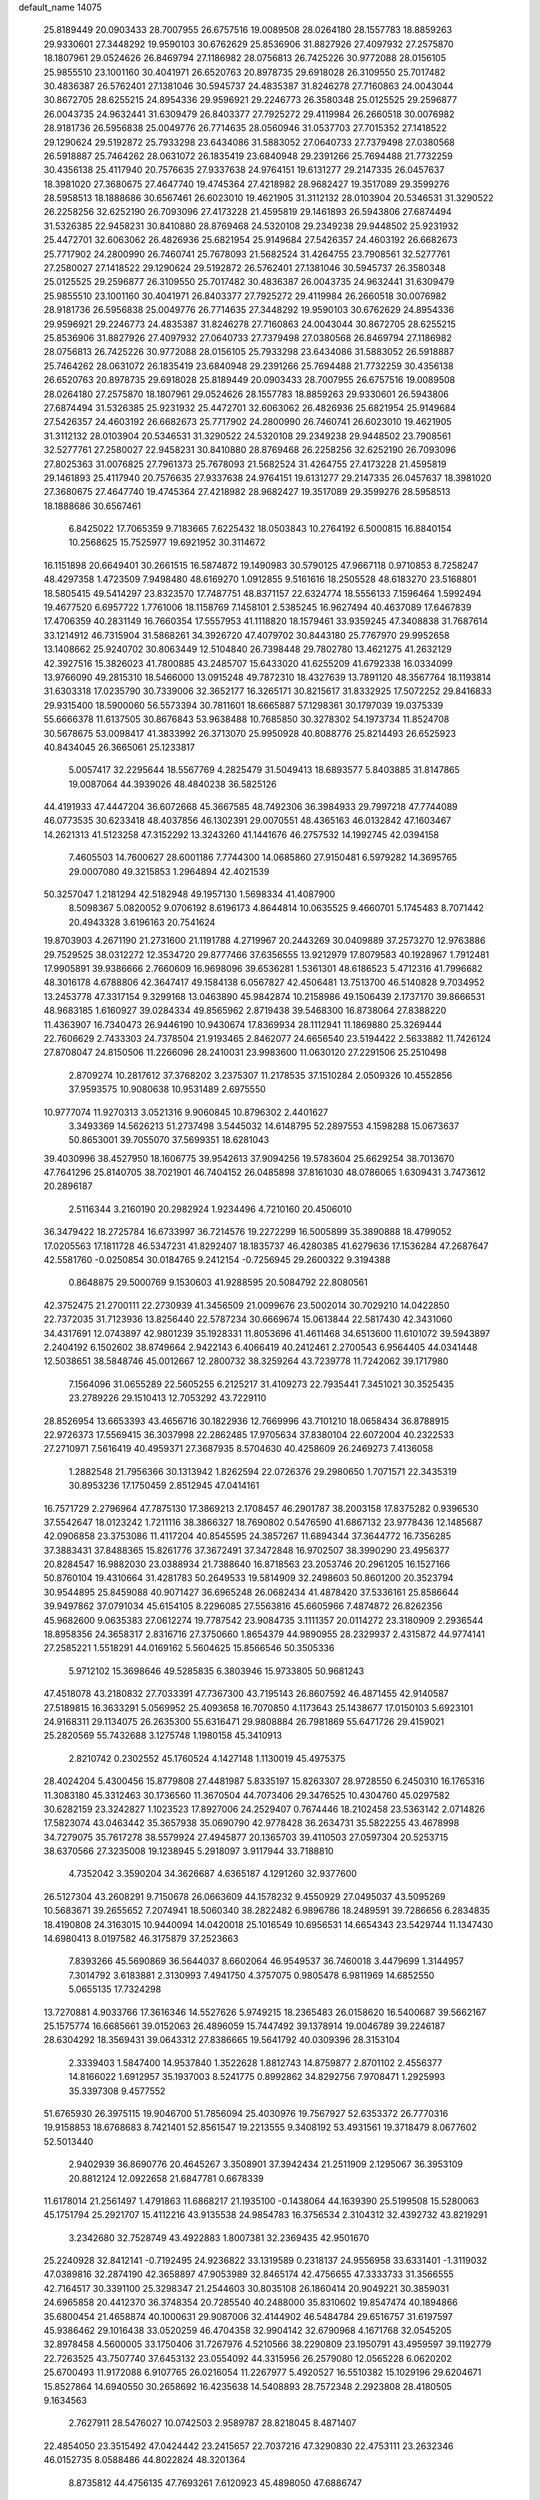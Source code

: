 default_name                                                                    
14075
  25.8189449  20.0903433  28.7007955  26.6757516  19.0089508  28.0264180
  28.1557783  18.8859263  29.9330601  27.3448292  19.9590103  30.6762629
  25.8536906  31.8827926  27.4097932  27.2575870  18.1807961  29.0524626
  26.8469794  27.1186982  28.0756813  26.7425226  30.9772088  28.0156105
  25.9855510  23.1001160  30.4041971  26.6520763  20.8978735  29.6918028
  26.3109550  25.7017482  30.4836387  26.5762401  27.1381046  30.5945737
  24.4835387  31.8246278  27.7160863  24.0043044  30.8672705  28.6255215
  24.8954336  29.9596921  29.2246773  26.3580348  25.0125525  29.2596877
  26.0043735  24.9632441  31.6309479  26.8403377  27.7925272  29.4119984
  26.2660518  30.0076982  28.9181736  26.5956838  25.0049776  26.7714635
  28.0560946  31.0537703  27.7015352  27.1418522  29.1290624  29.5192872
  25.7933298  23.6434086  31.5883052  27.0640733  27.7379498  27.0380568
  26.5918887  25.7464262  28.0631072  26.1835419  23.6840948  29.2391266
  25.7694488  21.7732259  30.4356138  25.4117940  20.7576635  27.9337638
  24.9764151  19.6131277  29.2147335  26.0457637  18.3981020  27.3680675
  27.4647740  19.4745364  27.4218982  28.9682427  19.3517089  29.3599276
  28.5958513  18.1888686  30.6567461  26.6023010  19.4621905  31.3112132
  28.0103904  20.5346531  31.3290522  26.2258256  32.6252190  26.7093096
  27.4173228  21.4595819  29.1461893  26.5943806  27.6874494  31.5326385
  22.9458231  30.8410880  28.8769468  24.5320108  29.2349238  29.9448502
  25.9231932  25.4472701  32.6063062  26.4826936  25.6821954  25.9149684
  27.5426357  24.4603192  26.6682673  25.7717902  24.2800990  26.7460741
  25.7678093  21.5682524  31.4264755  23.7908561  32.5277761  27.2580027
  27.1418522  29.1290624  29.5192872  26.5762401  27.1381046  30.5945737
  26.3580348  25.0125525  29.2596877  26.3109550  25.7017482  30.4836387
  26.0043735  24.9632441  31.6309479  25.9855510  23.1001160  30.4041971
  26.8403377  27.7925272  29.4119984  26.2660518  30.0076982  28.9181736
  26.5956838  25.0049776  26.7714635  27.3448292  19.9590103  30.6762629
  24.8954336  29.9596921  29.2246773  24.4835387  31.8246278  27.7160863
  24.0043044  30.8672705  28.6255215  25.8536906  31.8827926  27.4097932
  27.0640733  27.7379498  27.0380568  26.8469794  27.1186982  28.0756813
  26.7425226  30.9772088  28.0156105  25.7933298  23.6434086  31.5883052
  26.5918887  25.7464262  28.0631072  26.1835419  23.6840948  29.2391266
  25.7694488  21.7732259  30.4356138  26.6520763  20.8978735  29.6918028
  25.8189449  20.0903433  28.7007955  26.6757516  19.0089508  28.0264180
  27.2575870  18.1807961  29.0524626  28.1557783  18.8859263  29.9330601
  26.5943806  27.6874494  31.5326385  25.9231932  25.4472701  32.6063062
  26.4826936  25.6821954  25.9149684  27.5426357  24.4603192  26.6682673
  25.7717902  24.2800990  26.7460741  26.6023010  19.4621905  31.3112132
  28.0103904  20.5346531  31.3290522  24.5320108  29.2349238  29.9448502
  23.7908561  32.5277761  27.2580027  22.9458231  30.8410880  28.8769468
  26.2258256  32.6252190  26.7093096  27.8025363  31.0076825  27.7961373
  25.7678093  21.5682524  31.4264755  27.4173228  21.4595819  29.1461893
  25.4117940  20.7576635  27.9337638  24.9764151  19.6131277  29.2147335
  26.0457637  18.3981020  27.3680675  27.4647740  19.4745364  27.4218982
  28.9682427  19.3517089  29.3599276  28.5958513  18.1888686  30.6567461
   6.8425022  17.7065359   9.7183665   7.6225432  18.0503843  10.2764192
   6.5000815  16.8840154  10.2568625  15.7525977  19.6921952  30.3114672
  16.1151898  20.6649401  30.2661515  16.5874872  19.1490983  30.5790125
  47.9667118   0.9710853   8.7258247  48.4297358   1.4723509   7.9498480
  48.6169270   1.0912855   9.5161616  18.2505528  48.6183270  23.5168801
  18.5805415  49.5414297  23.8323570  17.7487751  48.8371157  22.6324774
  18.5556133   7.1596464   1.5992494  19.4677520   6.6957722   1.7761006
  18.1158769   7.1458101   2.5385245  16.9627494  40.4637089  17.6467839
  17.4706359  40.2831149  16.7660354  17.5557953  41.1118820  18.1579461
  33.9359245  47.3408838  31.7687614  33.1214912  46.7315904  31.5868261
  34.3926720  47.4079702  30.8443180  25.7767970  29.9952658  13.1408662
  25.9240702  30.8063449  12.5104840  26.7398448  29.7802780  13.4621275
  41.2632129  42.3927516  15.3826023  41.7800885  43.2485707  15.6433020
  41.6255209  41.6792338  16.0334099  13.9766090  49.2815310  18.5466000
  13.0915248  49.7872310  18.4327639  13.7891120  48.3567764  18.1193814
  31.6303318  17.0235790  30.7339006  32.3652177  16.3265171  30.8215617
  31.8332925  17.5072252  29.8416833  29.9315400  18.5900060  56.5573394
  30.7811601  18.6665887  57.1298361  30.1797039  19.0375339  55.6666378
  11.6137505  30.8676843  53.9638488  10.7685850  30.3278302  54.1973734
  11.8524708  30.5678675  53.0098417  41.3833992  26.3713070  25.9950928
  40.8088776  25.8214493  26.6525923  40.8434045  26.3665061  25.1233817
   5.0057417  32.2295644  18.5567769   4.2825479  31.5049413  18.6893577
   5.8403885  31.8147865  19.0087064  44.3939026  48.4840238  36.5825126
  44.4191933  47.4447204  36.6072668  45.3667585  48.7492306  36.3984933
  29.7997218  47.7744089  46.0773535  30.6233418  48.4037856  46.1302391
  29.0070551  48.4365163  46.0132842  47.1603467  14.2621313  41.5123258
  47.3152292  13.3243260  41.1441676  46.2757532  14.1992745  42.0394158
   7.4605503  14.7600627  28.6001186   7.7744300  14.0685860  27.9150481
   6.5979282  14.3695765  29.0007080  49.3215853   1.2964894  42.4021539
  50.3257047   1.2181294  42.5182948  49.1957130   1.5698334  41.4087900
   8.5098367   5.0820052   9.0706192   8.6196173   4.8644814  10.0635525
   9.4660701   5.1745483   8.7071442  20.4943328   3.6196163  20.7541624
  19.8703903   4.2671190  21.2731600  21.1191788   4.2719967  20.2443269
  30.0409889  37.2573270  12.9763886  29.7529525  38.0312272  12.3534720
  29.8777466  37.6356555  13.9212979  17.8079583  40.1928967   1.7912481
  17.9905891  39.9386666   2.7660609  16.9698096  39.6536281   1.5361301
  48.6186523   5.4712316  41.7996682  48.3016178   4.6788806  42.3647417
  49.1584138   6.0567827  42.4506481  13.7513700  46.5140828   9.7034952
  13.2453778  47.3317154   9.3299168  13.0463890  45.9842874  10.2158986
  49.1506439   2.1737170  39.8666531  48.9683185   1.6160927  39.0284334
  49.8565962   2.8719438  39.5468300  16.8738064  27.8388220  11.4363907
  16.7340473  26.9446190  10.9430674  17.8369934  28.1112941  11.1869880
  25.3269444  22.7606629   2.7433303  24.7378504  21.9193465   2.8462077
  24.6656540  23.5194422   2.5633882  11.7426124  27.8708047  24.8150506
  11.2266096  28.2410031  23.9983600  11.0630120  27.2291506  25.2510498
   2.8709274  10.2817612  37.3768202   3.2375307  11.2178535  37.1510284
   2.0509326  10.4552856  37.9593575  10.9080638  10.9531489   2.6975550
  10.9777074  11.9270313   3.0521316   9.9060845  10.8796302   2.4401627
   3.3493369  14.5626213  51.2737498   3.5445032  14.6148795  52.2897553
   4.1598288  15.0673637  50.8653001  39.7055070  37.5699351  18.6281043
  39.4030996  38.4527950  18.1606775  39.9542613  37.9094256  19.5783604
  25.6629254  38.7013670  47.7641296  25.8140705  38.7021901  46.7404152
  26.0485898  37.8161030  48.0786065   1.6309431   3.7473612  20.2896187
   2.5116344   3.2160190  20.2982924   1.9234496   4.7210160  20.4506010
  36.3479422  18.2725784  16.6733997  36.7214576  19.2272299  16.5005899
  35.3890888  18.4799052  17.0205563  17.1811728  46.5347231  41.8292407
  18.1835737  46.4280385  41.6279636  17.1536284  47.2687647  42.5581760
  -0.0250854  30.0184765   9.2412154  -0.7256945  29.2600322   9.3194388
   0.8648875  29.5000769   9.1530603  41.9288595  20.5084792  22.8080561
  42.3752475  21.2700111  22.2730939  41.3456509  21.0099676  23.5002014
  30.7029210  14.0422850  22.7372035  31.7123936  13.8256440  22.5787234
  30.6669674  15.0613844  22.5817430  42.3431060  34.4317691  12.0743897
  42.9801239  35.1928331  11.8053696  41.4611468  34.6513600  11.6101072
  39.5943897   2.2404192   6.1502602  38.8749664   2.9422143   6.4066419
  40.2412461   2.2700543   6.9564405  44.0341448  12.5038651  38.5848746
  45.0012667  12.2800732  38.3259264  43.7239778  11.7242062  39.1717980
   7.1564096  31.0655289  22.5605255   6.2125217  31.4109273  22.7935441
   7.3451021  30.3525435  23.2789226  29.1510413  12.7053292  43.7229110
  28.8526954  13.6653393  43.4656716  30.1822936  12.7669996  43.7101210
  18.0658434  36.8788915  22.9726373  17.5569415  36.3037998  22.2862485
  17.9705634  37.8380104  22.6072004  40.2322533  27.2710971   7.5616419
  40.4959371  27.3687935   8.5704630  40.4258609  26.2469273   7.4136058
   1.2882548  21.7956366  30.1313942   1.8262594  22.0726376  29.2980650
   1.7071571  22.3435319  30.8953236  17.1750459   2.8512945  47.0414161
  16.7571729   2.2796964  47.7875130  17.3869213   2.1708457  46.2901787
  38.2003158  17.8375282   0.9396530  37.5542647  18.0123242   1.7211116
  38.3866327  18.7690802   0.5476590  41.6867132  23.9778436  12.1485687
  42.0906858  23.3753086  11.4117204  40.8545595  24.3857267  11.6894344
  37.3644772  16.7356285  37.3883431  37.8488365  15.8261776  37.3672491
  37.3472848  16.9702507  38.3990290  23.4956377  20.8284547  16.9882030
  23.0388934  21.7388640  16.8718563  23.2053746  20.2961205  16.1527166
  50.8760104  19.4310664  31.4281783  50.2649533  19.5814909  32.2498603
  50.8601200  20.3523794  30.9544895  25.8459088  40.9071427  36.6965248
  26.0682434  41.4878420  37.5336161  25.8586644  39.9497862  37.0791034
  45.6154105   8.2296085  27.5563816  45.6605966   7.4874872  26.8262356
  45.9682600   9.0635383  27.0612274  19.7787542  23.9084735   3.1111357
  20.0114272  23.3180909   2.2936544  18.8958356  24.3658317   2.8316716
  27.3750660   1.8654379  44.9890955  28.2329937   2.4315872  44.9774141
  27.2585221   1.5518291  44.0169162   5.5604625  15.8566546  50.3505336
   5.9712102  15.3698646  49.5285835   6.3803946  15.9733805  50.9681243
  47.4518078  43.2180832  27.7033391  47.7367300  43.7195143  26.8607592
  46.4871455  42.9140587  27.5189815  16.3633291   5.0569952  25.4093658
  16.7070850   4.1173643  25.1438677  17.0150103   5.6923101  24.9168311
  29.1134075  26.2635300  55.6316471  29.9808884  26.7981869  55.6471726
  29.4159021  25.2820569  55.7432688   3.1275748   1.1980158  45.3410913
   2.8210742   0.2302552  45.1760524   4.1427148   1.1130019  45.4975375
  28.4024204   5.4300456  15.8779808  27.4481987   5.8335197  15.8263307
  28.9728550   6.2450310  16.1765316  11.3083180  45.3312463  30.1736560
  11.3670504  44.7073406  29.3476525  10.4304760  45.0297582  30.6282159
  23.3242827   1.1023523  17.8927006  24.2529407   0.7674446  18.2102458
  23.5363142   2.0714826  17.5823074  43.0463442  35.3657938  35.0690790
  42.9778428  36.2634731  35.5822255  43.4678998  34.7279075  35.7617278
  38.5579924  27.4945877  20.1365703  39.4110503  27.0597304  20.5253715
  38.6370566  27.3235008  19.1238945   5.2918097   3.9117944  33.7188810
   4.7352042   3.3590204  34.3626687   4.6365187   4.1291260  32.9377600
  26.5127304  43.2608291   9.7150678  26.0663609  44.1578232   9.4550929
  27.0495037  43.5095269  10.5683671  39.2655652   7.2074941  18.5060340
  38.2822482   6.9896786  18.2489591  39.7286656   6.2834835  18.4190808
  24.3163015  10.9440094  14.0420018  25.1016549  10.6956531  14.6654343
  23.5429744  11.1347430  14.6980413   8.0197582  46.3175879  37.2523663
   7.8393266  45.5690869  36.5644037   8.6602064  46.9549537  36.7460018
   3.4479699   1.3144957   7.3014792   3.6183881   2.3130993   7.4941750
   4.3757075   0.9805478   6.9811969  14.6852550   5.0655135  17.7324298
  13.7270881   4.9033766  17.3616346  14.5527626   5.9749215  18.2365483
  26.0158620  16.5400687  39.5662167  25.1575774  16.6685661  39.0152063
  26.4896059  15.7447492  39.1378914  19.0046789  39.2246187  28.6304292
  18.3569431  39.0643312  27.8386665  19.5641792  40.0309396  28.3153104
   2.3339403   1.5847400  14.9537840   1.3522628   1.8812743  14.8759877
   2.8701102   2.4556377  14.8166022   1.6912957  35.1937003   8.5241775
   0.8992862  34.8292756   7.9708471   1.2925993  35.3397308   9.4577552
  51.6765930  26.3975115  19.9046700  51.7856094  25.4030976  19.7567927
  52.6353372  26.7770316  19.9158853  18.6768683   8.7421401  52.8561547
  19.2213555   9.3408192  53.4931561  19.3718479   8.0677602  52.5013440
   2.9402939  36.8690776  20.4645267   3.3508901  37.3942434  21.2511909
   2.1295067  36.3953109  20.8812124  12.0922658  21.6847781   0.6678339
  11.6178014  21.2561497   1.4791863  11.6868217  21.1935100  -0.1438064
  44.1639390  25.5199508  15.5280063  45.1751794  25.2921707  15.4112216
  43.9135538  24.9854783  16.3756534   2.3104312  32.4392732  43.8219291
   3.2342680  32.7528749  43.4922883   1.8007381  32.2369435  42.9501670
  25.2240928  32.8412141  -0.7192495  24.9236822  33.1319589   0.2318137
  24.9556958  33.6331401  -1.3119032  47.0389816  32.2874190  42.3658897
  47.9053989  32.8465174  42.4756655  47.3333733  31.3566555  42.7164517
  30.3391100  25.3298347  21.2544603  30.8035108  26.1860414  20.9049221
  30.3859031  24.6965858  20.4412370  36.3748354  20.7285540  40.2488000
  35.8310602  19.8547474  40.1894866  35.6800454  21.4658874  40.1000631
  29.9087006  32.4144902  46.5484784  29.6516757  31.6197597  45.9386462
  29.1016438  33.0520259  46.4704358  32.9904142  32.6790968   4.1671768
  32.0545205  32.8978458   4.5600005  33.1750406  31.7267976   4.5210566
  38.2290809  23.1950791  43.4959597  39.1192779  22.7263525  43.7507740
  37.6453132  23.0554092  44.3315956  26.2579080  12.0565228   6.0620202
  25.6700493  11.9172088   6.9107765  26.0216054  11.2267977   5.4920527
  16.5510382  15.1029196  29.6204671  15.8527864  14.6940550  30.2658692
  16.4235638  14.5408893  28.7572348   2.2923808  28.4180505   9.1634563
   2.7627911  28.5476027  10.0742503   2.9589787  28.8218045   8.4871407
  22.4854050  23.3515492  47.0424442  23.2415657  22.7037216  47.3290830
  22.4753111  23.2632346  46.0152735   8.0588486  44.8022824  48.3201364
   8.8735812  44.4756135  47.7693261   7.6120923  45.4898050  47.6886747
  29.1364685  45.8152421  23.3669402  30.1032665  45.9629678  23.0362546
  29.1154043  44.7908370  23.5597382  19.9668116  27.6314812  18.4971700
  19.9272553  28.6177062  18.1654107  19.0037163  27.4939741  18.8618242
  50.6556063  44.0303603  41.3508718  51.3921462  43.3114545  41.2582794
  50.0344446  43.8128781  40.5364628  44.4175670  36.8011781   6.9614237
  45.2657079  36.4626379   7.4455198  43.7138182  36.0748495   7.1862982
   8.8974657  44.4961644  52.0065413   9.4937216  44.7602640  52.8032464
   9.3555824  43.6600212  51.6148672  43.8862006  13.9733576  30.7130848
  43.7938142  14.2983552  31.6873436  43.1611967  14.5085275  30.2110253
  42.7268186  38.5455358  28.1985895  43.7601625  38.5782879  28.3399672
  42.4013229  38.1148723  29.0851506  16.4201910  23.9273680  56.3018735
  15.4084915  23.8042461  56.5004599  16.8684989  23.3917855  57.0663905
  43.2989768  18.4219861  50.3439415  42.5070980  18.1016055  49.7893116
  42.9439158  19.2513789  50.8469435  24.8951608  29.3860787   4.2671124
  25.3786738  28.7986286   4.9743528  24.3392549  30.0304388   4.8595825
  15.3700415   2.6438868  16.5245701  15.2687204   3.5463044  17.0192416
  14.4137819   2.2665776  16.5144251   4.1070170  14.9384082  22.4988962
   3.1222973  14.6325920  22.3838886   4.5875199  14.0533898  22.7524361
   8.8668203  32.8384269  18.8349163   8.5556198  33.2742817  17.9574333
   9.8000806  33.2281638  18.9970246  12.1336865  33.6635691  35.8215459
  12.6460311  32.8207312  36.1075188  12.8010582  34.4322100  35.9306701
   1.7078636  31.7236436  17.2838854   0.7941942  31.3033108  17.1700890
   2.2317691  31.0835991  17.9005845  31.0749783  45.2451812  10.6832638
  30.7379347  44.2989171  10.4548980  31.9342558  45.0777841  11.2306636
  41.5515019  41.6019225  51.5706844  41.5959901  41.9816507  50.6214739
  42.0170624  40.6914448  51.5137798  12.6654674   1.9487357   5.3706480
  13.3367390   1.4162672   4.7920272  11.8044477   1.9438307   4.7935101
  15.2783292  35.6683139  33.7493112  15.0082814  34.7279121  33.4181653
  14.5622462  35.8869456  34.4626152  25.5116166  49.6676930  38.7456573
  26.0094021  50.2152537  38.0196028  24.5484369  50.0369172  38.6920811
  17.3221061  30.5192408  30.6795478  17.0960763  30.0036889  31.5499045
  18.1833026  31.0377877  30.9401184  52.0740119   5.0458136  14.5457867
  52.1560318   4.0178234  14.5367400  51.6169556   5.2408112  15.4548011
   8.4881394   2.6896867  41.3363845   9.0187591   3.3656823  40.7824661
   7.9821472   3.2557738  42.0307654  45.2881975   3.8125597   7.9624586
  45.8268421   3.4183771   7.1696154  45.7900870   4.6982550   8.1652324
  50.6774827  28.7857367  54.3801641  49.9652907  29.4662689  54.6933194
  50.1495299  27.9033336  54.3077825  19.3054688  31.9863680   4.7751259
  18.3167304  31.7522332   4.5851507  19.3310357  33.0023705   4.7852248
  38.8289455  15.0984995   8.6329467  38.6773734  14.5527610   7.7744915
  37.9253229  15.5702552   8.7907041  -0.3823197   5.1264165  35.0336615
   0.0880308   5.5875496  34.2609695   0.2713089   5.2555813  35.8358741
  22.0712489  27.5197093  39.8376346  21.5396792  27.3762786  38.9620350
  21.4737069  27.0814898  40.5551879  22.2419562  45.3280273   5.4807711
  21.2657438  45.5404048   5.2472240  22.7690388  45.4823603   4.6289294
   5.3239620  39.5758765  30.9323668   6.1851491  39.1106511  30.6120099
   4.6131198  38.8353636  30.9294127  23.8640882   9.1825261  29.8228093
  23.8699881  10.1353085  29.4543333  23.4402125   9.2647367  30.7556315
  42.1884058  20.7161336  51.2442496  41.5532102  20.7519226  50.4399664
  42.8822545  21.4529162  51.0705987  21.0754247  23.8338076  40.4637465
  22.0355090  23.8457474  40.0793491  21.0972874  23.0658859  41.1514104
  21.1109021  21.9703590  42.5041183  21.8515472  22.2987302  43.1514103
  20.2454086  22.1433759  43.0540030  19.7075670  46.0950624   2.0932578
  20.6377900  46.5334594   2.0363615  19.6721514  45.4869522   1.2591275
  39.2063147   6.1501402  10.5073728  39.9051869   6.8958779  10.4705458
  38.6187244   6.3832718  11.3172589  11.2866824  17.2069584  18.4463877
  11.9571205  16.4386300  18.3523846  11.8691365  18.0566449  18.4641069
  18.8318871  43.0232101  15.3706654  18.7498918  43.6010528  16.2367691
  19.8511228  43.0510916  15.1902283  13.0465621   5.8754843  22.5895481
  14.0295036   6.0119877  22.2975215  12.9297459   6.5349606  23.3708810
  29.9549313  15.8923560  12.8612296  29.2628891  15.1500605  13.0589038
  30.0298472  15.8645971  11.8270720  44.0383148   9.3496682  13.6499490
  43.9310903   8.7233871  12.8392969  43.0728631   9.6985668  13.7998035
  24.5694067  -1.2567017   6.1689010  24.5358609  -1.0510402   7.1836829
  25.1087316  -0.4390017   5.8003309  11.1589429  36.3774504  48.8894313
  11.9889499  36.6367484  49.4410464  10.6927268  35.6588362  49.4607426
   9.6824235  24.5088725   4.5684735   9.4203564  25.2222674   5.2766605
   8.9349790  24.6053292   3.8599695  40.6933683  43.8695595   4.6295003
  41.4831025  43.3038482   4.2666418  40.9184659  43.9369771   5.6446360
   6.1536766  13.7094825  35.5534321   6.8787727  14.0771939  36.1887894
   5.7636916  14.5560884  35.1122498  40.1850081  30.1356031  22.9594027
  39.5509815  30.2241375  22.1383621  40.9433311  29.5314262  22.5842252
  25.6978686  18.9294694  49.2042421  25.6787449  19.8326534  49.7070773
  24.8602578  18.9659712  48.6086655   4.2074018  10.6558269  21.6240754
   4.6826375  11.4513863  22.0541934   4.8115145  10.3711520  20.8449739
  46.6679107  21.7371817  25.1253867  46.9037367  21.7980671  24.1195453
  46.4625058  20.7336529  25.2614945  22.6212724  42.7805265  46.5926754
  22.6477468  42.5900367  45.5729674  22.1211097  43.6848044  46.6417101
  35.2153701  13.8941232  40.0959567  35.9849366  14.0101240  40.7754715
  34.7894555  12.9941084  40.3569767  49.6650931  38.7137075  13.0310811
  49.3885435  38.0756816  12.2707356  48.7647909  39.0804206  13.3818897
  19.6170951   4.2846495  30.9258236  19.6828191   4.8185277  31.8254678
  19.0220679   3.4803469  31.2007906  11.9694112  23.3455198  40.4266264
  11.1132744  22.8924459  40.7598663  12.6774596  22.6112630  40.3979703
  38.3357558  21.6957849   4.9307044  37.8296537  22.5844689   5.0640089
  39.0256022  21.9073941   4.1954256  42.7203903  28.7170599  34.5442508
  43.4406008  29.0649823  35.1752539  41.9369172  29.3823362  34.6602943
   4.6058049  39.1188870  15.6052604   4.1368467  38.3060810  15.1679151
   3.9623819  39.3756035  16.3727476  47.2924605  31.2509966  47.6978286
  47.6915922  31.8029288  46.9272147  46.4959167  31.8241351  48.0251312
   6.4295570  43.4822993  51.6676332   5.8707440  44.1522949  51.1259308
   7.3105162  43.9853067  51.8595448  15.5001123  30.9408918  46.9812932
  14.8743166  31.5344233  46.4056139  15.5254234  31.4509283  47.8866923
  38.5226369  44.1714567  23.0897678  38.0126881  44.7096988  22.3830171
  38.0623032  44.4080578  23.9741880   4.4974963  41.5000190  57.5170662
   4.1586789  42.0631136  58.2967535   3.6661521  41.0660427  57.1025772
   8.0654958  33.7214448  16.3466606   8.3836117  32.8229450  15.9485417
   7.0415363  33.6721226  16.2863453   5.2818019   1.1817428  54.9024789
   5.0141763   2.1699738  54.8838823   6.2872398   1.1800795  54.6883218
   6.2456626  19.3893396  47.7598416   5.4297174  18.8173926  48.0380212
   6.9803354  19.0789376  48.4139246  28.6688389  37.6602936  54.3336904
  27.8674976  38.1829671  53.9544678  28.5170954  36.6975170  54.0512157
  43.8367118   2.6423496  35.2647120  43.1229336   2.0585673  35.7383801
  43.2677018   3.3887673  34.8268526   4.3258358  23.9365120   9.6971991
   3.8846077  23.9804848  10.6272632   3.7589869  24.5714535   9.1225117
  21.2036313  36.9393279  11.3025879  20.8616711  36.0798687  10.8347169
  20.7697649  36.8872592  12.2405482  12.3145550  38.1381961  42.1696034
  12.9055122  37.2873221  42.1199053  12.8563093  38.7451898  42.8165912
  42.2652085  27.5737343  18.5525706  41.8556536  26.6531772  18.3807879
  43.0158665  27.4151179  19.2271349  30.9370401   2.7689340  37.5721435
  31.0597004   2.5655144  36.5672603  29.9514945   2.4962016  37.7496893
  34.7145028  19.0964796  48.1369556  34.0000104  18.3568365  48.0856731
  34.4374632  19.6294217  48.9815739  37.4283736  47.7948344  17.0283171
  36.6117789  47.5299809  17.5993006  37.0632305  48.5093057  16.3890930
  36.5616535  23.0879016  45.8807772  35.9119475  23.8599733  46.0922532
  37.3403828  23.2416611  46.5413326  50.5700389  17.8345092   2.2896777
  50.2350392  17.2820603   3.0897015  51.0584816  18.6331372   2.7277597
  22.3671470   8.4599645   1.9558003  21.9484229   9.2176404   1.4040934
  22.4467367   8.8418402   2.9049039  32.6536187  23.0443976  34.0752904
  33.0108758  23.7019963  34.7884644  32.6897695  23.6011002  33.2036942
   0.6692520  15.9788675  34.2484957   0.2615440  16.5042327  33.4826157
   0.8303580  15.0332314  33.8669670  10.2793247  23.0154235  46.2259611
   9.9974553  22.5050001  45.3768535  10.3131749  22.2841871  46.9545636
  28.4665751   0.3334811  48.4837903  28.1952123  -0.0785600  47.5865686
  29.4789458   0.1697902  48.5521211  37.6860239   4.2753368  33.1801735
  38.6683772   3.9834816  33.0484044  37.2354893   3.4379944  33.5808221
  38.3119506  13.3529243   6.5367227  37.5180932  12.8969086   7.0353399
  39.1228281  12.7970434   6.8670481  36.7806021  38.9562724  51.2199909
  36.2783586  38.4377474  51.9590542  36.5738364  39.9446911  51.4329800
  18.8197579  25.3227543  24.3013939  19.1630307  25.9775762  23.5783903
  19.5380739  24.5652511  24.2713452  37.1270172   8.9786598   7.4935229
  38.1155229   9.0997971   7.2304641  37.0845093   9.3531776   8.4556259
  14.4699474  16.5976925  19.2697439  15.4864494  16.5012014  19.4002096
  14.1346312  17.0342141  20.1345423   6.8303775  36.2621202  25.2391990
   7.3293351  35.4009369  24.9798068   6.9626871  36.8788054  24.4224139
  24.6036161  18.0514239   1.8950819  25.3213753  17.4924391   2.3785855
  24.4402719  17.5510818   1.0129799  50.7974160  23.7341562  12.0940636
  50.5480995  22.8705791  12.5757338  50.3012469  23.6875267  11.1937316
   4.7536405  16.9691592  24.1265167   4.4567926  16.2218122  23.4686756
   3.8750247  17.1813997  24.6351153  46.5267718   2.6414279   5.9388679
  46.4208659   3.2211899   5.0960295  47.5300904   2.4435943   6.0013676
  29.0626812  11.0273984  36.5496244  28.1778797  10.6820199  36.1107861
  29.0312513  10.5761226  37.4833014  48.2120379  10.6669364   1.9242804
  47.5652701   9.9943586   2.3838558  47.9993823  10.5860269   0.9367008
   7.8551549  15.7999390  39.5846437   6.9097739  16.0508016  39.2486238
   8.1181528  16.6221794  40.1584052  24.9268623  23.9496295   6.9415581
  24.9904183  24.5833846   7.7652296  24.3056002  23.1977747   7.2951615
  18.1160169  19.0147684  13.1123760  17.3243111  18.7987541  13.7430558
  17.8817673  19.9623184  12.7641203  47.9278062  15.9448762  26.2759557
  47.5462039  16.2369240  25.3545867  47.1184593  16.0869835  26.9046088
  12.0424518   6.3943938  53.7073934  12.0477658   6.2727073  54.7364701
  11.5570502   7.3048356  53.5885155  31.2289121  38.8885751  19.0101167
  31.5143441  38.7666411  19.9976880  30.7552712  37.9915434  18.7939436
  20.5651239   5.1251222   9.8391952  20.4254953   4.4194249  10.5878234
  19.8240917   4.8766902   9.1567653   3.0910296  19.0172125   7.0761494
   2.1720874  18.7826851   7.4889322   2.9879640  20.0079239   6.8043494
  40.1890612   8.5380276  15.3781501  39.3639779   8.5362226  15.9626213
  40.6094763   7.6041291  15.4973786  39.5375678  25.0508965  10.8683309
  40.0571336  25.8761596  10.5389586  38.7476945  24.9751995  10.2082209
  19.1082536  36.0082356  47.4155044  18.7220613  36.3460095  46.5220288
  18.8560631  36.7633838  48.0793286   1.9059430  42.9553394  39.1666380
   2.7580895  42.5144632  38.7793776   1.5000137  43.4269672  38.3325252
  18.3056930  18.8812627  40.3062595  19.2124582  19.1120769  40.7358220
  18.2932963  17.8463763  40.3148588  24.5682815  40.9663297  34.2989006
  25.0630026  40.9322723  35.2051376  25.3338228  41.0726613  33.6139506
  42.8473023  42.3649073   3.9729199  43.3053243  41.6269064   4.5372401
  43.5421033  43.1355825   4.0025036  27.5720797  17.4522521  56.8565204
  28.5160599  17.8841778  56.7296546  27.7401003  16.7719601  57.6150998
   8.7644602  37.8932889  52.4127486   8.4205579  37.9890445  51.4333387
   8.6657140  36.8684755  52.5736866  23.4163982   8.7610261  53.7653708
  22.9090231   9.2997075  53.0374843  22.6715195   8.1501060  54.1491736
  10.1163532   2.5713847  51.2116934  10.1082318   3.4553787  51.7646179
  10.3877965   2.9087894  50.2708217  35.5898637  23.1051311  12.8461512
  35.1990427  23.5508675  13.6892849  35.5572449  22.0956527  13.0696652
  41.1641049  43.9793925   7.2296471  40.5661096  43.4668005   7.9080859
  42.0953142  43.9449620   7.6916533  28.9889333  13.6347332  50.8138142
  27.9638810  13.5198220  50.8444133  29.2207120  13.3927577  49.8303475
   1.4889298   9.4739334   6.3664252   1.5578973   8.6621977   6.9968061
   1.7783402  10.2681505   6.9551430  48.3912553  23.5937920  26.1196527
  47.8054133  24.4024368  26.3931977  47.6958131  22.8750402  25.8584830
  30.8608363  42.7033723  39.5278484  29.9829543  42.2526360  39.8399196
  30.5861396  43.7063686  39.4803919  46.7247910  14.9152657  55.0155263
  46.0114338  14.4933717  54.4104121  46.2561614  15.7139150  55.4455397
  18.4400623  39.6231859  53.4058189  17.9379591  39.9194463  54.2536829
  18.2015707  40.3215340  52.7022096  45.8021668   4.4818571  32.2650843
  46.5099778   4.1854074  32.9472332  45.2043473   5.1369733  32.7835259
  16.2954225  47.1725332  10.5725341  15.3116881  47.0009589  10.3384184
  16.2747699  47.3728986  11.5902968  38.7944884  27.1732179   5.2223951
  39.3105696  27.7532925   4.5322920  39.3943921  27.2249420   6.0616062
  40.4496168  16.7010461  52.4752592  40.3840275  17.2543041  51.6188751
  39.4984080  16.7717317  52.8916740  41.4211182  46.6136527  14.1114260
  40.4024927  46.7417486  13.9471555  41.6715866  45.8840347  13.4202435
  27.6129233  37.2026177  34.3995355  27.2007561  37.6633092  33.5694412
  28.6007767  37.5202366  34.3708606  15.6055649  32.1725121  49.3948734
  16.1324036  31.6069734  50.0726664  14.9180493  32.6784890  49.9869335
  34.7641279  38.8548682  40.4481875  35.7395524  39.1335276  40.1812305
  34.9491580  37.9579225  40.9592601  11.8239857  19.2679276  24.7883485
  12.6128694  19.8997232  24.5643765  11.1858178  19.3912717  23.9894860
  17.1286637   6.3207802  17.5625254  16.8038795   6.8680373  16.7373018
  16.3324845   5.6735533  17.7121014  34.6165508  17.5282844  27.4017125
  33.7463603  17.7959100  27.8938491  34.2897532  16.7965312  26.7432455
  17.6469902  28.2605258  21.7869550  18.5499139  27.8283910  22.0371963
  17.4851686  27.9325944  20.8204381  36.2692363  14.7621996   0.0186201
  36.8251479  14.0853986   0.5318740  35.7234334  15.2556671   0.7451421
  30.3682117  36.0516944  42.3436608  30.1487014  36.9517625  41.9044157
  29.7123654  35.9912100  43.1384930  26.2010236  38.3952840  45.0967063
  25.9956570  38.8329957  44.1945016  27.2259609  38.4583258  45.1868822
  34.0033602  13.3663655   8.5125433  33.3277483  14.1529027   8.4948283
  34.0708845  13.1552415   9.5279080  11.6063295  22.1440659  22.8431957
  11.0364564  21.2923223  22.6846013  11.6361816  22.5871499  21.9127042
  47.5291677   6.4756986  23.8246304  48.5252180   6.6757909  23.6537289
  47.4482876   5.4613179  23.6746183  17.6403874  20.3516209  54.6235132
  18.6176943  20.6619165  54.7697572  17.7469281  19.5515368  53.9765348
   7.9074022  33.9574899  40.5422497   7.7603007  34.2295815  41.5271886
   8.7459187  34.4894710  40.2697061  18.2910513  47.4296179  14.8782337
  19.0616678  46.7885961  14.6401008  18.7689726  48.2846791  15.1997064
  19.3008169  24.4306417  13.5168072  19.9675980  23.7040344  13.8255957
  19.8959322  25.1326062  13.0544682  44.2953372   8.5841192   1.4777092
  43.9478111   8.1534341   0.6172949  43.7438631   8.1641879   2.2335956
  36.8774279  45.4342220  25.0750604  36.1725053  45.2707072  24.3357272
  36.4529829  46.1855627  25.6420783  40.8886178  21.1881835  31.2653853
  40.6149169  22.0880928  31.6814475  40.1323589  20.5434246  31.5448209
  46.0704985  26.3449897  46.5918723  45.8723983  25.4057990  46.9763869
  45.3776182  26.9488182  47.0529420   0.8541253  18.1965447   8.3442445
   1.2116805  18.5906308   9.2425753   0.9069048  17.1747444   8.5287561
  50.6360273  24.7605467  46.3982106  49.9350469  25.4292636  46.7647772
  50.7463293  25.0736556  45.4147574  30.1742457  30.7683847  29.7446834
  29.3540986  31.3675404  29.9415946  30.6321873  30.6882628  30.6686395
  31.6635217  46.5741844  22.6838636  32.6195181  46.3568184  22.9553606
  31.4277952  47.4299976  23.2081269   6.1553220  40.0094660   9.5767234
   5.3417040  40.6407790   9.5992730   6.7862967  40.4084922  10.2931259
   0.4534042  44.6395846  21.9880318   1.0625444  44.4320165  21.2028214
   1.0392111  45.1993827  22.6331876  41.0974431  25.0595287  18.0695076
  40.8504581  24.3337763  17.3731321  40.8915503  24.5941471  18.9735413
   3.6511002  38.9381075  48.8939944   4.2514565  39.7168150  48.5759481
   4.1472336  38.5814719  49.7281447   0.6258054  26.2355071  40.4301215
   0.1793126  26.6649328  41.2626947   0.9556543  25.3209026  40.7919053
  43.0808764   7.9471956  28.3029316  44.0742600   8.1076861  28.0510606
  42.5671359   8.3201901  27.4894191  41.4000228  33.8021701  41.2653904
  41.2030797  32.8217985  41.0064166  41.9560639  34.1568399  40.4695801
  28.2410952  48.4670235  34.5238767  28.9416198  48.1634151  33.8478570
  28.7221177  48.5842794  35.4038931  38.5878899  37.8464295  33.4241791
  38.6775800  38.8057168  33.7908244  39.3670633  37.3367581  33.8510497
  16.0234417  18.8714889  51.1846955  16.5102087  19.5385964  50.5433205
  16.7634541  18.6763348  51.8851236  45.9778123  44.0405667   8.2078377
  46.9785824  44.2465653   8.3623345  45.9028717  43.0414357   8.4823590
  38.6269618  43.1302157  15.3160468  38.5631096  43.9230412  15.9811294
  39.6415011  42.9287564  15.2910079  32.6441137  23.9143636  46.4814538
  33.5275628  24.4386494  46.3857228  32.8362902  23.2856106  47.2869048
  44.7459225  28.6288628   2.3233388  45.6433784  28.1196363   2.3842165
  44.6700435  28.8705529   1.3208848  35.8845896  21.3194127  32.9643086
  35.7159959  22.2338797  32.5075806  35.4222433  20.6513740  32.3253968
  38.3440877  32.9797363  55.2642854  38.1343496  33.5110644  56.1030912
  37.4132927  32.7157053  54.8883416  30.4747540  48.2005889  13.9161704
  29.9159197  49.0320365  13.6405594  31.4330992  48.4813469  13.6227999
  24.6832868   5.4259018  50.7385559  24.7909157   6.0635557  51.5249473
  25.5254544   4.8198064  50.7911137  14.5285090  45.7468777  21.8760483
  13.5170340  45.7615247  21.6447002  14.8441574  46.6938691  21.6871490
   4.8278469  35.3034941  37.2986372   4.5424295  35.8840292  38.0992451
   5.7148829  34.8922120  37.5714991  11.6563822  49.4928685  53.9727405
  12.6187715  49.2229015  54.2342884  11.3735005  48.7407292  53.3159521
  47.5674291  11.0035426  29.8871961  47.1326074  10.2439367  30.4178082
  46.7974547  11.6610204  29.6920527  29.6967955  48.7132664  39.2321008
  28.8263791  48.9783995  39.7230750  29.3974379  47.9199659  38.6372453
  48.4755340  35.9511683  50.1484578  49.0626737  36.7044816  49.7620889
  47.9145545  35.6307162  49.3482940  45.3714201  31.2261295  35.5203882
  45.4102877  31.4890391  36.5198745  46.1163083  31.8081122  35.0972920
  38.2838593   8.8663463  54.1494489  38.3447351   8.6608781  55.1414068
  38.7139423   8.0493242  53.6834610  50.6285814  18.4842352  24.9406110
  51.0305948  17.5563376  25.1357675  50.3819121  18.4258123  23.9327713
  27.9215939  16.7472951  52.2204504  27.1307753  16.7443299  51.5587496
  28.7490593  16.6627522  51.6184406  28.8465479  21.6325166  38.4989217
  29.1076038  20.8699460  37.8428793  27.8430672  21.4673794  38.6630941
  48.0213685  35.4823434  57.5644762  47.0078327  35.4063087  57.7295210
  48.4032989  35.7062955  58.4929910   4.7559849  15.9067121  31.7100047
   4.9122357  15.1076826  31.0741991   3.9077070  16.3552248  31.3245251
  47.4990714  33.6358409  19.4090918  46.5834567  33.2201468  19.6556195
  47.2354047  34.5919450  19.1018382  47.3494004  22.6743456  44.1352765
  47.7875455  21.9669268  43.5266353  46.3372440  22.4795384  44.0297237
  16.2432956  50.8331896  42.8782572  16.2349408  50.7995689  41.8636313
  16.4645709  49.8631057  43.1685062  45.4689553   3.1319442  18.5233126
  45.3960461   2.6323077  17.6139804  45.6732058   2.3971457  19.1940327
  20.4035663  39.5612150   5.7463680  20.4282021  40.4574280   6.2480841
  19.5326687  39.5993278   5.1989762  18.0847495   1.5830089  38.5015444
  17.3368829   2.1320621  38.9477365  17.6687976   0.6365021  38.4112554
  26.4958826   8.7973756  38.6339993  26.0633781   8.3251932  37.8348232
  27.4757657   8.9299410  38.3800096  11.6210986  14.0060871  49.9700624
  12.0887523  13.3856821  50.6249392  11.9200406  14.9559591  50.2654796
  35.7975310  46.8450385  14.4909985  35.9706173  47.8120040  14.8202072
  35.3471410  47.0025875  13.5659146  16.2560011  15.5772123   2.8038057
  15.5639211  16.3148318   2.7050149  16.1863650  15.2542590   3.7727513
  49.6163265  34.3345914  23.3997538  49.4378548  34.6189507  22.4283660
  48.6938277  34.3998753  23.8550337  14.8900381  33.0311229  13.1135064
  13.8723099  33.0054117  12.9409728  14.9575488  33.3123983  14.1065942
   1.2330969   5.9220197  10.1539231   1.3885744   6.4822186  10.9999614
   0.3683483   5.4003396  10.3400337  50.7717943  17.8976725   7.7843922
  51.7732722  18.1298148   7.8921057  50.5385321  18.2638498   6.8471883
  26.2338291  13.4433960  50.8685686  25.6688092  13.9219901  50.1421058
  26.0479561  13.9693744  51.7179637  13.0008438   4.2966638   6.6980888
  13.4107951   4.9382850   6.0290120  12.8236159   3.4298798   6.1625343
  40.3282870  20.7680981   9.5394629  39.7285363  20.9444317  10.3502123
  39.6868608  20.6364096   8.7506962  35.5059217  37.7539496  20.7226292
  36.4230324  37.3483814  20.9677142  34.8566330  37.3041015  21.3907921
  34.8244520  11.8568727  49.0457292  35.8180404  12.0605449  48.8730800
  34.7890033  11.5751089  50.0325770   5.1689822  38.1010006  51.0150398
   5.3776315  38.4670458  51.9556452   6.0972625  38.0679126  50.5617667
  22.1464802  11.4358709  15.6368674  21.9616927  12.1681365  16.3417836
  21.6937769  11.7950148  14.7832529  44.2788566  42.3818011  41.6536736
  44.2549802  42.1393363  42.6654884  44.8296148  43.2635480  41.6544925
  17.2603892  47.9466776   6.6616095  17.2227982  47.0223369   6.2035777
  17.6118378  47.7154001   7.6087390  29.6922057  11.1745908   2.6893206
  29.8281263  12.0064274   3.2847268  29.1697940  11.5046787   1.8864828
  14.5792221  11.5808864  53.8368410  15.2915153  11.2312133  54.4969312
  14.9720265  12.4570516  53.4819367  20.4049266  19.8611415  18.0980289
  21.1313773  19.1398932  17.9795478  19.6229586  19.3496633  18.5387778
   7.9773436   1.1980358  54.3648108   8.4293996   2.0745096  54.6311311
   8.4994327   0.4680643  54.8804086  40.4328681  43.0352061  32.0807000
  40.3948460  42.3565005  32.8364399  39.4381526  43.2768868  31.9097064
  20.8455868  33.5421062  45.1034998  21.3471892  34.1275473  44.4204416
  21.5288146  32.8103312  45.3504051   1.3457725  49.1000638  26.5006228
   2.3027184  49.3888468  26.6720898   0.7761609  49.9373432  26.7207825
   6.0070027  30.0520272   3.3203994   6.2669047  30.5091336   2.4409907
   6.8435183  29.5160030   3.5884648  39.7916565   7.9318902  45.0847565
  40.5911951   8.1585399  45.7059086  40.2541603   7.4700274  44.2820727
  34.8799267  15.7905301  21.7259268  35.7273231  16.0822052  21.2055293
  35.2408184  15.6479601  22.6873959  11.3501474  15.3978997   9.8031390
  12.1496318  14.7595653   9.9450095  11.7890901  16.3251210   9.7077437
  10.9616996   5.7622313   7.9745105  11.6448509   5.1400841   7.5248417
  10.7140261   6.4337323   7.2195321  32.2136415  11.5239936  34.5834949
  33.1747754  11.1819485  34.4912959  31.6162175  10.7175731  34.4108715
  45.6521749  26.2731977  37.2796658  45.5740439  26.5766204  38.2581794
  45.8099849  27.1430521  36.7540482  17.5284833  32.0761656   8.3750966
  16.5345760  32.3159211   8.4457704  17.8819198  32.0932665   9.3353443
  48.6040298  29.0949320  16.8688403  48.3163614  28.4846185  17.6523943
  48.7911076  29.9996285  17.3278632   1.7933813  11.2602365  31.8283822
   1.5763985  10.8028425  30.9381017   2.6443524  10.7884212  32.1614648
  24.1431811  25.8935639  23.6806906  25.1103296  26.1773374  23.4403183
  23.8889590  26.5710619  24.4255578  37.7234932   4.0505492   6.9021477
  37.5784286   5.0559869   6.6952729  36.8868954   3.6118648   6.4749982
  19.1754722  21.4512362  16.3068643  19.7303747  20.8270827  16.9183621
  19.8217577  21.6861251  15.5424214  33.8871824  29.3717642  32.5333653
  33.4703821  29.1408756  33.4571555  34.8993676  29.4176766  32.7569569
  30.0846905  47.2522722  32.7174156  30.7253910  46.6250757  32.1819901
  30.2711530  48.1728403  32.2690298  45.6887313  21.2244290   5.2592349
  45.9159949  20.7127878   6.1281736  44.9520574  21.8852211   5.5573769
   4.1481488  21.1002709  24.8942309   3.3106068  21.0616549  24.2845630
   3.8143854  20.6501965  25.7675307  30.0240948   9.5205519  50.8005245
  29.7138287   8.8722849  51.5594335  29.1368594   9.6385568  50.2624542
  26.1551815  37.6246669  14.7389794  26.0628028  38.6073059  14.4543650
  26.1931829  37.1029105  13.8580714  28.2369152  15.1392260  43.0914040
  27.3718622  15.4488468  43.5450582  28.2823680  15.6919066  42.2206654
  34.2073219  39.6750828  10.8488423  33.3720128  40.1907402  10.5251003
  34.3612712  38.9827662  10.0879121  20.9841842  45.4660436  51.1118069
  20.4584831  44.6995829  51.5671204  21.8770375  44.9996058  50.8423830
  43.7540212  36.7678082  54.2228825  44.3147200  35.9039031  54.3418084
  42.8587359  36.4205077  53.8485707  16.7675358  46.8083528  48.2083375
  17.3919756  46.2608734  47.5932170  17.2854011  46.8214158  49.1053199
  29.8957416  29.2945911  37.4457092  30.6679508  29.9934897  37.5191714
  30.2152087  28.6847391  36.6762162  21.3059757   7.8565887  36.8650137
  21.5508064   7.3245071  37.7134693  21.9781892   8.6399256  36.8672022
   9.0067075  25.6046723  40.6429418   9.5370860  25.9954531  41.4453101
   8.2272937  26.2569167  40.5277526  17.5070324  19.5799581  33.5451698
  17.6569991  19.1985943  32.6044448  16.8606816  20.3704352  33.4017441
  36.9756682  49.1751665  29.3513861  36.9576970  49.4369372  28.3496850
  36.1420292  48.5780332  29.4564405  27.5959016   5.1554245   2.2925725
  27.5603255   6.1264525   1.9524280  28.3816237   5.1617083   2.9665540
   1.8963675  14.5096263   2.1998489   0.9581407  14.8271204   2.5233258
   1.7754781  14.3633626   1.2025525  18.7096817  40.9062527  43.8165321
  18.7454292  41.1019227  44.8400655  19.1577341  39.9677969  43.7686794
  48.9439212  12.5699011  52.4278699  49.2385727  12.8052392  51.4645422
  49.0357183  11.5397313  52.4568644  23.1875718  39.3429786  14.5182239
  22.1642937  39.4408029  14.5389187  23.3653389  38.5017784  15.0869360
   4.4308908  31.7138498  29.4875845   4.7106490  32.7063551  29.5162228
   5.0144973  31.3272158  28.7243035  15.5791206   6.5177439  21.9042127
  16.2599993   6.7102827  21.1536726  15.3894742   7.4502818  22.3021575
  33.7184995  15.8005969  52.2375480  33.1783004  16.5131442  51.7305912
  33.2295304  14.9167692  52.0297090   7.1674070  46.9327486   3.3449339
   6.5080216  47.6977465   3.2189579   6.9015350  46.2561924   2.5965451
  13.3133323   9.7856908  28.4996052  14.2146230  10.3099196  28.4021383
  13.2293477   9.6941344  29.5262832  24.7554183  16.1933354  35.8062511
  25.2352500  15.2710617  35.6811415  25.4653762  16.8572972  35.4613639
  28.5566684  45.1996314  16.1999911  29.4706085  45.6643750  16.1834582
  28.7746467  44.1962129  16.2311004  22.4025069  28.1929763   4.4775823
  23.3484176  28.5112368   4.2395085  21.7859130  28.9323443   4.1167329
  22.6404534  43.7820095  10.0543231  22.1606673  44.3067255  10.7979289
  22.8175299  44.4859016   9.3247575  41.9948629  45.2633920  31.6995378
  41.5499226  45.9394847  32.3349571  41.4237619  44.4123564  31.8072029
  31.2888007   5.0158038   9.2026185  30.2552688   4.9548912   9.2229030
  31.4602014   5.9685351   8.8361056  18.9503526  22.5463552  44.0235893
  18.0481856  22.3586433  43.5555454  18.8540066  23.5092955  44.3725490
  50.2381717  48.7705171  24.3712742  51.2059494  48.3789443  24.3095819
  50.4204574  49.7500588  24.6580252  32.8374838   0.2850369  44.2639900
  32.4458315   0.9362326  43.5828179  33.8433962   0.2571181  44.0623951
  28.9537879  13.6137949  57.0826817  29.9105317  13.9495986  56.8887303
  29.0114837  12.5983507  56.9274116   8.4334835  10.2108942  21.7471823
   9.2688463  10.5286088  22.2718859   8.2432744  11.0077938  21.1136012
   9.2647397  21.8342281  43.9114177   9.2648356  20.8249754  43.7023564
   9.3500501  22.2739796  42.9809864  19.8376210  14.9942299   4.6153082
  19.3067529  14.8341841   5.4877763  20.6667184  15.5136903   4.9221231
   5.1508999  20.2614353  53.3037632   5.9983270  20.5677701  52.8100789
   5.4984859  19.6532834  54.0571806  52.0071629  16.2758796  18.5110227
  52.2515805  15.2689003  18.4685796  50.9721226  16.2462960  18.5426640
  33.8739464  33.7364714  35.9692807  32.8961826  34.0745079  36.0182928
  34.2666710  34.0118042  36.8817420  20.5615114  38.6138810  19.8062424
  21.4164565  38.4566751  19.2513639  20.4124153  39.6331263  19.7387749
  28.3515490   6.9209709  29.5651544  28.4014721   7.1789743  28.5599462
  28.1933810   7.8588733  30.0089120  27.0133687  27.3714576  34.8725335
  27.1684842  27.4410978  35.8955628  27.2210409  26.3821339  34.6706464
  30.1735269  31.1972199  40.9384272  30.6765336  31.2958556  41.8313727
  30.4596820  32.0203628  40.3931162  16.2528189  39.2338778  35.2114113
  17.1498593  38.7594320  35.1275428  16.2075354  39.8519721  34.3864907
  27.0287226  36.1628786  42.0904254  27.4735201  35.3466121  41.6321676
  27.4409186  36.1345844  43.0420411  22.6612053  27.3376098  45.0974931
  22.1982185  27.3387948  46.0088118  22.4411559  28.2604206  44.6930536
  37.4353204  29.0029457  54.6198088  36.4533356  29.2691654  54.7929297
  37.4071904  28.6388424  53.6424954  28.6116079  33.4007165  23.6935541
  28.7093664  33.3548207  22.6614151  27.9089336  34.1444390  23.8273713
  31.7098135  23.0487495  51.5920424  32.4338179  23.5973894  51.0947493
  30.9860966  22.9054016  50.8653204  38.1381576  11.2564595  13.8155523
  37.6295649  10.3757203  14.0052044  38.3211014  11.6362937  14.7556031
  32.0860304  22.6275380  25.7826508  31.7561034  23.4976192  25.3430850
  31.2576873  22.2853487  26.2982188  41.1218388  19.1933211  37.4932892
  40.6896610  18.7283601  38.3026695  41.1505873  18.4709349  36.7659831
  49.8372502   6.4067005  29.9499960  48.9094583   6.4815290  29.5199707
  50.4921687   6.4088690  29.1524447  20.1338653   3.1275543  11.6040849
  19.1014337   3.0269230  11.5690440  20.3507520   3.0662015  12.6055120
  43.7270148   2.5577637  14.2450372  44.0175335   2.4304377  13.2666050
  42.9395437   1.8944649  14.3508480  24.4120447  19.6772810  35.4371114
  23.5061662  19.9391491  35.8670699  25.0492708  20.4103975  35.8178218
  19.6310473  29.3992100  15.2308370  19.4490208  29.7779599  16.1703866
  18.7082500  29.3839761  14.7772600   0.4691217  18.5169189  19.9029112
  -0.3600976  19.1154886  20.0404017   0.0885049  17.6706125  19.4542575
  44.8005591  47.9821102  52.8672997  44.8313190  48.7945605  52.2432001
  44.1133219  48.2682941  53.5973964  39.0843329  19.1925686  31.5618491
  39.4213099  18.5935505  32.3268014  38.0754795  18.9712638  31.5074344
   8.5147620  10.7001078  50.0345496   8.2360328  10.6744712  51.0431329
   7.7268087  10.2359970  49.5693090  46.7185791  13.0516647  49.2126687
  46.1479909  13.8402712  48.8751100  46.4518301  12.2775727  48.5767701
   5.2028830  33.4459797  47.7066346   5.0650541  34.3151540  47.1630965
   5.0597612  32.6977487  47.0129315  35.8528080  25.2198207  34.1051145
  36.6532080  24.9203404  34.6918729  35.0455614  25.1153098  34.7429393
  17.2943920  33.6884521  37.0727252  17.3591761  34.2738884  36.2294027
  17.5545321  34.3243232  37.8385837  20.0763133   3.4668387  49.9950866
  19.0935522   3.7273862  50.2003091  20.1173287   3.5561979  48.9626101
  18.0867169  14.7256315  33.6385944  17.1199311  14.3698016  33.7750081
  18.2267275  15.3199288  34.4781940  43.8726312  17.6833613   3.9610028
  43.2833284  17.0530247   3.4185183  43.8314926  18.5846164   3.4919845
  33.5321106  24.5429197  50.2872305  34.3473752  24.9253919  50.7608308
  33.0915434  25.3709062  49.8409084  32.4749560  15.6169473   8.8439384
  31.5266996  15.5577907   9.2596907  33.0706148  15.7534400   9.6842114
  24.6353052  13.2856575  44.2519230  24.9837192  14.2629679  44.1946898
  25.2259680  12.7707676  43.6055821  40.8582921  46.2265857  23.9076568
  40.3740862  45.6018893  24.5686185  41.4684339  45.6061186  23.3675219
   7.4750646  37.9854508  23.1644881   7.1710624  38.9671447  23.2699745
   7.3591031  37.7945565  22.1609995  40.7568268  20.3007364  46.6673423
  41.2242830  19.3674134  46.6036620  39.8392498  20.0871752  46.2018625
  41.2401730  39.1447670  34.4887999  41.7362482  39.2722683  33.5940322
  40.4008480  39.7222142  34.4054276   5.4706479  32.6925113  11.3548433
   5.4319000  33.3008586  12.1876633   4.6245621  32.9716289  10.8190366
  42.4956867  24.6339697  32.2655217  41.5965949  24.1215865  32.3446257
  42.5084659  25.1969554  33.1354216  12.2762603  22.4636725  36.1346476
  11.2866254  22.7112499  35.9325800  12.7813076  23.2898844  35.7480212
   8.7970719  40.5650668  48.7545948   8.9122158  40.8296501  47.7513364
   8.0365329  41.2163688  49.0491466  24.5480463   9.4723818  23.1364404
  24.9544108   8.7287640  22.5460327  24.6524821   9.1025144  24.0961592
  41.3966370  37.8525913   7.9246825  41.1037627  37.4318360   7.0285802
  40.7095423  37.4601137   8.5999498  48.2936378  46.2619182  39.0700586
  48.5825548  47.0189703  38.4325152  48.9012147  46.4259080  39.9007864
  37.7354998   2.9309209  52.1712958  37.6049100   3.1075196  53.1756912
  37.7879855   3.8618158  51.7485822  49.3489453  17.2212399  30.9543985
  50.0157708  17.9913293  31.1063080  49.4955635  16.9580321  29.9662663
  13.6642365  41.4834563  22.7003857  13.6476454  42.1388641  23.5050043
  14.3469882  40.7665396  23.0256414  51.5999408  48.3025689  51.9344295
  51.0618247  47.7531237  52.6400676  51.8175373  49.1709727  52.4092472
   7.1052579  12.2955205  54.4506288   6.6586072  13.1038351  54.9134542
   8.1085037  12.4337136  54.6371771  21.1390020   1.1912520  21.9257406
  20.9819075   2.1670471  21.6199471  21.2037868   0.6759788  21.0307664
  22.1433042  37.3904688  57.0419547  22.7782653  37.9338060  56.4376635
  21.4427323  38.0514215  57.3549432  12.5424291   1.2966941  45.2586302
  11.6776678   0.8955790  45.6621959  13.2762091   0.6477133  45.6264728
  26.0768785  34.1497095  15.6752214  25.0640812  34.3178474  15.5367766
  26.4206702  33.9974594  14.7142400  -0.7568440  29.2661312   1.5112263
  -1.6152393  28.8147689   1.8638292  -1.0421147  30.2448153   1.3630566
   1.0829423  35.6628696  17.3712800   0.1440385  35.4473222  17.0001613
   1.0402723  36.6880894  17.5290848  21.8811739   5.5554270  19.4055343
  21.2265508   5.8694077  18.6842725  22.3184564   6.4183325  19.7547905
  20.3470553   8.9757774  26.4188044  20.2466849   8.6319122  27.3940638
  20.4860363   8.0928076  25.8895261  22.5711346  28.9284256  55.3022817
  22.9752055  28.5359663  56.1834580  23.2561066  29.6628892  55.0585559
  11.9582033   6.3472087  56.3905544  10.9637261   6.2054549  56.5798064
  12.1327706   7.3419947  56.5513351  37.8338573   6.4865254  34.6932018
  37.6914961   5.6297759  34.1320695  37.0588222   6.4611235  35.3746488
  16.0963420   7.3659281  15.2577149  15.2256915   7.1788296  14.7529165
  16.8405337   7.2027678  14.5723435  12.5842834   2.2372576  41.6600866
  13.2545710   2.0813004  42.4118092  11.8589903   1.5131786  41.7979080
  47.7409996   6.0789076  35.6147245  47.3313086   6.0290662  36.5567660
  47.3061524   6.9014890  35.1849398  49.2564885  33.1999186  28.6932253
  48.8789384  32.3458896  29.1341802  48.4770663  33.5986206  28.1826164
  10.2446810  39.9836524  18.1358460  11.2069051  39.8140976  17.7674435
   9.9223186  40.7735704  17.5514706   7.1234596  46.2748694  16.2329218
   7.8665541  46.8869941  16.5981449   7.2891417  46.2788379  15.2125978
  37.8380941  17.0052242  11.6839187  37.5682325  16.8043308  12.6536725
  37.6767040  18.0230566  11.5909367  38.1454597  47.1620603  45.8248846
  38.4453966  46.1803041  45.7702575  38.3976426  47.4329727  46.7916802
  11.9752638   9.7857118  46.8021346  12.0092644   9.2600473  45.9234392
  11.2208877  10.4668851  46.6786005  42.1727615  15.9425764   2.3542803
  42.3153731  16.1512421   1.3747630  41.1560873  16.0391732   2.5080347
  12.3485699  31.6336958  17.2071076  12.8665200  31.0351881  16.5472631
  12.0250890  30.9644535  17.9283886  51.6072994  48.2480384  33.9217064
  51.2850527  47.8042340  34.8004016  51.2611943  49.2196200  34.0086491
  16.9156602  48.3821986  43.7378369  17.6391108  48.2734526  44.4697203
  16.0498822  48.0697620  44.2003969  39.6685879  26.8931500  44.7505052
  38.7047832  26.8833204  44.3776929  39.5793988  27.4017696  45.6400551
  26.0923775  46.8504421  54.8355760  26.0300116  46.2831961  55.6841569
  26.8315965  46.3791699  54.2837074  49.9618824  28.8180479  41.4165900
  49.8049646  28.2563244  40.5640440  50.7837871  28.3726889  41.8520512
  35.6391504   8.7644276  44.4731392  35.8667539   7.9790415  43.8343570
  36.4889835   9.3492967  44.4379498  41.9366412  18.6449801  15.4001455
  40.9240731  18.4376134  15.2634059  42.2101971  19.0709554  14.5074421
   6.8537422  41.7082096  53.7699423   6.3066042  42.2207702  54.4904517
   6.6819939  42.2702943  52.9181213   5.1943404   6.5907861  34.2641070
   5.4211448   5.6060557  34.0615782   4.6035884   6.8720854  33.4627305
  17.1225755   5.3558954  37.9353612  17.8119997   6.1130688  38.0919187
  17.6469364   4.6851308  37.3438786   5.6058994   3.8211387  18.4744235
   5.8069449   3.3777812  17.5687203   6.5252913   4.1212701  18.8263210
   6.2851398  46.5417784  28.1585986   6.9526203  46.5471307  28.9514363
   5.4833337  47.0735916  28.5285846  39.4396945   6.7845289   1.0777172
  39.1990455   6.0046089   1.7150161  38.5665299   7.3467056   1.0626510
  16.1189190   4.8821035  28.0802760  17.0295029   5.2218294  28.4505737
  16.1892028   5.1045595  27.0720629   5.1124758  13.9462907  29.8161308
   4.2114259  13.9315007  29.3247914   5.1902509  13.0193537  30.2511461
   0.9193168  32.2003205  10.7172674   0.4926707  31.4252004  10.1892245
   1.3810587  31.7110275  11.5145390   4.5368264   7.8854679   5.2853187
   3.8283401   8.3762489   4.7168365   4.0601561   7.0181954   5.5764745
  39.9619373  16.0855840  18.7012948  40.2856000  15.1735964  19.0708388
  39.0230490  15.8718414  18.3314601  16.8647758  46.5916345  52.4609286
  17.5131545  47.0904644  53.1117213  17.3488419  46.7044887  51.5514900
   9.6547978  22.5768599  28.3067880   9.3110915  22.5733636  27.3309792
   9.5795679  21.5773188  28.5753402  17.0737439  39.3416835  21.9753429
  16.4841352  39.4015989  21.1347529  16.4046512  39.4776997  22.7528504
   4.2152149  29.2885623   7.4121246   4.4169488  30.0059267   6.6872158
   5.0064185  29.4275602   8.0750731  43.6993228  46.7018073  41.7152613
  43.9513892  47.3464559  42.4780358  44.4259649  45.9761571  41.7496425
  15.8109197  34.2680710  53.9049735  15.3091470  33.4291023  54.2460438
  16.6725471  33.8702507  53.4968269  36.7258661  24.3305882   2.6638122
  35.9099445  24.9587132   2.5522202  36.7083241  24.1119505   3.6771959
  12.6806779   9.7841668  21.5131397  12.3836773   8.8569640  21.1537690
  13.5511726   9.5688946  22.0221064  24.7893605  45.8174866  36.2019735
  25.2642979  46.0575115  35.3173106  23.9440446  45.3104639  35.8982469
  10.4035867  14.0971831  20.0276177  11.3079155  14.2028729  19.5315215
  10.6908367  13.8409879  20.9884810   6.6476239  40.5699851  23.5581286
   5.6694279  40.5922868  23.8972095   7.0885683  41.3554164  24.0734363
  38.9963199  47.3865924  48.3788252  39.0754288  48.2679989  48.9312577
  38.6456545  46.7094915  49.0559623  20.5540519  16.4851349  22.8150247
  21.2440396  17.1433625  23.2241758  20.0321687  16.1501719  23.6422089
  26.4051416   0.3109106  26.0305615  26.7596186   0.1294340  25.0746809
  25.4551516  -0.0568098  26.0191243  21.7686011  35.0137573  21.3486219
  22.5083820  34.5376086  20.8101738  21.2674641  34.2441274  21.8166834
   8.6503355  43.3731444  28.5732495   9.5853947  43.6314657  28.2237132
   8.7513224  42.3480953  28.7518576  21.8846077   9.9998277  51.9170850
  21.7012408   9.2809747  51.1960396  21.6616286  10.8817735  51.4031951
  29.9865827  37.6212507  22.7423760  29.3350925  38.3824840  22.9831469
  29.4856982  36.7642275  22.9130907  13.6296350  30.4377168   8.9303399
  13.8538523  29.9064802   9.7848174  12.7434524  30.9155724   9.1587030
  11.4814655   1.7706962  31.7151364  11.5225383   1.5919147  32.7331579
  12.3956548   2.2174359  31.5204974  13.4276374  43.4120567   6.8567170
  13.5708658  42.3917753   6.9659114  12.4070803  43.4858100   6.6940170
  14.6542571  46.0322527  28.0323494  13.8166478  45.8166350  27.4982765
  14.7749223  45.2475251  28.6804414  33.1183119  18.5529005  42.1186827
  33.1578355  18.2787435  43.1102953  33.1647676  19.5855035  42.1440917
  24.2317644  36.4400125  44.8499331  23.3899920  36.9797590  45.1147202
  24.9928089  37.1290976  44.9251942   1.1877598  39.5571774   5.2034683
   2.0726737  39.5076567   5.7116634   1.1089708  40.5284216   4.8888362
  21.0879709  18.7839706  55.8195493  22.0672139  19.0794840  55.9212403
  20.6199319  19.6071912  55.4173667  44.7061100   1.6805750  29.8099609
  45.3793781   1.4452542  30.5561225  44.8956008   2.6653654  29.6049432
  43.5556471  45.9873720  47.4762763  42.6381965  46.3633390  47.1312940
  43.5455796  46.3084481  48.4642778  33.7540019   3.2288217  41.5620838
  33.6036735   3.1337570  40.5370602  32.9265837   2.7333527  41.9483269
  43.7868391   9.4935608  44.6299294  43.3727509   9.3329947  43.6951746
  44.7805058   9.2511280  44.4914271  33.8239473  11.5031764  40.4480485
  33.5530516  10.9922833  41.3115603  32.9082063  11.8409574  40.0995935
  39.1771715  12.7505294  10.0732053  39.0693347  13.7510421   9.8294996
  39.6403481  12.3741889   9.2186151  33.1162613  21.2440802  41.9528721
  32.1808850  21.5905064  42.2267176  33.7477955  21.7495816  42.6098997
  42.6031216   3.5881381  -0.3222544  42.1252608   4.4997878  -0.4369412
  42.1409960   3.1579726   0.4745213  13.7377152   6.1049690  42.0585285
  13.5702733   6.0496288  43.0740098  14.0638304   7.0717491  41.9114077
  42.0557692  29.9776904  55.9268399  42.3156147  29.5997475  55.0000813
  41.0427974  30.1738795  55.8066453  50.8040107  22.3608764   2.7217326
  49.9804513  22.8896638   3.0550294  50.5698959  22.1698697   1.7274696
  48.1757292   5.3971398  16.6190316  47.8603676   5.3251758  17.5978011
  49.2056351   5.3429243  16.6893152   9.6816152   7.9028695  14.1762919
   9.4674694   8.9041503  14.1797516   8.9199925   7.4833629  13.6206249
  43.5239158   5.9409663  43.9243928  44.0952708   6.2548163  44.7206839
  44.1708938   5.3854412  43.3528351  39.9611410  38.8782710  47.9248841
  40.7840723  39.4649823  48.1473642  39.1846079  39.5533833  47.8755752
   1.4389279  40.5042911  23.6401923   0.9084673  41.3861273  23.7607690
   0.8481780  39.7934724  24.0614117  11.5653808  33.5568885  19.1015454
  11.7250900  33.0392530  19.9600292  11.9239797  32.9568061  18.3491609
  47.0858233  28.3430335  24.0796303  47.6172020  27.5416396  23.7038627
  47.6496282  29.1620412  23.7958555  44.9974140  38.2261291  52.2526308
  44.5674277  37.7729499  53.0744767  44.1899574  38.5819552  51.7209215
  38.1935399  21.6704769  20.1173942  38.6279910  22.0644825  20.9733626
  37.4112317  22.3396142  19.9459471  42.5051438  33.5107876   5.0825744
  42.0644722  32.5823292   5.1783746  43.4820110  33.2793054   4.8036754
  39.3323607  28.3173534  47.1375088  38.9221358  29.1540831  47.6034365
  39.9231193  27.9225169  47.8986017   5.8413221  18.5497776  55.3557919
   6.4955990  17.7699784  55.1576799   6.2793821  19.0114021  56.1716053
  21.7674190  26.2995608   1.1466378  21.0744347  26.7680065   1.7540376
  22.4324090  25.8757613   1.8015917  11.0726986  20.9565336   9.4094942
  10.5578827  20.3998194  10.1082135  11.1729322  20.3098665   8.6082139
  24.4629759  35.5021077  29.1886868  24.3335700  35.5937642  28.1676737
  24.8402612  36.4241729  29.4624929  24.5458538  10.6912855  47.7412394
  24.7609436  11.6748010  47.4848241  25.0551799  10.1549949  47.0187280
  45.7491359   4.1152909   3.8116598  46.1421217   5.0673553   3.8187691
  46.1912928   3.6695839   2.9917359   8.3847190  21.5578034   3.5696101
   8.5547702  21.8469359   4.5412349   7.4347043  21.1501025   3.5992560
  46.5993285  12.2226483  37.4546772  46.7135537  12.0904860  36.4362908
  47.3884518  12.8350052  37.7081071  51.0061600  10.4694969  35.3942264
  51.9082016  10.4129882  34.9311541  51.1411727   9.9806544  36.2949452
  45.7830306  47.5847652   3.2634015  45.9416218  48.2621629   4.0233763
  44.7842954  47.3670109   3.3179549  33.5003048  47.4838238   2.3996416
  34.3529334  47.8626955   1.9957427  33.0031134  48.2726998   2.8135618
  40.2228048  34.2783378  47.9198994  39.3614350  33.7420418  48.0916243
  40.4476910  34.7001304  48.8233846  42.5431313  27.4338914  40.5119394
  42.0485798  27.6073258  41.4054264  42.6862243  28.3881783  40.1370295
  16.7748717  17.3434661  22.4329383  17.4372912  17.7020841  23.1389832
  16.6678058  18.1251870  21.7713578  32.6239026  41.6473613   1.8716274
  32.2391768  42.5927705   1.7280835  31.7923997  41.0859298   2.1234068
  26.7565699   6.8423028  19.0985161  26.2484627   5.9495795  19.0520567
  26.2619413   7.4457492  18.4231946  20.5495139  45.8348252  14.6294457
  20.9550228  46.4381846  15.3594044  20.8723382  44.8897064  14.8876542
  30.7288435  23.8952033  18.8213734  31.1143640  22.9838721  18.4948323
  31.4448533  24.5648615  18.4691130  10.8621049   0.0673868  36.6601969
  10.2893336   0.7118936  37.2305389  11.7574297   0.0219586  37.1792543
  40.2532517  13.6385051  27.2211838  40.9053676  14.4040901  26.9547890
  40.8304089  12.7937107  27.0851367   1.5800646  22.1858005  19.3783784
   2.1931261  22.3541046  20.1876316   0.9648003  21.4329910  19.6531172
   9.7233719  19.2816201  36.7220822   9.1164625  20.0361694  36.3665040
   9.5748268  19.3140848  37.7448995   0.1853159  34.8047608  26.1848271
   0.5518332  35.5523908  26.7629608  -0.1752704  35.2761895  25.3376079
  16.4908848  35.0477682  27.4101342  16.4859597  35.6510730  26.5674446
  17.4641057  34.7047753  27.4448439  48.6456853  44.4600685   8.5603837
  49.0557643  43.6852684   7.9962564  49.4900731  44.9867148   8.8516962
  32.5761242  10.2687052  42.5061791  32.7803465   9.9142754  43.4602935
  32.0504302   9.4910170  42.0782758  26.5660192  47.5420845  37.3512523
  25.8296519  46.9392062  36.9669854  26.0689668  48.2508418  37.8979719
  43.0457323  19.8484635  13.1117478  42.4793283  20.6915014  13.3254089
  42.5301410  19.4378424  12.2994986  14.6358532  38.2781612  47.9881384
  14.1679563  37.9376322  48.8430286  14.9776564  37.4132380  47.5377611
  32.6382313  16.8563699  17.8328141  32.7385625  16.8697231  18.8627229
  33.1195215  17.7188635  17.5359339  23.8987032  32.0847625  32.2422780
  24.5834620  32.5795819  31.6571823  23.6389666  32.7698915  32.9635081
  11.2550850  26.8904927   7.7488147  12.1069251  27.4703812   7.5859770
  11.6524554  25.9283437   7.7354968  49.5226435  17.6981195  11.8585900
  49.3319331  18.6894401  11.6300950  48.6868424  17.4361692  12.4150640
  42.3081580  44.7403856  12.3667469  42.1290012  45.2269635  11.4647107
  43.3308774  44.6991171  12.4205269   6.3273059  48.3932343   7.3986269
   5.4883534  47.9553006   7.8029685   6.7640316  47.6411585   6.8502658
  50.7184097  40.1208944  40.6744961  51.3556848  40.9174338  40.8097826
  51.3097660  39.2969379  40.8522908  32.9211667  30.3798191  51.4423729
  31.9344775  30.1961068  51.1722658  32.8344748  31.1533938  52.1133741
  34.7209180  42.5833160  49.6224889  35.1382152  43.4601602  49.2783969
  35.2919875  42.3385090  50.4424957   4.4741054   7.7387287  10.5593195
   5.3147887   8.1496248  11.0098103   4.5525666   8.0807461   9.5844243
  28.6863866   8.1248896  56.5856061  28.2164944   7.6475597  55.7942985
  29.6229886   7.6699166  56.5912072  29.3972094  34.5918491  12.9664573
  29.9088419  34.1058190  12.2233882  29.7022864  35.5699520  12.9040489
  38.6036303  30.4997143  48.5999203  37.8928407  30.2152660  49.3072759
  38.3980826  31.5116878  48.4847112  42.1354623   9.4117506  23.6727807
  41.8965386   8.5441222  23.1829489  41.9781838   9.2011338  24.6696374
  33.8624762  35.0004400  11.4169826  33.4334557  35.6390781  12.1095641
  34.3919517  34.3393164  12.0096318  14.6835900   5.9873213  54.0654526
  15.2492879   6.3924712  53.3079203  13.7114376   6.0986306  53.7440936
  36.2354641  36.8520037  29.1479436  36.9787060  37.2231512  29.7661573
  36.7562989  36.4233188  28.3710690  29.2605245  39.2912640  11.3994497
  29.6329675  39.1325191  10.4550887  28.2460383  39.2238512  11.3037448
  36.9695770  11.1511072  18.6030684  37.5702414  10.4414205  19.0607373
  36.8186642  11.8438651  19.3502121  51.4764067  16.3008619  13.1336091
  50.8827984  16.9725007  12.6195654  50.9318703  16.1116292  13.9917676
  22.0036415  16.5781131   5.6722498  22.9787355  16.4641548   6.0263643
  22.1758564  16.6574580   4.6382483  42.7816028  40.3822232  40.2854559
  41.8620336  40.8148368  40.0828789  43.3107380  41.1327193  40.7438116
  47.0580546   6.8473248  29.3778538  47.0003025   7.4942256  30.1860024
  46.5621186   7.3733359  28.6340793   9.9069539  30.7154451   4.5776341
  10.0969469  30.7993930   5.5845330  10.7761653  31.0154767   4.1206116
  51.3597268   0.7049746   5.6703396  50.7137053   0.0419205   5.1969064
  52.1357208   0.1121386   5.9689115   4.9838326  48.1993728  43.8869594
   5.1614527  47.2139480  44.1234789   3.9995342  48.3505013  44.1331010
  13.6140002  14.0687442  26.2909330  13.2706124  14.8529879  26.8639750
  13.0785948  13.2564608  26.6343326  12.7696240  16.2827238  27.7531589
  12.2724883  16.1491195  28.6502265  13.4009911  17.0763757  27.9491455
  29.9854847  23.9437846  38.9373125  29.5082950  23.0327094  38.7488591
  30.9646896  23.6917216  39.0219755  51.2230542  28.4604822   4.9762071
  52.1311510  27.9877476   4.8631039  50.7348443  28.2849136   4.0858892
  48.6631026  23.5881961   3.8428244  48.7762005  24.2023385   4.6652174
  47.8605707  23.9973547   3.3405547  32.5894183  25.6457499  17.8913818
  33.5636268  25.6182727  18.2402801  32.6914245  25.9070597  16.9027900
  42.3928770  25.6634357  55.8264117  42.7676806  24.7333183  55.5312043
  41.9682350  25.4721429  56.7310437  43.1483048  22.5437527  21.3582820
  44.0491236  22.1186494  21.0724058  43.4220268  23.5379931  21.5247842
  14.1050263  26.0182285  31.8745113  14.0177320  26.8993739  32.3804745
  14.4373067  26.2841109  30.9352099  14.0269830  33.6020179  50.9827970
  14.4298266  34.5392199  51.1638260  13.4805693  33.4331063  51.8629459
   6.3546175  12.3989007  44.8710312   6.2882290  11.6606198  44.1406942
   6.5848144  13.2398058  44.3061878  28.3887166  32.0806112  54.9910027
  28.8873900  31.3435133  54.4809271  28.0794747  31.6359296  55.8622909
  42.8676695  12.4848919  13.8600529  43.5383702  12.3036995  14.6195813
  42.2929185  11.6286296  13.8233444  15.1462318  45.2943447  33.9286527
  15.4518106  44.3475772  34.1931189  14.4883210  45.1461283  33.1556301
  21.2598400  46.9290663  53.3891930  21.1683050  46.3788664  52.5209845
  21.9974724  47.6144473  53.1615153  37.1411491  10.9836200  26.9861097
  37.3278254  11.3035250  26.0174355  36.2439872  10.4735131  26.8971106
  13.0475764  30.2337675  24.9452013  12.5283698  29.3434731  25.0318702
  13.3400262  30.2374742  23.9564780   1.1909359  15.4061884  14.3098801
   0.4929047  15.8557168  13.6964843   1.2854693  16.0745017  15.0942080
   8.6305994  48.7768303  46.0255235   9.2622089  49.5692385  46.2440573
   8.1795817  49.0743601  45.1431591  19.5771192  31.7301645  31.4511091
  19.9797325  31.0445912  32.1106231  19.4002515  32.5587719  32.0480426
  40.9128229  23.8269631  20.4831254  40.1907702  23.4572802  21.1300607
  41.7519288  23.2780521  20.7435594  33.3963438  43.9108634  21.1192352
  32.5461257  44.4212325  20.8366495  33.0344560  42.9970513  21.4382464
  19.2456676   5.9518739   5.9295208  18.6303569   6.3255068   5.1906574
  20.1078073   5.7011958   5.4292931  41.1895910  31.1593297   5.3280692
  41.7873016  30.5099055   4.7895691  40.2601923  31.0436311   4.8970878
  51.9012027  36.6121433  38.9886307  52.1695475  37.0921918  39.8620723
  51.7726189  37.4051085  38.3245277  41.4829567  11.9763142  22.9917063
  42.4312823  12.3666491  22.8852197  41.6612464  11.0341462  23.3862359
   4.9892558   7.6086029  47.1250689   5.4203060   6.6663627  47.1862655
   3.9825534   7.4063395  47.2526990  45.4442026  36.5703077   4.5101828
  44.9092318  36.6996059   5.3857000  44.7070098  36.4818659   3.7893754
  35.2211093  45.1386941  22.8725068  34.5552336  44.6053966  22.2995894
  35.9485138  45.4322298  22.2121556   9.7543081  47.7739715   3.7405454
   9.7174131  48.0289407   4.7338513   8.7980175  47.4534562   3.5273228
  49.3683831  25.9159902  32.0735554  49.3751652  24.9136159  31.8254865
  49.9196491  26.3618251  31.3275430  24.5650309  21.7871948  47.7867088
  24.9004470  21.7287415  48.7644596  25.4098799  21.9597441  47.2413112
  22.9618971  37.1954318  22.4557166  22.5223195  36.3477292  22.0583063
  23.5612470  37.5370064  21.6854688  26.2865997  18.3038133  11.9447787
  25.5798922  18.9605697  11.5647820  26.3805662  18.6111779  12.9273929
  43.3840611  33.0320484  53.0981807  42.4688341  33.1079979  53.5628954
  44.0087005  33.5999409  53.6990528  43.4392604  17.0748326  21.8249259
  43.3063253  16.0559585  21.7073858  42.8361599  17.4632232  21.0713205
  42.0453523   3.3180532  50.6976275  41.1371293   3.7587074  50.8082810
  42.5460106   3.9227965  50.0210411  18.0354417   2.1905125  31.6353979
  18.3118958   1.2757960  31.9772395  17.2546749   2.0029648  30.9849429
  13.4130526  30.0394218  31.2407861  13.3496823  29.5577639  30.3337294
  13.6214772  29.3037146  31.9167093  29.5582993  21.6897546   7.1788984
  29.9416428  22.6332177   7.0207893  29.2024863  21.4124722   6.2503659
  17.3787369  17.4923594  28.5839440  17.7675682  17.9068292  29.4357166
  17.0447617  16.5635483  28.8877608  46.2524995  24.6494925  22.8767519
  47.0399926  25.3175127  22.9251192  46.7165586  23.7421838  22.7110548
  21.2919916  20.6424721   2.8911252  20.4987981  20.4881866   3.5237013
  20.9018458  21.2176152   2.1305242   8.2143185  21.3802691  35.7485394
   8.9847135  22.0601832  35.5904738   7.3746579  21.9900584  35.6477967
   4.9715487   7.7060936  50.6530696   5.5771784   8.3424473  50.1322695
   5.2216618   7.8735291  51.6449182  33.9964993  35.1520104  53.1121721
  33.7700185  34.4010074  53.7862893  34.0964678  34.6525318  52.2178005
  21.8412791  41.4076634  29.9281897  22.1003752  40.4124968  29.8216003
  21.3057363  41.5974736  29.0623689  28.1960589  13.2128495  19.1272372
  27.8151680  14.1415270  18.8850632  27.3686962  12.6024311  19.1357362
  23.2169449   7.7244241  20.4177055  24.1867592   7.6767457  20.7869247
  23.2159608   8.6079080  19.8851999  13.9367606  48.2877976  31.8670668
  13.2711601  48.7625367  31.2293680  13.5520657  48.5379584  32.8035777
  43.9723844  25.0631554  21.5334152  44.0567940  25.9789092  21.0857423
  44.8490108  24.9663217  22.0747607  32.3161172   1.2534371  22.2917902
  33.1835596   0.7364863  22.0906624  32.2524128   1.9377513  21.5185009
  38.9959765  20.7589793  40.5941480  39.0842822  21.7892429  40.6559993
  37.9815844  20.6426855  40.3728955  44.4440014  28.1712544  15.8931164
  43.5388573  28.5336268  15.5517943  44.3474560  27.1473658  15.7568774
  40.8753149  47.1150175  33.4045812  41.8183087  47.3927835  33.7519107
  40.6400474  47.8871458  32.7578787  33.4910717  34.9890687  17.4473258
  34.1981639  35.6847330  17.7385456  33.2595691  34.4929921  18.3186605
   7.9045509  37.5243964  13.9505959   8.2433759  37.2886716  14.8974704
   8.0024736  36.6361522  13.4374699   8.2369547  15.7454867  51.1073953
   8.6625652  15.5916106  52.0395862   8.4671918  14.8772337  50.6003114
  45.5874255  23.9546037  47.7620693  45.7736712  24.1414437  48.7620144
  44.7194309  23.4239275  47.7561987  36.9445269  44.6985330  52.5617470
  37.8677839  44.7877405  53.0189417  36.4933671  43.9327989  53.0757969
  21.8465784   4.8452935  16.0543866  21.3379826   4.1733872  15.4708768
  21.1053727   5.3440328  16.5719667   6.4055400  14.3926475   0.8725999
   7.4309975  14.3357303   1.0479191   6.1065241  15.1077618   1.5608039
   4.4668150  25.4718230  29.0501552   4.9374871  25.4348092  29.9665960
   4.7724025  24.6111195  28.5772207  34.1008455  37.0255845  25.0269574
  35.1301095  37.1085549  25.0766305  33.8655713  36.4227952  25.8289571
  16.6323033  32.8574823  17.5744286  15.8852393  33.1546618  16.9275955
  16.8380219  33.7076834  18.1215854  27.6351109  22.0017798  25.4941620
  27.0117563  21.2003877  25.3287216  27.5394910  22.5678120  24.6374165
  26.9198737  38.9120311   8.7113155  27.2921159  39.4151683   7.8873512
  26.3847460  39.6450250   9.2087546  19.9030022   5.7193579  33.0887492
  19.5602903   6.6925572  33.1451445  20.4867477   5.6204349  33.9319653
  48.7912106  13.6733094  22.3374006  49.0471960  13.8704334  23.3194825
  49.3139047  12.8142090  22.1145213  23.7548410  22.9833036  54.7430668
  24.7336026  23.2603721  54.9284927  23.4233835  23.7134862  54.0876721
  27.7268962  46.1662603  49.3941262  28.6414329  46.0923347  48.9180642
  27.6807530  47.1301586  49.7125463  14.0272738  42.1011128  20.1392314
  13.8306268  41.9109604  21.1385330  13.1688928  42.5756601  19.8147137
   5.8986693  46.9285306  34.5198651   4.8891254  46.7328176  34.6148952
   6.3487178  46.0365235  34.7641402  32.8847491  46.3610813  35.7922398
  32.5958161  47.1156473  36.4333532  33.4142164  45.7172422  36.4081921
  46.1804020   1.5012873  44.3398447  46.7782027   0.6769026  44.4418701
  45.6786336   1.5796468  45.2332343  32.6267853  31.6681308  34.3882311
  32.6947631  30.7072718  34.7549603  32.9255145  32.2580115  35.1712794
  38.3445740  42.6780426   5.0229864  38.6081795  41.7953698   5.4992096
  39.2657909  43.1029631   4.8067700  29.0245108   7.6958796  52.4945024
  28.4782034   7.4293097  53.3208845  29.0528594   6.8459578  51.9189788
  47.2565633  49.0951042  46.5740478  47.6110033  49.2944094  45.6211690
  46.4267865  48.5023714  46.3927071  50.1330671  21.6203911  54.9861097
  49.8699548  20.6191445  55.0204635  51.1193166  21.6187477  54.7513373
   1.4789021  40.2892673  20.9312535   2.4687983  40.2833402  20.6393732
   1.5279485  40.4340100  21.9513231  36.8972931  42.2940972   2.8086492
  36.0133324  41.8677841   3.1329124  37.3916687  42.5092515   3.6946603
  37.7734432  40.4918487  48.0133611  36.9188347  40.4172909  48.5623813
  38.0930754  41.4653024  48.1706677  10.4094268  12.7322274  28.9255081
  11.1950804  12.3895370  28.3342446   9.7596123  13.1186649  28.2174992
   7.6313126   6.6511117  12.9548112   7.8171988   5.7608016  12.4683198
   7.2017401   6.3692612  13.8448157   7.9750518  21.9839527   0.8323419
   8.1969045  21.9207514   1.8339107   8.7355693  22.5653573   0.4442101
  25.3292195  13.1188500  46.8828378  26.3439296  12.9936274  46.7184793
  24.9520058  13.2255054  45.9253123  48.0701127   0.9323526  26.6261159
  47.8629359   1.5912604  27.4083287  47.2915293   1.1134862  25.9709404
  51.4661350   9.2558272  53.4086994  50.5496684   9.5156049  53.0003572
  51.7524904  10.0800463  53.9306489   9.6484096  50.4811015  20.3875804
   9.9764513  50.1180173  21.2801998   9.0845691  49.7126517  19.9883814
  44.2580448  15.0115574  37.2325354  44.1070776  14.2216924  37.8559846
  44.4399507  15.8154047  37.8406082  38.0851965   6.1700038  46.3810497
  37.3132072   6.7909469  46.6598856  38.7375753   6.7883289  45.8834975
  24.7417364  29.9967168  48.2793065  25.0305030  30.5745012  47.4789437
  23.7414439  29.8147458  48.1056058  27.3771234   4.7493132  37.4465524
  27.8444569   3.8550233  37.6266078  28.1378255   5.4316860  37.3623207
   6.1287620  30.1176330  11.6023940   6.3891853  30.0519927  12.6097264
   5.8376279  31.1156776  11.5215999  16.5085969  20.8466461  16.2065439
  17.5252068  21.0272336  16.2456566  16.4320722  19.9586495  15.6949976
  24.9631047  25.3690808   9.1798276  25.2851645  26.3455913   9.1040938
  24.1062303  25.4355904   9.7504210  36.2157414  24.5706232  42.4032750
  37.0214760  23.9969015  42.7124735  36.6464515  25.2393508  41.7404650
   6.0858833  31.1952144  50.0427946   5.4065369  31.9423934  50.1870230
   5.6817439  30.5807579  49.3360192  38.6082607  20.2636355  57.2705804
  38.4494606  20.6020153  56.3104178  38.1941179  20.9978108  57.8646150
  38.5084399  29.4403880   7.5856188  39.1210370  30.2742607   7.6696684
  39.1760829  28.6582505   7.5431083  42.4294965   1.0755979  44.7484739
  42.9391086   0.9867416  43.8583932  41.8767955   0.2084609  44.8060449
  51.9565369  24.7095135  36.0684580  51.8500109  24.9611306  37.0656036
  52.2653258  25.5790852  35.6230676  41.1767479   3.6714037  23.1446857
  41.3567174   3.1051109  23.9967138  40.4639586   4.3361180  23.4341586
  30.4938878  19.7144350  54.1037787  30.6180468  18.9608726  53.4348028
  31.2923690  20.3507372  53.9348223  29.0483155   7.0998869  34.8496985
  29.2314975   6.7552166  35.8063793  29.4223136   6.3471874  34.2472950
  20.9977883  22.4811100  14.4067640  21.6154923  22.0295242  13.7185984
  21.6461881  22.8103336  15.1416287  12.1412366  34.2443907  10.5454600
  11.6849195  35.0132790  11.0612898  12.7745630  34.7324549   9.8877181
  17.9540956  11.4688773  19.9882997  16.9358223  11.5880138  19.8278091
  18.3611560  11.8664263  19.1165463  19.5903684  45.9364415   4.8228050
  19.5360541  45.9382779   3.7937298  18.6464365  45.6881172   5.1312157
   8.1201942   8.4444667  54.2388809   9.1332760   8.4087865  54.0567170
   8.0237862   8.0929856  55.2020304  12.8633520  24.5983573  25.7716814
  12.7948704  24.8772684  26.7658660  11.9324509  24.1839603  25.5815878
  19.8262390  49.3415732  50.0353703  20.7714018  48.9451465  50.0691522
  19.8396035  50.1128214  50.7158777  16.5876649  10.4903126  55.4110413
  16.1762432   9.5504833  55.5134399  17.4923184  10.4015583  55.9110824
  32.5124354  31.1703305  22.1376497  31.7460981  31.1055616  21.4718552
  32.1051888  30.8957592  23.0454664  22.0459129  36.1261426  38.4565475
  22.8442715  36.2330127  37.8059837  21.2473382  35.9556013  37.8256976
  37.5209930  26.0867605  47.0246857  38.0465225  25.2626098  47.3381282
  38.1507254  26.8762243  47.1506945  23.9871907  48.3098602  33.4160438
  23.6320442  48.6094415  32.5003657  23.2003365  47.7749237  33.8180827
  44.5794500   9.2615322  54.6192403  44.1051131   9.4565398  53.7166646
  44.7089951  10.1800058  55.0342302   2.6442086  29.2278570  41.7210714
   2.2606161  28.7379029  42.5490323   3.6661455  29.1256883  41.8468770
   9.4471460  43.5207516  20.7419283   9.2117246  42.5099470  20.7716675
  10.3698472  43.5185947  20.2703070  44.2018105   0.5139333  42.6748400
  44.2037436  -0.4480333  43.0499747  44.9921266   0.9674157  43.1530116
   7.0915288  26.6041844  24.9248113   6.6343970  25.9607254  24.2529210
   6.3563680  26.7302285  25.6483046  14.9087978   3.6317344  55.4541476
  15.8958743   3.6170191  55.7643497  14.8478417   4.5060352  54.9046351
   6.8647423  31.8155609  39.3593797   7.4674223  31.0855319  39.7694265
   7.2496865  32.6891496  39.7838924  10.9104294  47.6134184  52.2707056
  11.5489880  47.1469635  51.5988078  10.3061993  48.1845762  51.6504526
  31.8806831   7.4970291   8.2247049  31.3363570   8.3024140   7.8667735
  32.2069672   7.0464704   7.3372722  40.5993356  35.5367710  50.4242606
  41.5376782  35.8692556  50.1244070  40.0187032  36.3887205  50.3492376
  26.9793722  24.9273745  21.0276478  26.7533542  25.6699829  20.3307749
  27.4293775  24.2021890  20.4436611  41.6867134  17.7965484  46.5115987
  42.0017791  17.1270511  47.2348277  42.5486548  17.9145677  45.9306943
   8.9096278   8.8651610  31.2891846   8.7401589   9.7820265  30.8428290
   9.1053174   9.1195969  32.2762064  51.8324768  47.7132924   3.8075087
  51.0151189  48.3071935   3.9751115  52.4798044  47.9447570   4.5757176
   4.6146243  19.2835620   9.3832262   5.4479344  18.6803973   9.3809598
   4.2257277  19.1840297   8.4367393   7.0181385  49.9871408  11.5699939
   6.5910229  49.9522329  12.5213629   7.4021816  49.0298769  11.4644318
  24.1403497  36.4070281  36.7738259  24.1678265  36.5399899  35.7473417
  24.7062835  37.1720752  37.1444358  36.4693476  12.1461180   8.0830231
  35.5344126  12.5030998   8.2891563  36.6718798  11.4735660   8.8269017
  41.1353690   6.7198281  43.0818876  42.0715295   6.4043801  43.4327365
  40.6274783   5.8097016  43.0185273  30.8814288  39.2966075  32.0074002
  31.8901724  39.0518385  31.9495059  30.8582836  40.2553491  31.6213390
  26.5834318  47.9721943   9.6170385  27.3328789  48.2358331   8.9605309
  26.2771351  47.0435382   9.2865189   5.9720812   0.6536914   6.7180718
   6.5693286   1.2199771   7.3180672   6.1765917  -0.3249786   6.9969456
  15.7708585  25.2387765  50.6089645  16.4928413  24.5777270  50.9655334
  16.3194513  25.9089398  50.0575367  30.2099764  46.2709490  48.2388863
  29.9792145  46.8545056  47.4107718  30.9767164  45.6765810  47.9010413
  50.5500511  40.9001756  23.9989615  51.2578355  41.6462290  24.0062372
  49.6636445  41.3930720  24.1744913  10.4926171  27.8605254  12.7795856
   9.9733958  27.0208298  13.0812518   9.7843344  28.3867448  12.2293707
  31.2595063   3.7833948   2.2674799  30.6531860   4.2101256   2.9852659
  31.6672076   2.9669483   2.7494193  16.9433540  21.2088468  40.1071366
  17.3785526  21.4572439  39.1975710  17.4147192  20.3081177  40.3303049
  38.1565516  40.4961880  15.0888633  37.1188589  40.4530742  15.0817802
  38.3363703  41.5193290  15.1336977  30.2747040  13.8298967  17.4282777
  30.1296629  14.8443846  17.5851985  29.5504853  13.4042432  18.0328928
   8.5900300  21.9528889  25.9061043   8.4100322  20.9588026  26.1286461
   7.6582974  22.2997384  25.6143205  42.0637556  28.8025827  14.6015818
  42.5674082  29.4272838  13.9589937  42.0820199  27.8853788  14.1217221
   4.6537256  48.4789941  10.7402890   4.4485337  48.0817256  11.6703048
   5.3872088  49.1649644  10.9072620   9.6973755  26.1286709  25.6325508
   9.9250500  25.1693906  25.3473720   8.7332343  26.2724694  25.2947006
  22.2456914  17.0868007  29.9891049  21.6001629  17.8663016  30.2059646
  22.8801998  17.0803499  30.8111579  29.7843030  21.7800502  27.0548186
  29.5674678  22.2818132  27.9249521  28.9333727  21.9198129  26.4749982
  33.4776484  18.3937577  10.9304126  33.5080820  17.3597767  10.9427208
  34.2552053  18.6399809  10.2871092   0.8798778   4.5468792  24.3569023
   0.7193640   3.7690402  23.7251420   1.7320486   5.0065421  23.9927555
  49.7647379  34.6547443  31.0095401  49.7487383  34.1362391  30.1280006
  49.8246811  35.6396779  30.7456352  28.5125331  35.9965323  44.3749513
  28.2933967  35.3268074  45.1301690  28.6581669  36.8869108  44.8717195
   9.8137530  34.3937752   5.8378966  10.2225790  34.8156943   4.9852806
  10.5883856  34.3300147   6.4892058  46.0510483  39.7163113  36.8768884
  46.0989482  39.7612105  35.8479493  45.0364616  39.7257730  37.0748135
  45.3395716  37.4667544  20.8597923  44.9478592  38.4233711  20.8297824
  44.7224603  36.9889422  21.5447238  45.5050832  36.6579779  14.3496663
  44.8890350  37.4337830  14.0820756  45.9702571  36.3828324  13.4770413
  18.1871328  20.8325167  23.8010655  18.4900020  19.8629435  23.9438297
  18.8777246  21.2279640  23.1476964  42.7323996  32.3995811  16.3787991
  42.2699558  32.3816551  15.4636745  42.3166079  31.6186612  16.8992309
  44.9826269   9.3969651   9.8538667  45.8719880   8.8839246   9.8612040
  44.7522247   9.5156993   8.8608043  23.8793994  29.1018802  38.5593095
  23.2689505  29.6592243  37.9439611  23.2170562  28.5424042  39.1158920
  32.6067311  37.2740240  54.3229176  31.9883290  37.0567355  55.1094967
  32.9319696  36.3721005  53.9731113  39.4450000   9.1561081  38.3352563
  38.5554595   9.0265748  38.8463572  39.8814535   8.2205108  38.3813010
  46.4405030   3.8074141  12.3866842  45.8622465   4.6624168  12.4762417
  46.7381653   3.6421064  13.3758808   8.0324438  33.3320965  10.8433276
   8.0073908  34.1794603  10.2535874   7.0405208  33.0480676  10.9013035
  44.0008116  36.3657072  11.0831719  43.7215137  37.3279835  10.8904562
  44.9623117  36.4279287  11.4390152  41.7277633   0.7446507  14.3946126
  41.2139810   0.5927751  15.2761859  41.1279410   1.3881240  13.8603653
  39.5576942  30.5943235  54.9505419  38.7512661  29.9451681  54.8740172
  39.1081568  31.4982873  55.1706955   1.7313529  44.3229215  34.2767134
   0.8749278  44.2475481  33.7157263   2.3794328  43.6492262  33.8395255
  27.9745081  34.3566224  46.5897081  27.0649694  34.0653834  46.9798645
  28.4692721  34.7161180  47.4396594  10.2473739  45.0609630  44.2790286
  10.5120744  45.8889059  44.8492549  10.9876019  45.0323386  43.5566398
  19.5513105  39.4867903  24.8288309  19.9605827  39.1540524  23.9355820
  19.7090353  40.4974426  24.8080636  42.0809547   8.2925614  46.4442853
  42.1258956   8.9785518  47.2132038  42.7928051   8.6334246  45.7775998
  49.4528637  43.3239405  20.1751185  49.3544076  43.6234826  19.1817152
  50.0404666  42.4732723  20.0835488  11.4865854   3.8102941  45.0940264
  11.2308306   3.9024732  44.0964070  11.9485616   2.8878746  45.1411499
  31.2899792  11.8680650  55.3641415  30.4556473  11.4077007  55.7615893
  30.9989923  12.1089363  54.4029834  18.1272912  18.4399334  31.0808862
  18.3088804  17.4312633  31.2645426  19.0904498  18.8055078  30.9239113
   8.1361622   4.0864375  15.9046760   7.3550555   3.4045174  15.9267234
   7.6430249   4.9796599  15.7072264  36.2975157  41.1747585  11.6645867
  37.0791100  40.5795375  11.9456678  35.5627365  40.5283405  11.3522982
   2.1834078  27.5632410  35.6823260   2.7070826  28.1035369  34.9765806
   1.2677037  27.3990506  35.2472347  51.4269653  42.5028514  36.5647569
  50.8942573  42.5439786  35.6874851  50.9130213  41.8300736  37.1462848
  39.8894477  17.0765045  33.1798719  40.3311013  17.2787210  34.0994168
  40.7219700  17.0414848  32.5502767   7.7120532  38.2203399  49.9506734
   8.0670297  39.0258193  49.4233308   7.5774803  37.4923492  49.2164514
  16.0559632  41.2349971  26.0971261  16.3129682  41.9388159  26.8215388
  16.6253445  40.4148258  26.3688903  25.8533416  34.9520262   9.8429598
  25.1691668  34.1967058   9.7064543  25.4972629  35.7122020   9.2310930
  34.9737130  23.4958289  10.2483069  35.2740119  23.3148836  11.2278899
  34.0285437  23.0466095  10.2343868  46.7742417  28.8276578  48.8909837
  47.7753519  28.5883937  49.0291116  46.8264158  29.7677894  48.4616740
   1.8162900  28.0217176  43.9878732   2.2766489  27.2572875  44.4739124
   2.1280523  28.8709581  44.5000344  47.4625866   2.6432299  28.5752949
  47.9607810   2.4803977  29.4654128  46.7982389   3.3929396  28.8017282
  12.2002692  43.7290479  50.9467680  12.4078175  43.7509843  51.9565620
  11.3618043  43.1303234  50.8807381  21.9085617  16.6945692  44.7693180
  21.0248197  17.1126593  44.4147186  21.5754836  16.0230986  45.4831171
  44.2278392  39.4097020  45.1165499  43.6538179  38.5909702  44.8657355
  45.1376985  39.2018632  44.6441161  45.1563472  32.5877411  48.7629102
  44.4539533  31.8614818  48.5649725  44.7593037  33.1012297  49.5653848
  28.6536773  34.2306444  41.1019439  29.5093506  34.7193425  41.3814632
  28.6232811  34.3431112  40.0734240  40.2078687   2.3516144  18.3393973
  40.3213330   3.3606527  18.1590912  40.2780218   2.2778276  19.3637081
  26.5378419  18.0877866  34.7394609  27.3087028  18.7659258  34.6522898
  25.7326326  18.6677040  35.0215961  34.2965623   3.8213404  19.1185716
  35.1378035   3.7938704  18.5136753  34.6247978   3.2927314  19.9576963
  28.3174833  41.4850361  30.3530953  29.2820683  41.6305873  30.6845703
  27.7951841  41.2389263  31.2066169  44.5529226  27.4528969  20.1888769
  44.8319412  28.1873618  19.5096645  44.7107511  27.9243998  21.1029825
  16.6300330  28.5302175  37.2636633  16.8796426  29.5213653  37.1069088
  15.7798386  28.5794812  37.8444174  32.5251604   6.8975036  26.3767694
  32.0981202   6.0799238  26.8553892  31.9315885   7.6842410  26.7279669
   0.4607876  42.8408424  45.6480661   1.2671515  42.5405656  46.2049004
   0.8657223  43.2000776  44.7735907  13.6854009   5.1024120  25.7481225
  13.5821561   6.0462895  26.1411081  14.7004854   5.0283571  25.5592639
  33.9581976  42.8610666   9.2528093  33.2588054  42.1456110   9.5093331
  34.3398062  43.1806035  10.1421398  45.1811371  45.8668144   6.4356806
  46.1044119  46.3321216   6.3802530  45.3524024  45.1346773   7.1584835
  45.3176085  29.9704325  11.1489101  46.2056895  29.6740307  11.5900464
  45.5984966  30.8208894  10.6252943  24.5933538  34.6671037  54.7129686
  25.2197895  34.0285982  54.2027864  24.8564477  35.6031783  54.3834359
  28.2778143  28.0209046  53.5920412  27.3125378  27.9215888  53.2269162
  28.3074767  27.3931283  54.3999009  15.0387143  21.7084557  47.8893465
  14.5937076  22.2429075  48.6570128  16.0082751  22.0381118  47.8889098
  23.6064553  16.7694173  38.2112456  22.9443638  15.9891451  38.3307114
  23.9894293  16.6183953  37.2618322  43.1412488  11.6890017  36.0159218
  43.4203684  12.0959820  36.9162411  42.4287340  10.9809722  36.2775530
  21.0486711  14.9361200  46.6128646  21.0767450  13.9024117  46.5434323
  21.4548820  15.1128102  47.5514248  13.2893911  16.0151349  40.1940313
  14.1218028  16.6063629  40.3514194  13.4259143  15.6455763  39.2411581
  35.7951829  29.0637111  13.9964421  36.4291644  29.6105012  14.6154578
  36.3754832  28.2405587  13.7567776   6.4655031  29.0178159  31.4896941
   7.1422238  29.7489452  31.7315124   7.0341816  28.2268447  31.1693985
   3.5518731  19.4063176   2.7693981   3.3986273  18.3912565   2.9153551
   3.4471200  19.5362273   1.7673717  38.9661620  33.6019364  51.7162757
  39.6531926  34.0729390  51.1096626  38.4475448  34.3945627  52.1368598
  45.8084377  12.9455637  29.2351680  46.4570973  13.7562021  29.2305277
  45.0434852  13.2843996  29.8612309  17.3837074   9.5930338  38.5262500
  17.3666938  10.3523306  39.2316086  16.4330594   9.2010031  38.5752540
  44.5842907  43.3998134  35.1617286  44.5949418  42.9049325  34.2563394
  43.8616917  42.8950659  35.7016152  16.8130409   8.4662557  43.4689134
  16.8841524   9.4942624  43.5781847  17.0356584   8.1218925  44.4193417
  44.3930196  27.9855504  48.1369885  43.8781685  28.8831779  48.0947631
  45.3382604  28.2922207  48.4522002  44.9745707  44.1357264  22.2330351
  44.0624456  44.5331558  21.9520510  44.7360743  43.1746592  22.5248061
  38.6227204  11.4406495  53.3842656  38.4616625  10.4721069  53.7104244
  39.1235457  11.8730364  54.1826809  34.3796642  18.0829683  13.4448443
  33.6733499  17.3819435  13.7388303  34.0501501  18.3400863  12.4941281
  46.5328651  47.5085792  16.6514965  45.7981653  47.0193677  17.2234882
  47.1769506  47.8397433  17.4089219  28.6685681  25.3695841  17.7486644
  28.0581075  24.6806468  17.3022948  29.4977100  24.8365904  18.0344166
  11.0051564  35.7482881  46.1641883  10.6296693  36.6285556  45.7782853
  11.0971099  35.9398819  47.1723796  29.2807881  23.8037487  32.2699223
  29.7119903  22.9201804  32.5864363  28.6609446  24.0627312  33.0540545
  40.5988634  42.6467376  22.4503317  41.2830220  42.7538721  23.2143407
  39.8246908  43.2801771  22.7324522   7.2244986  27.8584520  15.7880447
   8.2001668  27.5545475  15.9618908   6.8796994  28.0978823  16.7296170
  39.8193586  42.7283054   9.1933604  39.2251646  41.9026977   9.0135345
  39.2035033  43.3838364   9.6778453   3.0988381  13.5116685  14.6627853
   3.4569276  13.8959412  15.5449608   2.4257945  14.2274652  14.3426979
  36.7135852  21.2651373  37.1746857  37.1441154  20.4491048  36.7118535
  35.7815153  20.9331696  37.4438422  17.8363380  48.0417909   2.8512648
  18.3606000  48.9092617   2.6146832  18.4441400  47.2987556   2.4812904
  24.9812825  33.2603579  23.6085659  25.6468562  34.0387546  23.7267216
  24.0997141  33.6463724  23.9981097  26.5404269  23.3088797  10.1004883
  26.3549365  22.4216820   9.6295249  25.8867372  23.9798703   9.6771474
  45.7226805  44.6578550  41.6786443  45.9260976  44.7371116  40.6665498
  46.6550615  44.5896315  42.1093346   9.1475006  43.2353275  33.3812669
  10.0424810  42.8223476  33.0527203   8.8288926  43.7470807  32.5337446
   2.0367903  45.8618930  23.7789358   2.0891537  45.1619314  24.5359629
   3.0204714  45.9792324  23.4861670  45.0561464  44.4624169  12.8692307
  45.0655338  44.2528047  13.8831618  45.0871760  45.4967843  12.8386675
  26.2944749  24.0743040  12.7308168  26.3601606  23.7046050  11.7697238
  26.9997119  24.8430521  12.7301535  14.3594089  45.8990846  36.4438241
  14.3718072  46.9348050  36.4146705  14.6282723  45.6393416  35.4777738
   2.0205354   4.3951423   4.3705927   1.1433542   3.8806847   4.5400698
   1.6826343   5.3234583   4.0347172  36.7223379   3.0810722  28.9517463
  36.4551320   3.7561865  29.6881390  37.3750402   3.6139396  28.3585713
  49.9735767  46.7346799  41.0792322  50.4624492  45.8396033  41.2002870
  49.6318743  46.9681468  42.0203373  27.0953283   2.6525679  40.5448323
  26.3253310   3.3321690  40.5190320  27.8864243   3.1630180  40.9534497
  47.4707358  36.4308803  22.1570393  46.6883119  36.8713004  21.6552941
  48.0670256  36.0403287  21.4308342  49.2785464  14.6922281  43.1479859
  48.4670295  14.6441810  42.5062428  49.5535990  15.6952326  43.0848438
  25.3677807  38.0551181  29.6076845  24.4581067  38.5236086  29.4951761
  25.9656968  38.4792089  28.8898302   7.9528139   1.0335772  51.6920751
   8.7758161   1.6239507  51.4699052   7.9560694   1.0154985  52.7300170
  19.0506876  11.6718871  30.5062736  19.4891173  10.7365880  30.6145790
  19.3306456  12.1527413  31.3809069  10.8335760  25.0850266  38.6136112
  10.0866439  25.3781665  39.2597302  11.3833385  24.4135109  39.1693921
  38.7423636   7.4362414  41.7469042  38.8717584   6.6545963  41.0709016
  39.6360855   7.4509338  42.2539405  44.8824026  12.3458111  26.8010491
  45.2628875  12.5639800  27.7432839  45.5174556  11.5998018  26.4677999
  45.8679470  14.8837176  15.8912053  46.3473966  15.4561957  16.6031525
  45.0217755  15.4420499  15.6765160  20.5346610  48.2400673   5.9873267
  19.8645923  49.0235038   6.0476583  20.0116227  47.4897991   5.5219813
   1.7268565  27.1812908  19.8323776   1.9816145  26.6661863  18.9774106
   2.5522942  27.0783749  20.4405830  45.8599912   4.8726660  21.4832161
  44.8584258   4.9843404  21.6793875  46.2430595   4.4288760  22.3242994
  51.6901327  19.9506994   3.5680050  51.3221515  20.8557280   3.2148194
  52.6752602  20.1837539   3.7956439  19.9290730  29.8122108  54.9946977
  20.8294258  29.3376505  55.1394147  19.2548822  29.0538149  54.8532034
   2.5985573   3.3347014  43.7270905   2.7478393   2.5133378  44.3378989
   2.3687367   4.0881241  44.3919012  47.2461404  34.5759954  24.7930295
  46.2200317  34.7414627  24.8427846  47.6292884  35.5297244  24.9155607
   9.1099120   5.9664451  43.4903644   9.5713629   6.2848440  44.3638412
   9.8141240   5.3288842  43.0796315  48.8911451  25.0180339   6.1631650
  49.2059888  25.9719437   6.4184802  48.0540050  24.8826758   6.7562832
  39.7154674   8.9816710   6.4195597  39.5374156   9.6937254   5.6851841
  39.6792974   8.0949720   5.8904521  40.5740491   2.6777163  12.7543296
  41.1938648   3.0272973  12.0011640  39.7975320   2.2382263  12.2225929
  50.5384962   4.1949445  31.3193836  50.2149287   5.0846081  30.8917587
  51.3591224   3.9434293  30.7730643  35.5932608   3.3230925   5.3375720
  35.2265901   4.2763390   5.1440086  36.1044615   3.1008409   4.4639221
  26.2123110  10.4589479  15.9107409  26.1993446  11.4507621  16.2072234
  27.2198915  10.2405568  15.8380872  35.8823048  32.2782636  54.3613513
  34.9424627  32.6804444  54.5037985  36.0042383  32.2839646  53.3380133
  11.4674324  21.5012435  18.4170996  11.5510129  21.7202269  17.4100292
  12.0718128  20.6681162  18.5304962  52.5162286  44.8184605  27.5692652
  52.2199755  44.4045480  28.4773369  51.6403270  45.2082000  27.1990431
  23.9159174  16.7596878  57.1370824  22.9653486  16.4293568  56.9454865
  24.5339815  16.0819667  56.7018325  22.5161503  47.6047197  12.3687092
  22.0851408  46.7112717  12.1252083  22.5319152  48.1380943  11.4896763
  33.8919836  20.5371150  28.8143120  34.7007074  21.0426551  28.4443020
  33.1795276  21.2853774  28.9611235  26.0666263  11.4237273  22.0906413
  26.7687261  11.5698544  22.8414293  25.4806510  10.6604864  22.4786949
   8.2481354  14.5705043  37.1615647   8.7296516  15.3434578  36.6614655
   8.1440831  14.9519234  38.1179207  32.9553073  35.3271830  42.5478334
  32.8944153  34.4647546  43.1223856  31.9588442  35.5904569  42.4204101
  23.1342854  48.7100877  52.3593287  24.0598053  48.7431076  52.8231350
  22.8858825  49.7217543  52.2987130  18.8790948  33.4560559  24.6706854
  18.0382491  32.8526527  24.6496875  18.9930946  33.6594282  25.6783881
  17.9135445  41.9342840  36.3932481  18.2954287  42.8057258  36.7979279
  18.6997689  41.5626682  35.8393313  38.6027407  30.0798752  20.8212689
  38.5700970  29.0805778  20.5422798  38.7418017  30.5522037  19.8956444
   6.8392203  19.1268642  45.0610052   6.6737406  18.1202315  44.9261841
   6.6715748  19.2731813  46.0683445  30.0686951  38.1107972  15.5974803
  30.5811632  37.2345069  15.7780362  30.8184209  38.8259785  15.6209806
  30.1561330  26.8094315  41.8753331  30.3178993  27.4849645  41.0961777
  30.9979274  26.9439023  42.4635794  49.1585112   2.0470739  22.9774437
  49.5651502   2.0936269  22.0513587  48.6301309   1.1554445  22.9909493
  30.4507338   5.5119775  30.4762402  30.0635475   4.5440531  30.4839615
  29.6351653   6.0721225  30.1534561  35.1230918   7.6031787  25.2072854
  34.2805230   7.0955330  25.5166566  35.0964053   8.4630438  25.7892490
  21.4564901   1.3466001  10.1304285  20.9335801   1.9942280  10.7532483
  22.4344186   1.6632921  10.2533002  40.3863530  36.9819426   5.4905251
  39.8404318  37.6815460   4.9594446  40.8423165  36.4264308   4.7453173
  37.4278773  27.0052185  13.3638959  38.2959473  27.4338907  12.9917856
  36.8892838  26.8094710  12.4978363  15.0927691   9.7026628   9.9035561
  14.2672703  10.1900071   9.5139411  15.0212840   9.8923055  10.9173742
  23.3094296  10.0469832  18.9225574  22.5011258   9.8149805  18.3092010
  22.9971971  10.9257915  19.3746779   6.9419970  30.6313320   0.7158726
   7.9216629  30.6117246   0.3816467   6.6070921  29.6746353   0.5296651
  33.9080424   0.8843967  14.5725469  33.2118962   1.5000738  15.0243678
  34.3923079   1.5340085  13.9230106  35.9176733  -0.1961783  48.6238333
  36.4611361   0.1305476  49.4452840  35.1665425   0.4833044  48.5359329
  18.6493802  15.1433024  10.8672604  18.7116297  14.9683408  11.8857528
  19.6260281  15.1453511  10.5551767  28.3595052  39.6569067  23.3088165
  28.8722261  40.1822972  24.0239691  27.3672654  39.7561895  23.5831809
  48.7688625  19.0806545  38.0823680  48.7616797  18.9001671  37.0690465
  48.3908409  20.0388529  38.1619249  48.7376610  20.6387674  18.7445870
  48.3398576  21.5764599  18.8814168  48.9161826  20.5865448  17.7304054
   7.7266129  46.8807524  30.4331649   8.4555175  47.6074711  30.5583819
   6.9569251  47.2299655  31.0348484   9.1667455  29.3359778  50.7215651
   8.8343266  29.0899787  49.7851147   9.8130848  28.5817984  50.9799744
  45.0425281  25.6184269   9.6340263  45.8509041  25.5939248  10.2750209
  44.5565630  26.4930774   9.8819219  30.2654535  46.0065381  35.1738562
  31.2761663  46.0442733  35.3997756  30.2118885  46.4866510  34.2625525
   7.7625318  22.6572036  31.9045911   6.8440733  22.4954805  32.3151692
   8.1526822  21.7258892  31.7303759  50.6892317  40.8609156   9.1447372
  51.3063290  41.4453800   9.7082506  50.3521296  41.4804369   8.3948244
  16.7164406  31.2178973   4.3906643  16.5766803  30.4771128   3.6865568
  16.8099268  30.6919011   5.2781920  47.4538771  32.6512964  34.4859366
  48.0677893  32.7549470  35.3139925  47.6506598  33.5208312  33.9519257
  26.3269262  36.6893935   1.8329198  26.7024926  36.4324376   0.9265548
  25.3001865  36.5983855   1.7261797  49.3833999  15.4393248  18.7774671
  48.5368324  15.8455354  18.3576920  49.3252514  14.4382975  18.5279681
  39.8063065   3.0450518  40.6529736  39.0819362   2.4375987  40.2349692
  40.6561163   2.7873234  40.1028338  32.9376303  48.2892757   9.3009166
  32.4359734  47.5451562   8.8019323  32.2056159  48.8518942   9.7407011
  13.2041212  41.8342175  30.1936443  12.6204119  41.3306301  29.4993059
  13.6734455  41.0606646  30.6978209  36.9383799  49.9393751  26.7833214
  37.7066533  50.4376711  26.3066836  36.2471629  50.6941271  26.9606828
   1.4323557  39.3080140  38.1403615   1.7350877  38.4045963  37.7290468
   0.4388290  39.3571827  37.8697114  35.0822404  28.3135065  27.1332475
  35.1742686  27.4053204  26.6309596  35.0450371  28.0041058  28.1263226
  33.7207756  36.6314448  22.3933281  33.8568448  36.8076429  23.4058492
  33.4798865  35.6366253  22.3499661  18.3731601  13.0967958  25.8988106
  18.6923368  12.2658367  25.3825005  18.9215584  13.0678593  26.7740005
   7.1922896  18.1804389   7.0746354   7.0984461  19.2117971   7.1043881
   7.0765159  17.9107247   8.0683219  53.6069352  39.2442820  53.7336500
  53.7069638  38.2984828  53.3222934  52.6053833  39.4264690  53.6873946
  22.4047935  45.8514904  31.4627361  23.1140036  45.7264343  30.7183078
  21.9668805  44.9145747  31.5255469  27.1422146  47.3965978  22.4715369
  26.3667203  47.1717782  23.0929744  27.9098901  46.7756945  22.7854679
   6.3978439  29.6876949   8.8818731   6.2906909  29.8894395   9.8817060
   6.8044121  30.5508338   8.4878456  48.4088287  42.3528886  13.1631828
  48.2979342  43.3654338  13.3417615  48.2038525  42.2936197  12.1386770
  13.1720066  19.3852632  45.7172432  13.2564928  20.4073626  45.5900102
  13.0608072  19.0317590  44.7540465  22.3330348  15.5592414  16.9535329
  22.2382059  16.4442435  17.4916841  23.3543954  15.4949710  16.8044701
  21.1535419   9.6037487  17.3609657  21.5579674  10.2919430  16.6945659
  20.5386440   9.0398220  16.7518232  32.8254052   5.6390562  17.7913229
  33.3962546   4.9302604  18.2906362  31.9554295   5.1183560  17.5757050
   7.8893851  22.5549705  22.6032942   7.7965014  21.5570120  22.3599665
   7.3900423  22.6428857  23.4928319   3.4432583  35.9743274  51.4798124
   3.7926655  35.7968135  52.4408325   4.0122780  36.7781219  51.1723690
  37.7476561   8.7912406  24.3609741  38.3017304   8.8222848  25.2334307
  36.8684257   8.3482876  24.6394168   7.6641808  45.4856470   9.4438817
   8.6823137  45.4908937   9.2270492   7.2188101  45.5510393   8.5322496
  17.8999911  24.2613092  31.8936111  18.8545074  23.9558548  31.6245882
  17.9283802  25.2805721  31.7544128  28.6653949  11.8375274  11.4760974
  28.4360932  12.5868512  12.1441048  29.0832842  12.3383517  10.6774397
  19.4670217  28.6418956  10.9880494  19.5904619  28.8577745   9.9792572
  19.8996270  29.4714709  11.4387832  22.5019357  31.5600816  45.9141312
  22.2715865  30.9425188  46.7123148  23.5083436  31.7442279  46.0373712
  39.9007824  14.7336066  41.0103947  40.1017622  15.5729490  41.5958211
  40.4620905  14.9291943  40.1589706  42.1052549  40.2805580  16.9336826
  41.9030775  40.1994190  17.9424439  41.4177412  39.6579477  16.4883906
  45.2781979  26.9695306  40.0372075  44.2515455  26.9025894  40.1317159
  45.5374450  27.6410764  40.7758203  51.0924177  21.8088089  30.1512825
  52.1231655  21.8687691  30.1427505  50.8345796  22.0206533  29.1681716
  23.6414837  39.0148646  55.4380914  23.1448830  39.5182976  54.6824112
  24.1008848  39.7495598  55.9723828  27.8259334  42.7982424  44.2110463
  28.0860521  41.9530506  43.6905953  27.7329755  42.4756086  45.1856172
  28.1193418  43.8346983  11.7772440  28.3851018  44.7699669  12.1170146
  27.9380089  43.3008096  12.6441457  43.4722812  39.8360844  37.6517048
  43.2489262  39.9257023  38.6557611  43.1435981  40.7389463  37.2580538
  20.0214196   9.0335087  46.3004734  20.6475226   9.4384476  47.0092988
  20.6106855   8.3122832  45.8462126  50.1093330  47.2867864  14.3271511
  50.5069893  47.6178899  15.2278013  50.7346585  46.5112852  14.0699812
  21.5451070  43.3165168  15.0332838  22.2241985  43.0630932  15.7686548
  21.9938252  43.0472040  14.1628055  29.8923394  29.1595814  19.6421411
  30.6738572  28.4925719  19.7603259  30.3492759  30.0767897  19.5845246
  44.8974683  32.7793251  19.7476711  44.3159281  33.5242802  20.1725696
  44.3609676  31.9225026  19.9683164   8.2904396  26.8441873  44.5490347
   7.2746935  26.9141904  44.3626538   8.3407088  26.1150541  45.2860971
  44.7919732  14.3030535  42.8878332  44.1260798  14.0007246  43.6060802
  44.2133624  14.3645849  42.0275741  39.3415119   6.6121127  53.0311306
  39.5537292   5.8594666  53.7067275  38.7906683   6.1443386  52.3013089
  17.5398394   3.8509445  56.1173798  17.5923482   4.8131282  55.7443915
  18.2364084   3.8463255  56.8744212  17.7278185  14.8680478  38.0971730
  16.9125913  14.2795293  38.3189995  17.8892698  15.4093396  38.9603730
  14.2757322  50.7099992   3.7283691  13.7689269  50.3292239   2.9361362
  14.8526849  49.9203048   4.0704147  13.3852186   6.2647027  11.1059991
  12.9943466   5.3179037  10.9862363  14.1414834   6.3280798  10.4303026
  17.2524407  48.4743533  35.6700891  16.9227186  48.2142076  34.7254507
  18.2623401  48.2570887  35.6338256  18.5065277  21.2581965   8.3359274
  18.9602555  22.1498427   8.5675150  17.6517805  21.2471428   8.9012246
  26.8435748   4.1168162  53.8611458  25.9490654   3.6460081  54.0062260
  27.5079193   3.6199442  54.4747932  32.5081555  22.5569837  56.0033705
  33.0343539  21.8347958  56.5209543  32.4865319  22.1707773  55.0379043
  42.7092518  37.2236241  44.3274413  42.6060520  37.6563596  43.3879681
  42.8228866  36.2213565  44.1004730  31.7106031   6.7869722  23.6135458
  31.8159943   6.7850950  24.6370509  31.7997883   7.7904217  23.3680179
  33.5756615   4.9474515  37.1320339  33.5629954   3.9969315  37.5019654
  33.1155357   4.8846559  36.2135822  42.4717221  22.2139557  10.2044582
  41.5837341  21.7405859   9.9308955  43.1707704  21.4642236  10.0258333
  40.7921000   5.0068530  18.0928344  41.7513367   4.8841331  18.4569292
  40.9457518   5.3581480  17.1300987   2.9671216  33.7939562  55.2250662
   3.6426167  33.0344969  55.2473290   2.0465743  33.3534483  55.1638040
  19.9138296   1.3037357  51.6956252  19.4904310   1.7202603  52.5411598
  19.9433563   2.0912531  51.0290887  13.7372073   7.0066073  13.7205675
  12.9125754   6.5033222  14.0950870  13.7057757   6.7744811  12.7115189
  41.1710867  37.9716722  25.7901224  41.0444633  36.9801983  26.0588039
  41.6730833  38.3773070  26.5879409  35.8399470  32.7119465  43.3566426
  36.4139519  32.1489951  44.0087104  36.4026325  33.5507875  43.1884357
  26.5199998  20.5359612   9.0339079  27.5393656  20.4361106   9.1340678
  26.2949323  19.8942185   8.2540203  39.7738928   9.1055848  48.9692714
  39.7272014   9.4917439  49.9311121  40.6415843   9.5325188  48.5971134
  37.1232484  22.1045618  52.3848653  37.6506339  22.0794201  51.4962007
  37.0182611  23.0939750  52.5911000  22.8220469  25.3387655  10.9125059
  21.9241053  25.7431847  11.2373595  23.4633777  25.5732037  11.6983414
  46.4917570  12.9895703  21.0228456  46.2820651  13.8416409  20.4721212
  47.3451246  13.2527629  21.5457446   9.8173904  48.8087743   9.2947064
  10.8304691  48.6361145   9.1517994   9.4226161  48.6172885   8.3603221
  11.9237598  27.3696407  45.5582438  11.6783279  28.0031065  44.7893611
  12.6608694  27.8681079  46.0759650   7.4603455  46.3703813   5.9928695
   7.1301269  45.4018542   6.1515347   7.3300394  46.4979051   4.9738992
  35.8845085  25.4997977  55.7714811  35.7283177  26.4280065  56.2137329
  36.8552741  25.5397065  55.4635036  29.4425867  47.5817552  52.6159635
  29.9906991  47.6938053  51.7483237  28.8338012  48.4182388  52.6285587
  48.5634002  41.6404000  60.1144415  48.6183968  41.6092539  59.1001550
  49.4985534  41.3255858  60.4314348   4.1607976   9.5702820  15.6496500
   3.7494015   9.8382061  16.5600671   4.1304999   8.5355380  15.6770474
  19.7326456  38.3809515  44.1543497  18.9870909  37.8495887  44.6300304
  19.9792002  37.7794274  43.3479329  25.3752305  13.9135880  21.4742755
  25.4087281  13.7319641  20.4667003  25.5692984  12.9785903  21.8865036
  43.2302555  14.4768125  20.8062848  44.0557633  14.6814197  20.2279720
  43.5406944  13.6948369  21.4082773  25.5155079  14.2084991  12.5314087
  25.0305242  13.3446271  12.7671829  24.8466272  14.9545281  12.8234099
  41.4762618   2.2546344  25.4131560  42.2982130   1.6347217  25.4689020
  41.4576883   2.7261685  26.3311187  14.9283743  29.9775185  52.7025627
  14.0412964  30.1565699  52.2014733  15.6555276  30.2481523  52.0413761
  47.2314951  34.5801659   4.5608898  46.5481278  35.3514337   4.5939143
  47.7707018  34.6791568   5.4288788  21.3029699  43.3936454  31.7821615
  21.6305049  42.9723189  32.6698716  21.4545214  42.6366897  31.0937739
  10.4982334   1.8641981   3.7348455  10.8168593   2.1651303   2.7947129
   9.9203793   1.0484511   3.5556787  40.7392855  45.2577465  50.3068763
  40.9976117  44.9902661  51.2639612  39.7174256  45.3431234  50.3238895
  30.3785461  19.1316035  26.6009089  30.2079232  20.1332009  26.7973732
  29.5820013  18.8724083  25.9947985  37.9693880   5.2776090  22.6054779
  37.0049931   5.6709309  22.6601558  38.5287142   6.1276429  22.3971411
  27.5123415  29.9515510   9.8523907  28.0516880  29.2289688  10.3301134
  27.1839966  30.5832630  10.5868561  42.4113978  44.7694860  15.9243194
  42.0622492  45.5522106  15.3523077  41.9282413  44.8947309  16.8294886
   5.4465031  22.2247577   5.7071022   5.8214723  23.1878165   5.7286053
   6.0373636  21.7190949   6.3858635   0.7131766  34.6341191  37.7397969
   0.2381184  33.7595155  37.9466937   0.1840385  35.3437080  38.2826329
  28.9052698  38.4451372  45.5322797  29.3204859  38.0978744  46.4194757
  29.4966498  39.2474896  45.2910781   7.2900825  19.4375736  32.4347613
   8.1937026  19.7659573  32.0563623   6.9549461  18.7797141  31.7120492
  40.0953118  32.0518141  36.7396731  40.3181271  31.4963066  35.8904702
  39.6865063  31.3566832  37.3795716   7.9471566  29.1581970  24.4405720
   7.5689737  28.2011369  24.5493496   8.1094677  29.4536470  25.4197405
  50.9572764  23.9281939   7.5130086  51.8557942  24.3007850   7.1723080
  50.2601875  24.3617843   6.8866760   9.3996664  25.0124814  50.6383426
   8.7766172  25.3649623  49.8986916  10.1016435  24.4500078  50.1207552
  37.7065188  35.7344685  18.3686638  38.4539154  36.4245640  18.2228248
  36.8379653  36.2403032  18.1571963  32.8878496   9.0002834  20.5619182
  32.0357850   9.3020768  20.0506620  32.5963386   9.1140974  21.5537296
   7.6727966  42.6957122  24.9337370   7.1347476  43.1800938  25.6614144
   8.5595228  43.1986561  24.8836325  20.2381010  19.5022864  37.4674814
  20.8849558  19.2104729  38.2150596  20.3085389  18.7423232  36.7725565
  33.2453029  33.4568606  15.1766037  32.5285221  34.1271834  14.8799810
  33.5747343  33.8454196  16.0792261  45.1130452  34.4607980  54.5394210
  45.1686910  33.9856871  55.4620098  46.0707099  34.3303106  54.1638371
  51.8726079  31.1878074  21.7843141  50.9958519  30.8257789  21.3638952
  51.5742678  31.4412308  22.7444445  34.7936572   9.7514664  26.7474362
  34.0754037  10.2179102  26.1850940  34.2967374   9.3353704  27.5371321
   1.0523718  35.8966420  42.6546186   1.0548863  36.0339080  43.6802765
   0.5952206  34.9958078  42.5217988  47.7017524  25.6178339  40.2883894
  46.7339188  25.9605419  40.2145001  47.8150716  25.4111497  41.2940095
  49.5189086  37.5655728   6.3434186  50.3618093  37.8530205   5.8078959
  48.7554051  37.7666605   5.6663947  21.3001935  48.1883722  44.2593446
  22.3006049  48.2783847  44.5054924  21.2251246  47.2219818  43.9087685
  38.4996520   6.9154087  28.4290028  38.4411293   5.9843703  27.9894418
  37.6093560   7.0008929  28.9457312  30.4249277  26.2146530  31.6789230
  29.9276966  26.9229800  32.2491114  29.9446403  25.3323771  31.9365684
  14.9350322  28.6711368   5.1235129  15.3089859  28.8111467   4.1695673
  15.6824969  29.0383202   5.7297653  10.1798420  11.8261858  46.2985583
  10.4340042  11.8624078  45.2967486  10.6949125  12.6287274  46.7006607
  22.2497925  13.3643474  33.5692430  22.5263192  13.2237661  32.5829632
  22.5074853  12.4844562  34.0290803  42.7623686   8.6499217  38.4957317
  42.3393878   9.0924093  37.6606305  42.6821641   9.3943793  39.2129357
  14.2718177  23.2230442  19.7687579  14.9275344  23.4627699  20.5264008
  13.3514223  23.2133683  20.2161858  50.4797731  27.2358669  29.9117114
  50.8506611  26.6394762  29.1649968  49.6203235  27.6443514  29.5207302
  18.2142122  35.5211043  38.9027666  17.9285607  36.4944098  39.1166439
  18.5083633  35.1582636  39.8266725  45.2299468   6.7383302  45.9448802
  45.2107053   5.8325662  46.4435532  45.3573793   7.4263288  46.7047495
  24.1270952   3.1730075  53.6422676  23.6555036   3.4595637  52.7682408
  23.8096137   2.2111892  53.7839489  35.7861182   1.1836329  41.2595933
  35.3581222   2.0937154  41.4535369  35.0893846   0.6947781  40.6797426
  46.5483448  34.4241080  45.7201944  46.7442342  35.2326641  45.1091273
  46.6496959  34.7973817  46.6730326   2.0015541  21.6129340  39.9398887
   2.4025174  22.0086029  39.0708537   1.6890143  20.6781757  39.6669999
  32.7972876  44.0074171  26.7675740  32.5695006  43.4836826  25.9107573
  33.8083429  44.0712968  26.7783892  48.2600268  14.3295101  11.7772377
  49.2707196  14.1437776  11.6492245  48.1125572  14.0803911  12.7748319
   4.3334869  14.1672159  41.8422389   3.8471710  15.0036731  42.2019039
   3.7117438  13.3878827  42.0910820  52.9529002  32.6520884  54.9436042
  52.9717584  31.7567567  54.4292368  52.1340086  32.5469370  55.5674557
  29.8716995  37.9224904  38.3979083  29.0205358  37.5305003  37.9491649
  30.1773699  38.6306225  37.6967117   7.1912685  28.0949897   6.7109587
   6.2947653  27.5840584   6.6854852   7.1065026  28.6851206   7.5529212
  19.0942215   2.7399767  53.9393082  19.8990577   3.0100266  54.5505445
  18.3052792   2.7521743  54.5995812  11.6808045  11.1916849  37.5138142
  11.7451572  11.0815131  38.5360773  10.7218550  11.5473682  37.3665880
  15.8296788  47.3432678  39.6751364  15.6307111  46.4266873  39.2358048
  16.3791402  47.0731686  40.5142955  19.7034943   3.6771433  47.2761199
  19.6851173   4.4593343  46.5868632  18.7047567   3.3735294  47.2659427
  50.7740259  38.6856172  32.5391811  50.2525798  38.1516837  31.8231789
  50.1266954  39.4380192  32.8027908   9.9758185  42.2034215  50.9492480
   9.9633321  41.4724201  51.6854843   9.6963443  41.6981131  50.1027358
  20.0347439  20.0740553  34.3554875  19.0459521  19.9641235  34.0787446
  20.2827195  19.1434322  34.7282065  13.5316254  46.9284254  17.3306857
  14.1228305  46.0975121  17.5015512  13.7108609  47.1419358  16.3316272
   9.0168573  34.0575119  45.4823690   9.7616678  34.7056938  45.7948035
   8.5211746  33.8377920  46.3672093  46.2440474  38.2942975  39.3369424
  46.2704366  39.1770800  39.8737716  46.2315326  38.6094988  38.3572283
  23.9960373   5.5122900   5.5921426  24.5234161   6.3075398   5.9829528
  24.6435089   5.1115672   4.8911372   1.1534939  28.8792926  39.4946395
   0.6530508  28.0108487  39.6816850   1.7076526  29.0466181  40.3487059
   9.9334846  30.9358794   7.3089796   8.9823655  31.3235062   7.3854481
  10.4666575  31.4154692   8.0465280  29.0666231   9.6392378  38.8671091
  28.9514208   9.5828859  39.8900530  29.9231960   9.0941502  38.6854410
  36.7291039   6.5532060  17.8509522  35.8766537   7.0129439  18.2052320
  36.4765460   6.3281810  16.8652259  44.3309208  34.2090205  50.8229357
  45.1322532  34.7294789  51.2208753  43.9438427  33.7044483  51.6363368
  17.8186345   6.3041069  55.0315770  18.1593614   5.9961578  54.1165435
  18.6401335   6.7047435  55.5019412  46.7177417  24.8848481  15.5337147
  46.9760964  23.9886581  15.9709537  47.5144142  25.5089711  15.7634986
  42.0200779  40.4151886  48.6159838  41.7021647  41.3901427  48.7462178
  42.9062289  40.5400625  48.0804334  48.8761449  38.7505489  52.9520128
  49.7630492  38.5384969  52.4559695  48.8341089  38.0741165  53.7022663
  46.2606891  30.6580732   3.8501056  47.2118381  30.7753578   3.4634501
  45.8031176  30.0019371   3.2176749  45.8658521  11.1025562  19.1218741
  46.0340315  11.7661790  19.8959528  44.9714179  11.4142936  18.7226321
  29.4029972   3.0847856  30.6483376  29.2919387   2.7974552  31.6239131
  28.4990253   2.8982405  30.2075346  20.7735803  33.6675085  35.1100792
  21.7468126  33.7550853  34.7689921  20.6881124  34.3952372  35.8230746
  26.8196034  34.0543747  13.0389423  27.8527577  34.1995374  13.0547198
  26.4640757  34.9729315  12.7419557  43.4312196  48.0256885  22.5785577
  42.9746128  48.2952162  23.4613493  44.3256303  47.6044657  22.8800085
  41.1291627   3.6304545  27.7566680  41.9225869   4.2762793  27.9331006
  40.8277660   3.3717590  28.7028758  20.3873201   9.3228272  22.4794993
  20.9539379   8.4711132  22.6286790  20.0203281   9.2030617  21.5215242
   0.9305857  16.2383850  53.8560371   1.7581132  16.5975176  54.3448809
   0.9117921  16.7729393  52.9737918  24.4163606  30.6221909  23.5467770
  24.9652512  30.1618184  24.2979412  24.6508950  31.6236708  23.6689864
   8.7682261  41.4293113  46.2046627   7.7546263  41.5950256  46.0740250
   9.0423869  40.9603701  45.3244628  37.2231420  34.2519133  34.7900672
  37.8728493  34.3576648  35.5754945  36.5274945  33.5808018  35.0961004
  39.9420159   4.7399401  54.8966046  40.5805091   3.9338245  54.7496043
  40.3950204   5.2455177  55.6787609  15.6908641  37.8157123  41.4177764
  15.0359927  37.0821081  41.7402090  16.0403637  38.2166591  42.3076415
  29.0023958  27.6710606  45.3962654  29.7051891  26.9210267  45.3269265
  28.5048823  27.6263384  44.4909339   1.6095474  29.7610455  21.1994166
   0.7685822  30.3095093  21.4371456   1.2522979  28.8851762  20.8180544
   7.5523704   2.4803585  33.3377894   7.7105950   2.2853565  34.3439969
   6.7243265   3.1055270  33.3614916  14.0535712  42.9764354  49.1677204
  13.3743411  43.2171904  49.9091211  13.5901381  43.3182359  48.3083192
  15.8978927  28.8433062  16.3276883  16.4258429  28.9097114  15.4346127
  16.0158819  27.8408229  16.5785198   4.1989208  26.4836361  12.9450016
   5.1642938  26.2227777  13.2054909   3.7983573  25.6080271  12.5770445
   6.7057610  14.4397794  43.1357108   6.6049597  15.2883548  43.7197334
   5.8194926  14.3974877  42.6096536  22.7800600   8.8428874   7.3875913
  22.1381594   8.3213133   8.0030110  22.9713236   9.7085332   7.8966715
  29.7021264  25.9180620  29.0412590  29.8621527  26.8366539  28.6023048
  29.9195600  26.0785156  30.0336073  20.3948092  30.5649442  27.5969953
  20.8230622  29.6272616  27.4875816  19.4073086  30.3411150  27.8021355
  40.9861785  35.3668846  26.5271665  40.4393984  34.9857152  27.3188332
  40.6444699  34.8096536  25.7231540  25.4362847  12.2309277  25.8444091
  24.5105118  12.1669901  25.3795740  25.2884331  13.0042900  26.5206732
  38.4508636  45.2117860  17.0146392  39.4070927  45.2130288  17.4079625
  38.2037408  46.2108476  16.9604224  47.1106496  30.9836697  32.3522758
  47.3448950  31.5670587  33.1701688  46.9084796  30.0576128  32.7565331
   4.5426809  26.5021494  33.7612807   3.5861758  26.1889412  33.5317139
   4.4368440  27.5235571  33.8738312  52.1426803   3.0934794   4.6259724
  51.9169970   2.9459744   3.6473099  51.9481553   2.1840736   5.0790019
  21.1369354   2.9199737   6.1981671  20.8315242   1.9540709   6.2289685
  22.0293789   2.9437014   6.7075904  36.1316224  16.8669180  47.3848647
  36.1430905  17.0982162  46.3693653  35.8395578  17.7695636  47.8054969
  25.7164331   7.7652336  21.3871158  26.1748237   7.3956105  20.5312461
  26.5376502   7.8685693  22.0325276  29.8421191  38.5500386  41.0182473
  29.9220048  38.3290334  40.0032346  30.8276009  38.8135482  41.2538558
   4.3294032  33.4466764   4.6674927   3.4041188  33.5040260   4.2587194
   4.9727710  33.4442010   3.8448185   6.9768080  42.4476509  49.2550880
   7.3273631  43.3429812  48.8637101   6.7237046  42.7085942  50.2249192
   1.8540571  21.9504477  52.2249878   1.9886986  21.0021412  52.6197052
   1.3175976  21.7692308  51.3605231  50.9420757  14.1197890  11.6213671
  51.2806678  14.8487008  12.2801986  50.9311727  14.6327258  10.7202427
  10.3709524  23.2630695  54.7358963   9.5623468  23.3767172  54.1114318
  10.0057002  23.4358934  55.6755200  34.3429363   7.7767161  18.5603726
  33.7556664   6.9691778  18.2812046  33.7778523   8.2221375  19.3046420
  41.3489407   9.8203089  36.5374003  40.4928805   9.6735637  37.0946146
  41.1169451   9.3876500  35.6240601  49.8530523  35.4647191  35.3298935
  50.5480145  36.1884718  35.0849185  49.2643882  35.3925402  34.4886772
  29.5659308  42.1573295  21.3054595  29.0725073  41.2852107  21.0402675
  29.0131892  42.8814663  20.7935919  40.2820129  37.2491651  45.7572326
  40.3344305  37.8699671  46.5748422  41.2333911  37.2371292  45.3752617
  11.8341003   1.1017632  34.3505925  12.3388946   0.2208420  34.1291312
  11.3167937   0.8377037  35.2119608  29.4945047  34.5739533  16.6677643
  28.5466426  34.5635404  16.2923549  29.7074683  33.5783078  16.8524781
   5.5431127  29.4686438  47.8476650   5.1042054  28.6423293  47.4361503
   5.3904753  30.2116543  47.1425103  28.4075080  47.3036145  42.4181163
  29.4293182  47.4093140  42.3881822  28.0642207  47.9862001  41.7244741
  28.9030295  24.5978894  10.0082605  29.3154322  24.2627515   9.1433870
  28.0032754  24.0926617  10.0837373   1.3094506  25.2204599  49.6659206
   0.7421004  25.4687806  50.4712599   2.0674926  24.6305228  50.0520439
   4.5506657  46.4221510  22.8113644   5.5226853  46.4013392  23.1844587
   4.3842082  47.4321858  22.6717343   7.6419337  40.1962172  36.9390209
   8.4061349  40.6891199  36.4421077   8.0878656  39.8804196  37.8106329
  16.1589410  23.8937480  21.6218660  17.0539808  23.9940753  21.1151969
  16.0453850  24.7685215  22.1266927  49.3330843  23.6457828  39.3537191
  48.6615321  24.3723713  39.6564570  50.1207173  24.1908731  38.9741411
  12.6375022  34.6071819  26.1760244  13.0947576  34.3959195  25.2691631
  13.2399773  34.1407831  26.8631320  18.8309153  44.5850193  17.5324168
  18.1732968  45.3698247  17.3900060  19.3036055  44.8231754  18.4132467
  43.6802132  49.9303666   7.6293099  44.2991995  50.4036706   8.3092227
  43.8208169  50.4938036   6.7671895   3.4755835  19.6796998  46.2171322
   3.7661479  20.5102372  45.7146800   3.2748436  19.9902485  47.1735128
   4.9603637  42.8036955  14.4169679   5.4818497  42.3263484  15.1606312
   4.6845682  42.0590117  13.7670397  42.7480141  25.0031903  51.6203198
  42.8033836  25.3626892  50.6509753  43.0864224  25.7670338  52.1974846
   3.5164461  39.8296476  39.6237527   3.9849464  40.6345110  39.1767968
   2.6769076  39.6941137  39.0149039  22.6975474  35.9040291   4.1572480
  23.4250519  35.1845853   4.3168239  21.9506613  35.6271000   4.8171260
  33.7706590  19.1416981   6.2158860  34.7502750  19.1649523   6.5236146
  33.6812295  19.9198755   5.5624462  39.3173609  18.2360250  15.2063734
  39.0634079  18.3784612  16.1882189  38.5184614  17.7777928  14.7773262
  10.0162916  23.2513269   8.5955685  10.3850603  22.3675044   8.9928777
  10.0555627  23.9083269   9.3875928  21.2804706  48.0840569  27.3644651
  21.2754259  47.2119291  26.7966754  20.3974340  48.0064011  27.8981141
   5.7361019  27.1788760  55.7114802   5.1529437  26.3289326  55.7931063
   5.9118668  27.4496003  56.6914464  13.9232043  18.4228531  34.6013788
  13.3030396  18.9374505  35.2536840  13.8206465  18.9407434  33.7169326
  35.6915214  45.5994094  43.3374113  35.7282012  46.5322132  43.7875275
  34.8856216  45.6726355  42.7004224  13.2462290  49.1272713  42.7080664
  12.3546675  49.4680244  43.0473030  13.6421688  48.5684222  43.4680988
  23.5306846  25.6217490  43.3229471  23.2382235  26.2754263  44.0811219
  24.5598163  25.5861531  43.4393218  11.3452119  27.5256912  33.9837621
  11.3890471  27.0616376  34.9070495  12.3201211  27.8201234  33.8174034
  49.6239878  18.9860768  55.2582707  49.4872125  18.9344205  56.2840258
  50.1968425  18.1340217  55.0673766  50.0658749   4.6109993   5.6157636
  50.9927172   4.2000002   5.4109253  49.7881299   5.0043175   4.6945157
  52.4028383  45.2026399   3.0337263  52.1810511  46.2029982   3.1900348
  51.8874685  44.7175038   3.7693795  35.2926896  49.5309525  54.9319918
  36.0636706  49.3307945  55.5889509  34.7973337  50.3126654  55.3548893
  31.0772560   3.9699949  50.1107605  32.0705568   4.1604901  50.3342771
  30.8774884   3.1209266  50.6694494  48.9738633  38.9785216  46.2667813
  49.5226139  38.1182508  46.3581595  49.6427853  39.7001320  46.0026187
  37.0065368  11.7256837  34.3017001  36.1185343  11.1994561  34.1649610
  37.1818772  11.5767519  35.3203830   5.7038998  18.9202265  37.5090122
   5.9442258  18.9534937  36.5053805   5.5858717  19.9138618  37.7570955
  49.8993178  37.8025747  20.6719070  49.8092218  36.7826366  20.6007627
  50.9001445  37.9778438  20.4716409  19.8463179  35.8248923  36.8174253
  19.1726606  35.7422728  36.0443755  19.2575698  35.6476887  37.6573913
  37.6680884  51.4398819  30.6715879  37.3666765  50.5510800  30.2414849
  37.3105394  52.1566385  30.0237726   9.3724407  40.8029156  20.5483583
   9.6412959  40.4615288  19.6054621  10.1474175  40.4589935  21.1416979
  22.6231924   9.2458594  32.2624004  22.7300469   9.7833416  33.1295649
  22.7661199   8.2639838  32.5598216  29.0988400   6.9355145  48.3142689
  28.1294727   7.1958056  48.0629087  29.5768052   7.8288275  48.4297720
  13.9729154   2.7371439  31.1960076  13.8748403   3.5590047  30.5695887
  14.7476838   2.2076583  30.7710676  44.5288588  41.9853791  11.7442315
  43.5596089  41.9312945  12.0991361  44.8621290  42.8935033  12.1094458
  23.6790295  10.1018798  39.8226950  22.9685438  10.3015094  40.5451331
  24.1810969   9.2836202  40.1958400  22.7124556  17.3418707  42.2608443
  22.5128298  17.0822430  43.2403183  22.1090193  18.1491631  42.0857298
  32.1932997  18.8018613  58.1294597  32.0519009  19.2219382  59.0592832
  32.9084399  19.3971767  57.6913586   0.6191857  35.9884635  21.7261664
   0.2435982  36.0209893  22.6888327   0.2007868  35.1233738  21.3434945
  22.7439101  10.2549648  26.5974211  22.6899201  11.0240294  25.9138624
  21.8106963   9.8206195  26.5632895  25.1159918  45.6431090  48.5666593
  25.2129652  44.8744074  47.8793618  26.0849921  45.8242287  48.8639880
   7.8423085  10.5457116  52.5523629   7.5139474  11.2990997  53.1787703
   7.9600161   9.7417424  53.1871046  11.4093532  33.7338217   1.4545452
  10.6469809  33.6583628   0.7685368  12.1598524  34.2274799   0.9511405
   2.1976956  18.8370739  10.5372379   3.0612202  19.1831676  10.0946868
   2.5332521  18.1125089  11.1871030  46.0439057  11.7393936  10.8187916
  45.4835266  10.9321459  10.5107950  45.3334979  12.4175407  11.1488840
  32.9366066  43.7498622  16.7547471  32.3019639  43.5106221  17.5453267
  32.5618809  43.1560289  15.9904074  29.0534023   3.6103715   0.4309734
  28.3879532   4.0994413   1.0388802  29.9257995   3.5881522   0.9673876
  38.7922252  22.3952805  50.1819210  39.3218774  21.5581820  49.8928814
  39.4527168  22.9052752  50.7908199  34.1651102  11.8532311  36.9707201
  34.6278188  11.1705420  37.5864604  34.8496353  12.6151976  36.8896755
  13.1476048   9.2211059  50.0145687  13.2243609   8.2291067  49.8038783
  13.6042158   9.6887091  49.2102293  33.2636546  35.6125461  27.2376811
  32.5225102  34.8883391  27.1908357  33.9288723  35.2041998  27.9233975
   6.0216944  25.6795417  35.9622435   5.4320996  25.9362434  35.1491176
   6.3680254  26.6119715  36.2810693  10.7055869   8.6837558  53.4420509
  11.1435574   9.5513586  53.7856058  10.5966356   8.8475825  52.4273728
  17.4310149   9.3642177   5.6105437  16.9079825  10.1535968   6.0080827
  18.3877270   9.7264650   5.4944154  15.8186587   2.4680338   2.6445271
  15.1720868   2.8945543   1.9952688  15.2904324   1.7363998   3.1305871
  48.2036186  42.3324777  24.3428012  48.3155810  43.2719988  24.7368116
  47.8978685  42.4990291  23.3691743  29.6961589  23.0727003  49.7843534
  29.5234414  22.5609960  48.8978141  29.6406589  24.0529120  49.5183495
  29.4624688  34.7920651  31.5213050  30.0722463  34.9121355  32.3481692
  29.2649026  35.7652735  31.2377862  17.2768750  34.9724499   2.9232786
  16.6501056  34.2858426   2.4644881  18.0619901  35.0619460   2.2838267
  51.0094380  40.8988675  45.6242754  51.6054206  40.1083980  45.2879836
  51.6676049  41.6957444  45.6001605  12.1140618  21.3266048   5.2562129
  12.2281812  22.3455449   5.1233568  11.7477032  21.0068165   4.3483695
  12.2027669   4.6765535  16.7338010  12.3085335   3.6840512  16.5111402
  11.9518667   5.1196299  15.8368512  19.6018821  44.4900493  57.4386975
  20.1057820  44.5109171  56.5355655  19.1761916  43.5540738  57.4615553
  16.1019465  40.8994118  33.0252048  15.3254584  40.4817744  32.4718452
  16.3515810  41.7345883  32.4413547   5.3744896  44.2762802  39.8711359
   6.3415451  44.3351517  40.2457942   5.3053005  45.1301404  39.2914941
  -1.0055999   9.1990466  37.7388495  -0.6787047   8.2399149  37.6515127
  -0.2715277   9.6752528  38.2927239   9.4990044  23.3826134  14.8493041
   9.3119906  23.8124359  15.7691468   8.8177428  22.6118744  14.7899122
  19.8664665  40.1117875  50.1457103  20.4217835  40.4483114  49.3427302
  20.5550444  39.6272190  50.7393938   0.7852905  21.4012044  49.7507256
   0.3917984  22.0953204  49.1034592   1.6290872  21.0520325  49.2802975
   8.8287237  30.5495104  43.0419233   7.8580366  30.8658938  43.2556908
   8.7424853  30.2772569  42.0399173  48.4962176  10.5198234  19.4462495
  47.4886665  10.7266588  19.3093191  48.5374048   9.4941123  19.3329333
  47.9314735  14.7212278   8.9494909  47.1333949  15.3305407   8.7053543
  48.0172200  14.8107577   9.9658766  13.3699799   1.6662249  49.9234938
  13.3890978   2.6449940  49.6288445  13.1087332   1.6858313  50.9151117
  44.3559920  48.4343421  20.0846341  43.6403097  48.8081929  19.4487020
  43.8756227  48.3625911  20.9939983  29.8691904  36.5253817  18.5905726
  29.8406744  35.8389266  17.8214230  29.1047027  36.2275315  19.2062543
  46.5730595  38.4328590   9.6386182  47.5672327  38.6530615   9.4861199
  46.3592023  38.8567293  10.5555034  17.4701135  36.3134296  10.4947556
  17.3469421  35.5302849  11.1647017  17.5886344  35.8329603   9.5914691
  27.7856025  30.9726789  37.3689659  27.2093836  30.6885939  38.1837547
  28.5858435  30.3206173  37.4070030  43.5805916  35.7054812  32.4552454
  43.8609210  34.7941068  32.1039396  43.3759286  35.5397000  33.4598722
   9.9197144  23.4374499  35.3051126  10.0144551  23.6033910  34.2873984
   9.7258551  24.3561833  35.6959145  -0.4470110   3.8070644  48.9206642
   0.2284632   3.4428646  48.2450182  -1.1540857   4.2943158  48.3495734
  31.6867746  42.0819141  15.0037700  31.9690490  41.1200061  15.2826263
  31.1734318  41.8991187  14.1124637  48.6543124  23.6869720  53.9725183
  48.5189507  23.4401606  52.9793402  49.1966198  22.8952883  54.3515913
   0.9024230  36.7737788  52.5176087   1.7320032  36.3685153  52.0718245
   0.3971759  35.9734041  52.9136981   7.9297209  16.5915200  47.0726138
   8.9400354  16.4249837  46.9420595   7.6033507  15.7518582  47.5802988
  34.4704527   0.2545364  37.0304065  34.3456846   0.0800099  38.0288543
  35.4369802   0.5956261  36.9403380  30.7039636  38.8335837   9.0957220
  30.8673557  38.9453344   8.0838313  31.1699338  37.9380192   9.3224250
  10.6439681  27.7317611  47.9322783   9.6893684  28.0870398  47.8825897
  10.9105037  27.5208098  46.9668251  15.7929363  11.4653521   6.5325754
  16.1214858  11.8171144   5.6161610  14.7718561  11.4486529   6.4371227
  23.5135752  33.7129605  19.7237066  23.4042719  32.7426146  20.0451968
  24.4279456  33.7167575  19.2462294  35.0862093  14.4276860   4.4039572
  34.2802561  13.7841841   4.4517498  35.2138164  14.7327249   5.3797759
   6.1207957  41.8917087  16.7835642   6.7362766  42.5723162  17.2434542
   6.3511829  40.9918555  17.2381903  25.2894593   8.5103977  17.4847052
  25.6425369   9.2627094  16.8597157  24.5173593   8.9644868  17.9858301
  20.9946691   2.9066568  14.2577653  21.9164234   3.1086265  13.8066771
  21.2052104   2.0313846  14.7805301  31.7403376  27.2547925  19.9072328
  32.6278861  27.2468821  20.4447383  31.9839804  26.7212343  19.0550289
  40.8615329  21.3802150  53.4972870  41.5921377  21.1928496  54.2093961
  41.3001803  21.0097526  52.6311899  11.7310581  22.1580883  15.7792057
  12.0762138  21.5305523  15.0355220  10.9049505  22.6085315  15.3535377
  17.2612847  11.7132485  40.1645424  16.6145855  12.3264542  39.6423246
  17.3995099  12.2208169  41.0568728  45.1808016  31.7596111  17.2428980
  44.2416145  32.0155761  16.8865128  45.2358681  32.2689020  18.1391957
  32.0412993  49.2013374  46.3831956  32.7526941  48.4507963  46.3906735
  32.3292432  49.7759171  45.5599894  10.3258887  39.1909740   8.3485262
  10.9793201  39.0214665   7.5693108   9.4631817  39.5080595   7.8873416
  49.0598447  14.4247267  45.8090237  49.2145506  14.5641389  44.7951120
  49.9333025  14.7886227  46.2320088  24.1683563   6.5441287  29.3410074
  24.1747368   7.5845002  29.4037300  23.2357162   6.3101670  29.7321571
  28.1177753  15.5684445   1.1901223  28.9680545  15.6645159   1.7744968
  28.3549218  14.7831514   0.5607051  50.4548083  44.8356088  11.6655408
  51.0228354  45.0325115  12.5106923  49.4846875  44.8732388  12.0293501
   5.4377987  32.2720364  54.9819479   5.4816834  31.2695252  54.7431456
   5.8086152  32.7424670  54.1452047  11.1838692  20.7730897  55.8773528
  10.9300322  21.5879471  55.3048976  12.0297047  20.3981161  55.4117330
  22.2181372  42.9514321  23.7555239  22.1695954  43.9774817  23.6537611
  21.3246237  42.7081081  24.2102370  29.4336133  18.5297038  14.1418402
  29.6798425  17.5370473  14.0301324  29.2815635  18.8358662  13.1566467
  30.1003884  20.5103848  15.9619202  29.2293857  20.4395891  16.5145897
  30.0181921  19.7258577  15.2930761  51.1196095  40.7141189   2.9659846
  51.8539715  41.2575588   3.4558110  51.5959150  40.3198299   2.1594109
   7.5431681  34.4133456   7.3059538   8.3938429  34.5152191   6.7288433
   7.7505361  34.9726654   8.1484197  47.2273320  45.2438567  48.5483662
  46.8859124  45.3084286  47.5714420  47.8906435  46.0417097  48.5993127
  43.2760433  47.9366779  34.1333848  43.6426398  48.6643661  33.4879928
  43.6225601  48.2335752  35.0536985   9.2349834  20.1136299  50.4364551
   8.5537915  20.5915903  51.0470172   8.7119371  19.2868919  50.0969727
   1.4240292   8.6443882  19.6410064   2.1002848   9.1904817  19.0794593
   0.5937726   8.5884321  19.0542803  36.7567393  17.0542683  14.3283175
  36.6131872  17.4636784  15.2750554  35.8809525  17.3331417  13.8432482
  33.0062868   5.2454070  53.2744605  33.9218490   5.1470087  53.7420969
  33.1634637   4.8141741  52.3504136  39.8387809  25.0917578  27.8886838
  39.0717510  25.3989996  28.4977964  40.6109850  24.8892253  28.5470020
  23.2978000   0.0529206  23.2464652  22.5014528   0.4919747  22.7566519
  22.9428146  -0.0438826  24.2199160   9.2731876  47.8512243  17.0353068
   8.8376857  48.0836862  17.9512253   9.5029661  48.7586682  16.6359420
   2.2403587  43.4302741  52.7875230   2.5320371  43.5757434  53.7656981
   2.7703509  44.1593285  52.2784182  46.8408859   9.2065221  23.6602158
  45.9728641   9.4021400  23.1346712  46.9142378   8.1805224  23.6423564
   6.7384249   8.7723673  11.5531093   7.3837820   8.6034093  10.7487627
   7.0311590   8.0191793  12.2094867  39.7679460  30.9037370  12.6622295
  40.4841727  31.4750600  13.1184164  39.4455059  31.4678494  11.8680678
  23.4800281  26.8246625  28.2713145  23.3981962  25.8089948  28.1169107
  23.2984396  26.9455888  29.2749613  17.9591928  29.4478714  28.3098932
  17.0260570  29.2526303  27.8747428  17.6732134  29.9120850  29.1994945
  18.6070894  25.1382940  45.0024908  18.0667001  25.2604598  44.1218915
  18.9064885  26.0965795  45.2309401   4.2804940  50.3985425  16.0786592
   4.1157137  50.4634004  17.0973310   3.4645581  50.8986292  15.6756039
  49.4193477  34.6371323  55.3307546  48.6650318  34.4141638  54.6627453
  48.9114100  35.0191330  56.1484483  16.2450575  25.4989335  10.1204841
  16.9049777  24.8040598  10.5080397  15.3346316  25.0144038  10.1569303
   5.3259259  28.7514978  42.2389718   5.3905353  28.0959222  43.0437878
   5.8855057  28.2865857  41.5138594  36.1412650  49.4826341  15.1442433
  35.2304367  49.9702748  15.1815921  36.7268765  50.1462245  14.6016974
  29.3940959  19.7202122  36.7370491  30.0325588  18.9200158  36.6236383
  29.0093045  19.8644178  35.7925274  13.3480276  36.9692538  16.6840887
  14.3419922  36.7106952  16.7159590  12.9716934  36.6624467  17.5918251
  28.4196531  21.4861156  53.9321288  29.1671488  20.7717860  53.9240206
  28.1591830  21.5507824  54.9230540  26.5632431   7.8009983  47.8199602
  26.4037574   8.3878789  46.9846778  25.6262801   7.4477240  48.0557405
  50.8242693  34.5795855  50.9302420  51.1104439  34.7022849  51.9048282
  49.9621392  35.1197665  50.8295596  11.9182424  45.8908602  21.1945375
  11.6044195  46.4377253  20.3715431  11.0883988  45.8646537  21.8008355
  40.7454801   6.7591287  38.2545068  41.6504495   7.2285914  38.3784974
  40.7361918   6.4815327  37.2613658  24.2857753  25.6826953  50.9454010
  23.9120012  25.6976699  49.9844275  25.2611634  25.3619779  50.8160758
  18.5786990  15.7968823  31.2371488  17.8078477  15.4384229  30.6466555
  18.3852874  15.3769989  32.1634227  48.2746915   0.8007511  50.3244493
  49.0199042   1.5017281  50.4841052  48.7701419  -0.1007313  50.4181470
   4.6596130  35.4229994  22.7092673   4.2391331  34.8940493  21.9287145
   5.6785532  35.2442037  22.5780665   2.5414837  12.0722669  50.4512959
   2.8566077  13.0191216  50.7333677   2.4172845  11.5966104  51.3658664
   0.9752801  44.0673253  36.9001164   0.1349162  43.4532015  36.8045810
   1.3238239  44.1168695  35.9283302  37.5190294  28.0567057  52.1739032
  37.2608429  28.6957354  51.4161176  38.2478096  27.4547873  51.7930156
  11.8722630   0.8571127  18.8259391  12.5560198   1.1139216  19.5532422
  11.0083601   0.6692631  19.3557100  42.4322223  31.1274657  45.6445145
  43.2101858  31.8260164  45.5476776  42.7428268  30.4005590  44.9546827
  32.2728166  29.4866556  54.5012191  32.1105891  28.4723933  54.5880512
  31.3738708  29.8602665  54.1835404  13.5232941  35.3085386   4.4493849
  12.5336499  35.3251423   4.1496135  13.8018639  34.3256839   4.3294595
  20.7322412   1.9450798  41.7569220  20.2218361   2.7985753  41.9657523
  20.5513806   1.3305553  42.5708351   8.6083641  14.0924218  15.8318862
   9.3300621  13.3616294  15.8755869   8.8638672  14.7403345  16.5934999
  15.3448240   7.6454106   6.2348492  16.1794963   8.2385170   6.1325822
  15.3510692   7.3675186   7.2213671  22.2686198   4.5403350  25.6012743
  22.8490618   4.4237551  26.4634327  22.9103077   5.0689929  24.9855174
  12.9834744   8.9781387  56.4258009  13.9607553   8.6901542  56.3452138
  12.9644068   9.5259105  57.3134245  42.9847446  30.0148674  39.7470079
  42.8996407  30.4979429  38.8276274  43.8911737  30.3668387  40.1017866
  10.8054109  47.0666340  45.9481696   9.9890517  47.6856519  46.0040970
  11.3305662  47.2531308  46.8111259  18.9973759  45.2232713  34.9288956
  18.8543982  44.7828866  35.8481497  19.2297555  46.1981787  35.1551035
  43.4109905  49.5722721  49.5957135  43.2060554  48.5668269  49.6759207
  44.3624911  49.6614968  49.9823304  40.1299949  43.0993982  36.6723258
  39.6860832  43.4994187  35.8402064  40.3327875  43.9383966  37.2544661
  17.0006171  40.6606059  55.4921624  17.4016430  41.2343405  56.2483954
  16.6230153  41.3507006  54.8279890  19.7015561  15.2788601  50.6358762
  19.3227014  14.3307183  50.4465740  19.1887351  15.5516218  51.4961278
  46.8347361   3.6952963  40.1359095  47.7927491   3.3321718  40.2167875
  46.9158355   4.4838722  39.4829315  14.2316243  46.4030453  47.0131776
  15.0839658  46.4688672  47.5820381  13.5242698  46.9273412  47.5537973
  16.3122817  26.3217086  17.0563092  16.6947675  25.6780288  16.3402332
  15.4520746  25.8333202  17.3689008  32.4088957  49.8494978  35.5474255
  33.2833564  50.1215103  36.0455703  32.7363248  49.6765608  34.5832540
  45.9108301  -0.6714056  50.7377052  46.4662806  -1.5150954  50.9216199
  46.6153285   0.0671624  50.6058169  30.3918105  28.4247319  28.1783525
  30.1176582  29.2906195  28.6622228  30.1627795  28.6046503  27.1905792
  16.8233132  18.4668206   8.4480717  17.5620526  18.7029417   7.7808830
  17.3493947  18.2387313   9.3204657  40.2991025  20.2736465  49.3418042
  40.2447528  19.2578751  49.5128627  40.4117832  20.3391045  48.3168829
  39.5359891  10.5623653  11.6476903  39.5497764  11.4392552  11.0964893
  39.0031118  10.8332769  12.4968653  38.9717784   7.7862881  22.1796068
  38.6531426   8.3956086  21.4131093  38.5180780   8.2003474  23.0166834
  47.6721780   3.7668459  34.2037840  47.6814658   4.6345486  34.7691519
  48.6770175   3.5539058  34.0861513   5.4212199  46.1600915  20.1874255
   5.0303961  45.9737155  21.1234813   5.4562986  47.1930218  20.1454589
  10.1509317   6.9298935  45.7469557  10.2481588   6.3863458  46.6039359
   9.3245885   7.5339245  45.9291367  45.9411775   1.5057943  38.8947221
  46.2632043   2.2963575  39.4765678  46.7970145   1.1210278  38.4891279
  12.4410834  45.6354017  26.1259242  13.2571996  45.5429525  25.4950976
  12.2343965  46.6341497  26.1262601  37.6843599  23.4865898  38.2669030
  37.3938848  22.5469857  37.9159971  38.1225206  23.2663334  39.1739443
  29.5735871   6.3759462  37.4158932  29.8536110   5.7448584  38.1884120
  30.1769852   7.2062687  37.5813825  38.3008543  12.3044512  16.4176524
  37.7483174  11.8898251  17.1784459  37.7645401  13.1436242  16.1463265
  25.5583454   4.1806758   3.8543114  26.2856666   4.4812312   3.1839156
  26.1023086   3.7281072   4.6081948  29.5082839  13.2563496  48.2389921
  29.8094521  14.2080086  47.9682718  28.8727295  12.9792749  47.4752895
  27.2553266  15.6916994   7.9332911  28.0313091  16.3709270   7.9690693
  26.8341477  15.7488722   8.8697861  22.9246482  16.3725563  27.4656647
  22.7417700  17.2834440  26.9992319  22.7176606  16.5971766  28.4607919
  23.7196452  23.9342919  33.6618406  24.3244912  23.5403837  32.9378521
  22.9895213  23.2248693  33.8153366  34.9242629  26.7138472  39.2784127
  34.6911741  27.3595877  38.5101645  34.9423864  25.7873037  38.8170952
  10.5227084   8.9721574  50.7553038  11.4431445   9.2541831  50.3959506
   9.8715602   9.6744212  50.3785742  13.5031257  24.6761217  35.2937690
  13.8358681  24.3825835  34.3666749  14.3533509  25.0066417  35.7771816
  22.7456216  38.8897164  29.1916160  22.6961696  39.1718370  28.1956712
  22.0970334  38.1108957  29.2692204  12.1885549  13.4235504  30.8338265
  11.4839188  13.1356611  30.1309109  12.0976016  12.6900749  31.5622203
  48.2235890   7.8009128  18.9543396  48.0095445   6.8259163  19.2243947
  47.3306534   8.1089722  18.5180372  51.4381457  44.1293980  49.1393252
  50.7521080  43.3625509  49.2535167  51.8595456  44.2055883  50.0797976
  24.4207315  17.9178327  20.0502744  23.9474699  17.0463141  20.3979767
  25.4203303  17.6895572  20.2358471  25.7907151  33.7038635  48.2655350
  25.0687319  34.4196990  48.2651492  25.9470857  33.5038684  49.2707369
  15.3239239  22.1489723  14.1705012  14.7202749  22.8442492  14.6516328
  15.7691628  21.6516759  14.9648917  28.5393558  13.7308592  36.5214234
  28.3848923  14.0102421  37.5041919  28.7828126  12.7332345  36.5805665
  29.5703172   7.2226674  19.5109704  29.7671139   8.2218730  19.6218031
  28.5505491   7.1576263  19.4261059  14.4600747  49.9237948  45.9844502
  14.4613837  49.0150264  45.5104130  15.2101203  49.8445979  46.6873062
  33.7235514  36.6815548  44.8330638  33.4246931  36.2113071  43.9671960
  34.5973961  36.1827308  45.0849530  12.1732534  44.1163460  34.2237334
  12.5914893  43.5199066  34.9521642  11.9385672  43.4521268  33.4716508
  49.2166299  19.0099709   0.2988765  48.2669605  18.8694270   0.6273834
  49.8048629  18.5034135   0.9889712  17.3031461  25.3585255  42.7229829
  17.6511486  26.2080765  42.2711037  16.7236744  24.8988322  42.0123468
  50.8815911   5.4547867  16.9408845  51.3324978   4.8611492  17.6628889
  50.9707379   6.4083185  17.3290137  45.9341793   8.5444536  17.7829567
  45.6650484   9.4140641  18.2505326  45.0594020   8.0029898  17.7122062
   3.4126943  15.5242328  47.4611767   4.0558786  14.7239008  47.3156560
   2.5016509  15.0642034  47.6160952  24.4564544  29.9332413  42.7890418
  23.5197244  29.8984816  43.2224528  24.5030883  29.0430050  42.2621475
  22.3574465  18.8877008  26.4964188  22.9634876  19.6777909  26.1793668
  21.7457959  19.3596836  27.1908125  40.5533761  42.3107666  26.5623367
  39.7723755  41.6559066  26.7288838  40.0842477  43.2132237  26.3949614
  10.2000439  19.9046545  22.4896636  10.2056234  19.7783518  21.4531599
   9.1918364  19.8813228  22.7031448  15.7654226  28.2738050  42.5127976
  15.6668626  28.1270664  43.5382730  16.7658819  28.1264967  42.3433977
  10.2772595  13.3182707  33.8593402   9.4621334  12.7511356  34.0743100
  10.9160345  12.6870019  33.3553690  50.9208481  45.7771654   9.2512883
  50.7814982  45.4432209  10.2272406  51.1198450  46.7662846   9.3502140
  50.0322985  24.1708047  24.0428211  49.3906778  23.9458132  24.8275747
  50.8071138  24.6657849  24.5231173  50.6290626  15.5108811  50.2662809
  51.6283320  15.3196866  50.4054508  50.2199079  14.5831458  50.0692385
  21.2986024   7.6790411   9.4317856  20.9557205   6.7013624   9.5181258
  20.5588527   8.2180702   9.9169419   5.3459666  29.5648305  54.3793547
   5.5951411  28.6991872  54.8870515   4.3198548  29.5020983  54.2962583
   7.7429822  16.6479272  55.0921950   8.4503011  17.3135167  55.4409980
   8.2682308  16.0787599  54.4076763  44.5484748  36.7523746  47.6090504
  45.3310374  37.4411899  47.5062200  44.1163526  36.7482819  46.6879555
  47.4351009   7.2109543  13.0223603  48.3687866   6.7467440  12.9779495
  47.3820601   7.5007105  14.0131350  26.1549348  19.7734438  24.9225878
  27.0912581  19.3250315  24.9379632  25.5305579  18.9685855  24.7220856
  46.8622355  23.6522302  36.7322792  47.7856335  23.8377426  36.3060539
  46.5050296  24.5873453  36.9617270  44.6342022  31.4743470  31.4083607
  44.2303088  30.5252497  31.4721569  45.6001010  31.3466034  31.7534340
  40.3073505  12.1021876  41.1916527  40.2783710  13.1404307  41.1327081
  39.7248243  11.9136401  42.0257803  34.3490102  30.0996803  49.1812986
  33.8086911  30.1130878  50.0681824  34.1252472  31.0123308  48.7588097
  49.7393203   9.3009389  15.5661380  48.9464963   8.6507257  15.5189575
  50.0321142   9.4114669  14.5818556  28.0867564  49.2924648  17.8733397
  28.4835175  49.8312623  17.1112177  27.6045455  48.4998545  17.4201202
   6.6347063  40.8020493  20.8696419   7.6362805  40.7594569  20.6333391
   6.6302205  40.7859089  21.9025175  52.0867000  33.2473600   4.8235185
  52.1715502  33.4785882   3.8262797  51.5055348  32.3993252   4.8399687
  28.5592929   5.2521750   6.6396073  28.6690404   6.2685639   6.4584173
  28.6070009   5.1817167   7.6627893  50.3220221  38.2886552  23.4284075
  50.0708178  38.2723941  22.4312400  50.4263663  39.3015039  23.6348833
  37.8649044  36.3682986  46.8687789  38.8525652  36.4204539  46.5888235
  37.8872996  36.0447912  47.8403615   5.7385686   5.0586497  23.7803596
   6.7546622   4.8758413  23.8873545   5.5036743   5.5256446  24.6768180
   4.1505073  42.3816261  26.5531178   4.9453892  43.0328134  26.6655531
   4.3501840  41.6491367  27.2559620  35.8261262   6.3629881  36.5502070
  34.9950892   5.7519965  36.6481582  36.2575194   6.2980954  37.4965850
  24.4461082  36.8613616  41.6952692  23.9103942  36.1096593  41.2406412
  25.3711943  36.4426488  41.8648812  39.3897359   4.7694964  14.0615707
  38.6961447   4.2485724  14.6294667  39.8573071   4.0203333  13.5223490
  37.2336082  35.2531929  42.9349452  37.8491365  34.9976960  42.1335425
  37.7070647  36.1138737  43.2917870  17.5130500  20.5328610  49.7556349
  17.4455335  21.2155279  48.9903417  18.3603749  20.8275888  50.2665281
  26.0817540   6.7781141  15.4757977  25.7095403   7.3818719  16.2243074
  25.2173746   6.4052878  15.0294354   8.3952757  37.4435271  56.4215861
   8.8550597  36.5982015  56.0502379   9.1728018  38.0944443  56.5951977
  17.5685415  25.2559519  38.8347549  16.9170872  24.9436629  39.5699805
  17.8199134  26.2114737  39.0896671  44.6082053  39.4845850  16.4253354
  44.4988088  39.2707813  15.4158457  43.6418065  39.7737372  16.6902265
  11.4294488  10.5102779  12.8671827  11.2133273  10.3364361  11.8660890
  10.4957736  10.5393589  13.3039364  38.2846348  33.0308652   5.5207814
  37.4872489  32.8481827   6.1529690  38.4773130  32.1055299   5.1050592
  30.0909028  42.9139960  50.7635945  30.6636673  43.3575857  51.5175809
  30.7544798  42.8990404  49.9703904  20.7497475  30.0855990   3.4005770
  21.1793986  30.6370632   2.6643698  20.2048601  30.7630287   3.9558279
  33.7773600  30.6534011  26.4724531  34.2326082  29.7707847  26.7397159
  33.2835768  30.9471937  27.3321494  46.0500617  24.3544913  50.3972851
  46.9231382  23.9449434  50.7766118  45.3232176  23.6974352  50.7246735
  18.3662692  16.1623681  40.4031742  19.3303829  15.9254229  40.6793829
  17.7784631  15.7735053  41.1430488   5.1737499  21.9648876  50.0716623
   5.4348460  22.1283207  49.0909984   4.5011476  22.7115010  50.2880660
  12.3910015  33.9238199  40.1167103  13.3260578  34.0014455  40.5374149
  12.3749482  32.9582244  39.7465705  14.2760707  36.7454960  22.9206448
  13.8984161  37.2745583  23.7257832  13.8906718  37.2593620  22.1056058
  48.5066454  32.6441561  45.5131765  47.7086536  33.3085263  45.5542531
  48.9210923  32.8574702  44.5849847  47.0473222   8.6601048  31.3910159
  48.0763739   8.7148547  31.4693013  46.7326491   8.4371397  32.3370376
   5.4540495  21.1563908  20.7312029   5.7383459  21.1050506  19.7448712
   6.1681353  20.6244565  21.2347694  34.8200798  41.5934432  40.7532304
  35.8247339  41.7472322  40.8588183  34.7222460  40.5672122  40.7093362
   3.8644418   1.0121859  49.9431930   3.3047030   0.2130859  49.6331558
   3.2515310   1.4986615  50.6256593  18.6372996   4.2943034  14.1631120
  19.4902904   3.7408299  14.3054509  17.8779066   3.5982078  14.1796519
   6.6997542  28.0477254  36.9317216   7.4408355  28.7512359  36.8281947
   5.9896225  28.4897671  37.5140241   3.4724156  39.4030263   6.8663202
   3.1513411  39.8928372   7.6952702   3.5753655  38.4177952   7.1701674
  32.0582454   2.4227562   8.2732735  31.7312357   3.3776988   8.4471035
  31.2123791   1.8420821   8.3149531   9.4948433  18.6046880  56.0186523
  10.1049962  19.4376893  55.9512823   8.7017398  18.9447975  56.5911073
  10.3571050  26.2992846  31.7634042  10.3115697  25.3208780  32.0966023
  10.6993103  26.8125975  32.5956879  23.0246001  34.7764809  40.6440153
  23.1150650  33.7965118  40.3678321  22.5810626  35.2251248  39.8236976
  34.4382090  30.6975748  38.6588899  35.2739957  31.1887661  38.2981166
  34.5873935  30.6779058  39.6747517  13.7726505  23.4471051  56.7711485
  13.2881717  22.8455223  57.4386010  13.1159173  23.6307687  56.0259307
  32.0291985  41.0693078   9.9305586  31.5233794  40.2205111   9.6167733
  31.2608339  41.7509201  10.0704752  47.4602317  39.2862555  16.7078501
  46.4448963  39.3423286  16.8048726  47.8350960  39.5688197  17.6206700
  11.7805472  13.8241245  47.2462012  11.7590506  13.8978594  48.2755420
  12.7265336  13.4577631  47.0493170  10.0594372  39.2975717   1.9581616
  10.2316086  39.2770515   0.9396700   9.6962416  38.3506472   2.1600671
  21.5774234  12.8610541   1.9673284  22.4699202  12.9664532   2.4408714
  21.3725210  13.8092513   1.5958186  22.4453000  40.3759025  53.4243547
  22.0996290  39.6573201  52.7538661  21.6563893  41.0111291  53.5254207
  14.9348087  10.5230506  12.4776729  14.5869594  10.0183251  13.3026119
  14.4060197  11.4135950  12.5052341  26.2854826  42.2117817  38.9753434
  27.1808969  42.2067029  39.4983095  25.5954477  41.9570051  39.7055218
  25.0022035   7.4909713  44.1982914  24.6222375   6.7640924  44.8296838
  24.1705788   7.7867799  43.6568426  14.5043161  47.5134596  44.6265084
  14.3392560  47.0248692  45.5348849  14.5228409  46.7166136  43.9575277
  14.4818255  33.2171260  32.8026342  14.6663306  33.0126374  31.8096999
  13.4599868  33.3839429  32.8289189  13.4361566  27.2478072  21.3533779
  13.4638196  28.1394333  21.8623700  13.0883820  26.5697712  22.0511051
  33.8028995   7.3496413  50.4075906  34.5315739   7.1013261  51.0930322
  33.2265383   8.0430875  50.9032186   9.0686797  26.9479286  21.1663760
   8.0602625  27.0326060  20.9899947   9.1655589  26.0575086  21.6777595
  34.5103422  13.4112013  14.9283884  34.0919010  12.7318507  14.2910612
  33.7119167  13.8864769  15.3699010  27.9645610  26.1068114  12.7238296
  28.3301728  26.5073582  13.5954183  28.2772278  26.7456516  11.9880323
  17.5768276  23.5276105  51.5468992  17.1994796  23.2323716  52.4617493
  18.2877455  22.8324308  51.3253432  18.6995778   4.2954944   8.0703491
  18.9229319   4.7669778   7.1839610  18.9497452   3.3151767   7.9180052
   4.1623815  10.1115670  32.6399004   4.7861248  10.6911451  32.0568078
   4.6982345   9.9637231  33.5052688  17.2682738  43.7046356  13.2021286
  16.3518615  44.0463077  13.5051639  17.7825189  43.5233371  14.0725568
  45.3812564  20.2166569  32.0662452  44.4714156  19.9403045  31.6582664
  46.0591663  19.6556230  31.5122305  48.9051299  42.9486767  29.8894128
  48.3736245  43.0557878  28.9948854  48.5379241  42.0520404  30.2524509
  34.6713294  36.0254459   2.2199165  35.5631139  36.3308302   2.6253299
  34.2567901  36.8549490   1.8131879   8.3185503  23.8847257  52.8652592
   8.7859971  24.2633945  52.0195896   7.7246193  24.6762206  53.1689198
  23.3262291  35.8329091  12.8008063  24.2603617  36.1391153  12.5150639
  22.6817328  36.2882780  12.1541942  14.0164975  23.5788950  32.8479727
  14.0992498  24.5172933  32.4003772  13.1935940  23.1709603  32.4018043
   9.8771403   4.1751917  39.2703860  10.4850149   4.8704642  39.7456037
   9.1132397   4.7672417  38.8882322  31.1666763  33.2785761  24.5382837
  31.3419641  32.2602065  24.5534728  30.1887733  33.3497498  24.2089966
   2.8050329  48.6525402  49.3275223   2.2736616  48.0335173  48.6925680
   2.4520073  48.4138541  50.2550867  31.8172373   4.0227145  11.6408726
  32.5196214   3.3232570  11.3238860  31.5698083   4.4983133  10.7505192
  34.4228707   2.5851682   1.8900166  33.8881359   2.8330437   1.0688538
  33.7354719   2.1948950   2.5532121   4.4542626  35.5697232  53.9123073
   3.8284332  34.9862914  54.4988893   4.9133229  36.1932352  54.5899242
  12.0438278  31.6661932   3.0981643  12.9497970  31.9851328   3.4717300
  11.7470594  32.4495098   2.4887707   5.7097896  25.3865744  31.5394055
   5.3739072  25.9335646  32.3475074   6.5534885  25.8979757  31.2339127
  35.1023009  27.4156197  29.6927432  34.0848701  27.4867972  29.8622540
  35.4889783  27.2930277  30.6482592  23.7220778  27.7272715  25.6375641
  23.7426378  27.4714593  26.6333262  24.4903135  28.4011154  25.5321230
  30.4949990   8.1225311  12.9291191  29.5221133   7.9364646  13.1975791
  31.0121604   7.2860697  13.1603343  34.8848074  31.2078227  41.3927068
  35.3558732  31.7036561  42.1823337  34.3330104  31.9889416  40.9716638
  33.5770794   1.6627020   6.0518538  33.0709690   2.0181687   6.8712449
  34.3195219   2.3573819   5.8831002  22.9757058  45.6395468   8.0545812
  22.2651990  46.3430443   8.3236408  22.7504833  45.4654577   7.0540722
  39.0592748  45.9449610   3.9570105  38.1831203  45.6003102   4.3784957
  39.7307053  45.1805682   4.1505668  49.9681987  42.7818767  34.2661000
  49.4389307  41.9904832  33.8768372  49.2686125  43.4723041  34.5319454
  12.5569584  25.1141879  42.3536038  12.2478729  24.4833929  41.5950578
  11.6914120  25.6069619  42.6254117   4.7261996  46.7430363  54.1827242
   4.5279018  47.6615606  54.6432146   5.3686372  47.0339358  53.4109555
  19.3375815  15.5655899  25.0219034  18.7015185  14.7695588  25.2087071
  20.2208748  15.2414727  25.4680115   9.4270258   9.7687564  42.6382505
   8.7055768   9.1006575  42.9391770   8.9392058  10.3562371  41.9379537
  14.5814094  35.9789104  55.8049676  15.2020889  35.4802515  55.1572162
  14.9588990  36.9345202  55.8455559   7.0985174  46.7003946  23.6000206
   8.0151870  46.3239276  23.3613103   7.2301087  47.2073307  24.4807451
  20.0755316  14.1651222  43.2823385  19.9054069  14.6176345  44.1767145
  20.8297687  13.4831692  43.4712277  48.3552358  11.6390688  15.8446822
  49.0741886  10.8931026  15.7983070  47.4995324  11.1486590  15.5390739
  38.4012703  37.4847714  43.8917893  37.7850011  38.1519965  44.3766450
  39.1686081  37.3391580  44.5815292   4.9041788  34.4384469  29.3656905
   4.8478046  34.8519694  28.4187212   4.0402461  34.7657809  29.8234127
   7.2290401  21.4362616  51.8515354   6.4914030  21.7081143  51.1878187
   7.5735740  22.3235222  52.2351347  27.7824285  31.8758539   7.9231592
  27.6826166  31.1280300   8.6243753  28.0338932  32.7089501   8.4725622
  13.4264906  13.7090978  10.2594508  14.3832404  14.0838280  10.2700409
  13.3104804  13.3098814  11.2097180  12.4876076  39.4636438  51.9288624
  13.0993526  40.1867171  52.3437004  11.5402541  39.8524127  52.0815010
  25.7826886  11.8478524  19.4074833  25.9765271  11.5937159  20.3954158
  25.0871417  11.1548313  19.1157897   4.0751005  49.0434474  22.3404261
   3.1262500  49.2343179  22.6465579   4.6541512  49.7240453  22.8818096
  24.8095025  40.5719461  21.4401366  25.2115807  40.3430448  22.3632260
  24.6103143  39.6373432  21.0365670   2.9281313  21.6080919   6.3495986
   3.8906238  21.8933158   6.0890516   2.5684373  22.3902185   6.8887772
  53.5783391  17.6458024  51.4853366  53.5316882  16.7859145  50.9169269
  52.8561780  18.2526270  51.0673022  48.0186284  25.0650518  42.9688262
  47.8121572  24.1573511  43.4194308  47.2668398  25.6799702  43.3302102
  50.1783319  32.8100520  16.4267987  49.8497088  32.6966013  15.4557734
  50.5485542  33.7694390  16.4517492  -0.3539644  34.9402391  47.5526084
  -0.8078078  34.0680382  47.8721664   0.2167056  35.2295046  48.3445452
  35.3063020   2.9392717  23.6864388  34.6577448   3.7480836  23.7199029
  35.3487126   2.7352947  22.6680851  34.9638601  34.4644779  28.9706924
  35.2135076  33.9041504  29.8064541  35.3954747  35.3842002  29.1773284
   8.2092291  47.5562988  11.1689269   8.9096937  47.9727704  10.5294054
   7.8413163  46.7624658  10.6144857   3.9927997  33.9493561  24.8925854
   4.1867863  34.5958186  24.1063427   4.2856698  34.4996878  25.7194260
  12.9408413  49.5844817  25.1129952  13.7707222  49.6221757  25.7039800
  13.1768689  50.1897744  24.3037952  13.6189867  46.5233772   4.4873188
  14.3079350  47.2796794   4.3943066  13.0108425  46.6240854   3.6624498
  35.7329260  20.4593039  13.5416380  35.1300962  19.6247723  13.6191034
  36.1306713  20.5594459  14.4893314  39.4977026  16.0523774   2.7294665
  39.0194728  16.6470058   2.0416005  38.7676342  15.4117782   3.0682120
  45.1696308  33.1086547  -0.8056553  44.1480301  32.9140151  -0.7880413
  45.2725246  33.8829026  -0.1318118  35.6226325  33.0369885  26.7231794
  34.9700453  32.2762761  26.5205382  35.2824455  33.4421555  27.6072516
  26.1874382  19.7562780  57.1943432  25.7999880  19.6283777  58.1269343
  26.7176824  18.8850251  57.0149732  43.9571960  23.0075869   1.8935839
  43.0220440  23.4191249   1.8548648  44.4697111  23.4461322   1.1189779
  33.1178483  36.5033033   7.2163026  32.2709662  36.2411726   6.6843911
  33.8189522  36.6878280   6.4887154  22.7121251  41.1218243   9.9673020
  21.6813357  41.0180517  10.0445319  22.8159754  42.1631284  10.0235079
  15.7429032  43.3838753  44.4029465  16.3221111  43.4481707  45.2625597
  14.9028826  42.8679750  44.7510256  30.1510685  41.4417879  47.4222527
  30.8985563  42.0316391  47.8124861  30.4810406  41.1811396  46.4887443
  13.9184895  34.2411823  23.8601703  14.5171925  33.6514583  23.2740079
  13.9880355  35.1774212  23.4424322  24.3242514  26.4719545  17.7199661
  24.1430438  26.7950957  16.7534401  23.5549957  26.8925679  18.2646768
   7.8708773   5.6684310  38.3265007   7.3159180   6.4652447  38.6783582
   7.1644751   5.0331415  37.9297685  48.9692486  13.6192857  38.0791566
  49.6811056  13.3687068  37.3734845  49.1005162  14.6366192  38.1947574
   2.2518770  49.3259767   7.9907349   2.6824808  50.2140457   7.6489738
   2.0354694  49.5267512   8.9644282  33.7712975  44.8972160   2.6704860
  33.6547215  45.9351435   2.5966592  32.8391897  44.5571635   2.3668958
  41.3671306  24.2249264  47.5830636  41.9660081  23.3772854  47.5345338
  41.9176033  24.8648056  48.1783262  48.0938544  12.0316799   9.0672825
  47.4293993  11.8852502   9.8475847  48.1443259  13.0618934   8.9937969
  39.2463686  11.8278948  38.6833626  39.6228231  11.9945597  39.6334551
  39.4446104  10.8210034  38.5359378  44.2427870  13.4845886  11.8088838
  43.6815126  13.0965436  12.5933597  43.5173239  14.0099147  11.2680869
  51.2404554  15.4947646  46.9350358  51.9795172  15.1346887  47.5355608
  50.9738007  16.3945111  47.3631653  11.2955151  44.0401753  16.7379644
  12.2392539  43.7237409  16.4520188  10.7194029  43.1894890  16.6577264
  22.3789746  25.7796820  21.5370453  22.6783593  24.8940967  21.0919135
  23.0194999  25.8628183  22.3446290  29.2993945   2.6501574  33.3873753
  29.4872718   3.6716598  33.4173399  30.0266385   2.2741687  34.0226655
  40.0388471  10.2507551  51.3679610  40.7695823  10.9345477  51.1094307
  39.4606353  10.7628957  52.0526927  41.2836124   2.3752895   8.3413389
  41.3010878   1.3826145   8.6362233  41.4647397   2.8775679   9.2287638
  44.3968548   6.4336721  33.6478877  45.2370390   6.8987388  34.0144376
  43.8455666   7.2220269  33.2573163  33.4397616  13.2839566  26.5516938
  34.2976230  13.2296785  27.1240891  33.4383229  14.2603674  26.2139751
  20.6281575  19.0865799  51.4933756  20.4114644  20.0711705  51.3105354
  21.3673965  19.1080523  52.2089204  32.3575216  42.3719442  24.5861340
  32.3811400  42.2154184  23.5620937  31.4558318  41.9640814  24.8649829
  18.8695860  47.4967717  28.6939485  17.9764834  47.7539182  28.2406099
  18.6178642  47.4540766  29.7004607  11.3207021  47.6834391  28.6649652
  11.3184611  46.8132039  29.2107713  11.6727371  48.3925877  29.3197042
  39.6306478  36.9298640   9.6909372  38.8196494  37.5002378   9.9565057
  39.6056332  36.1301248  10.3353240  20.9098056  31.4812257   6.9531794
  20.2540796  31.6048955   6.1674931  20.4462716  30.7796482   7.5514357
  45.9310515  15.5769887  11.8922952  46.8139691  15.0427762  11.7692993
  45.2168980  14.8223557  11.9071404  48.4467341  26.2572588  22.9411529
  49.1499886  25.5744929  23.2426863  48.8784751  26.7302408  22.1318298
  19.1658272  49.8322311  47.4712801  19.8243620  50.5599863  47.1540241
  19.4284535  49.6810361  48.4604714   7.1535251  17.3228488  17.3106248
   7.8558806  16.6319320  17.6195495   7.7060256  18.1810091  17.1581865
  37.7057934  10.0160225  47.5137028  37.5815670  10.9713384  47.8881520
  38.4837973   9.6363397  48.0818097  23.5237471  23.2836425  24.1601732
  23.7865044  24.2747156  24.0168987  24.0095012  22.7937838  23.3943489
  35.9786428  35.2737232  45.3380120  36.6799773  35.7179351  45.9633861
  36.4677254  35.2350445  44.4305137  36.8890156   3.8207820  18.1656232
  37.3671369   3.5727927  19.0432391  36.9433238   4.8469384  18.1303055
  26.0183689  29.3382922  25.2321072  26.8338540  29.9029055  24.9261491
  26.4409309  28.7035168  25.9356254  27.7537557  23.0168015   1.4904456
  27.9013589  24.0227198   1.7016891  26.8388440  22.8270141   1.9407975
  22.5737916  39.6464068  26.6181768  23.1462047  40.2874640  26.0416277
  22.3838228  38.8580737  25.9723116   0.7668904  19.0530077  30.3083889
  -0.1105038  19.1170758  30.8563762   1.0774916  20.0374670  30.2537549
  34.1131893   3.5013493  44.6141340  33.5587109   4.1932919  45.1323746
  33.9688445   3.7085522  43.6333414  41.0362037  33.5677963  54.5215777
  41.0849510  34.4903502  54.0637327  40.0347332  33.4108444  54.6740714
  35.1558417  36.5827783  41.6831148  34.3038687  36.1090781  42.0091806
  35.9260984  36.0610389  42.1089734  48.1523712  42.6290238  51.5707972
  47.6770635  41.7328141  51.7615850  48.8117876  42.3863234  50.8077846
  45.8006267  32.5438832  29.1135136  45.1636799  32.2542910  29.8733082
  46.6712986  32.0267400  29.3308264  11.4913662  29.8942328  19.0766968
  11.2488753  30.3281047  19.9822961  10.5700298  29.7840853  18.6114093
  48.3176201   0.6538371  37.5508786  48.8154942   1.2299754  36.8693752
  47.7235328   0.0395580  36.9523519  35.6844113  28.8363953  45.1453622
  35.2487108  28.3827917  45.9540740  36.2347125  28.0901940  44.6949476
  17.4997195  26.7899453  49.1119655  17.4241271  27.6854990  48.5868563
  17.2872160  26.0888023  48.3684238   4.8124546  26.7376113   6.8184052
   4.0863643  26.1947702   7.3200773   4.4864360  27.7156885   6.9457245
  45.0955221  17.3635280  38.5197268  45.9018532  17.0109153  39.0662320
  44.6567094  18.0435187  39.1620918  29.2368188  42.5339548  16.1835638
  30.1842325  42.4076161  15.7985286  29.2378976  41.9332218  17.0260549
   2.1906240  23.3100271  32.3907238   2.1512696  24.3442703  32.4743766
   1.4672857  23.0058143  33.0679325  38.7315909  30.6618118   4.2110025
  37.7721894  30.5854437   3.8242715  39.2156289  29.8586261   3.7681706
  12.4041389  24.6501286  45.8819885  11.5205355  24.1462140  46.0624359
  12.1038121  25.6283992  45.7497478   6.2796946  21.0103877  18.0634586
   6.9763087  20.4361417  17.5906885   5.4095257  20.8616283  17.5278646
  31.9887639  11.2082519   9.7863337  32.6670369  10.4615148   9.5895508
  31.6293233  10.9679467  10.7254555  23.5414205  23.9460438  39.3636632
  24.3524512  24.1162333  39.9853116  23.6813429  24.6273005  38.6012702
  19.2074986  19.1674772   6.9088255  18.9845242  20.0100778   7.4904686
  19.0823121  19.5329076   5.9467010  12.5113480  28.7635084  37.1957982
  13.3014477  28.5764420  37.8313035  12.2271632  27.8257085  36.8716616
  44.5172169  49.3878815  16.2481751  45.2935492  48.7260289  16.3878209
  44.0765597  49.0812288  15.3736095  52.0649060  23.3714655  42.9321655
  52.9230928  23.5027839  42.3829908  51.4403756  22.8481687  42.2842810
  40.0072284  28.3263677  30.9063666  39.8109880  28.7330779  29.9715067
  40.9699117  27.9532521  30.7805104  36.3158817  14.2340317  46.4448729
  35.4109234  13.9182213  46.0738723  36.1290568  15.1682586  46.8232203
  46.8150991  48.8981597   7.9602206  47.2969305  49.7611848   8.2646624
  46.2142607  48.6720934   8.7802639  23.7456982  27.3510882  15.2524638
  22.7426520  27.2966391  15.0043490  23.9279624  28.3686221  15.2810897
  17.0506946  25.0118886  47.1543871  16.1493070  25.0735680  46.6313450
  17.7421367  25.0369184  46.3734311  37.3809592  33.2105774  17.5025797
  37.5892526  34.1793935  17.8048409  37.3496935  33.2768368  16.4753013
  10.8934988  14.3185000  42.9762267  10.0840635  14.2939879  42.3283005
  10.8778013  13.3697665  43.3919021  34.9337957  15.9094532   2.1241902
  33.9537650  15.9542301   1.8077925  34.8930351  15.3302211   2.9776112
  27.9140571  43.7279552  19.9455055  27.1530476  43.1083937  19.6401484
  27.5285887  44.6707026  19.8832543  36.2296947   4.8451225  30.9462278
  36.3223739   5.8314713  30.6640884  36.8620781   4.7489488  31.7528765
  24.7262254  14.2212785  27.5444506  24.0177632  14.9696479  27.5336554
  25.6111060  14.7334217  27.7029448  19.8946546  42.3190880  40.0683506
  18.9397580  42.6937366  39.9358162  19.8071151  41.3349540  39.7538672
  15.6440383   5.9929008  49.8379302  15.8686989   6.7451401  49.1607608
  15.8091504   6.4497012  50.7515260  21.1554012  28.4085680  24.4036402
  20.3288352  28.5060071  25.0234447  21.9127647  28.1423597  25.0415499
   6.3854198  16.4687542  44.8591892   6.9209536  16.4567578  45.7405685
   5.4178001  16.6662216  45.1515149  32.5490273   7.9423034  34.6357671
  31.6975549   8.5035598  34.7599308  33.1781509   8.2631870  35.3880840
  32.4291472   7.2787879  15.6959491  32.7239855   6.6856462  16.4930287
  32.5776469   6.6551922  14.8818974  35.3352047  16.8790779  35.5272296
  35.9888403  16.8109091  36.3315090  35.9903353  17.0007560  34.7278020
  52.1094768   2.8340902  54.8242990  52.2272277   1.9884678  55.3722775
  53.0811982   3.1387790  54.6146491  35.8427211  24.7290959  22.4876637
  34.9331846  25.0456581  22.8586981  36.4062436  25.5987237  22.4723986
  10.4659678  40.0401486  41.4260162  11.2175991  39.3519375  41.5809424
  10.9589950  40.9483610  41.4319386   6.0810617  19.3187072  24.5020618
   5.5745330  18.4265320  24.3664933   5.3183115  20.0037891  24.6460450
   1.9891391  32.7846925  26.3400006   2.7718017  33.1375042  25.7632356
   1.2538653  33.4968867  26.2015163  18.1646441   6.6916868  24.1959946
  17.9443223   7.6815718  24.2144727  19.1130831   6.6307944  24.6164428
  27.3811171  31.2653866  57.4858935  26.5596538  31.8632015  57.2879997
  27.0265489  30.5867960  58.1717545  45.1587237   4.3352909  47.2407100
  44.8662958   3.4110236  46.8800681  46.1397770   4.1708308  47.5324456
  23.1097836   6.2732040  41.0124253  23.8688335   6.9103446  40.7301079
  22.4647550   6.2703136  40.2081322   9.9180488  37.5013045  30.9895141
  10.2991107  37.1294860  30.0981934   9.7955478  36.6437719  31.5565437
  19.5084828  43.6321527  52.5721172  18.7370237  43.9966267  53.1648055
  19.0544298  42.8684107  52.0495614   5.5997860  26.9704019  44.2221884
   5.0926694  27.0510454  45.1214879   5.5145154  25.9543656  44.0043283
  46.7729446   5.6940657  38.1623179  46.0777226   6.3931220  38.4904715
  46.1659085   4.9419631  37.7691636  38.1561778  16.4840045  25.0341270
  38.6053313  16.3507690  24.1129823  38.6973306  17.2603173  25.4536076
  52.3363052  27.0212379  34.4858553  52.3976200  27.9757876  34.0552228
  51.3085443  26.9029251  34.5781567  39.0326595  27.0544196  17.4116390
  39.3922166  27.9293533  17.0109242  39.8503438  26.4468014  17.4932125
  32.6126842  43.7981656   7.0927480  33.1825281  43.4323449   7.8741246
  33.2891570  43.8472970   6.3100531  26.7778603  39.0415401   3.1492754
  26.6973380  38.1837652   2.5945422  27.7207607  39.0176952   3.5466224
  34.4123054  42.3151655  38.1887826  35.1365012  41.7335146  37.7176906
  34.5230028  42.0539418  39.1824563  39.0528843  16.1178517  22.5016448
  38.3591916  16.1448073  21.7385008  39.6267024  16.9596336  22.3344526
  33.6205573  15.8345974  25.5643806  34.3765570  15.6712615  24.8890330
  32.9916960  16.4995442  25.0998378  41.6002114   9.6763321   8.2240200
  40.9892251   9.3431140   7.4662457  42.5287122   9.7684768   7.7972972
  37.7646717   6.6410600  12.8173581  37.6008763   7.4676935  13.3973931
  38.4231062   6.0640744  13.3567971   5.1109942  16.0729767  34.4300576
   5.6613415  16.9246632  34.5104867   4.9620564  15.9536657  33.4140069
   9.4104636   5.2483059  56.6118438   9.1165375   4.7506772  55.7506954
   9.5378319   4.5134892  57.2998705  46.6083429  35.9566187  11.9631442
  46.8062837  34.9681478  12.1781236  47.5108697  36.3271518  11.6357794
  29.5346138  46.6783142   6.7209940  30.3894201  46.4546642   7.2684569
  29.1598179  47.5076165   7.2155782  22.4176583  12.3386251  20.1817404
  22.5359226  11.8073653  21.0751110  21.8903965  13.1739508  20.5185023
  17.6835162  36.2035839  50.9003266  18.3313647  36.4276790  51.6760948
  17.9443320  36.8997528  50.1772893   0.0456353  38.0741253  41.2813581
   0.7234962  38.8284833  41.4728995   0.4253173  37.2740103  41.8161250
  18.2543107   7.5771210   8.0061726  18.7464271   8.4711460   7.9154146
  18.6846159   6.9700069   7.2990204  12.1735049  33.6172877  15.2993068
  12.0089064  32.8602057  15.9736394  12.0557833  33.1705590  14.3779077
  21.4440347  14.3922383  26.2500827  20.9713656  13.8727394  27.0000860
  22.0024825  15.1024735  26.7424622  10.0900215  10.9702509  25.5823031
  10.3181200  11.0154236  24.5742124   9.6624448  10.0313788  25.6827933
  45.4423221  34.6877486  42.3598103  45.9115055  33.7751982  42.3267911
  44.5091878  34.4946861  42.7277839  23.7156168  43.8115971  19.3049224
  23.1676561  43.3243310  20.0329290  23.7788610  44.7788099  19.6492106
   5.4810304   7.5293706  41.5038262   5.8975197   7.6847667  40.5661197
   5.2520283   6.5184594  41.4888795   9.6130821  47.9028044   6.5395145
   8.7839199  47.2980570   6.4370767  10.4027708  47.2409507   6.5465207
  17.7493546  22.5467440  47.9021758  18.7192358  22.7662716  48.2138393
  17.3925304  23.4931596  47.6492019  11.2344984  15.9916000   2.2489073
  11.9126196  16.3260769   2.9780371  11.8152913  16.0350746   1.3924707
  34.2138996  33.6085186  33.2317653  33.5513428  32.8220632  33.3461445
  34.3252124  33.9465684  34.2038959   7.4751368   1.7284238  35.9715547
   8.2257951   1.7520387  36.6801986   7.2838303   0.7229789  35.8534876
  19.3042912   0.9605428  24.0212251  19.8682745   1.3821999  24.7826172
  19.9422701   1.0041741  23.2104810  28.1919007  39.9448961  20.5861078
  27.6811536  39.1477565  20.1770444  28.1936743  39.7437795  21.5966997
  21.3510529  10.7010868   0.3585883  21.3868020  11.4980309   1.0183012
  21.7302484  11.1045848  -0.5138936  14.6764799  13.6259051  21.3726132
  15.5977755  14.0787641  21.4757667  14.1644477  13.9075157  22.2184379
   6.8828646  14.5645612  48.3962503   7.5882119  13.9520403  48.8264388
   6.2413069  13.9324189  47.9072787   0.8885663  15.6262336   9.1082732
   1.4648688  15.2243227   9.8671052  -0.0486066  15.7061096   9.5237940
  37.1191427  26.9898829  43.6782839  37.2271677  27.1335766  42.6605833
  36.6285792  26.0926069  43.7443174  11.8309960  40.6411658  10.1966665
  11.4113824  40.0114410   9.5006345  11.1540973  41.4142513  10.2677094
  19.8131286  17.7770629  43.5710667  20.0180079  18.4409240  42.8187880
  18.9214537  18.1016811  43.9695035  31.7569572  30.6516813  24.6555813
  32.5585073  30.6162412  25.3097806  31.1423038  29.8916800  24.9863105
  42.9406946  22.4686558  28.3640954  43.8450720  22.0021690  28.5131638
  42.2445125  21.7188178  28.4502015  51.7748575   6.2908068  27.9647059
  52.5775193   6.9364909  27.9652958  51.5045754   6.2660159  26.9575846
  33.0511574   9.2484041  44.9353383  33.0514827   9.8850582  45.7535024
  34.0636542   9.0623128  44.7927228   8.8614028  31.2232816  15.5717985
   9.6788946  30.8936478  15.0151192   8.9838064  30.7067192  16.4610122
   1.7813451  24.1136955  25.3710206   2.1799883  24.9846220  25.7757914
   0.7756749  24.3393439  25.3094467  32.3108442  17.6103439  50.6839305
  32.7837202  17.2409220  49.8365459  31.3716059  17.1803964  50.6280463
  30.5726150  24.7681829  53.3082386  30.2771327  24.2353999  54.1389721
  31.0218257  24.0586346  52.7066934  16.7492511  37.7084088   6.1760405
  15.7640454  37.4609212   6.3671271  17.0422299  38.2110805   7.0299024
  30.3632291  30.0912439  50.7641191  30.4205372  30.8141037  50.0331437
  30.1336641  29.2284550  50.2458841  38.7639371  28.0399448  37.0144576
  38.7445564  27.2757209  37.7205774  39.1273752  27.5552675  36.1741087
  31.2977743  34.4812121  36.1256788  31.3424590  35.0227541  37.0040715
  30.4311933  33.9249925  36.2312471  13.1464692  12.5679738  12.6746698
  12.9824154  13.0623307  13.5710634  12.4317556  11.8141228  12.7030349
  18.4297617  15.5330026  55.4677459  18.1706656  14.5359274  55.4012521
  19.3550597  15.5429428  55.8879017  38.0165667  25.0712395  25.7967732
  38.6206151  24.7546058  26.5671815  37.7589269  24.1959768  25.3062158
  44.3968957   1.0856460   5.4995144  45.1993603   1.7056186   5.7187845
  43.7844439   1.6894890   4.9297455  31.1658010  -0.1780639  48.7699715
  31.8872822   0.4089772  49.2013385  31.5618828  -0.4321702  47.8495756
   2.5670498  29.6069251  37.3742700   2.3559288  28.8025993  36.7536765
   1.9075118  29.4516738  38.1667754  31.9651424  19.2027284  32.3951534
  31.6860670  18.3897851  31.8265494  32.3327228  18.7780519  33.2628053
  41.7009562  13.4052116  34.5259754  40.9545168  12.8377940  34.1001053
  42.2761942  12.7159757  35.0374884  52.8470900   3.7074166  26.9981102
  52.4478436   4.5241297  27.4645759  53.1208272   4.0418824  26.0685177
   5.4860106  43.0959176  55.6033144   5.1968325  42.4429909  56.3551546
   4.5968661  43.5566608  55.3428524  47.5371300  33.9368834  53.4542627
  47.2296702  34.5537685  52.6923387  47.7646558  33.0471783  52.9890035
   9.9615320   7.1180704  34.8656453   9.9487115   7.2698650  35.8815852
   9.6038640   7.9926167  34.4687636  23.3070987   9.6025145  11.9811610
  23.8369089  10.1128282  12.7216222  22.4254821   9.3630373  12.4733640
  13.5754146  27.8747342  -1.1357165  13.4965969  28.9048552  -1.2087963
  14.2422985  27.6394261  -1.8897607  31.7763900  45.7099928  31.2863991
  31.5775574  45.5188556  30.2902505  32.0987797  44.7932491  31.6442055
  31.2767332   8.3187589  38.1309583  32.0457906   7.7997997  38.5637007
  31.6721768   9.2439749  37.9104451   9.2219625  33.3371399  -0.2551422
   9.3714743  32.3100700  -0.3062327   8.1935407  33.4116051  -0.1869405
  47.3223803  43.8085683   3.6184970  47.3846286  44.6107570   2.9504757
  47.8061066  43.0527515   3.1054374   5.6008619  21.6947004  37.8152873
   5.8403118  22.1569816  36.9190756   4.6131165  21.9912080  37.9538363
  33.2990201  44.7991695  12.1304399  34.2119745  44.3797193  11.8902510
  33.0478931  44.3834040  13.0223202   4.7123888  16.9434922  18.4112117
   5.0540623  16.5629946  19.3151174   5.5991910  17.1526597  17.9123128
  37.1561040   6.6127637   6.1093550  37.9679658   6.8295624   5.5083418
  37.0568617   7.4527678   6.6983568  50.8411901  16.1871042   9.8757538
  50.3324217  16.7528081  10.5726568  50.7285049  16.7314227   9.0021588
  11.7566090  42.4395664  41.5328838  11.8390881  43.3937575  41.9232254
  12.7439937  42.1095508  41.5332556  20.4818319  36.7106922  42.1955480
  19.8555637  35.9960494  41.7788756  21.1847266  36.1271626  42.6907420
  38.8850150  26.2038205  32.2148723  37.8832530  26.3864978  32.0443778
  39.3527294  26.9673065  31.6946402  26.7404527   2.8124984  29.8337966
  26.5383847   3.8154950  30.0285737  26.6843657   2.3942973  30.7858809
  12.9964877  18.5066369  43.1178100  13.9906237  18.7377915  42.9858706
  12.5835181  18.6295639  42.1834508  20.4357760  23.9611464  28.2994766
  19.9433607  24.7384326  27.8194732  19.7533746  23.1833686  28.2359517
   3.1413341  24.7318660  22.9849761   2.5882734  24.4628028  23.8105240
   3.0803956  23.9032832  22.3690674  48.3296342  44.3295179  42.8092075
  48.3997956  43.4760741  43.3928210  49.1832247  44.2667204  42.2236197
  42.7758123  34.5531646  43.5130751  42.2513717  34.2954559  42.6538386
  42.1009373  34.2739365  44.2638548   3.8564679   9.5862273  42.4194885
   4.2791130   8.7530836  41.9786364   3.7915978   9.3054153  43.4218845
  48.8460230  11.9112435  43.0311062  48.7362815  11.8460398  42.0023545
  49.1656176  12.8826121  43.1680483  35.8997918  15.2418047  24.1551324
  36.7014610  15.7861555  24.5183927  36.1577806  14.2706115  24.3243127
   5.6951728  12.1054941   2.2647041   5.8097192  12.9322347   1.6649838
   4.6814213  12.0607643   2.4449606  50.0390629  16.3201625   4.5620332
  49.6679431  15.6706548   5.2758037  49.9479277  17.2451833   5.0099391
  29.5609137  40.9516904  18.3936056  30.2171556  40.1491519  18.4539068
  28.8545483  40.7139211  19.1101791  27.9058043   7.8723154  13.7634748
  28.1532090   8.7035207  14.3217082  27.1584458   7.4280432  14.3280538
  29.9069718  31.7452064  58.4191991  29.7953329  31.1761898  59.2716380
  28.9995376  31.6236147  57.9371637  46.3404890  48.0632461  27.5593758
  46.4187530  47.6824768  28.5206491  47.3205399  48.2604154  27.3017891
  19.5616691  10.0687409   7.9847004  19.8494851  10.0964578   6.9890809
  19.3705787  11.0670230   8.1920455  50.3714659   1.0490985  25.2703588
  50.0866161   1.6239723  24.4635037  49.5331097   1.0796329  25.8839773
   6.1921814  31.1033044  43.3999383   5.7992217  30.2679630  42.9384304
   5.6431090  31.8817765  42.9941448   9.9517398  38.0325630  45.1192982
  10.1354856  38.4082054  46.0647077   9.5617875  38.8481369  44.6146134
  22.2724459  21.0192216  36.4383454  22.0782076  21.5352477  35.5668531
  21.3722075  20.5794345  36.6736249   3.7163297  29.1280263  34.0432724
   3.7475760  29.4547325  33.0641331   3.9629199  29.9627982  34.5898336
  49.9122440  44.5200172  52.6515209  50.8261755  44.3031294  52.2425792
  49.2910359  43.7713170  52.3325928  44.3991862  23.3453368  41.3245051
  45.0331177  22.6019551  40.9816380  43.8637497  23.6016936  40.4778474
  13.0159330  17.7405876  21.3269794  13.4516260  17.5541098  22.2440550
  12.0404642  17.4460108  21.4510560  10.9617326   4.0577891  49.0429435
  11.9785364   4.1792104  48.9113331  10.6570029   4.9644598  49.4330369
  36.8579762  37.0474122  25.0487828  37.2448300  36.3788160  24.3523405
  37.4837727  37.8664533  24.9432488  44.6979196  42.0395793  32.7822328
  45.1501617  42.8856037  32.3733127  43.9120606  41.8737270  32.1304504
  42.1363453  10.5480800   1.8249846  43.0951604  10.2752958   1.6319676
  42.1717709  11.5400517   2.0759402  14.7911859  40.8410632  16.0267150
  15.1260898  40.5176678  15.1059547  15.5823735  40.6578373  16.6586096
  27.2333926  38.9351084  27.6407490  28.1171082  38.4799975  27.9294936
  27.4997297  39.9164705  27.5081638   5.5014231   0.5585199  23.6110657
   5.6681599   1.4351641  23.1008247   6.2669650   0.4686687  24.2646524
   7.7856737  28.7362369  53.0627921   8.1476038  29.0972896  52.1717965
   6.9246505  29.2600870  53.2329703   3.9331949  29.7391840  31.3564472
   4.9241307  29.4033240  31.3968517   4.0091369  30.5331427  30.6923939
  13.3052094  38.0589913  20.7585297  12.8985828  37.4449436  20.0395084
  14.0442000  38.5770900  20.2636624  14.5147786   2.4064319  43.8042641
  15.1693059   1.6456986  43.5455464  13.8037174   1.9212019  44.3777397
   5.0493264  26.2574066  49.6213030   4.8587314  26.0143244  50.6015151
   4.7474948  25.4398736  49.0816095  31.8012806  20.0182428   3.0014266
  31.1136700  20.7760731   2.8576675  32.5607285  20.4762157   3.5244709
  15.4333465  27.7642834  45.1080425  14.8669280  28.1358918  45.8848393
  15.3330348  26.7398983  45.2099598   9.3681057   7.8221444  20.8162699
   9.3784620   7.9165122  19.7867582   8.9952772   8.7331119  21.1324636
  44.1696821  37.4660481  56.8743117  43.7688780  38.3906877  57.0645492
  43.9961675  37.3080415  55.8735659  48.7801693  41.9373704  44.1484890
  48.6559155  41.2129547  43.4150980  49.5785734  41.5870272  44.6944601
   7.1012637  20.9117058   7.3963139   7.8854831  21.4430001   6.9858723
   6.9217145  21.3873256   8.2924789   9.8017375  18.1134914   3.4197271
  10.2639207  17.3020540   2.9931637   9.8139546  17.9047664   4.4320271
  47.4449739  15.0774517  29.3807022  48.2447918  15.5334028  28.9088121
  47.8463370  14.8243403  30.3046465   5.9182834  37.2719980  55.4680925
   6.8798753  37.3376509  55.8644304   5.9544433  37.9557318  54.6904460
  44.7795618  21.9893220  43.6493643  43.9061357  21.4386459  43.4971329
  44.7418212  22.6533985  42.8499656   3.8821278  12.7451560  36.8244003
   4.0977195  13.1909031  37.7406678   4.7008800  13.0106072  36.2520124
  26.7009636  35.4354907  23.7619614  26.4501151  35.8870679  22.8846359
  26.5514062  36.1679492  24.4777175  16.6281142  21.8886490  42.7614211
  15.8243583  22.5174947  42.9071177  16.7560446  21.8600238  41.7450549
  19.7990417  42.3157654  24.9006561  19.3612708  43.2052882  25.2085612
  19.2522730  42.0928656  24.0371118  19.0307192   8.2631419  33.2958732
  18.0705847   8.0638066  33.6118013  19.3324501   9.0542275  33.8803041
  44.8227940  20.2079934  18.2791863  44.9902822  20.4964783  17.2964213
  43.8266330  19.9012440  18.2462345  47.2149747  47.3663157  51.7983442
  47.1116054  46.3588976  51.5825173  46.4040989  47.5567958  52.4103685
  12.6279658  39.5572585  17.0639625  13.3945714  40.1181858  16.6652886
  12.8958231  38.5863705  16.8488739  17.5160930  27.2435275   1.3733001
  17.6800748  26.9313910   0.4021452  18.4721052  27.4218178   1.7300635
  17.4983948  17.6385001  47.3050540  18.0831026  17.7657023  48.1432883
  16.6185126  18.1219264  47.5367908  50.1059314  22.2726655  33.7357713
  49.7520910  22.7112451  32.8686576  49.7139350  21.3172448  33.6954797
  14.4764105  48.5860543  36.2711525  14.1383696  49.2976451  36.9329234
  15.4766487  48.7757423  36.1675588  27.7435904   9.6070302  49.4608554
  27.2767760   8.9121580  48.8630329  26.9647333  10.0904391  49.9318609
   7.2429981  36.3590608  48.1001934   6.4395394  36.2768325  47.4566935
   7.6506840  35.4142771  48.0975467   4.2497647  42.0261505  10.1467932
   4.1393053  41.5933944  11.0840517   4.9968054  42.7254972  10.3087634
  41.1627696  47.3015880  42.6557259  42.0520054  47.0787067  42.1868281
  40.5563348  47.6230405  41.8696863  36.5263645  23.6438596  29.4150388
  36.9120315  24.5831752  29.2598627  36.1412720  23.6822454  30.3693421
  32.1846280  33.7778872  46.4489371  32.5604717  33.5745920  45.5030916
  31.2658442  33.2914011  46.4351744  48.5678477  18.5789196  40.7958573
  47.9167057  17.7923242  40.6126411  48.8281447  18.8806069  39.8407666
  42.9965551  46.8355112  49.9694784  43.4578759  46.3609339  50.7607531
  42.0410074  46.4502938  49.9800937  34.4452469  30.7610708  30.2304772
  33.5961043  31.0180060  29.7119757  34.1168719  30.1660689  30.9992558
  43.0012497   7.9251054   3.8191275  42.8944980   7.3509567   4.6801044
  42.0285837   8.1055394   3.5354475   3.7498708  50.5257207  18.7457803
   3.8748041  51.3886912  19.3073481   2.8093897  50.2136664  18.9668433
  40.2894105   3.4891366  32.8304498  40.5955658   3.8234196  31.8915102
  41.0490184   3.8368130  33.4428035  30.4478067  17.9434554   4.3861618
  30.9478099  17.7763172   5.2725673  30.9802150  18.6999739   3.9365751
   9.6173485  48.0440400  35.9425348  10.2761706  47.5092356  35.3544907
  10.1651232  48.8780623  36.2195113  26.4839166  40.7872019  32.3237927
  26.6089398  39.7624456  32.2664734  25.6780920  40.9614981  31.6922833
  38.9579695   1.2315525  25.6967515  39.9344100   1.5380101  25.5381499
  38.4070104   2.0302828  25.3400684  30.8690949  12.8616248  27.5283706
  30.9379720  12.0501745  28.1672339  31.8436736  13.0038440  27.2202749
  44.9070341  42.4509544  27.0520585  44.1343049  42.0053567  27.5776529
  44.4586074  43.3012372  26.6636861  38.6330862  12.2628894  43.4165941
  38.7651674  12.9669280  44.1555577  38.3842871  11.4041593  43.9341750
  15.5808368  13.8897318  33.9296430  15.2444490  13.8902225  32.9518399
  14.9851694  14.6093542  34.3822640  15.8509462  15.6110157  12.9929239
  15.8159650  15.2110171  12.0526134  15.1074525  16.3324738  12.9867763
  48.3981307   6.7402635   6.5002364  48.9571464   7.6077731   6.5016374
  49.0888974   5.9961264   6.3524248   5.2151141  23.2452239  27.6562305
   6.0246326  23.2225454  28.3158463   5.6595338  23.1615464  26.7374198
  19.4848005  49.5954256  16.0274841  20.2638910  50.2474611  15.8482185
  18.7595618  50.1909342  16.4542123  14.9350970  22.9218711  25.7127412
  14.1634007  23.6273222  25.7396824  14.4769716  22.1361136  25.2061631
  12.3831994  48.5277325   8.4738394  12.5594675  49.5274698   8.2819351
  12.3110919  48.0948473   7.5562515   2.3641405   7.2832050  50.0649934
   3.3708763   7.4262281  50.2766926   1.8973672   7.8527961  50.7937280
  32.8066460  17.1425544  20.5469325  32.0232876  16.9499055  21.1934411
  33.6000640  16.6425574  20.9864038  21.1380189  27.9528712  27.5936376
  20.6669320  27.8714563  28.5134059  22.0784668  27.5696140  27.7753849
  42.5783997  10.6829071  40.2922272  41.7729019  11.2481581  40.6054543
  42.7341005  10.0354555  41.0850372  20.5214179  41.3459515  19.6388147
  21.2891637  41.6602671  20.2601347  19.7441411  41.9799426  19.8920946
  13.6491309  45.5972054  31.5338422  13.7936379  46.6161179  31.6140774
  12.7131092  45.5194549  31.1022405  33.5943947  13.7935243  32.1398393
  33.3612832  12.9034027  31.6846970  34.6200040  13.7724641  32.2285858
   3.2826968  19.7248149  27.0267737   3.8073484  19.1719798  27.7212198
   2.9732742  20.5560316  27.5438901  21.3265733   6.1857796  38.9925811
  21.2867619   5.3185587  38.4269628  20.3476802   6.4976846  39.0234915
   4.0487012  44.7441407   7.6282298   4.0925275  45.6963190   8.0340732
   3.3899852  44.2469802   8.2394582  14.9980082  25.1269244  45.4651302
  13.9995111  24.9940696  45.7255949  15.0849854  24.5613174  44.6070091
  12.7054387  16.3562044  50.8173552  13.5979833  16.5128693  50.3163023
  12.2400827  17.2776256  50.7598127  31.1609460  45.3264175  20.3080953
  31.2998398  45.8658694  21.1794639  30.5503240  45.9392790  19.7455083
  18.9000784  44.6579312  32.2860341  18.9090717  44.8293868  33.3109460
  19.7863727  44.1563808  32.1241470   7.6782029  26.1740404  48.8415815
   7.8765082  27.1592662  48.6022571   6.6970828  26.2080533  49.1718429
   5.5688779  45.0479882  13.0749495   5.3378866  44.2442920  13.6819183
   6.4945700  45.3545379  13.3978465  39.7579097   2.1285081  47.4765628
  40.3503885   1.6950581  48.2028861  39.1203980   1.3582137  47.2011128
  32.8313402  38.8576645  50.4020230  31.8998758  39.1510547  50.0592359
  32.8089089  39.1328878  51.4009648  52.7638722  22.8071768  34.2653112
  52.5744925  23.5188031  34.9967690  51.8098019  22.5064677  33.9952229
  19.0182720  43.3827947  11.2135722  18.3384381  43.4821443  11.9967577
  18.4674608  43.6970392  10.3965675   7.2376991   2.9913918   7.9505344
   7.7075745   3.8241177   8.3678281   7.7172230   2.9184955   7.0303064
  10.6297222   2.4017076   9.1594173  11.2272221   1.7984567   8.5848956
  10.0635029   1.7500803   9.7159234  34.7388192  50.2236332  21.9990653
  34.8220093  50.0449001  23.0003778  35.0686960  49.3469871  21.5530944
  23.7563355  17.0524732  32.1996462  24.5743038  16.4304081  32.1019970
  23.2404609  16.6516888  33.0007756  15.2438984  44.8655659  17.8065359
  16.0180887  45.4950320  17.5173177  15.5675093  44.5092329  18.7214056
  10.6251147  37.3984303  38.3785804  10.4450916  36.6377843  39.0570504
   9.9487064  38.1280302  38.6573683   4.4918434  43.3220038   2.1762991
   3.6349054  43.6577721   2.6484035   5.0798658  42.9862047   2.9506385
  39.5609947  37.8259531  52.9868161  39.4787084  38.7506502  53.3933336
  39.5487351  37.9839262  51.9633953  18.8436384  50.2549184   6.4961874
  18.0645007  49.6034403   6.6030337  18.8272500  50.8383405   7.3398629
  12.8374588  24.9266650  28.4751305  12.8257770  23.9437006  28.7727600
  13.6933579  25.3138999  28.8883413  17.9610669  41.6040508  51.2802353
  17.4024092  41.9070212  50.4546315  18.6941992  41.0124817  50.8334272
  46.8233105  18.7149162  19.2775102  47.6121995  19.3771576  19.1959796
  46.0225235  19.2569553  18.9055644  17.5052866  38.9402968  26.4040791
  17.1041057  38.0672457  26.0325359  18.3129355  39.1144254  25.7672540
  31.3766108  48.8274542  54.1115009  30.9460354  49.7542448  54.2460476
  30.6277418  48.2665927  53.6856806  33.6877926   3.8914550  50.8833561
  33.6098533   2.8837046  50.6973544  34.5415134   4.1726076  50.3788537
  40.5434700  36.1455331  15.2726136  41.3337165  35.8522566  15.8625890
  40.5209294  37.1671620  15.3611195  43.5508203  32.6917945  25.8082826
  43.9230162  31.8513538  26.2395069  42.7756683  32.3850491  25.2128628
   5.0071802  45.1707518  49.8859381   5.3017994  46.0846050  49.5219286
   4.3657004  45.4112357  50.6635402  26.1302281  46.8547974  34.0552102
  26.8589890  47.5471665  34.3068604  25.3424166  47.4569879  33.7427876
  38.6683317  23.7120988  47.7158787  38.5792712  23.2267720  48.6221783
  39.6863574  23.8791100  47.6349598  45.8377191   8.5887466  47.9264938
  45.5893997   8.6041077  48.9333255  45.8828914   9.5998302  47.6908208
   1.3196926  11.5592657  23.8421483   1.4385133  10.7639319  23.1918850
   0.4237715  11.3993244  24.2906535  23.9088712  21.2826579  52.5395137
  24.0098505  21.7439790  53.4527773  23.6169794  20.3198135  52.7767013
  40.9338076  12.6479348  17.2172732  40.7699449  13.1046132  18.1243441
  39.9880569  12.4438623  16.8625560   1.0021829  14.1984519  38.3182940
   0.9972504  13.6987722  39.2104676   1.5856291  15.0281923  38.4824378
  21.0365103  14.3024460  21.3728791  20.8348901  15.1749512  21.9017046
  20.2586720  13.6818897  21.6683003  12.1771323  11.8570699  27.1280498
  11.4735830  11.4531078  26.4933694  12.6138679  11.0335567  27.5717721
  12.7412882  44.0183806  47.0573550  13.1305538  44.9573653  46.9439751
  11.7247580  44.1355859  47.0068308   3.2609699  23.7645919  50.8192098
   2.7762974  23.1096285  51.4553812   3.7485091  24.4105356  51.4665805
   0.3041656  42.6509426  13.3442476   1.0889261  42.1454120  13.7395508
  -0.5225058  42.0613983  13.5626052  51.6583223  36.0142835  24.0197640
  50.8964521  35.3372804  23.8367303  51.1954910  36.9293663  23.8696139
  49.7698438  42.4821809   7.1628447  48.9316099  42.1996861   6.6136940
  50.4443570  42.7578138   6.4410913  14.7371635   8.8666009  23.1020800
  13.9546288   8.5147620  23.6797779  15.2128310   9.5434461  23.6859907
  11.8694478   5.0610876  27.7986722  12.4417163   4.7664985  26.9958181
  12.4754857   4.8588579  28.6124333  33.5728382  29.0172212  15.4896587
  34.3484064  28.9822512  14.7957523  34.0628687  29.4221013  16.3207796
  16.3188516  19.5158660  20.7847390  15.8897927  19.9336870  19.9353825
  16.0887258  20.2152451  21.5156405  13.2589751  25.8987516  14.0161944
  13.5462269  25.0428164  14.5146693  12.9031047  26.5063215  14.7713319
  32.0484921  36.5300782   9.6814094  32.6284102  35.9526142  10.2940433
  32.4236778  36.3623395   8.7371116  29.3619147  26.4889349  23.6531833
  29.6598433  26.1168298  22.7390128  28.3463986  26.6236709  23.5416934
  17.3667118   3.1747522  34.1664349  17.6918497   2.9039477  33.2321758
  16.3977311   3.5063228  33.9966381   6.2050248  33.8711514  52.7981411
   5.5448952  34.5603617  53.2005514   5.7960744  33.6689764  51.8711047
  28.6625006  16.5805909  40.8137245  29.5094535  17.1613180  40.7291220
  27.9358248  17.0969648  40.3218924   0.1993478  47.8657653  24.3854605
   0.8357389  47.1035337  24.1149060   0.6688412  48.3037150  25.1933799
  20.5087602  10.3776589  54.1977697  21.0181984  10.2572399  53.3033385
  21.1273034  11.0207417  54.7261795  40.7468340  31.2655623  40.5404608
  40.1379872  31.0093755  39.7522623  41.6316078  30.7657421  40.3287075
  15.3027421  39.7785963  23.9524618  14.6797829  39.1208713  24.4518905
  15.6850574  40.3618344  24.7205454   6.2253965  22.8020430  25.0006377
   5.3816862  22.2062197  24.9104314   5.9800418  23.6433948  24.4488511
  30.7769899  48.6595378  24.2706821  30.3806969  49.4928188  23.8173384
  30.0008711  48.2754610  24.8223107  49.2043740   2.2345420   6.6219142
  49.4894179   3.1825680   6.3261077  49.9836492   1.6382654   6.3094355
  10.1081241  28.8569865  22.8178015   9.7504689  28.1664922  22.1369927
   9.2876397  29.0433801  23.4203274   2.0563079   3.6338911  54.1800682
   3.0609411   3.6807126  54.4267203   1.8449993   4.5997623  53.8760647
   0.0474537  42.7660415  23.9571852   0.0606082  43.4425378  23.1786231
   0.6502923  43.2110980  24.6705029   0.0245479  15.9507249  22.7217494
   0.6287813  15.1378112  22.5166758  -0.7909729  15.8150885  22.1064759
  22.4488913  44.5430118  35.6375617  22.3373999  43.7019048  35.0374241
  22.0211899  44.2624303  36.5243620   9.6301055  29.3171942  54.9817982
  10.0672932  28.4267085  55.2676957   8.9109644  29.0299431  54.2988560
   6.2748509   9.5312568  48.6179933   5.8486053   8.7688849  48.0595530
   6.7933825  10.0756933  47.9051068  32.0883088  22.3660275  29.2521058
  32.4952166  23.3163601  29.2414403  31.0787452  22.5410775  29.3633298
  13.8638550  47.6336369  14.7552054  13.4892287  48.5967141  14.6861179
  13.2522995  47.0888757  14.1304427  47.3991989  22.2458510   8.5081254
  46.7660940  21.4492084   8.3294735  48.2689437  21.9544068   8.0177218
  36.8349221   3.0907423   2.9131593  37.4744707   2.4673834   2.3988540
  35.9173419   2.9184255   2.4559881  29.0703960  28.0304608  33.2567663
  28.9414557  29.0187036  32.9705783  28.2089921  27.8371038  33.7987511
  24.9506056   4.6189594  19.2101682  24.0353682   4.9323815  19.5438093
  24.7352161   4.1711552  18.2994649  28.5887679  12.3291022  40.6791168
  27.7047732  11.8357645  40.4406940  28.6509097  12.2516257  41.6921034
   7.7658444  43.9630444  17.4968407   7.4606707  44.7431898  16.8870206
   7.9680746  44.4438137  18.3906247   3.0818219  39.8524180  17.7862429
   3.0828357  40.8534946  17.5398072   3.5330354  39.8329031  18.7175932
  47.5703416  27.9989500   5.4798006  47.2443510  28.9107032   5.8490689
  48.4345068  27.8274810   6.0265685  12.6194387   7.1590297  38.0071272
  12.6547651   6.1532702  37.8146071  11.6339582   7.4105903  37.8526317
  18.6371592   5.0400267  52.6297970  18.0696838   4.7234435  51.8270873
  18.8599169   4.1507408  53.1172964  24.7490609  17.8075756  15.1862451
  25.5726279  18.4006024  14.9736146  23.9619721  18.4763011  15.1159137
  37.2275805  17.4820272  33.7318347  38.2064405  17.1914463  33.5861441
  36.8991913  17.6937313  32.7714141  26.9872562  48.0809634  12.2838442
  27.7703771  47.4079164  12.3674987  26.7293745  47.9977687  11.2802185
  38.4078634  45.8355141  39.5101495  38.0703596  45.3444093  40.3500877
  37.5415021  46.1041216  39.0141340   9.9444514  34.3496589  50.5201902
   9.5487222  34.7357555  51.3906602   9.3479762  33.5204091  50.3408024
  14.5212410  28.5378837  39.0263088  14.3973670  27.6916389  39.6107361
  14.4968826  29.3035103  39.7149814  49.2036013  45.1258194   5.1967723
  48.4945465  44.7243556   4.5765379  48.6802706  45.7897475   5.7865170
  45.4136422  21.2079083  28.7330834  45.8362461  21.7578322  29.4973695
  46.2234130  20.7049308  28.3306675  41.1019529  19.2566429  56.7732867
  40.1496092  19.6329873  56.9093938  41.4583214  19.1139692  57.7132906
  22.9678627  24.2346106  27.5514709  21.9685136  24.1479372  27.8203018
  22.9846305  24.0060200  26.5613315  40.8086118  15.1051661  36.4333961
  41.1381018  14.4240130  35.7303216  39.8907615  14.7238591  36.7255181
  14.8697002  13.7917999  31.2999729  15.3401653  12.8888983  31.1210448
  13.8854451  13.6131920  31.0597238  28.7849496  33.2006900  21.0100674
  29.4384997  32.6008265  20.4992597  27.9099019  32.6477392  21.0553772
  25.6460046  19.6284715  45.0009528  26.4611641  19.1586654  44.5722900
  25.0692562  18.8397730  45.3347100  10.6275724  25.6605447  19.3209497
  10.0189975  26.1908920  19.9729175  11.3670119  26.3455606  19.0913584
  19.4502214   9.2144554  19.8852032  18.8526174  10.0582000  19.9211410
  20.0212245   9.3475164  19.0465202  49.0154987  19.8061387  33.3759440
  48.9136105  19.1977827  34.2097926  48.1200366  19.7212755  32.8964731
   6.7687325  10.3953921  15.6456855   6.5789632  11.3690530  15.9894372
   5.8059573  10.0265044  15.5320060  40.4956762  49.3160766  31.7912740
  39.9736917  50.0698551  32.2565031  41.2837759  49.7987859  31.3349329
  25.7261963  24.3771051  40.9254367  25.8769144  24.8513129  41.8337336
  26.1049575  23.4293239  41.0948799  22.0395962  12.0557328  55.6718104
  23.0618431  12.0704683  55.4497724  21.7484751  13.0151705  55.4898028
  30.9323040  34.1979147  50.7362069  30.9849823  33.4220863  50.0668317
  31.6731416  34.8459378  50.4588613   1.0317261  38.8743240  32.2635504
   1.0797629  39.9163791  32.2761136   0.0128331  38.7042619  32.2365776
  25.4467424  19.9963696  18.6082799  24.7047813  20.3647899  17.9736961
  24.9834385  19.1916073  19.0555946  50.7133064   0.5613216  33.9123544
  50.6109791   1.5758237  34.0393528  50.5071728   0.4198360  32.9084879
  36.1408900  41.6135945  34.5128888  36.1983857  41.4501967  35.5324682
  35.3176444  41.0481045  34.2365378  26.5085560  16.5131139   3.2294794
  27.0637628  16.0698929   2.4843441  26.4669641  15.8038003   3.9726340
  27.8406723  29.8867165  41.4937544  28.6792443  30.4337337  41.2620430
  27.2620305  29.9305315  40.6468986  31.1526292  -0.4637779  10.9194534
  31.9440580  -0.6432717  11.5671398  30.3771648  -0.2633368  11.5819974
  31.5544880  32.4757648  52.8596722  31.2225145  33.1706620  52.1776890
  30.7380039  31.8993653  53.0668833  38.4375576  19.3225269  42.8631016
  38.6776195  19.8182292  41.9973328  37.9980471  18.4511645  42.5596881
  35.8589767  11.8781974  30.2844007  36.0790137  12.5626039  31.0273225
  35.8361579  12.4460875  29.4255570  50.2360063  36.5624076  46.6740386
  49.7610345  36.0344229  45.9480126  51.0215383  35.9530301  46.9650170
  34.1432309  20.4864222  56.9970801  34.8237433  20.8463278  57.6594129
  34.7114507  20.0662144  56.2429252  38.0618359  10.0002500  44.8500358
  38.7471475   9.2208920  44.8171084  37.9008462  10.1090267  45.8703769
  24.8220701  17.4428017  24.5220039  25.3825069  16.9035732  23.8371900
  24.7347653  16.8244656  25.3236029  36.5069140  20.5451834  23.6834133
  37.2563915  19.8895343  23.4958364  36.0524566  20.1924482  24.5425905
  11.5227828  37.6016891  53.6083624  11.9862842  38.1875831  52.8944214
  10.5445429  37.5733409  53.3090727  38.0516825  18.9808880  20.4000539
  38.8699435  18.8881666  21.0289326  37.9424555  20.0079549  20.3127143
  33.6423538  30.1301301   5.0240955  33.7252639  29.7142965   4.0898931
  34.5882832  30.0643066   5.4211972  10.4398428  21.1700999  48.2367941
   9.9025998  20.9034996  49.0837165  10.8535704  20.2685696  47.9407056
  36.9133183  17.0733584  28.7394715  36.0316445  17.2613411  28.2262378
  37.2564301  16.2034985  28.2997045  42.8594341  20.6175476  55.1791119
  42.2644808  20.0645668  55.8135583  43.6438802  19.9916330  54.9596286
  37.7374138   3.5338565  24.7521442  37.9381720   4.2087803  23.9933720
  36.7736990   3.2208463  24.5188318  32.5172851   9.2826820  51.8851122
  31.5873725   9.4490907  51.4692344  33.0295959  10.1498256  51.7369961
  51.9850955  33.7386942  20.7178718  51.9687518  32.7932236  21.1336753
  52.7882874  33.6888101  20.0619268   9.4098573  42.6408024  57.6670730
   8.8790183  42.2462467  58.4461945  10.1506939  43.1942463  58.1140712
  23.4821376  40.0079857  44.2915381  23.1907192  40.9818050  44.1315372
  24.1754957  39.8175274  43.5643069  45.9381262  17.8448383  35.9518088
  45.4487225  18.6765864  35.5680443  45.5727793  17.7741898  36.9144080
  27.0847359  10.3696089   9.5535670  27.5563803  10.6684117  10.4113532
  26.9270419   9.3594768   9.6766761  37.4650403  30.4081641  15.5895810
  37.5110221  31.3856349  15.2612461  38.4442753  30.1198215  15.6726467
  12.6584649   0.9336100   7.9069307  12.6415171   1.2492142   6.9230552
  13.3413555   1.5663804   8.3501677  21.9823457  29.7212748  44.0364847
  22.1267281  30.5183649  44.6795860  20.9630530  29.7180115  43.8821649
  18.7507585  45.6234089  46.6674575  18.7411930  46.5274552  46.1580147
  19.7528077  45.3699381  46.6633310  36.7382588  30.0066167  50.4238676
  35.8335706  29.9187306  49.9282482  36.6056350  30.8528302  51.0035598
  24.8032531  -0.8675431  29.6253295  24.0037292  -1.1881115  30.1984446
  24.9803748   0.0824885  29.9328450   9.5369514  37.8331230  10.5840399
   9.9040064  38.2879921   9.7309475   9.1278746  38.5894453  11.1240424
  51.2381307  40.1616772  48.3636410  51.2528291  40.4149179  47.3731231
  52.2288390  40.1892236  48.6539880  47.8132963   0.6429993   3.4954256
  47.3934676   1.3435963   2.8836512  47.0401383   0.1958622   3.9840679
  36.1572786  47.5429139   1.4149858  36.2212736  46.5237727   1.3652879
  36.6914944  47.7987727   2.2566143  15.6956133   7.8349934  55.8415005
  16.6124947   7.3746802  55.6431409  15.0487641   7.2137807  55.3120231
  11.2605475  44.0222257   1.7271895  12.1958410  43.5829988   1.5850126
  11.4952052  44.9848959   1.9997325   9.5143105  49.0212441  27.1653368
   9.2355046  49.7072049  27.8862175  10.2302037  48.4495128  27.6516938
  17.9645383  42.1790479  -0.0157972  17.2041871  42.7706414   0.3537107
  18.0207532  41.4101184   0.6812649  17.0301736  49.3978800  38.2523654
  17.1721666  49.0322701  37.3011669  16.5743434  48.6266350  38.7558042
  39.0573447  13.2812256  22.7171144  39.9975343  12.8975039  22.9001570
  39.2018246  14.2994474  22.7096805   5.0869355  31.2995336  45.9290503
   4.1762219  30.8963814  45.6419133   5.6296694  31.2983065  45.0506593
  17.7907295  27.8982765  54.3163493  17.9399908  27.9968862  53.3018811
  16.7605240  27.8343784  54.3975032   2.6093658  27.4217034  48.6712065
   3.4873749  27.3088679  49.1912109   2.0289999  26.6292704  48.9852128
  37.3522048  16.0009293  17.8517034  37.0007912  16.8930680  17.4568062
  37.1337196  15.3205230  17.0983213  46.4230322  16.6359051  24.1755492
  46.4177117  16.7484195  23.1541358  45.6494560  16.0020686  24.3793495
  29.6509204   3.4629306  45.2274214  30.4860387   2.9366945  44.9807314
  29.8739666   3.8780110  46.1508487  49.0660179  36.9153025  11.0596385
  49.1268100  37.5536642  10.2422371  49.8105737  36.2427850  10.9084544
   1.1745702   6.8251234   3.7241396   0.2103880   7.1383570   3.9171180
   1.7113938   7.7032048   3.6802004   7.2659696  23.3553923  29.2917622
   7.3497355  23.2848073  30.3150147   8.2319376  23.2240816  28.9574395
  44.2538073  40.5045127   5.4078637  44.6211840  40.1451917   6.3061600
  45.0479931  40.4001875   4.7627714   4.3192749   6.1488205  18.5542212
   5.0433920   6.6295966  19.1231175   4.7115865   5.1917517  18.4608078
  18.3383524  21.4373625  37.7439977  18.9336517  22.2786075  37.8385276
  19.0256865  20.6740380  37.6162632  16.8500181  20.6572972   2.5195753
  15.9260752  20.5311474   2.0628297  16.5846982  21.1478390   3.4057314
  14.4786961  32.7403049   3.8831646  14.8242615  33.0188405   2.9375361
  15.2750719  32.1780408   4.2384300  32.8748273   6.3954473  39.3167820
  33.2088430   5.9337742  38.4489876  33.6489114   6.2030617  39.9837952
   7.9761845  46.1954276  13.6506948   8.1250353  46.7442632  12.7940595
   8.9207862  46.0572157  14.0331292  42.1211596  13.5985335   6.3576733
  42.7659977  13.9753660   7.0782483  42.7648968  13.2554219   5.6293047
  31.3339055  45.3533382  28.5798937  31.6370325  46.3195413  28.3604860
  31.8797917  44.7881840  27.8962994   6.3568381   1.5831338   4.2214602
   6.0708856   1.1219037   5.0973818   5.5746868   2.2108224   3.9985199
  46.9083278  49.4910535  35.7425658  46.6011707  50.2765299  35.1500678
  47.3225800  48.8204963  35.0893446  20.7290081  27.4307123  51.6424109
  20.9298716  27.1051650  52.6103823  21.4887793  28.0802434  51.4452269
   9.4097400  42.0588988  16.5870974   8.8304819  41.5653335  15.9156384
   8.7916789  42.7921667  16.9782522  45.1212636  19.0419861  54.4276922
  46.0835592  18.8436051  54.0956869  44.7782355  18.0949447  54.6850090
  14.2023300  22.5627431  52.4952934  15.0819414  22.5345648  53.0405896
  13.9308205  21.5695132  52.4281128  38.0364351  46.2386598   7.6096841
  39.0541605  46.4310089   7.6137399  37.8885795  45.6932378   8.4686853
   9.7444670  34.1918182  36.9881376   9.9682888  34.4239686  37.9473830
  10.6468665  33.9786653  36.5393154  31.6135115  14.3014845  56.5639857
  31.6319164  13.3388440  56.1772362  32.2812093  14.7957806  55.9292459
  40.4616835  38.9141447  15.1821670  39.5746743  39.4265007  15.2536186
  40.7749786  39.0782856  14.2170710  53.5993324  14.7644836  30.7824912
  53.7250725  14.2862373  31.6931461  52.6355394  14.5579359  30.5249019
  42.3844227  26.2916230  13.6202245  42.1481006  25.4739226  13.0482208
  43.0661906  25.9335836  14.3049315   0.4242713   5.7045837  39.6818592
  -0.1599526   6.4004422  40.1649895   1.1302216   5.4458685  40.3969140
   2.7100413  12.0428076  42.5501328   3.1409192  11.1184213  42.3532632
   2.4884098  12.0041682  43.5420104   8.9539018  10.6470332  14.0498859
   8.0647847  10.5233572  14.5735658   8.6845521  11.3228944  13.3073202
  16.3917934  32.2827772  56.9916693  15.7265193  32.1054222  56.2154016
  17.3085288  32.2063193  56.5130995   5.4678700  35.7060430   0.0866968
   5.6008634  36.2205187  -0.7875303   5.8030964  34.7591632  -0.1006642
  46.3443527  32.2482477  10.0410111  45.6792963  33.0047415   9.7898673
  46.9910057  32.2282638   9.2380659  28.4074465  42.2417933  40.6592088
  28.3626211  43.1647998  41.1220618  28.5374686  41.5846788  41.4438075
  18.8601320  41.1386086  46.5000567  18.1733140  40.5324032  46.9772749
  19.7354573  40.9710712  47.0193139  27.6718781  36.9887565  37.1354806
  27.6126677  37.0123918  36.1026510  26.8759811  37.5681917  37.4371241
  31.6327309  43.0056547  43.9632560  32.0182398  43.0439141  42.9998340
  31.1763239  43.9217255  44.0723673  18.5511765  27.8621458  39.0112426
  17.8328395  28.0932198  38.2942206  19.3953286  27.6873912  38.4353074
  47.2926209  23.0494400  18.9512555  46.9522456  24.0219130  19.0423368
  47.2315679  22.8786313  17.9290554  51.4871258  38.6003484  37.2905061
  50.8183114  39.3752130  37.3770862  51.4107289  38.2938627  36.3129767
   5.8266455  22.5766679  41.7043451   5.6247311  21.8115432  42.3793185
   6.4847077  22.1414724  41.0438989  14.1655540   3.0914179   8.8322326
  15.0693200   3.5551056   9.0188100  13.7807145   3.6223065   8.0342051
  12.2604059  24.4453109   7.6618472  11.4278494  23.8769788   7.8771048
  12.4430169  24.2391406   6.6643078  23.9122357  48.3192493  45.0351048
  23.7084075  47.9194795  45.9641573  24.8645559  47.9846269  44.8255663
  25.9950123  40.8300091  16.9352615  26.0340187  41.3023730  17.8546815
  26.6473326  40.0395166  17.0444092  45.2163755   7.3828226  41.7471710
  45.2817081   7.4590418  40.7177064  45.3659567   6.3761699  41.9229686
  34.9324466  47.9309039  40.0717519  35.4821289  47.4628766  39.3355877
  34.7288962  47.2035609  40.7512182  20.8689914  30.8717747  11.6803632
  21.6902973  30.7334948  11.0765637  21.2655828  30.9525600  12.6286895
  19.0829346   1.5510987   8.7310577  18.4657552   1.6958131   9.5288826
  20.0112403   1.3819903   9.1455467  48.8193682  46.9752273  43.5500960
  49.2355187  46.7703412  44.4786186  48.4267072  46.0597520  43.2723063
  35.0727030  34.1877703   4.9415748  34.8632882  35.1825094   5.0071112
  34.1793918  33.7415168   4.6842263   6.8492401  29.9667951  14.1964040
   7.0220610  29.0871290  14.7247913   7.5476164  30.6111738  14.6106550
  42.5348385  39.3742585  32.1449178  42.5400878  40.2674676  31.6253064
  42.2652822  38.6768905  31.4369005  33.4090056  29.2940499   9.1843633
  32.7052948  29.1792645   8.4495802  32.9262666  29.0774975  10.0623735
  20.2523284  36.8893965  13.8788665  20.2873862  37.8295181  14.3140771
  20.9096464  36.3353699  14.4203411  19.2119650  29.5314780  43.9160059
  18.8498973  29.1781896  43.0313124  18.5523776  30.2680426  44.2016216
  14.3744574  12.2749788  43.9459000  14.1184380  13.0716190  43.3420489
  13.8903049  11.4742721  43.5153671  37.1219869  26.5948390  40.8884640
  37.8576616  26.4883301  40.1692163  36.2848706  26.8309298  40.3251316
  11.6188503  15.9776975  30.2237527  11.9421949  16.5533475  30.9941643
  11.8789169  15.0114273  30.4911479  15.3335665  39.7177709  19.7901122
  15.9175220  39.8230456  18.9472533  14.8178038  40.6134125  19.8365140
  12.4344378  25.4082092  23.0642836  12.6551937  25.2088816  24.0427009
  11.4425159  25.1956057  22.9611872  44.8851502  26.7261964  56.3564323
  44.7080626  27.6538210  56.7733074  43.9519806  26.4057524  56.0635383
  24.0664763   3.5193184  16.8935367  24.6298264   3.4508704  16.0355109
  23.2453232   4.0770069  16.6074377  51.6535149  13.3261275   6.8879282
  52.4822237  13.8660610   6.6001467  51.9626282  12.8564415   7.7541523
   8.4503979  29.7690935  40.4528949   7.9491513  28.8928390  40.2728234
   9.2478436  29.7444806  39.7962060  45.1659892  47.1477718  12.7533375
  46.0490370  47.3556545  13.2517196  44.4739779  47.7540004  13.2049616
  26.4331918  39.2000339  11.8917723  26.0164586  39.7970813  11.1536673
  26.2256362  39.7193591  12.7575249  18.4050441  18.5096847  19.4247487
  17.9537067  17.5910905  19.2410057  17.6646365  19.0192988  19.9406176
  29.2955749   5.6162709  43.5371856  29.3286625   4.8431365  44.2192485
  30.0984198   6.2072116  43.7997080  20.7809589   1.7668936  38.9867709
  20.7996073   1.7980548  40.0179986  19.7754238   1.6379632  38.7724178
  32.8933692  26.3985340  15.1815052  33.0967629  27.4025579  15.3647548
  32.6534961  26.4111431  14.1662688  32.9850326   9.9956534  15.5888468
  33.9171291   9.9472530  16.0391416  32.6971086   9.0016904  15.5506359
  29.9079408   7.4487597  16.7532775  29.9913280   7.2852468  17.7635205
  30.8760425   7.4362391  16.4063599  43.3401308   4.7576342  19.0421168
  43.3054022   4.8331929  20.0714311  44.1242870   4.1060340  18.8740190
   5.9175889  20.4412878   3.7116212   5.6358521  21.1221630   4.4380369
   5.0124676  20.0802100   3.3653470  46.5105979  40.3264645   3.7201548
  47.2611942  40.8605829   3.2429427  46.0282534  39.8672139   2.9125177
  27.0114404  47.8136151  29.3731912  27.5744083  48.3247458  28.6786880
  26.1998171  48.4277098  29.5326233   8.6814634  13.9803315  41.4150034
   7.9448178  14.1775820  42.1225030   8.4316670  14.6263775  40.6443328
  45.8254560  39.6308786  11.9648857  46.5019132  39.7241687  12.7449977
  45.4292070  40.5815880  11.8797020  14.2525885  41.5383410  41.5494122
  14.2925572  40.8188869  40.8114376  15.2332040  41.7914894  41.7098012
  19.4442612   8.3852666  15.5601585  18.7914051   9.1812692  15.7055909
  18.9312329   7.7913736  14.8836330   8.8741478  13.1674452  26.7139261
   9.2439520  12.2849878  26.3148303   9.1006131  13.8576727  25.9720577
  37.5910149   1.7626335  56.8119741  38.0720363   1.9027673  57.7117092
  37.3049738   0.7764117  56.8351293  41.1345244   6.0131906  15.6446813
  42.0723990   5.7364136  15.3085936  40.4944178   5.5468991  14.9758307
   1.2643200  13.1266804  35.9284954   2.2673684  12.8876321  36.0443902
   1.0644602  13.6000403  36.8434797  15.8229674   7.2194676   9.0269299
  16.8007473   7.3842343   8.7054451  15.5474282   8.1522522   9.3870378
   5.2201780   7.5652625  29.8653186   5.3885153   8.5060850  29.4866315
   6.1340361   7.2627123  30.2274367  50.6126610  10.7498519  48.8098885
  50.2859800  10.3769702  47.8909048  50.3956406   9.9598519  49.4453289
  15.6652867   9.8903111  32.9292540  15.9376071   8.9534708  33.2758607
  15.6366313  10.4565728  33.7955743  10.7536506  33.7155061  29.7910908
  10.6258999  32.7716543  29.4281425  11.7651530  33.8083344  29.9596158
  36.0913087  20.2675628  46.0764056  35.4956647  19.9830998  46.8680325
  36.1002637  21.2899303  46.1130226  15.0746831  16.9048337  49.6131706
  14.9799637  17.4977109  48.7697401  15.4782957  17.5703458  50.3042677
  33.4582968   8.8007185  32.2546477  33.3037870   8.0307779  31.5787446
  33.0385491   8.4245827  33.1242553  26.1907962  25.1989939  47.9091173
  26.4611942  25.0506151  48.8989295  25.1829003  25.4170431  47.9728629
   7.2312664  49.5747898  43.8494724   7.6983170  49.4164238  42.9392937
   6.3672888  48.9978037  43.7647452  24.5255207  33.7252819   1.7067958
  24.1511989  34.6786915   1.6005610  24.5158510  33.5610110   2.7178965
  27.8953004  24.7722594  34.5204482  27.0204147  24.4260546  34.9478453
  28.5367193  24.8613645  35.3252329  31.4629403  37.4722772   3.7194697
  31.4202918  37.5960289   2.7024461  32.1986233  38.1177182   4.0301326
   4.9338634  13.2988980  47.0056733   5.3896834  12.9265218  46.1580805
   4.5644702  12.4552688  47.4754132  24.6599058  41.5475158  41.0451327
  24.5652669  42.4201536  41.5834471  24.9334187  40.8431625  41.7356562
   3.3703961  45.7338477  51.8907122   3.7703691  46.2408651  52.6819067
   2.5156953  46.2546731  51.6445246  16.4317885  18.6625559  26.4369239
  16.8899631  18.2194233  27.2594171  16.7034218  19.6523972  26.5130429
  33.1118501  33.7713090  22.5359876  32.4605241  33.9089783  23.3277512
  32.9856817  32.7606492  22.3220631  10.3615795   7.6145947   6.1374188
   9.5064823   8.1761771   6.1891681  10.8246923   7.9409346   5.2768684
  51.9083096  25.4875344  25.5254144  51.7484066  25.4547678  26.5489399
  52.2381684  26.4563726  25.3769270  32.9967244  33.4265892  19.6704988
  33.1506123  33.7590799  20.6228296  33.8851199  32.9585919  19.4133057
  23.6656702  36.2862364   1.5469923  23.0257275  36.6200888   0.8191706
  23.1207504  36.3157983   2.4156833  31.2530306  47.2028451  42.4966904
  31.0871831  46.6465498  43.3533039  32.1258333  46.8044961  42.1245868
   2.3058077  31.0005697  12.6148805   2.6918886  31.3064241  13.5119274
   2.8026341  30.1404543  12.3803072  50.0599932  15.4578841  15.2416053
  50.7813011  14.7455094  15.4468267  49.2565388  14.8865255  14.9173039
  14.3000146  18.5466730  28.1737660  14.7844853  18.9145420  29.0094567
  15.0436350  18.5280800  27.4580164  37.1646276  25.7283958  15.7421370
  37.7550988  26.2624208  16.3962822  37.2887459  26.2321259  14.8436767
  28.8052933  30.6993829  32.6662550  29.8321861  30.7156715  32.5560872
  28.4743955  31.2858131  31.8795840  49.1269934  33.1698167  36.5778647
  49.5685858  33.8877940  35.9686736  49.0339465  33.6718595  37.4743483
  13.5160793  10.1161217  18.9278256  13.1338752  10.1304179  19.8863635
  14.3066494  10.7818493  18.9803485  32.3708648  16.0709665   1.0588012
  32.1312981  15.4771833   0.2548688  32.3178038  17.0316503   0.6930925
  42.4925711  38.1088576  41.7704618  43.2349757  37.5201311  41.3424925
  42.5858499  38.9974859  41.2408176  38.5888476   1.6124207  11.3365929
  38.4737158   2.3585214  10.6310450  38.6574431   0.7513449  10.7712369
  32.9310138  39.2052938  44.3844636  33.2013810  38.2132073  44.5431846
  33.6407034  39.7147672  44.9493496  20.0430170  10.2873623   5.3177208
  20.9624133   9.9610066   4.9932660  19.8573898  11.1160155   4.7238825
  22.0630411  29.8489113  47.9339056  21.6772418  28.9014175  47.8609953
  21.5530022  30.2915765  48.7011117  25.3201873  39.5105335   5.2945060
  24.3337660  39.2549960   5.0910814  25.7746449  39.4158953   4.3647736
   6.0275127  49.8045287  50.6055660   5.2346380  50.4325064  50.3804692
   6.7302017  50.4525074  51.0050057  16.7853722  12.1823759   4.1475008
  17.7584861  12.1722352   3.8135569  16.2816117  11.5992400   3.4559712
   5.2741892  33.5946183  16.2236274   4.7512489  34.4618323  16.4775690
   5.2120074  33.0474193  17.1094239   6.4405735  24.7789995   5.8024049
   5.7619717  25.4850126   6.1330103   7.3379125  25.1052836   6.1781032
  43.3424748  15.0725986  33.1524451  42.7260697  14.4449766  33.6975595
  44.1563701  15.2066710  33.7787885  12.6655543  18.8573087  15.9212390
  11.6947780  18.5631935  15.7421158  12.8491643  19.5538774  15.1842560
  41.8777106  40.2754744   6.8481158  42.7071646  40.2826896   6.2436723
  41.8311323  39.3078822   7.2065254  30.7285980  24.0879231  11.9899931
  30.2774900  23.5548618  12.7442151  29.9581693  24.3201987  11.3469983
  11.3104657  46.9509910  18.8312756  12.1514653  46.9032194  18.2334060
  10.5425876  47.1156551  18.1828081  12.2150603  47.6047992  48.2783707
  12.3229000  47.1553292  49.2037481  11.9727441  48.5805596  48.5106857
   2.4591590  11.5607144   7.7690975   2.6534505  12.0564236   6.8775647
   3.3782617  11.5958692   8.2434604  49.9000718   8.5115193  10.5060615
  50.0967181   9.2696727   9.8266769  50.6278134   7.8263399  10.3522838
  32.4498364  36.3231046  47.1936023  32.9804972  36.6380454  46.3591138
  32.2774329  35.3189787  46.9688392  11.6356837  39.9517872  21.8485929
  12.1574668  39.1972979  21.3723386  12.3761343  40.6349025  22.0866166
  17.2946671  35.2068071  18.9089225  16.8428662  35.3190618  19.8362603
  18.2705501  35.4985146  19.0979669  30.0819398  31.9497911  17.0111791
  29.2409566  31.3635234  16.8451287  30.7405729  31.6178498  16.2851903
  45.1376029  42.0103430  17.5566483  45.7039553  41.7749867  18.3904385
  44.9522412  41.0974740  17.1242103   4.5254330  36.7808054  34.9795119
   4.8560254  36.1600905  34.2258765   4.5973385  36.2055271  35.8291133
   4.5374099  32.9471090  42.2684535   4.3993933  32.4270401  41.3863781
   4.3103062  33.9204842  42.0145772  30.5648272  36.8693500  56.2200971
  30.3372401  35.8583470  56.1389345  29.8466032  37.3164198  55.6337364
  31.8176791  14.4013145  41.2373540  31.5230484  13.5862174  40.6651900
  32.2956589  15.0020779  40.5456287  46.8581876  20.1612230  47.4860176
  47.5446246  19.4405343  47.1986894  47.3732868  21.0466898  47.3556400
  20.0627683  25.8980842  49.4662259  19.0644196  26.1511568  49.4059128
  20.3676564  26.3280349  50.3546312   9.2016797  24.5977825  17.2577582
   9.7428910  24.8984939  18.0846457   8.3133063  24.2569074  17.6682250
  22.3412300  18.1976274  23.8551736  22.0886123  18.5269260  24.8047243
  23.3183756  17.8695372  23.9908899  -0.2631087  42.9182911  10.6830350
  -1.0434866  43.5699294  10.8543061   0.0813128  42.7165205  11.6387552
  32.6343014   5.2887993  46.0751576  31.8159328   5.0286099  46.6522111
  33.2941758   5.6748392  46.7819894  18.2479190  16.2516909  35.8362741
  17.5169603  16.9817999  35.8259580  18.0445274  15.7209986  36.7011626
  30.1439612  37.5716244  47.7387894  30.3357885  38.3081604  48.4344764
  31.0736517  37.1657535  47.5426880  17.1424144  29.0696281  13.9646363
  17.2076348  28.4516691  13.1377990  16.3556987  29.6994617  13.7053436
   9.4413425  30.6560716  -0.3076383   9.4865239  30.1656989  -1.2177882
  10.2618874  30.2940317   0.2034407  21.6990431  30.9349702  14.3062382
  21.5598112  31.8263273  14.8163814  20.9185413  30.3474521  14.6431863
  11.4939743  39.4514124  32.1163425  11.2723068  39.3847490  33.1235843
  10.8541871  38.7668223  31.6816313  21.7689777  22.0177191  33.9720703
  21.9234394  21.8397956  32.9590776  20.9806156  21.3548554  34.1725947
  28.9687406  22.0184813  47.3976641  28.1481979  22.4313685  46.9276944
  28.6483434  21.0433323  47.5952253  18.4371371  11.2886020  46.1898999
  17.8305745  11.2092327  45.3557247  18.8975445  10.3680677  46.2411807
   3.6696955  16.9333375  11.8897774   4.6003131  16.5124472  11.7159878
   3.0331214  16.1257633  11.8080647  16.1930458  14.3039322  49.8478779
  16.2742846  13.9430506  48.8845988  15.7966568  15.2479098  49.7213009
  40.7497018  20.7794684  28.6348423  40.3384546  19.8364054  28.6797233
  40.8142606  21.0547650  29.6336578  27.7401380  18.4759716   4.7360194
  27.2546727  17.7964396   4.1313128  28.7359580  18.2210090   4.6377246
  46.7151662  36.1802827  18.8597817  46.2204818  36.6812360  19.6226579
  46.0429567  36.2702022  18.0696770   6.0139484  16.1828653   5.5876254
   6.4856503  16.9396794   6.1102269   5.0103946  16.3625059   5.7624653
  42.3738533  28.3437341  27.5549311  43.2664641  28.6491822  27.1771587
  42.0485776  27.6119532  26.8998402  40.9061247  24.7672866   7.2029490
  40.5974551  23.8872892   6.8087444  41.7999167  24.5482023   7.6751894
  22.3233090  37.4670561  25.0592888  21.4121370  36.9865306  24.9391965
  22.7097410  37.4437621  24.0935153  41.5502236  21.9450781  13.9088979
  41.6186507  22.7932643  13.3164099  41.2554818  22.3153286  14.8227546
  45.7503624  28.6276903  42.2765313  46.6266841  29.1036034  42.5862117
  45.7574249  27.7756222  42.8804992  18.7712022  21.8700220  28.3000333
  18.1225604  21.9252253  29.1044027  18.1397240  21.6410047  27.5096339
  26.8558483  47.1059215  16.8631845  27.4804847  46.3372676  16.5271697
  26.5142806  46.7490910  17.7587170  28.7820029  45.2386795   2.8765642
  28.9142861  44.2917027   3.2416167  27.9199864  45.1871820   2.3191841
  22.8320428  18.6550731   9.4371126  22.4888331  18.9615268   8.5148515
  23.2089294  17.7113264   9.2552588  27.5419945  18.2819202  43.6722871
  26.8588491  17.9845333  42.9636622  28.2705807  18.7723194  43.1292200
   7.9593416  10.2344382  18.1406772   7.5990568  10.2932625  17.1777172
   8.6303078   9.4483856  18.1033556  39.2396974  10.4023749   4.1973770
  39.7691078   9.7248249   3.6226527  39.2964169  11.2726713   3.6409213
  38.5700726  19.5312289  45.4505282  37.6167475  19.8364484  45.7150463
  38.5304423  19.5593277  44.4053727  16.2828457  35.4088276  21.4582540
  16.1417475  34.4345653  21.7771038  15.5258382  35.9286653  21.9204216
  20.6680483  25.5272927  16.9284990  20.4617503  26.3288772  17.5477586
  19.9272497  24.8474009  17.1655862  15.2385426  38.6532758  56.2201574
  15.9311602  39.3436215  55.8813251  15.3110342  38.7444670  57.2511668
  25.7037920  28.0332275   9.0289182  25.1390191  28.1614529   9.8900297
  26.4750032  28.7091031   9.1658243   1.9501285  20.7719974  23.3879823
   1.0835746  21.1521042  23.7581557   1.6857243  19.8261682  23.0435629
  35.8219573  13.9660104  37.4807654  35.6487635  13.9586932  38.4996648
  35.0028760  14.4566190  37.0957671  26.4907994  47.5015287  44.4353353
  26.3050109  46.4830071  44.5160557  27.2119394  47.5384107  43.6939683
  15.5952492  36.0287905  46.8019470  16.0371084  35.4906987  47.5789389
  14.9541185  35.3656617  46.3773486  17.1446960  34.2618496  12.1998975
  16.2761827  33.7705061  12.4690913  17.7321948  33.5169062  11.7973412
  27.9711662  30.3815463  16.5755076  28.0965063  29.4543051  17.0228718
  27.0259439  30.6619128  16.9003005  47.5560092  12.1924617  45.5003392
  48.1018514  13.0294613  45.7628901  47.8876105  11.9718719  44.5549777
  18.7213778  47.6910714  54.0185325  19.6930737  47.4290021  53.7995966
  18.7702119  48.2154378  54.8806007  25.8922153  26.6621274  39.4650467
  25.4110952  27.2425284  40.1719371  25.9899565  25.7492760  39.9451135
  44.3216574  40.0386732  20.8960059  45.1273092  40.4824028  20.4193108
  44.2524177  40.5767024  21.7788682   5.9829864  30.9049825  27.3793315
   5.3509251  30.4617342  26.6920232   6.8263267  30.3071523  27.3444263
  15.7469175  24.4468224  40.6271182  15.1178694  23.6435423  40.6117466
  15.1131561  25.2652266  40.6750607  26.8832596  33.1132930  42.8169386
  27.1452131  32.2479225  43.2968103  27.6986692  33.3595052  42.2425491
  45.3064897   1.3973921   9.1269669  46.3150389   1.1960742   9.0091649
  45.2101718   2.3409724   8.7062222  31.0901218   6.9073134  56.4319564
  31.7579634   7.3382852  55.7880045  31.6414933   6.6537641  57.2611732
  44.4528853  36.6425807  40.6162519  45.1597965  37.2191246  40.1322871
  45.0102206  35.9886952  41.1821651  33.5426040   8.8350726   3.6636863
  34.0799001   9.1252624   4.4950128  33.1974390   9.7213759   3.2682698
  38.8210817  14.6085889  32.2200691  39.2358924  15.4969552  32.5080852
  39.2241460  14.4119598  31.2945941   3.8215440  27.0683497  21.6065331
   3.5029282  26.2955374  22.2042317   3.8162841  27.8911392  22.2270375
  45.3871063  29.1243630  18.2003748  44.9625105  28.7165035  17.3396742
  45.4139068  30.1338472  17.9690462  24.1234830  32.7642538   9.4020980
  23.2949187  33.2109028   8.9607847  23.7509652  31.8359155   9.6804661
  45.5665824  41.6260191   9.2184014  45.2071383  40.8202870   8.6951826
  45.0297482  41.6278625  10.0958367  20.2796920  35.7699783  24.3263184
  19.6388016  36.3708773  23.7783517  19.7307435  34.9006154  24.4431941
  21.4642563  43.6977224  38.3488846  20.9595094  43.1515232  39.0769380
  22.1920128  43.0103497  38.0406000  14.7963511  26.6910427  29.3678978
  15.5805304  26.5364276  28.7156608  14.3782161  27.5733910  29.0572315
  20.6682294   6.6777860  25.0414462  21.2015572   6.8757698  24.1745238
  21.1344654   5.8281511  25.4076006  43.0866061  20.1192371   6.9126144
  43.1261797  21.0407822   6.4654014  42.1937917  19.7153131   6.5866869
  45.4698350  21.5082094  53.3583265  45.2075136  20.6143216  53.8124739
  46.1904265  21.2105937  52.6740013  42.9204720  34.2705617  20.9754853
  42.3916730  34.8357097  20.2749965  42.2342803  33.6022313  21.3143485
  12.5784503  33.2892644  53.1381465  12.1776948  32.4337872  53.5408890
  12.3585055  34.0234449  53.8236825  37.1759607  16.4348445  20.4955953
  37.3857033  17.4531114  20.4787751  37.2051015  16.1876907  19.4866581
   6.9674895  46.8073660  46.8924825   6.3560648  47.2384685  47.6038449
   7.6129550  47.5689340  46.6282144  37.7718560  43.4908575  31.7452540
  36.8523043  43.6252355  32.1882197  37.5530847  42.9115102  30.9136360
   5.9433621   5.0936608  47.4100874   5.2824557   4.4893381  47.9287165
   6.3563950   4.4450139  46.7168113   8.0382049  37.3192373  27.4635385
   8.9367708  36.8865864  27.2422057   7.4243597  37.0302410  26.6868245
   3.4066617  19.5945767  41.3290391   2.7780806  19.1993520  40.5981601
   3.2040956  20.6023856  41.2694710  28.1043034  45.4782781  53.6859718
  27.9256413  44.9037424  52.8489157  28.6965575  46.2478888  53.3253679
  46.1140292  17.1587974  21.4796797  46.4270660  17.8787836  20.8189715
  45.1079617  17.3367362  21.6028755  51.7298524  19.3264819  50.3104612
  52.3469580  20.1217659  50.0614943  50.9166465  19.7626979  50.7361203
  18.5607449   5.6516679  28.8325860  19.1001724   6.5278854  28.7608580
  18.9085487   5.2231509  29.7054220  23.3631708   3.3724733  13.1524122
  24.2350132   3.1825826  13.6857008  23.5767928   2.9930970  12.2156932
   2.2844244   7.5191892  12.1620858   2.0746300   8.4731089  12.4472741
   3.1390905   7.6096672  11.5816972  41.2512098  39.5227477  12.5958126
  41.5149699  40.5266210  12.5951596  41.6824513  39.1693287  11.7237973
  44.4383171   1.7860887  46.4589490  43.6158685   1.5678117  45.8747897
  44.3498283   1.1823653  47.2711716  12.7388213  44.1692043  53.5482426
  11.8645674  44.6205165  53.8691351  13.3864487  44.9629844  53.4314670
  42.9001037   8.7374952  42.1829725  43.7579127   8.1909975  41.9931753
  42.1911644   8.0212747  42.3803346  44.2787948  40.9684013  47.3521833
  44.4010838  40.3105320  46.5640995  45.0660434  40.7379958  47.9819953
  14.1493505  39.7166590  31.6179755  14.5749796  38.7890533  31.4788438
  13.1551234  39.5065396  31.8087559  16.1442102  47.6332509  13.2077193
  16.9707003  47.5253580  13.8124037  15.3498179  47.6080897  13.8570993
  48.1494900  36.5321682  40.1846464  47.4523594  37.1884125  39.8101281
  48.5788085  36.1156049  39.3437325  16.0112010  41.6662399   5.0284739
  15.6227926  42.5754088   4.7117590  16.7764806  41.9720344   5.6693962
  45.3821658  30.8682463  40.6882527  45.4883665  29.9889848  41.2202552
  45.9604775  31.5366010  41.2282147   6.8728967  11.4652906   4.5982591
   6.3226370  11.6603718   3.7378666   6.5746939  12.2205004   5.2347675
  52.0624176  27.4134332  42.5667379  52.8262740  27.7084260  43.1916293
  51.5143364  26.7525236  43.1435208  45.5134503  46.3818951  33.5874955
  44.5789972  46.7689332  33.7506375  45.3595228  45.5214888  33.0576860
  16.0772656  14.5399017  10.2263819  17.0624261  14.8120526  10.4145974
  16.1874966  13.6013291   9.7936426   0.8649392  10.3620115  39.2991662
   0.7780180  11.3056956  39.7137474   1.4532639   9.8491988  39.9493541
  34.5330346  40.9696217  25.3898247  35.1801805  40.8941262  24.5773883
  33.8341742  41.6554894  25.0619424  19.1135684  27.7125093  45.9099782
  18.3979163  28.1607405  46.5079931  19.2046498  28.3804146  45.1215071
  16.1204189  42.1616240  53.3808212  15.1346353  41.8689022  53.3151597
  16.5362880  41.8902799  52.4879599  38.5493825  44.3766217  46.2411235
  37.5399773  44.3622360  46.0160651  38.6097163  43.8114328  47.1007438
  25.3280525  44.7720060  38.6801701  25.7144707  43.8234152  38.6423105
  25.1946357  45.0443710  37.7007360  23.1426013  29.5537258  32.5007845
  23.8085711  29.3066903  33.2561250  23.4156651  30.5436989  32.2933701
   5.3833862  47.8173439  48.8707447   5.8169177  48.5170543  49.5014879
   4.3851145  48.0912912  48.8867148  33.1511463  24.7994102  29.2018399
  32.9744660  25.8062339  29.1614039  33.7228543  24.5925658  28.3756739
   3.4193681  42.6395243  32.9366125   3.9237241  43.0849334  32.1745384
   4.0625938  41.8938194  33.2632679  27.9037158  12.4296447  46.1995466
  27.8799158  11.4105684  46.1998155  28.3767512  12.6754536  45.3171631
  46.4875784  41.1908432  19.7900528  46.7978291  41.7600488  20.5955455
  47.3243185  40.6130874  19.5805791  24.2092855  17.5102185  45.8446844
  23.8986275  18.0594937  46.6586769  23.3184193  17.1868257  45.4228333
  26.5927567  40.9037825  49.2136540  27.2749923  40.5696489  49.8935009
  26.1912908  40.0575138  48.7914394  46.2622262   8.4159339  44.0360367
  45.9437447   8.0442425  43.1268938  45.9829366   7.6896190  44.7115086
  42.0819183  16.9422192  31.6942465  42.0179316  16.4279136  30.7936059
  42.6517409  16.2965195  32.2772985  42.1549247  13.1973799   2.7857713
  42.2490066  14.2140007   2.6338668  42.8843751  12.9987354   3.4945110
  27.9295204  45.4498762  32.5618925  27.1752079  45.8747956  33.1267270
  28.6720743  46.1574205  32.5665106  33.3942560  39.0921144   4.8203245
  34.1448303  38.4398178   5.0741054  33.8892555  39.9259749   4.4698771
   7.8947312  21.1958871  14.4808881   6.9539329  20.7906571  14.6741140
   7.9259538  21.1867592  13.4479423  20.3421922  42.9003475  42.7246834
  20.2374901  42.7336386  41.7085102  19.7151709  42.1975749  43.1453625
  25.4801508  10.5044596  53.1378792  25.4728591  10.5425482  52.1063247
  24.8123247   9.7545247  53.3622698  13.0297423  16.8493561   3.9316450
  13.4448426  16.5383732   4.8178712  13.7522635  17.4025463   3.4728751
  39.5213293  12.2265977  33.3120888  39.2611565  13.1624506  32.9526028
  38.6440968  11.9007658  33.7565080  25.2014854  47.0884442  25.1876122
  25.8559972  46.3733424  25.5456948  24.7063460  47.3959471  26.0441534
  12.8178462  48.8188985  34.1977819  13.4496204  48.7169564  35.0131525
  12.2106922  47.9845413  34.2644839  19.8556695  36.0010951  31.4084615
  19.6367675  35.1019866  31.8597706  20.6073334  35.7566733  30.7367122
  42.2640910   3.3969085  10.7171952  42.6433533   4.3001497  10.3674687
  43.1076449   2.9065664  11.0481636  12.5717831   3.7734143  34.8965872
  12.2856033   2.7983929  34.7467909  12.4380990   3.9260454  35.9072602
  30.5161996  24.1332669   6.6289765  31.0933879  24.6345525   7.3174112
  31.1462643  23.9797256   5.8290379  20.7460341  44.6274489  54.9584975
  21.0458671  45.5342412  54.5789174  20.3857287  44.1195313  54.1450514
  43.5738135   0.4393572  25.4242458  43.0381771  -0.3888457  25.1148926
  43.8517043   0.1781459  26.3935476  41.7901082   2.7923595  54.7985332
  42.2265288   2.9792282  55.7090271  42.5500002   2.9893732  54.1169694
  34.5454048  47.2813693  12.1932178  33.9779510  46.4474756  12.0003667
  34.9102545  47.5587742  11.2688060   9.4860581  19.4231510  39.4514547
   8.8494886  18.8662807  40.0549586  10.4160996  19.2026342  39.8419748
  40.1235078   7.1019616  30.6047319  39.5035368   7.0899227  29.7820866
  39.5176415   7.4282566  31.3732473  27.7428722  44.1883044  51.2550793
  28.6360297  43.7115592  51.0472050  27.7022776  44.9400367  50.5476682
  33.2106941   2.6321253  38.9753933  33.4747517   1.6474147  39.1008875
  32.3238820   2.5836725  38.4448640  23.2200800  41.8882021  37.5636766
  23.2281454  41.0434621  38.1575298  24.0255285  41.7707743  36.9495825
   5.8290574  34.3884939  13.4748700   5.6473278  34.1231127  14.4481437
   6.8292594  34.6372690  13.4603731   4.1337099   6.8849672  15.9312066
   4.0153656   6.6048858  16.9159019   3.3409859   6.4468718  15.4440914
   7.0344567  41.8502664  43.0878374   6.5424950  41.8428196  42.2006165
   7.3398771  42.8326016  43.2110210  13.8671238  17.4079194  13.1766698
  13.3574989  18.0778406  12.5695154  13.0931525  16.8563272  13.5947604
   5.7655977  49.6559638  13.8821906   5.2634101  48.7853681  13.6385406
   5.2952010  49.9732604  14.7403891  33.1936088  27.0182679   0.8156186
  33.7859787  26.5359722   1.5150701  33.1269975  26.3305285   0.0468143
  18.1420827  28.2049408  51.5336441  17.7756529  27.6267338  50.7699811
  19.1403953  27.9399707  51.5888884  32.2810244  29.0487643  11.6779608
  32.1165723  28.1148848  12.0736907  31.4944755  29.6139646  12.0289936
   0.2346017  23.1184716   4.4740323  -0.5290246  23.0043312   3.7880439
   0.8226952  22.2877092   4.3149393  19.5411369  12.4383401   3.7359014
  20.2201624  12.4400013   2.9544495  19.6058385  13.4113912   4.0901533
  30.8907113  15.6502531  43.4806098  29.8721013  15.5784150  43.3834773
  31.2573621  15.3032508  42.5832139  29.7306610  22.7105986  14.2275278
  30.0369412  23.5870409  14.6924264  30.0768557  21.9699291  14.8462208
   2.1581782  45.6353039   5.8592163   1.3674116  45.3179458   6.4466488
   2.9862742  45.3393213   6.3977853  40.0803581  29.5108797  16.3574883
  40.6883349  29.2272331  15.5598129  40.7873738  29.8292906  17.0534527
   3.4824391  11.1583783  13.4980558   3.6780151  10.5406868  14.3040875
   3.3649159  12.0904968  13.9560682  32.3152694  39.1200983  41.7183633
  32.6121223  39.1878945  42.7007127  33.1934209  39.0364573  41.1921757
  13.6968106   4.2569299  48.7667388  14.0594297   4.1437363  47.8083911
  14.3789115   4.8932914  49.2089394  18.8710111  32.5964436  10.8327749
  19.4746453  33.3964279  10.5879974  19.5412229  31.8916797  11.1839478
  20.8411094  45.5609145  43.5074974  20.6547572  44.5606758  43.3187532
  20.4529184  46.0238966  42.6628517  42.6305259  21.3416792  37.9338441
  43.3321347  21.4575875  37.1937599  42.0798753  20.5177996  37.6294138
  22.0126917  45.6789496  23.4094108  21.2075724  46.1157535  22.9228266
  22.7950596  46.3104272  23.1720688  21.2317274  40.7952911  47.9059870
  21.7949495  41.5531611  47.4854440  21.8818177  39.9937827  47.9235651
  14.0863891   0.9289068  20.4893027  14.1836773   0.0912560  19.8962479
  15.0600850   1.2721102  20.5744551   4.9553391  23.0589650  32.8292052
   3.9350074  23.0940945  32.6497515   5.3006708  23.8955834  32.3210449
  46.9546896  26.7528653  31.2356712  46.2992829  25.9621513  31.3341218
  47.8438532  26.3810828  31.6067042  30.7794712  46.8188892  16.2799855
  31.8058564  46.6963586  16.2806893  30.6099540  47.3660091  15.4177406
   3.6982158  28.7693098  11.5353076   3.8337799  27.9079792  12.0925612
   4.6300997  29.2034204  11.5281135  14.4140456  11.0559719  37.4457951
  13.4016137  11.1691677  37.3039109  14.8137754  11.1262012  36.4978593
  15.4829540  25.2131188  37.0361172  15.1166942  24.3075879  37.3659464
  16.3445155  25.3452737  37.5770794  -0.0674706  44.3983488  51.6215019
   0.6661495  43.8439897  52.0865015   0.3585100  45.3250621  51.5034820
   7.4876203  37.0329960  20.4758547   8.2534829  37.1973839  19.8050839
   6.6402742  37.0469403  19.8867749  25.8678456  33.4807791  18.2548374
  25.7852304  32.4590272  18.1049057  25.9808294  33.8339192  17.2805246
  48.7471403  39.0783743  28.5675958  48.0711887  38.9105941  27.7981096
  49.5715047  39.4453286  28.0997444   3.9210520  20.7220092  16.7312707
   3.3419494  20.0209154  17.2215047   3.4023931  21.6033245  16.8589596
   6.4682223  40.0024006  58.5445338   6.7005909  39.3159407  57.8305636
   5.7190319  40.5767790  58.1156101  18.0402963  26.1957953  56.5083898
  17.9354807  26.7861418  55.6719441  17.3984063  25.4062667  56.3410729
  16.1933691  18.6120904  38.3704235  17.1191300  18.8604766  38.7318010
  16.3451093  18.4908370  37.3542917  24.1355625  20.3615744   5.8911686
  24.0566083  20.4896478   4.8709002  23.2334922  19.9307003   6.1535766
  33.0406817   1.1980926  50.4806999  33.6656369   0.7404167  51.1555261
  32.1593287   1.3316404  51.0003866  32.8365196  36.0826810  49.8523178
  32.9333690  37.0514215  50.1935694  32.7729608  36.2007777  48.8250930
  28.7520605  41.4181656  55.4876317  27.7585399  41.6916752  55.4854460
  29.0889567  41.6357118  56.4156448  40.5104338  49.4453558  26.8308559
  39.8386952  50.1517598  26.5200144  40.1751409  49.1605767  27.7617140
  22.0528526  12.4343768  43.8978862  21.7154766  12.2706358  44.8595372
  23.0213885  12.7668981  44.0350066  40.5159539  16.9818399  42.2906537
  41.4394211  17.4382381  42.4198292  40.0829806  17.0539615  43.2208642
  17.6904010   7.0852179  20.1358099  17.4323135   6.8464665  19.1629587
  18.3271483   7.8893682  20.0234225  32.3721152  27.4037974  29.7799372
  31.7866039  27.1657670  30.5859576  31.7176775  27.8588107  29.1218996
  11.7176043  15.9178971  14.0231965  11.0385397  15.5906849  13.3114238
  12.0053409  15.0365709  14.4869727  16.2019819   3.3375710  39.5840869
  16.1382196   3.7229055  40.5391290  16.4742312   4.1522591  39.0103063
   1.8138242  18.8135154  39.2860871   2.0849237  17.8161357  39.1702901
   1.3857693  19.0194019  38.3603293  45.6694800  46.6169724  23.0430614
  45.4983972  45.6516362  22.7029771  45.8527245  46.4719866  24.0534121
  35.7748797  47.8816676  44.7554400  36.7307292  47.7573091  45.1359658
  35.7784060  48.8509344  44.4018450   2.6295508  18.7198711  18.0656215
   1.9955786  18.6937838  18.8694303   3.4008168  18.0855227  18.3183675
  21.0519127  31.5923521  49.9352413  20.7398538  32.2659924  50.6597446
  22.0945486  31.6519238  50.0279793  19.6768831  39.7179595  39.2885697
  18.8710479  39.0990634  39.4798765  20.4788178  39.1795453  39.6655340
  26.3060689   5.3827513  30.4386317  27.1055395   5.9698513  30.1326804
  25.4936583   5.8691030  30.0084437  12.4272978  13.5600038  15.1026789
  11.6382070  12.9714607  15.4260566  13.1211043  13.4648440  15.8574279
  14.8390223  33.7737882  15.7296558  15.1336079  34.7256346  15.9984921
  13.8103843  33.8315234  15.6985790  34.5584301   0.5940959  24.8248616
  34.7462927   0.8770286  25.8054808  34.7831657   1.4634010  24.3031357
  38.9101151   4.8694913   2.9659609  39.5941403   4.1214819   3.1860268
  38.0109007   4.3514331   2.9520575  28.5474586  27.4803880   5.9098635
  28.4873564  26.4958545   5.6058369  29.1064013  27.4412242   6.7755917
  22.5345587  36.8774129  50.0142115  22.6339258  37.5144792  49.2059268
  21.9145015  36.1307412  49.6576272  39.4122780  44.6266882  53.6862941
  39.5070638  45.3469940  54.3973094  40.3800106  44.4999115  53.3264010
  26.4099643  28.4886408  49.7586024  25.7655467  29.0959474  49.2262695
  27.0321770  28.1026645  49.0351599  46.3509702  35.7613055  51.7523123
  47.1846716  35.9167102  51.1541619  45.9905953  36.7113196  51.9122944
  13.3655759  37.4001584  50.2754920  14.0008103  36.8665738  50.8894371
  13.0818520  38.2043746  50.8544188  43.4484992  25.3759898   4.9192790
  42.7948121  26.0637063   5.3282112  44.3637808  25.6850038   5.3148378
  50.9810476  41.2469911  19.3299079  51.0718855  41.4475755  18.3265908
  51.9091706  40.9694276  19.6370135  16.2001619   8.1187630  48.1997256
  16.6429771   7.9443133  47.2820134  15.5669823   8.9118589  48.0171527
  29.9509326  34.2885317  55.8138540  29.3355373  33.5425754  55.4693043
  30.7135597  33.7890470  56.2911225  41.3691356  35.8579056  53.1378655
  40.7189931  36.6602656  53.2294592  41.2632529  35.5794227  52.1541268
  50.0857633  46.9720213  53.6151244  50.0281170  45.9934927  53.2580137
  49.2616423  47.0702147  54.1953903  26.3006797  37.0217560   6.0655299
  25.9969594  37.9568363   5.7460703  25.6892672  36.8463813   6.8810608
  28.3133733  29.6794336  13.9607022  29.1040405  30.1352208  13.4806008
  28.2729167  30.1395985  14.8796812   7.2110132  34.9157916  22.1564073
   8.0012020  34.2762057  22.1266090   7.4251436  35.6511175  21.4720641
  33.7869684  21.3792171   4.4358573  34.0598532  22.0055439   5.2131508
  34.6931865  21.1359323   3.9990811   3.8962358   3.7037954  14.4030118
   4.1452078   3.5623207  13.4058436   3.2844976   4.5382336  14.3733015
   9.4178010  15.9074717  33.2862965   9.1325761  15.9874730  32.3044994
   9.7410774  14.9399443  33.3875224  45.5968431  26.3750001   6.0667512
  46.0344804  25.6565936   6.6736873  46.4071790  26.9471044   5.7647404
   2.6732322  16.3845471  38.4582623   3.6809742  16.4180987  38.6678303
   2.6455737  16.5069653  37.4269898   9.0284432  36.3061310  16.1608458
   8.6943902  35.3329364  16.2222735   9.9305282  36.2304254  15.6687261
  25.2332621  43.1372319  26.7510622  24.3114193  43.5590334  27.0017053
  25.6213728  42.8890977  27.6778854  29.0581005   3.8291958  27.0239830
  29.2069844   3.8594333  26.0022992  28.0823706   3.5362635  27.1257168
   1.2093189  47.0875444  28.4073106   1.1589641  47.7058971  27.5936266
   0.8098424  46.1969750  28.0880567   8.9122019  26.0909410   6.5537548
   9.7895485  26.4087523   6.9962337   8.2968906  26.9237867   6.6364361
   8.6646183   3.9516096  54.3548924   7.7793127   3.8753672  53.8182948
   9.3133536   4.3548551  53.6505023  47.1599584  16.5945031  17.6694030
  47.6739382  17.0513813  16.8875128  46.9930622  17.3969414  18.3126387
   1.7117234   5.2323629  45.5953263   0.8711352   5.6095255  45.1633354
   2.0230823   5.9822018  46.2404452  16.0209427   1.5556350  49.1197829
  15.0426556   1.5227507  49.4466401  16.1769400   0.6059187  48.7424575
  31.9625021   3.1898587  20.4512927  31.5196269   4.0588870  20.7885834
  32.7819377   3.5128572  19.9225939  14.2608867  40.9067443  11.4008209
  14.2744572  41.9393943  11.3539851  13.3298916  40.6715119  11.0062064
  18.2579838   6.8617715  13.6708783  18.4212227   5.8563948  13.9021667
  18.2448256   6.8788962  12.6560457  22.1108850  47.7903149  50.0034952
  22.6417085  48.1181539  50.8287342  21.7293292  46.8846912  50.3052161
  21.1020800  15.3680068   1.1297020  20.1754488  15.6784296   1.4803606
  21.0869263  15.6658780   0.1385491  11.4118232  27.0477914  29.3665317
  11.8972664  26.1973557  29.0352807  11.0819466  26.7818221  30.3108207
   2.3137505   7.2519912  47.3653562   2.2268102   7.1979550  48.3978217
   2.0903272   8.2416527  47.1665126  38.8420066  32.1738391  10.4079249
  37.8348518  31.9430605  10.3760980  39.2098135  31.8235578   9.5191462
   1.9539716  25.9795081  32.8839972   1.1159563  26.2225396  33.4241732
   1.9774989  26.6971353  32.1352273  24.6224216  33.9672149   4.5507010
  24.7867178  33.4026035   5.3981214  25.5412404  34.4121915   4.3811802
   2.6872303  25.7104318   8.1885553   2.3678175  26.5969576   8.5937522
   1.9115097  25.4104804   7.5814227  37.8825497  47.3299005  10.9580631
  38.4403052  48.1577915  10.6798757  36.9356378  47.5713884  10.6101925
  47.8689879  47.4689509  33.8432459  47.9286802  48.0515407  32.9868810
  46.9153925  47.0439873  33.7478725  49.7856304   5.9180572  13.0822334
  50.6541198   5.6897703  13.5738513  49.5587488   5.0749769  12.5428541
   8.7136789  11.5165530   9.5060727   9.5293296  10.9270613   9.7360209
   8.0364329  10.8531092   9.1005800  13.9344930  28.3194534  33.5211849
  14.6906738  27.8138246  34.0244076  14.1127808  29.3057825  33.8012609
  50.5588570  32.3682498  56.2439491  50.1363753  33.2746127  55.9678107
  49.9110717  31.6781250  55.8208627  24.6930462  49.7052197   8.7863618
  23.8371600  49.4455779   9.3125457  25.4101083  49.0764332   9.1913431
   8.5861213  32.0364469  50.0522046   7.5796776  31.7518252  50.1089585
   9.0653142  31.1727398  50.3549946  22.2396197  21.3118107  31.4672086
  22.6601345  21.5761557  30.5576341  22.9570830  20.6881962  31.8836801
  19.1333034  37.1797929  33.7631286  19.5662441  36.8055445  32.9050371
  19.0363313  38.1859665  33.5695053  46.0312905  19.0951659  25.3310611
  46.3913872  18.1984005  24.9551651  45.0616526  19.1119981  24.9651370
  49.0448955  27.4818210  11.2694732  48.3193306  26.7725921  11.0792404
  48.5096328  28.2743446  11.6640849  37.7579937  41.4202805  19.8976102
  36.7891785  41.1191454  20.0995020  37.6615169  42.4263947  19.6905892
  19.3658034  17.7168568  49.3376764  19.4691045  16.7501892  49.6844176
  19.7034713  18.2924538  50.1182229  28.0510157  16.3290937  33.2940663
  28.7614694  16.0248855  33.9879489  27.4681498  16.9872214  33.8418040
   2.0412103  43.3799069   9.1635776   1.2385482  43.1357396   9.7643743
   2.8063357  42.7915758   9.5301132  33.9281362  38.9444847  13.4051293
  34.0066109  39.2290529  12.4098915  33.5654837  37.9759606  13.3355485
  27.6173714   6.0521589  11.6457174  27.6139046   5.2339080  12.2805761
  27.7253996   6.8460342  12.2995005  18.5600640  43.1152655  20.3851477
  19.0918496  43.9875773  20.2358011  17.5743654  43.4255699  20.3084692
  39.5913149  16.9796350  44.9876197  40.4326017  17.1797725  45.5607330
  39.0315400  17.8401137  45.1007424  36.8105620  31.7802401  37.8112641
  36.9476084  32.7583096  38.1173098  37.6552023  31.3033914  38.1616293
  15.3106680  44.8273758  38.7506733  14.3514871  44.5766698  39.0278184
  15.1874020  45.1360712  37.7655414  39.2206825  22.8140370  22.3298076
  38.3840574  23.1489527  22.8402338  39.7797571  22.3911247  23.1056188
  25.8831759  29.2343753  21.7001068  25.3525027  29.1794187  20.8137454
  25.1972805  29.6103765  22.3713953  16.1686555  27.3115022  34.7784738
  16.5119960  26.3389368  34.7718192  16.3217509  27.6163982  35.7527985
  52.4500998  26.6449688  53.9783471  52.0277570  27.5630068  54.1682986
  51.6575702  25.9999666  53.9853434  32.2651591  18.3971309  28.4751912
  32.7868387  19.2808411  28.5977128  31.5182137  18.6474353  27.8073859
   5.3320072  40.7614227  33.4411930   5.3507833  40.4236077  32.4603332
   5.7865547  39.9776442  33.9507631  33.4832248  38.7380488  31.8839069
  33.9561319  38.8639878  30.9772690  33.5111767  37.7077737  32.0248818
   6.6366402   8.3638612  22.5733742   7.3538875   7.7961546  23.0517056
   7.1756381   9.1843686  22.2399395   9.5936089  28.6848975   8.8182538
  10.2547932  27.9963344   8.4224614   9.6908798  29.4967703   8.1888460
  16.5643438  42.2478978  49.0364686  15.5582820  42.5151328  49.1642083
  16.8163097  42.7796471  48.1842587  11.5931895  14.8537186  35.7780803
  11.1645555  14.1908244  35.1131640  10.8426383  15.5504484  35.9314160
   2.8695251  33.7819429  36.1284432   2.0269012  34.0318224  36.6630807
   3.6155958  34.3408056  36.5734606   4.3901868   3.2272881  11.8035118
   4.1718238   3.9898793  11.1324858   5.2745552   2.8420060  11.4267944
  20.1120875  16.6347740   7.6327129  19.6977698  17.5714089   7.4891175
  20.8460767  16.5890677   6.9049879  24.4790604  28.4170405  11.4177450
  24.4116446  27.5093364  11.9136725  24.9756404  29.0122795  12.1104455
  48.5384241  18.1195153  35.4574834  48.8881640  17.1569148  35.3874015
  47.5227250  17.9978991  35.6333948  12.3057504  24.0882068   4.9734513
  11.3320353  24.2784013   4.6771979  12.8444709  24.8467382   4.5321595
  31.9263031  12.7343396  43.4314806  32.0059109  13.3859173  42.6389533
  32.1596463  11.8155948  43.0251554   3.3266444  13.0065701   5.6547630
   4.2583896  13.3694525   5.8554901   2.6783673  13.7410307   5.9785067
  24.8981985  11.3662355   8.2686803  24.0808215  11.2698509   8.8738827
  25.6858770  11.0150139   8.8312917  22.8658444  12.3512897  24.9283367
  22.2863481  13.1505108  25.2021936  22.5888413  12.1314615  23.9676040
  26.9592854  10.0102617  35.3659325  26.6601970   9.0734855  35.0609723
  26.3485777  10.6487179  34.8300981   4.1254105  20.7574671  34.1987326
   4.5034574  21.4726108  33.5749774   4.9353303  20.2019082  34.4911382
  21.1035598  45.0841298  11.9988284  20.8208975  45.4177639  12.9318222
  20.3165963  44.4881530  11.7021044   7.2468705  48.0241150  26.0783907
   8.1637501  48.3419741  26.4294057   6.9287044  47.3490127  26.7874552
  46.4760297  19.8691518   7.4661400  45.9496153  19.0393167   7.1594021
  47.2858299  19.4852913   7.9697550  42.0985729  15.5365928  26.8109882
  42.0956414  16.5622868  26.6486129  42.9672575  15.2379637  26.3289981
  34.0570233  40.5886957  55.0728740  34.5730000  41.3976388  54.7233678
  33.4793259  40.2796385  54.2836769  46.3978671  40.7841100  40.4695075
  46.7225996  41.2747829  39.6271109  45.6199775  41.3460868  40.8208900
  43.2022274   8.7166676  32.8351046  43.8057224   9.4652627  33.1926629
  42.9110917   9.0282184  31.9027620  10.2904481  26.6042898  42.7713910
  10.7198372  27.5367159  42.9152138   9.5222560  26.6055911  43.4741269
  33.8519671  47.1799678  46.5110820  34.3403845  47.3484541  47.4093309
  34.5778053  47.4144821  45.8065536  50.1908358  46.4077258  18.7339668
  50.0032118  45.5016401  18.2803979  50.3793251  46.1613445  19.7156869
  32.2847321  31.9487702   9.1821645  32.7670462  31.0461132   9.2276239
  31.5926007  31.8305339   8.4256084   3.8253813  33.5366659  20.7930634
   4.4381730  33.2587331  20.0143336   2.9149030  33.6989647  20.3312522
   6.2489325  42.3909886   4.1922305   6.0319541  41.5309395   4.7276009
   7.0266622  42.1117360   3.5862370  37.0690714  50.9766229  50.8769940
  36.2487259  50.6948196  51.4402552  37.3701043  51.8592438  51.3414262
   7.7896450  44.4156247  43.3975070   8.7409383  44.6618827  43.7306827
   7.8539973  44.5807231  42.3751657   3.3326065  47.5855208  37.2159502
   4.1441001  47.1186195  37.6443099   3.3223500  47.2282410  36.2483147
   6.8577036  23.6694745  18.2325257   6.6029559  22.6740056  18.1366346
   6.2745217  24.1330041  17.5061689   3.9937619  37.8915103  28.1417117
   3.6106149  37.8537638  29.0945468   4.3145614  38.8579084  28.0314620
   7.3176561  31.7420680   7.4083810   6.5958442  31.5186598   6.7005019
   7.3344068  32.7787821   7.4024340  15.5037200  33.4559956   1.5466157
  14.7544174  34.0134778   1.0966959  15.9017797  32.9331670   0.7312512
  47.6514929  14.3202233  34.0494520  48.3552568  14.8504216  34.5883827
  46.7547151  14.7548482  34.3310727  22.9110845  18.8959915  53.1897394
  23.3765499  18.0028544  52.9454687  23.1368074  18.9972685  54.1967834
   1.6376536  20.7728864   4.1567194   2.1267190  21.0427830   5.0275252
   2.3665726  20.2823204   3.6156976  43.7670168  28.0431053   9.9459716
  44.2760257  28.7613294  10.4901894  44.0150957  28.2785055   8.9676027
  22.0039907  15.3015355  49.1114742  21.1853729  15.1251943  49.7197722
  22.2851468  16.2656697  49.4031785  14.8968188   3.9412338  33.4890668
  14.5487718   3.4978799  32.6267286  14.0705633   3.9522312  34.1063804
  50.0432831  11.4285149  21.4396261  49.4461896  11.0735348  20.6708982
  50.9564639  11.5620532  21.0144895  17.2759790  30.7275218  51.0096647
  17.6030938  29.7869921  51.3036013  17.8406837  30.9065371  50.1583711
  35.3349369   5.4403040  12.6578865  36.2660571   5.8977332  12.5932385
  35.0022123   5.4906994  11.6683264  29.2866891  43.1787862  23.7786885
  29.4493061  42.3891592  24.4038945  29.3775551  42.7835424  22.8306425
  18.3101239  46.7405314   8.9184991  17.5918465  47.0261363   9.6255215
  18.2583597  45.7114880   8.9645019  12.6316641  46.3775018  50.6573960
  13.3508275  46.4433784  51.3996240  12.4558468  45.3574113  50.5979274
  31.3533104  25.2637501  25.0685093  30.5847387  25.6616694  24.5000463
  31.1607712  25.5861093  26.0129434   6.7298720  24.3383930  20.8383009
   7.1771521  23.5464534  21.3198113   6.7413541  24.0521537  19.8415650
  32.3768437  46.1036286  39.2370595  31.4072286  45.7800899  39.4141967
  32.2366699  46.9479007  38.6538962  13.6388735   2.4631208  39.1506359
  14.6170925   2.7576577  39.2896135  13.2536143   2.4211287  40.1067364
  17.1185841   2.5571718  24.7031628  17.8932038   1.8989751  24.5156041
  16.8101089   2.8340357  23.7577505  35.4804340  37.3949161  53.0799721
  35.0170033  37.9718401  53.7863608  34.8818815  36.5432713  53.0414782
   7.0975110   3.2816923  45.7540733   6.6643448   2.3476786  45.7702907
   8.0146146   3.1421581  46.2047151  41.5403660  50.0902759   9.2517675
  42.2599574  49.9104577   8.5267770  42.0749756  49.9604976  10.1316229
  48.1959236  22.9583251  51.3656478  48.7953152  22.9236193  50.5143497
  47.8886465  21.9709100  51.4585833  21.4149237  22.5379734   6.3413503
  21.7780839  23.1459848   5.5888444  20.4062031  22.5111604   6.1757348
  50.0908868   7.2620412  23.2684040  50.4800686   7.2497153  22.3332362
  49.9332104   8.2641103  23.4768663  -1.7857686  47.0282849  36.1904279
  -0.8478153  46.8683387  36.6131693  -2.2616535  47.6004110  36.9087784
  10.4328459   2.7449037  12.4187183  10.1517315   1.9010814  11.8906947
  11.2340299   3.1098508  11.8817649  13.8590813   4.8791332  29.6223632
  13.7571671   5.7243636  30.1983256  14.7412533   5.0150488  29.1108707
  38.5088440  34.4948069   3.3018881  37.8251965  33.9797868   2.7264072
  38.4945535  33.9644553   4.1962369  11.4949646  18.7011934  47.7113785
  12.1529132  18.9350241  46.9453986  11.1023733  17.7936307  47.4144062
  42.5823945  38.8705158  10.2972804  42.2384545  38.3695400   9.4650821
  42.6354331  39.8520474   9.9805857   6.5961632  31.9046065  36.6283458
   5.6341786  31.6389275  36.3669952   6.5918306  31.8870758  37.6581958
  48.6226778   2.2759211  30.9827716  49.2479557   3.0792440  31.1569337
  49.2606596   1.4612578  31.0960722  40.4637808   6.3310344  35.5723532
  39.4546022   6.2519726  35.3532058  40.7237647   7.2171776  35.0934429
  38.6784405  49.9365228   5.6363174  38.8887088  50.9392988   5.7842713
  39.6251926  49.5441613   5.4303950  27.1624521   7.1682512  42.5325377
  27.8479381   6.5213597  42.9421177  26.4192811   7.2345812  43.2433743
  40.1557949  46.2814448  28.0967192  39.9349945  47.1891394  28.5469267
  39.5365431  45.6229480  28.6246641  -1.7003426   4.0012569  38.9748218
  -2.0323158   4.5307186  38.1443773  -0.8624185   4.5231352  39.2638700
  35.1937436  30.1810965  17.2391439  36.1007277  30.2805999  16.7701072
  35.1677198  30.9521820  17.9173251  49.7368777   8.6872229  31.4821329
  49.8579693   7.7526157  31.0496977  50.2833932   9.2975599  30.8426996
  47.5371681  27.5929228  18.8022756  47.0989485  26.6624205  18.7191614
  46.7437678  28.2415650  18.6489852  49.3956655  36.1663284  42.4619678
  48.9098674  36.2881338  41.5426283  50.2088964  36.7716653  42.3823749
  34.4974197  41.4166050   3.8134373  34.3910494  42.2771408   4.3691642
  33.8104104  41.5291116   3.0490575  20.2256600  22.3017364   1.0009122
  20.7423146  22.4930232   0.1277524  19.2357999  22.3824734   0.7227769
  33.4523071  11.1529797  24.7400498  33.3617679  11.9999659  25.3154471
  34.0861135  11.4233108  23.9799193  29.4696870  13.5977760  25.1964296
  30.1071932  13.6647056  24.3945066  30.0589546  13.2952498  25.9805443
   3.2213588  43.5559604  41.4316242   2.6268294  43.3506140  40.6024401
   4.0881030  43.9178209  40.9912857  23.2984765  33.8962613  34.2638640
  23.7889969  33.6817945  35.1466377  23.5740345  34.8756363  34.0729250
  25.4615854  21.3929719  50.3331458  26.3273491  21.7889752  50.7443388
  24.8154704  21.3782132  51.1472330   3.6788699   4.6900523  31.8054665
   3.5058543   5.6982760  31.8159842   3.8928768   4.4629213  30.8295987
  35.2484818  36.9506229  18.1721076  35.2901373  37.2604975  19.1609635
  34.9917287  37.8247447  17.6736621  20.5431472   6.8875833  52.1507619
  20.9944876   6.9008414  53.0828837  19.8740931   6.0990653  52.2300581
  37.2266601  35.3295934  27.0750026  37.1274053  36.0152782  26.3046566
  36.6129767  34.5557353  26.7902582  29.4030647   0.1982010  12.8644336
  28.4148267   0.3517445  12.6062911  29.7303999   1.1514286  13.1108107
   6.6650435  25.9680154  13.9408280   6.8361739  26.7347750  14.6140186
   7.6009558  25.7789574  13.5498436  27.7597893   8.0934725  22.9802950
  28.4849205   8.8106048  23.0681128  27.9300955   7.4435529  23.7559770
   4.2900221  31.4703357  40.0262678   4.1744274  30.4788829  39.8063758
   5.2578765  31.6780588  39.7157316  32.2220161  37.9850240  27.9180797
  32.2949718  38.5211924  27.0349003  32.6289622  37.0658471  27.6704604
  32.4566967  14.7882012  16.0734999  31.6540114  14.3000908  16.5031781
  32.6475642  15.5559145  16.7430933  26.5317381  21.8769610  41.6634037
  27.3859748  21.3698758  41.8814926  26.0300496  21.9379267  42.5666140
  15.3547201  12.0667747  19.3452536  15.0301431  12.6399718  20.1510811
  15.0591153  12.6152111  18.5294008  29.3402288  25.4783864  36.7303682
  29.6045141  24.8961076  37.5444310  28.6569110  26.1443217  37.1330111
  11.4149438   8.5391849   3.7867316  11.0413713   7.9335790   3.0606548
  11.2253295   9.4990104   3.4382294  30.2346258   2.7000887  13.3520566
  30.7476774   3.1955742  12.5956920  30.9258500   2.7038330  14.1249716
  26.2061429  42.7923048  29.2634679  27.0158408  42.2503247  29.6133902
  26.4365082  43.7602270  29.5511164  31.4196032  20.1089574  10.7658635
  30.7670630  19.7444168  11.4627754  32.2244418  19.4559365  10.8104863
  39.3119334   7.0168023   4.5557211  39.7898088   7.6165945   3.8670919
  39.1609366   6.1340829   4.0325365  32.1163103  14.1247381  34.3317327
  32.7329181  14.1601406  33.4890122  32.1460954  13.1005190  34.5572103
  51.1216358  10.1520986  29.6401603  50.8408181  11.0861396  29.9804831
  52.1367361  10.2217700  29.5121445  39.4587314  38.5500434  39.0726419
  39.9718508  37.8099764  38.5562911  39.5978211  38.2581096  40.0608679
   6.4828826  45.5870850  56.0955335   5.8833854  46.0831625  55.4241512
   6.2813251  44.5899503  55.9126672  50.3027581  11.4853680   5.2454098
  50.8484199  12.1264165   5.8375962  49.6136151  12.0933167   4.7842964
  28.7672568   9.6606656  15.7710561  29.1193563   8.7539788  16.1419843
  29.4728522  10.3292839  16.1309047   8.9879377  46.6710751  56.0242936
   8.0084029  46.3320101  55.9800793   9.3353301  46.3058906  56.9070380
  20.3438358  32.8866643  22.3620686  19.7250905  33.1377140  23.1506859
  20.8404331  32.0504108  22.7051681  12.7127176  39.4057565  55.3953345
  12.3660502  38.6481314  54.8000193  13.6429574  39.0918976  55.7038537
  37.0053718  10.0905737   9.9938104  37.9023809  10.1495858  10.4817154
  36.3120663   9.9962908  10.7518038  50.8094281  20.1126918  20.4432166
  50.6093218  20.8317665  21.1575928  50.0705265  20.2734401  19.7359086
  42.1526055  26.1004702  34.5747457  41.1370689  26.1492919  34.7683470
  42.4272522  27.1005552  34.5423035  14.2103836  46.5082673  52.8795602
  14.1135526  47.3763534  53.4323690  15.2267026  46.4943866  52.6583975
  38.1017923  23.2115731  15.4337373  38.2228319  23.2818778  14.4035058
  37.7084455  24.1402574  15.6744815  20.2090003  32.0425090  19.6133959
  20.4702567  32.8580828  19.0368688  19.9538306  32.4468143  20.5212270
  41.9004009   1.2540280  36.5361015  42.0906136   0.3802179  37.0429571
  41.0328910   1.0984430  36.0389356  15.7860196  40.0789812  13.5672778
  15.9290720  39.1224372  13.1758070  15.2093044  40.5220327  12.8254410
  39.1233584  18.5460343  17.9414415  38.5525739  18.6924022  18.7916070
  39.5625443  17.6254888  18.1132092   6.5587005   3.5725483  52.6704494
   6.7899220   2.7125482  52.1711645   6.1118166   4.1650463  51.9345954
  42.9074440  34.6332329   7.4981638  42.7948303  34.2119555   6.5572929
  41.9803104  34.4684895   7.9332352   9.0504059  19.0589544  43.4966693
   9.6696379  18.3184654  43.8377838   8.2787917  19.0918788  44.1774762
  13.6896452  21.8689760   9.2646546  12.7297582  21.5426116   9.4339658
  13.7005902  22.8321684   9.6220265  44.0533383  18.8071548  28.4879426
  44.6071678  19.6796572  28.4348576  43.6042232  18.8862775  29.4195718
  22.4448278  23.4033491  16.4871747  21.8700057  24.2413573  16.6532645
  23.3249592  23.6050058  16.9854907  51.1814989   7.6761385   4.2148838
  51.0472683   8.5334641   3.6313032  50.9343626   8.0155522   5.1578413
  49.5812046  28.3613169   2.7590897  49.2258348  29.3296297   2.8698256
  48.7235848  27.8154589   2.5953238  46.0620955  40.8761919  25.1808854
  45.6547909  41.4610775  25.9268370  46.9142809  41.3865728  24.9026265
  48.0423023  48.1031764  18.7432914  48.8964018  47.5326163  18.7716334
  47.7353479  48.1662663  19.7174061  28.1351029  14.4856375  39.1113700
  28.4760356  15.2384241  39.7269764  28.2763125  13.6322398  39.6794048
  33.8261121  25.7280833   6.5003002  33.3326250  26.0614344   5.6521624
  34.3475980  26.5667881   6.8124489  10.2493399  17.9477953  15.0867396
   9.6428959  18.0032294  14.2506166  10.8505041  17.1281565  14.8666139
   8.8599828  16.0268270  30.5588686   9.8532433  16.0581801  30.2921751
   8.4179800  15.4775903  29.8048051  20.8206355  35.2870755   6.0505818
  20.9649448  36.1604981   6.6094942  19.8149485  35.3421905   5.8176272
   8.3319517  32.8889620   3.9650811   8.8230311  31.9942790   4.0878763
   8.7453719  33.5044024   4.6719868  21.8025671  30.6931928  23.1658021
  22.8286817  30.6460658  23.3496743  21.4750752  29.7784232  23.5358034
  41.9702595  24.7332359  29.5697297  42.4200864  23.9174444  29.1184059
  42.1746521  24.5946171  30.5712470  35.8558177   9.3909001  53.0798483
  35.6355414   8.4512591  52.6986436  36.8143463   9.2578203  53.4527395
  47.9980838  -0.6393650  44.0366528  48.4830248  -0.0116979  43.3847181
  48.2654771  -1.5844707  43.7269392  20.0731020  33.8063212  56.6126157
  20.0393033  34.7059469  56.1307308  19.3201175  33.2488389  56.1887305
  12.5863640  17.8126916   9.2708477  12.2667263  18.3626310   8.4614162
  13.4866421  17.4136196   8.9600162  23.7165010  16.1324856   9.0582972
  24.5922348  16.0218527   9.6054909  24.0615720  16.1635208   8.0816074
   2.1790365   5.8034588  14.3027442   1.1735966   5.5869864  14.4083779
   2.2008914   6.4415182  13.4900641  18.2654871  18.1010107  24.5236241
  18.7190989  17.2218277  24.8148239  17.5578704  18.2621350  25.2599433
  44.0923060  22.6891951  51.3350665  44.5043093  22.3262570  52.2054562
  43.5744666  23.5290445  51.6218328  53.5337095  46.3049744  15.8475684
  53.9308375  45.6359552  16.5414436  54.3342163  46.9344286  15.6679292
  16.1231431  20.8105626   9.7543415  16.1886170  19.9346512   9.2195100
  15.1846580  21.1746046   9.5224047   9.4842431  50.9370789  10.8967955
   9.7015829  50.1183727  10.2913800   8.5506520  50.6919565  11.2697473
  38.8467920  39.9383813  17.8274481  38.4858604  40.3050585  16.9536030
  38.4761706  40.5468429  18.5646519  42.4983615  37.7032215  36.3011600
  42.9514998  38.4621498  36.8460811  41.9905068  38.2448921  35.5638937
  38.7425695   8.1197370  32.6712052  38.0270349   8.7135989  32.2445779
  38.2584409   7.6187251  33.4276474  43.0237494  10.0419868  20.0574287
  43.2032931  10.6282607  19.2226829  42.6417605   9.1676436  19.6526006
  24.0205821  41.3727530  25.1002209  24.5397652  42.0528283  25.6862095
  23.3766385  41.9768083  24.5597582  16.6902420  29.2077903  24.1342084
  16.9860310  28.7972356  23.2345367  15.8504284  28.6622018  24.3871327
  37.0069381  25.9823187   6.9400310  37.6604224  26.4802511   6.3198818
  36.3115134  26.7049622   7.1921090  35.3556179  23.7451803  31.9115057
  34.3644267  24.0229227  31.8268720  35.6821679  24.3057028  32.7206637
  25.6521546  45.6126224   8.6397912  26.1337896  45.4498929   7.7480675
  24.6519105  45.6454973   8.3907015  31.6460856  35.8105495  15.6917323
  30.8043984  35.2911857  16.0069777  32.3322143  35.6116843  16.4451151
  26.4934423  44.9324375   1.3098121  25.8980920  44.1053219   1.4174411
  26.7929908  44.8999531   0.3215206  15.2098391  20.7887031  18.6905685
  14.9118870  21.7446447  18.9190832  15.6594550  20.8731308  17.7681120
  14.3451828   1.2118176  54.2505704  14.5713398   2.0988712  54.7214783
  13.6573852   1.4727518  53.5348660  26.0194540  27.5721848  52.2254732
  26.2135837  28.0249467  51.3075879  25.2249913  26.9610316  52.0205539
  43.5524179  36.3687010   2.5955670  42.6756662  35.9220541   2.9136410
  43.2512316  37.1735218   2.0558659  51.4832789  43.8341111   5.3785269
  50.6136782  44.4057941   5.3227470  51.9711882  44.2364853   6.1977658
   3.3885199  41.8468765  43.5106252   3.6820865  42.5272739  44.2360846
   3.3754867  42.4303723  42.6519985  20.8415799   2.2007481  25.9017934
  21.3995858   3.0418717  25.6609628  20.3636341   2.5040295  26.7778482
  47.0851072  36.2594864  43.8295646  47.9987038  36.2507550  43.3436037
  46.4713933  35.7277879  43.1884193   4.6940736  48.3928484  29.5920889
   3.6920037  48.5544596  29.7915938   5.1025233  48.2719426  30.5350413
  50.5317618  45.4861285  21.3073459  50.1032946  44.6067046  20.9693099
  51.4808892  45.1932171  21.5942542  35.6707390   6.7037999  22.7788461
  35.6229798   7.5764080  22.2244273  35.4778826   7.0406756  23.7450974
  24.6281110  35.8562634  51.4272139  24.7048681  36.4097582  52.2869398
  23.8238836  36.2619576  50.9295175  22.5818931  31.2528605  20.5845836
  21.6755887  31.4573272  20.1260535  22.3088399  31.0332069  21.5547867
   6.2618475   7.0896862  20.1477041   6.9333161   6.3129580  20.0761768
   6.3531025   7.4133781  21.1210216  19.7190982  21.6873818  50.7946563
  20.3769744  22.0529922  51.5163142  19.9866058  22.2365626  49.9552919
  28.1754389  42.9382750   7.6341928  27.8883951  43.7777903   7.0888913
  27.5029348  42.9595744   8.4281116  16.1233710  25.6542147   4.9194872
  15.9769307  25.8121610   5.9296122  15.1844504  25.8043008   4.5172940
   3.2120074  20.2740077  48.9419196   3.5061362  19.2865813  49.0186979
   3.9400899  20.7866589  49.4558087  19.8593686  36.0014725  19.6367831
  20.4595191  35.7057358  20.4251258  19.9526266  37.0345403  19.6537326
   7.3158713  16.3706098  24.6745896   7.2889748  16.6399242  25.6768626
   6.3226518  16.4969408  24.3926089   9.3183679  29.4173156  17.6162655
   9.5501390  28.5631631  17.0812740   8.3900395  29.1937276  18.0186718
  29.1911421  37.4658278  30.9274684  29.3335972  37.5925841  29.9138477
  29.8592816  38.1330240  31.3503141  35.0082145  33.1583687  13.1561067
  34.3693127  33.2507508  13.9630554  34.8092279  32.2113174  12.7977864
  40.5685608  22.9509742  16.3932906  39.6137298  23.0774476  15.9999054
  40.4190774  22.1842455  17.0810033  45.7265880  16.5367363  44.2722296
  46.2727336  16.2180743  45.0769455  45.5019618  15.6918294  43.7422159
  27.8293829  15.7040302  25.2037263  28.4961101  14.9053212  25.1882968
  27.4797514  15.6844121  26.1780743  11.8777602  43.6986114  19.4943050
  12.0163691  44.5712937  20.0136854  11.6827986  43.9892583  18.5312878
  18.8244114  20.7964047  46.0586397  18.3470065  21.3969209  46.7453443
  19.0066510  21.4386185  45.2660251  46.1848082   1.5348850  34.4229777
  46.7610427   2.3983087  34.4293131  45.2523005   1.8835443  34.7156670
   4.7709653  35.6342064  26.9058808   5.5601318  35.9276855  26.3063031
   4.4408546  36.5306497  27.3135401  42.7456446  26.0420780  49.0999972
  41.9095828  26.6560108  49.1722981  43.4606800  26.6876867  48.7134903
  38.7860636  21.0325421  26.7091669  38.9431025  20.0490288  26.4374154
  39.4989532  21.1886836  27.4427175  36.0767850  44.5326687   1.3376119
  35.1619414  44.6609809   1.8095291  36.4895387  43.7351416   1.8460055
  28.8245657  44.2968648  28.0594987  29.7625930  44.6924251  28.2315273
  28.2613924  44.6433192  28.8455573  11.7080721  40.2418513   3.9105321
  11.1558074  39.7758717   3.1662064  11.2402096  41.1595855   4.0002187
  24.8818230   7.4220412  36.9070354  24.7198980   6.4444076  37.1807710
  25.4051790   7.3460753  36.0170902  16.7980743  13.2577104  47.3345503
  17.3503055  14.0585279  46.9517795  17.3887173  12.4478173  47.0798082
  18.8349527  44.6974569  25.7462653  18.6700002  44.6551704  26.7659374
  18.1116172  45.3565564  25.4144979   7.9198288  35.7829031   9.6156537
   7.0381605  36.3312376   9.6516902   8.6176542  36.4524743   9.9818928
  17.5294938  13.0862180  54.7889439  17.0135675  13.2896199  53.9264014
  17.2339790  12.1448233  55.0580107   9.0273108   8.4986739  25.7128886
   9.3462688   7.8040378  26.4159881   8.9774193   7.9371558  24.8426652
  29.9208964  45.1855276  39.6816029  29.4130131  45.6894920  38.9387346
  29.2508375  45.1057953  40.4499761  23.3583882  19.3086429  47.7837226
  23.6953377  20.2744253  47.6396630  22.3353166  19.3923456  47.5929871
  42.0525046  13.2281789  53.8540375  41.7120119  13.6470940  52.9804877
  43.0420394  13.5088643  53.8924600  29.8889161  39.9677466  53.5744898
  29.5241250  40.6099063  54.3133001  29.5857416  39.0413130  53.9225246
  35.8663330  37.6601660  49.0850380  35.2517370  38.3357631  48.6237984
  36.1825355  38.1574925  49.9359553  40.8383894  30.6855876  34.5902257
  41.6154549  31.2069727  34.1544303  40.1713848  30.5288351  33.8236391
  44.0076699  20.1400423   9.4488707  43.6869253  20.1539862   8.4629228
  44.1085987  19.1378123   9.6523152  10.0609407  23.5031046  -0.0511165
  10.8933086  23.0214918   0.3013850  10.1899784  24.4836036   0.2514634
  30.5334101  42.2020511   6.2612091  29.7157484  42.4669147   6.8213476
  31.2817049  42.8327314   6.5896186  14.4540173  23.3881300  43.3724464
  13.6940639  24.0093441  43.0606745  14.0224781  22.8066826  44.1036790
  18.1358111  35.4799308   5.5178702  17.7705948  35.2456215   4.5791367
  17.6358179  36.3622978   5.7431930  21.1059789  27.1865501  14.7610590
  20.5262005  28.0152260  14.9731147  20.8753436  26.5230776  15.5140085
  49.6377707   9.3119251  46.7412257  49.0983266   8.5169763  47.0838587
  49.3853606   9.3951785  45.7484445  14.8170949  17.8361758   1.9835514
  15.7950119  17.8476622   1.6135954  14.5168995  18.8155241   1.7836191
  35.7628604  17.7902357  44.8549381  34.7264367  17.7838143  44.7597969
  35.9575564  18.7758364  45.0970141   1.4147564  46.4960145  48.3098589
   0.6215530  46.1767924  47.7344247   2.1536466  45.8003013  48.0890103
   7.8988233  44.6468799  40.7453550   8.6239043  44.0134573  40.3331096
   8.2435540  45.5810276  40.4576943  23.3273052   9.6442117  37.0554700
  23.9859010   8.8467569  36.9822930  23.4589261   9.9675392  38.0270700
   8.5865754   2.6780095  21.3093859   9.1336542   2.6624529  22.1913839
   8.9010347   1.8203167  20.8295784   7.9448669   8.3428645  46.0335976
   7.5228890   8.2776666  45.1003279   7.8406295   9.3406271  46.2852464
   1.4377947  12.0826330  11.7419706   0.6208784  12.0155886  12.3705845
   2.2054429  11.6775794  12.2945599  38.8290542  38.7640411   4.1322960
  38.9134102  39.4094462   3.3273852  38.9105270  39.4071517   4.9455450
  13.3826283   1.0255850  23.1368527  13.0912969   1.9901313  23.3265201
  13.6275559   1.0143930  22.1408980  34.5167864   8.7009467  36.3297358
  35.0871739   7.8370057  36.3677589  34.7706524   9.1955751  37.1943100
  38.7034087  31.6228618  28.4925006  37.7670475  31.1395709  28.5014128
  39.3451723  30.8001472  28.4711445   4.3128568  24.4010953  47.7382690
   4.8811047  23.5612056  47.5415795   3.3510580  24.0871822  47.6569784
  36.9991498  17.0623372  56.1606381  36.5723744  16.1766007  56.4712404
  37.5599806  17.3502435  56.9793702  34.7021536  40.3677899  46.0011904
  35.5696682  39.8323464  45.8131642  34.5785378  40.2404415  47.0253684
  32.0241094  42.9345559  48.7584854  32.9520695  42.7543053  49.1686777
  32.1690762  43.7701685  48.1768970   5.8197957  45.7250621  44.6999304
   6.2905645  46.1015692  45.5408156   6.5873025  45.2559578  44.1876984
  17.3176206  43.3595254  46.6279634  17.8875542  44.2202413  46.6440299
  18.0085868  42.6026961  46.5313320  39.7743396  33.8422232  24.6181876
  39.1368701  34.4481305  24.0654279  39.1150796  33.1940767  25.0880323
  33.8452118  40.1900856  34.1539834  33.7226495  39.6486817  33.2818523
  33.0179902  40.7923775  34.1958061  10.2914122  45.9865351  15.1615843
  10.6664092  45.2190745  15.7565006   9.9932813  46.6881596  15.8520535
  23.4790268   2.0879837  41.7649473  23.7002708   1.4745849  42.5615473
  22.4552305   2.0352814  41.6855195  44.9209281  39.3290516   7.7529632
  45.5979936  39.0107897   8.4786585  44.5517335  38.4242116   7.3978559
  10.3564208  39.3200314  56.8301277   9.8586644  40.0527038  56.2904303
  11.3144046  39.3656019  56.4401017  18.5335648  41.6332589  22.6827918
  18.5227557  42.1839857  21.8153992  18.1013690  40.7384233  22.4238338
  13.3472075  16.1358880   0.4520685  13.9293712  15.3025313   0.4558406
  13.8762628  16.8258506   1.0112179   2.7125216  30.2131901  45.2482577
   2.3909005  31.0990608  44.8243452   2.1469789  30.1317324  46.1109969
  43.9695498  20.5689202   3.1825413  44.6934155  20.7141070   3.9033500
  44.0118696  21.4418371   2.6269725  26.4286974  32.0697068  21.4931368
  26.2089100  31.0776225  21.5138448  25.8059997  32.5074230  22.1763337
  19.3193737  30.1766503  17.8559763  18.3145979  30.2760756  18.0749784
  19.7565276  30.8926153  18.4686902  14.2491706  40.6359327   2.9955577
  13.3195851  40.4427746   3.3982152  14.8298802  40.8999200   3.7919643
   7.4975256  11.3708004  34.9511132   6.7956914  10.6102018  34.8899817
   6.9125470  12.2186125  35.0537012  25.1658515   7.9394764  40.7115602
  25.7267371   8.2236081  39.8803909  25.8908229   7.6408436  41.3818469
  48.6009858   6.6449261  53.7931214  49.5535921   6.6378327  54.1778773
  48.2644463   5.6802669  53.9368992  16.1649625  25.3148694  24.8511621
  15.8899189  24.3451432  25.0140990  17.1646738  25.2679402  24.6002835
  20.7443652  27.2423381  37.5005023  21.5180007  27.5083117  36.8693787
  20.2133050  26.5545309  36.9278746  39.9994794  12.5235612  55.4364125
  39.8175546  13.4113325  55.8890478  40.8610245  12.6899026  54.8799342
  25.9224796  12.9530142  16.8153022  25.7627774  12.7120424  17.7938682
  25.5586687  13.9074008  16.7111968   6.1852260  27.9996251   0.6369757
   7.0445701  27.6238109   1.0759949   5.4935173  27.9905736   1.3812337
  28.9574021  30.4229985   3.0062963  28.0537287  30.0418825   2.6814251
  28.7139096  31.3388704   3.4008721  25.8269372  46.9376297   5.0100453
  25.1879210  46.5195266   4.3254767  25.2533665  47.6589672   5.4805468
   5.9511911  42.1276770  35.9625403   6.5660553  41.4052770  36.3696708
   5.6596107  41.7283346  35.0636239  38.8964102  40.5623459  22.2135081
  39.5890126  41.3203724  22.3834588  38.4583579  40.8689151  21.3205894
   2.0561971  48.6861156  30.3159831   1.8601537  48.2922505  31.2396118
   1.7060471  47.9662798  29.6540805  19.0284553  12.5799321   8.7707975
  19.5661117  12.7108385   9.6323222  18.0612556  12.4175521   9.0851926
  44.7698270  28.5999195  22.6117035  45.5847140  28.3894525  23.2146623
  44.6035560  29.6066679  22.7958605  48.0365696  20.7330243  42.2715113
  47.1725963  21.0137983  41.7636710  48.2911508  19.8513331  41.7702142
  48.5971828  28.3155549  36.7097762  47.6267865  28.3955298  36.3634931
  49.0730241  27.7841717  35.9640480  49.2324443   9.5468404  39.1693933
  49.0212068   8.5493936  39.3652828  50.0389440   9.4930841  38.5279581
   8.1048889  11.3596734  40.9763735   7.2733663  11.2673935  41.5771397
   8.3473748  12.3625565  41.0478899  13.0133408  10.3660995   1.0504119
  13.8511615  10.5739117   1.6009649  12.2283395  10.6377565   1.6564300
  22.0580515  48.0779784  37.4758637  21.8795892  47.4312701  38.2591432
  22.7445130  47.6032070  36.8968724  49.2309390  38.5866766   8.9775003
  49.8169677  39.4408716   9.0670540  49.3957967  38.2886382   8.0053697
  16.1558652   7.3831979  52.1735176  17.0968854   7.6425966  52.4979847
  15.6866155   8.3027031  52.0588108  42.8180493  18.2776496  42.6835683
  42.6257980  19.2947134  42.7825958  43.2724085  18.0512389  43.5868130
  -0.5140921  13.5925074  15.3483110  -0.6216787  12.8648418  14.6171967
   0.2511260  14.1812677  14.9734429  38.4148663  39.5934382  12.4907751
  39.4397518  39.5137897  12.4016451  38.2837194  39.8528512  13.4823682
   9.7509832   5.4258105  17.7211432  10.7278889   5.1599210  17.5158119
   9.2050596   4.8924930  17.0278534  26.8656226  13.7474610  55.2496791
  26.7527099  14.7276309  54.9384060  27.5967466  13.8069316  55.9734504
  10.3522871   2.6389939  15.1434408  10.3239840   2.6407063  14.1138954
   9.4990123   3.1452769  15.4185336  36.9927206  12.8790109  20.9259695
  36.8353905  13.8414999  20.6393701  37.8240213  12.9223872  21.5383130
   8.1600396   9.4011366   5.7282085   7.7777990   8.6241593   5.1460646
   7.6481215  10.2227229   5.3390832  14.0417613  15.7560090  35.0688029
  13.0629351  15.4653680  35.2205690  13.9671555  16.7571355  34.8300857
  36.2094913  21.7441737  27.6160537  37.1701889  21.5442491  27.2799415
  36.3893637  22.4528448  28.3672986  29.9453234  16.5061285  17.9692599
  29.6778195  17.4286362  18.3830403  30.9646791  16.6314025  17.8223095
  52.0103763   3.7976230  18.7162415  51.7783364   2.8156912  18.6590824
  52.8420130   3.8381279  19.3333060  47.3701483  42.8146631  21.8195038
  46.6243037  43.5139850  21.8010486  48.1052997  43.1813811  21.2032248
  18.0320814  40.4556069  15.1338474  18.2608470  41.4633691  15.1236099
  17.2606936  40.3705794  14.4551905   3.3011297  31.9192637  15.0871311
   2.6139574  31.9657090  15.8582216   4.0251606  32.5930624  15.3649756
  50.0180128  18.9203818   5.3797658  49.2641433  19.6230927   5.2706187
  50.7567778  19.2949744   4.7485403  35.3847237  27.8339312  56.9065545
  35.2023230  28.6443339  56.2941468  34.5569989  27.7664545  57.4991475
  21.9495628  33.6862237   8.0219554  21.6978887  34.3460117   7.2641631
  21.5488049  32.7897394   7.6731709  42.2725289  19.5697129  17.8978365
  42.1432044  19.2100075  16.9330162  41.4802538  20.2215718  18.0139991
   4.1191012  37.0460926   1.9527295   4.6696918  36.4993475   1.2640559
   3.2096604  36.6094166   1.9664220  50.0215504  21.7895525  22.5434061
  50.0967232  22.7183843  22.9868079  50.0934947  21.1274931  23.3107706
  37.7802733  48.3266338   3.5030818  38.2806566  47.4651932   3.7674456
  37.9312085  48.9570088   4.3028103   2.3989901  44.7914086  17.5250314
   2.6941153  43.8099054  17.4322808   3.2841416  45.3107924  17.6031960
  38.9943531  30.2943314  38.5210790  38.3779884  30.0636118  39.3316761
  39.0338466  29.3938337  38.0087181  12.0095610  10.8002056  54.5796713
  12.9105315  11.2040273  54.2740141  12.2914132  10.1454038  55.3306785
   7.2767565  44.5173936  35.2426140   6.7432161  43.6959592  35.5704256
   7.9776779  44.1112262  34.6071971  16.6808349   2.4017222  14.1021466
  16.7485804   1.3882654  14.0634684  16.1498109   2.5925459  14.9684528
  33.2536074  39.7009241  57.5759698  33.2259398  40.5439460  58.1535546
  33.5904856  40.0204485  56.6576589  47.8220199  48.8794130  31.5371497
  47.2873351  48.2521421  30.9142497  47.2473619  49.7301941  31.5840919
   6.4687918  19.4433474  34.9276778   6.7668609  19.3574285  33.9278730
   7.1771229  20.1001928  35.3022389  13.6953700  21.1083194  24.1445869
  14.4924734  21.1289443  23.4837893  12.9451190  21.5980536  23.6242139
  46.1872725  23.2962509  55.2166358  45.9498092  22.5714154  54.5115590
  47.1094248  23.6319016  54.8930750  25.9198144  27.9199013   6.2807917
  26.9460662  27.8545802   6.1702370  25.7885320  27.9847810   7.3013803
  47.1250492  22.3751447  16.4004316  47.8891067  21.7068080  16.1800357
  46.2830652  21.8649897  16.0708774  40.3641699  35.6977709  34.5055605
  41.3793575  35.5530886  34.5414141  40.0501446  35.1538626  33.6917840
   4.6352918  18.0418080  28.7957813   3.8475290  17.6196203  29.3119781
   5.3954517  18.0606207  29.4958745  16.6390033  34.6448709  48.7827837
  17.0600694  35.0383035  49.6264559  16.3396151  33.7011212  49.0387751
  34.4500976  28.4577866  37.1759219  35.3260763  28.7127354  36.6830612
  34.3047342  29.2703754  37.8059776  35.3338900  40.4525935  20.5556401
  35.3646861  39.4186488  20.5924343  34.4758585  40.6484533  20.0183047
  37.1474502  46.9932942  35.6592511  36.4224244  46.7118699  34.9809044
  37.9507372  46.3831832  35.4214634   7.4272955   0.8231147  39.7821548
   6.5025694   1.1572007  39.4677358   7.7321751   1.5535408  40.4509085
   4.8402345   9.2593118  24.4541570   5.3332632   8.9369803  23.6073199
   3.9657738   8.7084817  24.4542082   0.0829270  42.1357088  41.0281973
   0.6313379  42.4731475  40.2115808   0.6937191  41.3823283  41.4015072
  30.2690600  28.2093655   3.9343220  29.6082826  27.9944945   4.7050473
  29.9019270  29.1123736   3.5755073  27.6138760  27.3785389  37.5232506
  28.1775074  28.1533495  37.8731355  26.9610941  27.1666294  38.3009016
  26.3736852  23.5852357  54.9539418  26.8813534  23.4038507  54.0898184
  26.8456668  22.9952370  55.6586290  27.9992912  19.6046150  47.8270568
  27.1993268  19.2174777  48.3379639  28.3246857  18.8344357  47.2300856
  21.2515808  34.1180926  18.2324071  22.1660952  34.1418691  18.7043404
  20.7500446  34.9342053  18.6117635   5.3053775  12.6631857  23.2684653
   4.7263761  12.3445469  24.0612867   6.2607563  12.6139509  23.5996839
  11.8128509  46.7014424   2.4457007  11.8133448  47.2144532   1.5723478
  11.0021297  47.0901949   2.9719350  49.6246856   1.2120370  10.9427988
  50.6035773   1.4484549  11.1822949  49.4067992   0.4052611  11.5195230
  49.4547102   9.8605987  23.5582272  48.4319154   9.7165949  23.5315591
  49.6392711  10.4782375  22.7537111  41.7371686  32.1065994  23.9178906
  41.1313131  31.3440811  23.5610992  41.0531560  32.8577334  24.1293940
  15.9592821  36.0388977  16.6164284  16.6743763  36.0842646  15.8768114
  16.5018268  35.8929389  17.4800253  28.9785383  17.7774440  46.0305002
  29.7838495  18.3375578  45.7003183  28.3532223  17.7614897  45.2103843
   6.4040475  12.7617649  16.6884621   6.1450988  13.1359971  17.6070274
   7.1355143  13.3931494  16.3433148  22.1769129  47.4211791   2.1490197
  22.0655085  48.1855652   1.4821932  22.3219285  47.9150323   3.0566466
  43.8342308  36.1628406  22.6887568  43.5249904  35.3777290  22.0947397
  44.1800939  35.7047115  23.5452557  30.5249693  -0.4090576  28.8254728
  30.7123601   0.5456912  28.5270441  29.6580603  -0.6697087  28.3193067
  44.8402816  10.3952343  34.3311013  44.1530802  10.8613835  34.9539390
  45.6754180  11.0047699  34.4290557   9.7969909  19.8830390  19.8154706
   9.1802567  19.4924710  19.1097098  10.3834657  20.5600707  19.3043398
  13.5127679  14.3345758  42.3020502  12.5425129  14.3621131  42.6726801
  13.4315144  14.9245152  41.4485273  13.6691720  19.5415776  38.7106542
  13.2198790  19.5795012  37.7796497  14.6124657  19.1698565  38.5060782
  28.4370928  34.2046720   9.1929565  28.7110502  34.9708927   8.5641801
  27.5134782  34.4993102   9.5484371  39.2723858  34.5988981  36.6486829
  39.7079041  35.0256474  35.8068800  39.6838122  33.6450062  36.6619498
  18.6575578   8.8473514  49.3389505  18.2880301   9.5791554  49.9659569
  17.8142024   8.4724168  48.8841603  52.2199550  50.1256693  29.6189032
  52.3089003  50.5548138  28.6932190  53.1296246  49.7015326  29.8082316
  26.9636379   4.0409378  51.1736666  26.9610623   4.0346584  52.2122607
  27.7720159   4.6606532  50.9593252   7.6644449  38.5734656  29.8211163
   8.4304124  38.1577951  30.3744274   7.7211030  38.0563756  28.9206607
  22.0573518  34.2505391  53.7335511  23.0360034  34.4525082  54.0040786
  21.8735434  33.3469791  54.2099946  36.5000724  43.7889074  56.3430791
  37.5087608  43.8308222  56.4228795  36.1523239  44.0988365  57.2663899
  35.9365540  28.9223813  24.3507106  35.5422189  28.7678036  25.2810920
  36.8879859  29.2880020  24.5433739  40.0677768  28.5035383   3.2898316
  41.0520417  28.8163378   3.3848216  40.0967851  27.8084784   2.5451129
  13.4540883  38.1719284  25.1067304  13.3196608  37.9473482  26.1102607
  12.6125357  38.7398273  24.8910632  11.7094521  46.2150898   6.4956593
  11.3705784  45.2492192   6.3214350  12.4754883  46.3176288   5.8095546
  47.7006239   3.8385014  47.9901972  48.6661968   4.0892358  47.7462867
  47.6766123   2.8066774  47.8499856  31.4575887  49.6541541  41.0586185
  30.7866002  49.3518874  40.3281903  31.4528112  48.8630830  41.7205439
  33.5805305  15.1155865  36.4996054  33.0025006  14.7303251  35.7396409
  34.1645885  15.8262222  36.0244924  33.7820845  29.4744022   2.2683466
  33.5560389  28.5813884   1.8157381  33.2012633  30.1641449   1.7989239
  32.6505523  18.0510901  38.3952053  32.0140794  17.9017103  37.5873241
  32.8417163  17.0797597  38.7110769  44.1658998  41.9630816  44.2984790
  43.3813084  42.3837237  44.7908128  44.1409287  40.9651752  44.5751299
   3.6369472   6.2525985  28.1745155   4.1898117   6.8209725  28.8476553
   3.7856282   5.2893756  28.5238179  41.1020042  50.5590736  54.0540534
  40.3302244  50.6575464  53.4087265  41.3223849  51.5172733  54.3649072
  49.6235336  26.6265029  34.6940955  49.3907575  25.7018504  35.0952531
  49.4627296  26.4816592  33.6795679  21.7456729  47.5024774  19.1765967
  22.6644885  47.1295469  19.4376526  21.7370222  47.4753721  18.1462949
   2.4496144  14.5089131  11.0271605   3.4057155  14.1504996  10.8391686
   1.9586756  13.6600886  11.3641715  25.7100194  31.4011642  35.6869611
  25.1533344  32.1564140  36.1003273  26.4583210  31.2312589  36.3792490
   6.3537358  26.9636333  20.5296130   5.4047662  27.1060796  20.9162510
   6.4618920  25.9327600  20.5615323  39.4518573  26.3781672  34.8882652
  39.2498352  26.3904234  33.8739873  38.8945159  25.5710657  35.2246851
   7.8866641  33.6507007  47.9057157   8.2225458  33.0260606  48.6516082
   6.8672908  33.4814018  47.8851699  45.4558893  39.1368354   1.6020361
  45.7338872  38.2878281   1.1164338  44.6648528  39.5051990   1.0525133
  28.4296372  44.5875343  42.0225441  28.3103660  44.1090511  42.9204580
  28.3274766  45.5879771  42.2517773  23.5766524  27.8707758  57.5193181
  24.4560012  27.6006920  57.9611888  22.8609092  27.2977101  57.9858768
  37.2104414   1.2982576  13.7005021  37.8196356   1.3116202  12.8622404
  36.3651832   1.8021029  13.3683166  16.4493259  47.9177625  27.4716691
  15.8500093  48.7536177  27.3597490  15.7637912  47.1842407  27.7516347
  42.6266488  13.6424047  44.7306800  41.9594891  13.7170589  43.9701430
  42.1056275  13.9282220  45.5727625   8.8447661   7.0477453  23.4629915
   8.7465719   6.0437762  23.6818122   9.1579095   7.0682135  22.4866732
  49.5648877  22.7063976  49.0802531  49.0214737  22.6884140  48.2088720
  50.5170248  22.9447149  48.7903771  46.2368214  10.1961472  14.8314040
  45.3383420   9.8991573  14.3740679  46.6275023   9.2894380  15.1347873
  14.6851107  45.3232599  24.5857160  15.5772042  45.7856551  24.8333214
  14.6438939  45.4309206  23.5578800  38.7840299  46.8565819  13.5221100
  38.4879148  47.0185103  12.5503635  37.9258774  46.8545329  14.0646867
  38.7178341  42.9589422  48.5688264  38.4132541  43.7009123  49.2158646
  39.7285381  42.8721444  48.7570507  47.8148670  42.5044185  10.5724814
  47.0621485  42.0612154  10.0374947  48.2020048  43.2167724   9.9562402
  21.2929714  50.2969940  19.4605170  21.4139117  49.2804588  19.3566112
  22.0530784  50.6960197  18.8866856  37.3343888  33.0065978  14.7634431
  36.5691304  33.1665114  14.0965176  38.1415727  33.4924233  14.3381819
  11.2179208  46.6296815  34.2279976  11.6522669  45.6874572  34.3504633
  10.6473957  46.5156529  33.3915704  25.6169570   9.6002345   4.9016354
  25.5731284   8.8473807   5.6060348  26.4958050   9.4020332   4.3943395
  48.5953677  11.9926822  40.3190392  48.8103718  11.0625889  39.9289550
  48.7683673  12.6330571  39.5292634  45.6331893  20.2034478  11.5876701
  44.9137917  20.2830823  12.3086470  45.1257989  20.3988178  10.7070304
  16.4426447  18.2805085  35.6754662  16.9492804  18.8039281  34.9349714
  15.4724437  18.2646756  35.3114848  32.7221817  43.1260072  41.5040803
  33.5334412  42.5197979  41.2773376  32.0517267  42.9039390  40.7469395
  47.8302949  22.6270460  46.8890787  47.0276568  23.2083278  47.1739516
  47.8365891  22.7056343  45.8611969  19.6756941  23.6098936   9.1602613
  20.5534380  23.2733485   9.5895814  19.0459943  23.7355831   9.9702974
  50.9149494  27.8110993   9.3785321  51.5199703  27.0244040   9.5927946
  50.1700871  27.7651018  10.1010871  46.7205088  24.6788163   7.7356496
  46.9090058  23.7032134   8.0415810  46.0948672  25.0319497   8.4824784
  17.1507566  49.2274305  21.1560991  17.0658310  48.9230025  20.1762767
  16.9364921  50.2363123  21.1143240  21.7165567  35.2132375  29.6434697
  21.4254756  34.2544942  29.4188275  22.7368100  35.2076157  29.5493241
  21.5623039  21.3221030  20.1728505  22.1026056  20.5990002  20.6713959
  21.1931851  20.8298111  19.3459179  38.0141889   1.3219527  39.4480938
  37.3361258   1.0929806  40.1760849  38.5894610   0.4849242  39.3282213
  48.8249315  26.4815926  15.7907419  48.9586513  27.4537056  16.0726264
  49.3845049  26.3715074  14.9355848  49.3539647  23.7759186   9.7651229
  50.0240321  23.8326384   8.9828150  48.6407767  23.1133676   9.4347992
  26.9216088  35.2756786   4.0684718  26.7789203  35.9495090   4.8411176
  26.7559340  35.8471893   3.2228544  26.8271656  20.8542194  20.7788331
  27.4237905  21.6163123  20.4078911  26.3418509  20.5098067  19.9300011
  46.0126980  30.7697724  55.7264931  45.4583847  30.7543009  54.8626020
  45.8042383  31.6890963  56.1468831  47.1113690   5.2195089  19.1440798
  46.5286195   4.4568248  18.7404371  46.7464564   5.2460051  20.1253763
  11.2641755  39.6141623  24.4841543  11.3141828  39.8409658  23.4703681
  10.6220419  38.7998559  24.4924806   9.5292267  37.3947431  18.6135441
   9.2344308  37.0398740  17.6879497   9.7031249  38.3993223  18.4377579
   9.9422699  31.5689098  11.5906588   9.4650629  30.6585684  11.6382783
   9.1849728  32.2344898  11.3619807  47.6616150  18.5284130  53.4681551
  48.0491731  17.7348923  52.9299946  48.3950628  18.7105640  54.1777887
  46.7760924  29.2286153  14.8901759  45.9461883  28.7545847  15.2775686
  47.4739881  29.1604228  15.6513807  14.8949061  30.3548151  13.2331737
  14.5960570  29.9375518  12.3424126  14.9509366  31.3653782  13.0367763
   3.6797707  29.4583602  22.9685424   2.8252181  29.6025734  22.4000620
   4.0921660  30.4125820  22.9932221  25.6727755  40.3119273  14.3254024
  24.6560537  40.0758489  14.2800792  25.7802550  40.5763146  15.3285122
  31.1043064  17.6729037  36.2372798  30.6009102  16.8691558  35.8252890
  31.8423705  17.8748776  35.5422244  39.4770235  12.5072600   2.5271331
  38.9097034  13.2019649   3.0295479  40.4444223  12.8427125   2.6278648
  26.0497739  44.8144913  44.4844832  26.7764714  44.0921806  44.3218344
  25.6369590  44.5135929  45.3883002  14.0516296   7.3834577  18.8711620
  13.2519081   7.2708843  19.5158014  14.0801533   8.3954510  18.6982822
  30.4401395  39.6294652  49.4177323  30.2982468  40.3436372  48.6829263
  29.7670133  39.9045440  50.1501549  22.7503734  34.2482906  24.8016703
  21.9570431  34.8359339  24.5151743  22.2856777  33.3991700  25.1890286
  46.7318212  25.7104495  26.7177808  46.9213834  26.7248733  26.7751398
  45.7288009  25.6776830  26.4696173  25.9036215  26.7576597   1.2276349
  26.7063909  26.3567633   1.7539791  26.1201646  26.4373275   0.2517420
  10.8606832  37.0567594  35.6885494  10.6930609  37.1045352  36.7084188
   9.9141164  36.8263058  35.3152986  17.8209402  35.5946840  14.5328942
  17.4960150  35.1980664  13.6369877  18.6231150  36.1800442  14.2636822
  44.8024669  19.9438093  34.7913616  44.9937510  20.1347968  33.8014723
  44.6721458  20.8735088  35.2133025   3.1846836  46.6062756  34.6600894
   2.6463313  47.2293943  34.0301040   2.6649263  45.7109799  34.5864326
  24.0507751   6.7917308  48.5098470  23.1923557   7.2657328  48.7910518
  24.3080054   6.2253801  49.3397535  49.6567394  49.2726060   4.5083897
  49.0172151  49.9358272   4.0240618  49.0323100  48.5566559   4.8745748
   1.6231274  13.8202899  22.3231541   1.5337874  13.0079906  22.9555241
   1.4150813  13.4041669  21.3895531  25.4711305  30.8369600  17.5058849
  24.8988289  30.5794515  16.6843820  25.0563051  30.2782485  18.2703253
  32.8093343   5.4531090  13.6983235  33.7818592   5.5485873  13.3571009
  32.3401131   4.9675740  12.9090287  11.6842076  10.1968459  34.9765103
  12.3663430   9.4057167  34.9887791  11.7124878  10.5309111  35.9538675
   5.6597572   8.0609550  53.2593509   5.3333178   7.3850407  53.9665487
   6.6573921   8.1955597  53.5161923  41.7828795  32.4555272  13.7409673
  42.1008937  33.2441116  13.1303220  42.4836968  31.7202128  13.5140538
  13.6304476  35.1307213   0.5659672  13.9423341  35.4450346  -0.3692015
  14.0186727  35.8385860   1.2029202  50.9188003   4.2048772  52.8424580
  51.3920432   3.5461453  53.4886411  51.0702547   5.1197416  53.3059714
  24.5646843  20.0861142  10.8907607  25.2725629  20.3882382  10.2000399
  23.8519081  19.6146402  10.3038840  41.1038280  28.0274905  42.7190813
  40.3642684  28.7175108  42.5088811  40.6842546  27.4601418  43.4753506
  17.0506605  46.6867167  25.1090464  17.4857163  47.4010501  24.5021689
  16.8714312  47.1978981  25.9890711   4.7934442  10.6879528  53.7700690
   5.1660045   9.7572370  53.5666270   5.5972898  11.2434540  54.0678327
   2.4771208  41.8651460  47.3983504   1.9137877  41.3392019  48.0987503
   3.4491118  41.5969266  47.6523747  33.1574014  48.7015657  25.6321723
  33.6368014  49.5515495  25.2839538  32.2789910  48.6882452  25.0881802
  38.2796175  23.5455676  12.7898285  38.6618445  24.2397182  12.1356157
  37.2647964  23.5678532  12.6340641  28.9828869   7.8113326   5.9435119
  28.6279727   8.2585471   5.0899251  29.6617609   8.4835858   6.3209192
  34.8068993  37.9047378   8.9610812  34.0306128  37.4343578   8.4753302
  35.6369963  37.6191655   8.4149345   5.9987042   3.7671197  37.3590907
   6.5165198   3.1381050  36.7272972   5.5738635   3.1142328  38.0421598
  17.6006607  37.1378745  45.3425027  16.8368806  36.7051644  45.8943974
  17.0867623  37.7950626  44.7256635  28.6279826  36.5706181   7.4526159
  27.7908322  36.6922580   6.8608319  28.5917937  37.3553962   8.1037597
  48.9738731  43.5840906  39.4040773  48.6869712  44.4991197  39.0473608
  48.4047146  42.9042912  38.8994859  20.5443293  17.6480166  35.4678106
  19.7252598  17.0262491  35.5727765  21.2605866  17.0342894  35.0478387
  27.0296204  15.6346438  27.8113518  27.2118793  16.5123052  28.3042874
  27.6717139  14.9544569  28.2600169  45.7441443  15.1844823  19.7223105
  46.1297396  15.5697938  18.8545524  45.9563242  15.9115324  20.4299688
  16.5525960  36.6497659  25.2032227  17.2222730  36.6937322  24.4131812
  15.6385959  36.6379698  24.7522023   8.9193861  13.4016383  49.7335945
   9.9325075  13.5773677  49.7707592   8.8391342  12.3784527  49.8407559
  46.4328936  16.4834329  50.5249057  46.3886286  17.4875558  50.2746412
  47.3064849  16.4170981  51.0745457  46.7464057  28.4559180  26.7786859
  46.2129318  29.3364625  26.8971707  46.8878287  28.4154001  25.7512164
  12.4148289  27.4310077  16.1160823  12.7880222  28.3532184  15.8501126
  12.5749950  27.3825916  17.1321505   3.7799864  36.9968234  39.2819528
   3.8506630  37.9959022  39.5194930   3.0783990  36.9804414  38.5205691
   5.3614241  16.7052245  38.9553112   5.3428172  17.1443438  39.8964884
   5.5006043  17.5352040  38.3332435  11.8443177  44.5386636  10.8374117
  11.1713654  43.7620549  10.7345163  12.7533683  44.0538829  10.9454168
   9.1445614  41.2154782  55.2868940   8.2734300  41.4832845  54.8111105
   9.2163166  41.8805189  56.0735030  24.9212591   7.2095909  55.5417466
  24.8150060   7.4962765  56.5222625  24.4510044   7.9415343  54.9996113
  36.6847483  29.5315585  36.1022186  36.7488197  30.4218125  36.6077573
  37.5020643  28.9923467  36.4314384  18.0319770  17.7895497  10.6644834
  18.1244612  18.2246440  11.5896243  18.2836111  16.8080830  10.8059347
  31.9646185  32.9723774  57.1464994  32.6146028  33.2343380  57.9065302
  31.2230160  32.4455646  57.6462185  47.7410498   4.0847447  53.7421788
  46.8686685   4.3939160  53.2768389  48.0874815   3.3336415  53.1500175
  36.5641687  42.6356235   8.4880576  36.9116689  43.5209975   8.8597183
  35.5447159  42.6806829   8.6056365  50.6413678  31.9538744  24.0858005
  50.8501345  32.1038717  25.0985102  50.3040699  32.8959804  23.8003953
  36.1601056  33.0564728   2.6887644  35.3649817  33.2296256   2.0592737
  35.8663440  33.4974443   3.5763192  22.2251286  17.8026382  18.3941260
  23.1698261  17.9110346  18.7892526  21.6294633  17.7544569  19.2533866
  35.3241827  32.3154911  18.9735360  35.7883601  32.0187435  19.8502012
  36.1021981  32.7252513  18.4244178  12.1387383  35.3368028  54.8566664
  11.9421333  36.2088498  54.3276387  13.0661554  35.5262790  55.2735799
  50.1832004  46.2529292  32.6865287  49.3415081  46.5391040  33.2090532
  50.8696399  46.9862672  32.9404843  27.5996036  11.9099323  24.2504677
  28.2957701  12.5622362  24.6532993  26.7935560  12.0037249  24.8938628
   1.0874844  27.2007224   4.7990863   1.9233825  27.7358893   5.0163621
   1.0762643  27.1732278   3.7549867  44.1845165  12.4484295  22.2859280
  45.1286807  12.7126495  21.9389685  44.2913081  11.4271684  22.4389918
   2.4629744  17.7610960  25.3069281   1.9325178  18.1509792  24.5311679
   2.6683548  18.5564445  25.9263819  36.3175548  23.5963893  20.0539679
  35.8275737  24.2718556  19.4562941  36.1063276  23.9197992  21.0113326
  29.9868130  16.1681267  50.3723581  30.0314527  16.1233350  49.3395989
  29.7140787  15.2089471  50.6387945  44.6789479  20.6016753  46.0099052
  45.5636174  20.4675049  46.5199128  44.9309574  21.1509071  45.1819981
  31.2126265  12.1986620  39.8447541  31.2994581  11.6885952  38.9516440
  30.2071270  12.1354166  40.0667392  32.6210055   6.4000360   5.9555640
  33.5451706   6.1285306   5.5773775  32.0693055   6.6019142   5.1107359
  17.5992715  18.7303445  44.8192680  18.0404367  19.5838330  45.2168608
  17.4660489  18.1430139  45.6636277   6.8310890  17.0568483  27.2968764
   5.9516781  17.3668324  27.7332808   7.0982782  16.2253231  27.8488298
  50.3463614  22.3598412  27.6617020  49.6336624  22.8667723  27.1186269
  50.2010515  21.3725319  27.4027289   7.0954383  31.0635405  19.8046690
   7.1744570  31.0693633  20.8345983   7.8350091  31.7313465  19.5084693
  12.2218474   4.2057277  37.5982079  11.3241682   4.1556233  38.0864772
  12.8294430   3.5551978  38.1239776  30.4176548   4.6802794  47.5389180
  29.9114845   5.5546139  47.7708469  30.6848589   4.3162941  48.4716084
  24.6286358   7.4844560   0.6586339  23.8219601   7.9406285   1.1137338
  24.5751526   6.5134779   0.9545489  17.5469740  22.7247064   0.8454460
  17.3495766  23.5161258   1.4857343  17.2691919  21.8993823   1.3969414
  23.5627953  39.7946651  39.2544591  22.8344665  39.2057712  39.6905988
  23.8454601  40.4384072  40.0065280  31.0001353  10.6333708  12.2080075
  30.8187083   9.6466031  12.4868380  30.0493341  11.0047714  12.0482103
  50.7225443   8.0099513  17.8265696  49.8183283   7.9586747  18.3159049
  50.5286840   8.5998759  17.0058764  44.7591499  46.4190158  18.2153379
  44.3805174  45.4998759  18.5011884  44.5901649  47.0245075  19.0228797
   2.6078053  26.5991668  53.9731137   1.5739337  26.4835395  53.9465453
   2.7119681  27.6049212  54.1943915  30.7837532  11.0739362  16.9658471
  30.7862957  12.0960169  17.0092161  31.6333546  10.8250342  16.4461897
   2.0790830  36.9161056  37.1738607   1.5576827  36.0343654  37.2893268
   1.9760731  37.1275725  36.1661787  36.3974348  36.8856040  34.7048885
  37.1571226  37.2929870  34.1372846  36.5855998  35.8760394  34.6756946
   9.8501695  43.1861921  39.7438927  10.2779144  43.0607307  38.8136644
  10.5787871  42.8581055  40.3942831  10.9633000  30.0377822  14.4052901
  11.9192011  29.9745663  14.7525040  10.8388883  29.2120069  13.8072012
  30.4994183   5.3261965  21.3184524  30.7927806   5.8800258  22.1301952
  30.1786291   6.0317580  20.6354190  34.9186970  38.5679213  36.1386201
  35.4708120  37.8782353  35.5838186  34.4275833  39.1050248  35.4056526
  36.3493923  31.4466086  21.2790659  37.2762531  30.9969370  21.1637101
  35.7326134  30.6502715  21.5138566  49.7736351   4.9089431  44.9482768
  49.9474996   5.7250946  44.3473907  49.0673332   4.3607893  44.4532992
   8.5802526  30.0281753  36.6378914   9.0564368  29.9726060  35.7204382
   7.9247525  30.8153381  36.5244032   2.6496255  35.0791246  30.7644638
   2.2081086  34.3423881  30.1840708   2.5393632  34.7118160  31.7272677
  49.9771819  31.2695508  40.2012465  49.3604434  31.1357030  39.3937741
  49.9861516  30.3567104  40.6737763  10.9665999   4.2236705  42.5085826
  11.1278423   4.9410362  41.7667864  11.5387823   3.4293434  42.1563125
   8.4290708  35.0414206  12.8804158   9.4139627  35.3242753  12.7381777
   8.2955598  34.3135044  12.1556740  30.4435606  30.8397117  12.7394350
  30.9814604  31.1042677  13.5749486  30.4063333  31.6926813  12.1705054
  13.6840881  42.1030570  45.4613165  13.2826262  42.8480734  46.0592618
  13.3767926  41.2357005  45.9291718   8.2406464  12.2473367  19.9621876
   8.2612125  11.5958303  19.1654077   9.0663729  12.8382529  19.8448102
  40.6109538  11.0863428  20.6103186  40.7646981  11.4049646  21.5844711
  41.5287715  10.6672683  20.3665591   1.5792872  14.7914811   6.6594857
   1.3224065  15.0768925   7.6226834   2.1802337  15.5691657   6.3389062
  22.7525880   9.4071727   4.6701497  23.7589753   9.6122067   4.5615744
  22.6885547   9.0891651   5.6534213  52.6766569  38.9447116  45.0293673
  53.6379615  39.3145888  45.0566303  52.8015664  37.9261770  45.0945978
  27.3031734  45.2223878   6.4778600  28.2012609  45.7417635   6.5339089
  26.7549817  45.7936877   5.8080004  49.0442752  10.3459312  27.7488608
  48.4098325  10.6148154  28.5284679  49.9064558  10.0756896  28.2510256
  48.8446376   9.3327011  44.0799647  48.8590608  10.2846996  43.6854041
  47.8424656   9.0764981  44.0618389  27.1135183  44.6005399  56.2713205
  26.7474809  43.6797976  55.9752599  27.6924953  44.8965072  55.4753926
  44.5757881   9.9684516   4.6240491  43.9152602   9.2234207   4.3290269
  45.4426083   9.7139703   4.1227604  10.8913026  36.0088094  12.1769332
  10.4991568  36.8331001  11.7143579  11.1445445  36.3174002  13.1206863
  35.8848847  44.4712878  45.8267703  35.0928846  43.8049372  45.7857633
  35.8670698  44.9052935  44.8861246  13.5474788  22.1092647  45.6461297
  14.1273982  21.9623915  46.4902054  13.0321229  22.9751842  45.8534515
  31.5273264   7.0685222   3.5281871  31.6730737   6.7691471   2.5521987
  32.2350675   7.8182527   3.6479192  12.4508209  28.2565227  49.7277549
  11.7516833  28.0636211  48.9688479  12.0330783  27.7337375  50.5212403
  30.6622262  22.0468894  42.7277173  30.2529325  22.9210628  42.3635550
  30.7112819  22.2032617  43.7478661  47.1996490  18.9223626  30.5905242
  47.9104983  18.2017878  30.7606044  47.2641711  19.1162157  29.5844503
  40.5650970  22.2018340  44.4125854  40.9319611  23.1482651  44.6042285
  40.6981832  21.6878249  45.2823035  25.4814853  24.2969602  35.6723796
  24.7580454  24.2160470  34.9359079  25.0211229  24.8903753  36.3862668
  22.7084055  42.5364905  43.9148644  23.3485692  43.1144724  43.3403063
  21.7953280  42.6617171  43.4401885  17.6926621   7.7039653  45.9740918
  18.0828887   6.7532438  45.8612182  18.5403226   8.2750405  46.1566096
  46.5902907  42.7321490  45.4581446  47.3726100  42.3015660  44.9354064
  45.7511777  42.4003214  44.9660082  43.6865239  24.2149644  17.8681426
  42.7326297  24.5910514  17.9702275  43.6253467  23.2528571  18.1860654
  15.9525197  43.9605661  20.2757506  15.5210900  44.6013691  20.9598111
  15.2714990  43.1809676  20.2201866  26.0499811  13.9493649  35.3839821
  27.0033924  13.8315310  35.7475153  25.8401207  13.0629036  34.9119315
   1.8449253  37.5268655  34.5397236   1.6793001  38.0501296  33.6675098
   2.8516439  37.3174799  34.5188756  17.3080676  24.7318553  34.5439275
  17.4489524  24.4486116  33.5625678  16.9999826  23.8685869  35.0121621
  17.9714403  42.6546180   6.5601571  18.0428950  43.6360951   6.2920667
  18.9351908  42.3680089   6.7844793  32.1269600  41.6154070  21.9701169
  32.2196821  40.6009686  21.8197396  31.1558382  41.8163635  21.6713770
  13.2478116  28.9617461  28.7530663  12.8606922  29.7842585  28.2571469
  12.4266556  28.3444822  28.8723295  49.5894292  48.4966592  38.1384207
  50.0350153  48.5093726  39.0487005  49.1647638  49.4181088  38.0157848
  23.8045393   5.8246656  14.4614165  23.6988563   5.0906210  13.7536423
  23.0285176   5.6504971  15.1173569   6.3892410  38.9989875  53.3976772
   6.5226328  40.0112215  53.5378310   7.3120545  38.6562723  53.1123831
   4.3880061  29.4835192  15.3188812   3.8919167  30.3878659  15.2671272
   5.3038612  29.6870136  14.8967182  38.2570397  32.1994671  31.1164298
  37.2664073  32.5094984  31.0929030  38.4788030  32.0377623  30.1239368
  12.6760291  14.7172173  18.6561267  13.4214622  15.3436659  19.0164736
  13.1999874  14.0690445  18.0459194   8.0017460  18.0180037  41.1793818
   6.9876537  17.9881985  41.3723396   8.4012231  18.4218417  42.0420727
  23.4094586  44.5221208  50.4418008  24.0429903  43.7757031  50.7622235
  23.9743117  45.0361354  49.7493961  34.8450082  34.6681109  38.3847818
  34.6143464  35.6735037  38.3446611  35.8714113  34.6550480  38.4964711
  17.6638521  31.0360250  37.0446825  18.4927059  31.0336908  36.4200260
  17.3947033  32.0422872  37.0497703  25.7147578  16.6437501  50.6264827
  25.3339839  15.9636687  49.9477748  25.7342830  17.5278508  50.0822759
   5.9382345   2.8202973  22.1731252   5.8338702   3.6804060  22.7264353
   6.9134004   2.8408949  21.8466392  42.2998019   4.6874742  34.3343384
  43.0584226   5.3324825  34.0724057  41.6545271   5.2724699  34.8859596
  35.3133041  43.7152212  32.9970043  35.3193886  44.5996795  33.5152078
  35.6727528  43.0161538  33.6604809  10.9096972   8.5150813  40.7356392
  10.3943877   8.8899054  41.5438751  11.2557029   9.3472511  40.2501413
  37.3678244   8.4897070   1.2922780  37.7963214   9.3376677   0.8768395
  37.0849193   8.8287900   2.2373690  48.0899036  32.3582729   7.8164173
  48.2154509  33.3053653   7.4338453  49.0570864  32.0083533   7.9138821
  22.4824437  11.0471911  22.5059230  23.2690454  10.4236485  22.7674649
  21.6647236  10.4189521  22.5263442  13.4670537   9.6209711  31.3019485
  14.3141387   9.7338480  31.8856498  13.3290613   8.5931946  31.2928699
  25.7942932  48.5453399  14.7716806  26.2278224  48.2504454  13.8858544
  26.1732888  47.8888942  15.4697340  36.5228969  17.9328787   3.1040860
  36.7724125  17.5539100   4.0338460  35.8687292  17.2257514   2.7278286
  20.5461302  29.8783458  33.2337214  20.2567111  28.9197813  33.4807087
  21.5367563  29.7680919  32.9580521  51.8628750  43.9760577  32.7667965
  51.3577551  44.8768748  32.6931990  51.2173537  43.4124277  33.3597561
   8.4031290  49.1622177  41.4108238   8.5896075  48.2978200  40.8753112
   7.9961350  49.7971764  40.7043813  48.8341124  19.4474777   8.8066073
  49.4947978  18.6894254   8.5511062  49.2364543  20.2641197   8.3022604
   4.4638096  29.4258996  25.6551366   4.2358851  29.3269219  24.6594829
   4.7284286  28.4828909  25.9599537  28.5038071  41.3331465  35.7314208
  27.5013960  41.2979081  35.9044519  28.6597727  42.1831931  35.1802452
  43.3806625  14.3118375  40.5905152  42.7013037  14.9063694  40.0897610
  43.6247208  13.5891111  39.9033894   7.9065016  26.8295897  30.6470189
   8.1592662  26.9056014  29.6506014   8.8097915  26.6438835  31.1118298
  27.3566378   7.7448326   1.3322081  26.3731135   7.7891719   1.0373374
  27.8845264   7.9047573   0.4578435  35.6842834  13.6833935  55.2032956
  35.5614679  12.6579227  55.3236446  35.9102312  14.0113720  56.1519219
  25.7937653  42.0944470  19.3456275  25.0251330  42.7855147  19.3284974
  25.5600575  41.4989389  20.1570455  30.6212182   1.7202212  51.6056851
  30.5490853   1.4928422  52.6148489  29.6489701   1.5757578  51.2753139
   9.8539669  29.7818592  34.2686030  10.3142076  28.8565056  34.2085205
  10.4369011  30.3648035  33.6366056  31.3228743   4.9511808  27.8416485
  30.4222590   4.5210547  27.5351918  31.1386779   5.1851740  28.8252358
  24.0999922  30.0332977  15.2459506  23.2209123  30.4304246  14.8741662
  24.7440262  30.0848617  14.4362332  33.3421117  33.1103145  54.7389265
  32.6019520  32.8042642  54.0772647  32.8736678  33.0338898  55.6585301
  44.7627977  18.0163387   6.4799846  44.0723448  18.7667932   6.6680002
  44.5244975  17.7430673   5.5024739   3.2138265  26.5989750  39.4760203
   3.6303570  25.8020235  39.9892972   2.2379982  26.6124984  39.8016476
  20.3219216  34.7635965   9.9079129  19.5281307  34.9276108   9.2644303
  21.0514173  34.3790535   9.2827000   4.9955189  41.1242744  47.9682003
   5.4402103  41.1907580  47.0304214   5.6890364  41.6101253  48.5706093
  34.8424900  18.4993500  40.0482265  34.2900997  18.4110308  40.9226316
  34.1287918  18.3912626  39.3135370  19.0597704  34.6001047  41.3029939
  18.7553416  34.1226292  42.1465378  19.6433710  33.8791571  40.8134736
  43.8057960  44.0079051  18.9098137  42.9947194  43.5517599  19.3444352
  44.2938641  43.2509249  18.4176942   2.6658375  22.3605849  27.7596507
   2.2593140  22.8727127  26.9702421   3.6445925  22.7037941  27.7931136
   0.5790804  42.0707149   4.2077038  -0.0601659  42.7128430   4.7139612
   1.3306950  42.6999864   3.8857284  43.6971838   0.5443363  39.9848693
  43.8676026   0.5411727  41.0050034  44.6006119   0.8706195  39.5952392
  12.1925166  32.6978991  12.7390554  12.1966522  33.3258194  11.9092487
  11.3700878  32.0954805  12.5513774  11.4539584  -0.1588709  48.9818974
  10.7968445  -0.3724159  49.7354693  12.1518241   0.4683296  49.3948420
  16.9648956  29.8708569   6.6729714  17.4862907  29.0425797   7.0012491
  17.2451977  30.6106824   7.3358003  29.5672579  47.0744735  18.7790637
  29.2002301  48.0295178  18.6686615  30.0486106  46.8993874  17.8798085
   9.2423417  49.0257661  31.0504741   8.6693427  49.4261420  31.8163945
   9.0158987  49.6528360  30.2516326   8.1755166  28.7115767   4.2026647
   8.8834185  29.4580039   4.3349059   7.8513325  28.5174626   5.1619498
  21.0123073  11.9575969  13.2335827  21.0415860  10.9373453  13.0824985
  21.0916990  12.3511127  12.2838690  11.9525698  11.4589743  32.6321702
  11.9207020  10.9880830  33.5591131  12.4680780  10.7646850  32.0545912
  33.5253380  47.9102013  51.1474797  33.5261454  47.6333733  52.1420241
  32.5265775  47.8762587  50.8883779  40.2658759  16.5722733  10.3843499
  39.4573217  16.7103794  11.0128494  39.8523817  16.0471487   9.5920673
   9.8268640   7.5721133  37.5968621   9.1532101   6.8340938  37.8328470
   9.4731544   8.4057550  38.0810655  33.6457440  29.5113164  43.4163469
  34.1078936  29.9138607  42.5963505  34.4145819  29.3113006  44.0733145
  17.6057958  10.5641151  11.9835338  16.5906341  10.4919762  12.1613866
  17.9188323  11.2468014  12.6962028  51.6133139  37.4798568  34.8016433
  51.3149790  37.9437081  33.9267859  52.6363247  37.4106824  34.7036307
  35.4677920   9.0634961  21.3967092  36.0818861   9.1077445  20.5908510
  34.5119534   9.0400408  21.0106039  30.0548538  40.8870085  25.2779133
  30.7809485  40.1793106  25.4407825  29.6296977  41.0320107  26.2083992
  14.0122483  23.2675996  49.8682651  13.9852539  22.9039539  50.8386404
  14.5926922  24.1190753  49.9631605  17.1356688  46.6246700  17.1701618
  17.4878210  46.9431255  16.2507540  17.0036629  47.5085021  17.6923214
  44.9469982  43.8924282  15.5442449  44.0130492  44.2940673  15.7531603
  45.0487993  43.1621234  16.2707009  28.3907826  27.9829509  17.7338502
  28.5580695  26.9575530  17.8112934  28.9874975  28.3725353  18.4842785
  18.5190045  46.9454360  50.3200137  19.3390357  46.3526589  50.4755687
  18.9106937  47.8970480  50.2259691  21.9542915  26.3183528   6.2704617
  22.1800613  25.4743911   5.7131614  22.0945096  27.0785528   5.5623111
  34.4213335  13.1294969  11.2308521  35.4372285  13.0055011  11.4340075
  33.9694432  12.5358294  11.9347858  49.9438092  25.9389868  13.3639184
  50.4889702  25.1818012  12.9168318  49.7764255  26.6055625  12.5989283
  16.1681437  15.2263768  41.9642010  15.9098471  16.1421577  41.5527189
  15.2577961  14.8345439  42.2480634  23.4242779  30.7015487   6.1250241
  24.0994180  31.4280213   6.4001674  22.5078516  31.0953833   6.3692425
  10.9300568  11.6898281  43.7089313  10.2466510  10.9859596  43.3543527
  11.8344473  11.2519971  43.4626035  21.2345330  15.4796728   9.8074809
  20.7398658  15.9347417   9.0119350  22.2345802  15.6318174   9.5475038
  23.9493615  19.6840138  32.7753524  23.9471999  19.5921190  33.8076576
  23.9101829  18.6949169  32.4613821  14.3698379  17.0975934  23.5962022
  15.3085913  17.1316171  23.1612940  14.4717327  17.6100902  24.4674558
  49.6616570  21.5292980   7.3539044  49.3660494  21.4058731   6.3741862
  50.3514226  22.2911426   7.3174352  13.0045772   6.9611226  31.1990993
  12.6929199   6.6058336  32.1206859  12.1101255   7.0985829  30.6887934
   2.6074441  17.0169801  30.4259186   1.9760801  16.2050479  30.5117953
   1.9595902  17.8239570  30.4318559  41.1211475   4.6021273  30.5357493
  41.9786605   4.7653837  29.9839130  40.7172023   5.5537171  30.6192809
   9.9414179  37.2993673  23.9277293  10.2498337  36.8197496  23.0853744
   8.9637200  37.5819091  23.7089244  37.6547244  18.9983427  35.9571919
  37.3929233  18.5501334  35.0624416  37.6300295  18.2050795  36.6247920
  48.8376518   9.7664593  33.8963370  49.6526154  10.0167445  34.4817596
  49.2682416   9.4257187  33.0219135  27.0358586  23.1044956  17.0853575
  26.0651351  23.3475469  17.3615901  26.9364846  22.8513305  16.0856074
  40.0432258  17.7526815  39.6256147  39.0091229  17.7705799  39.6359590
  40.2840821  17.6631198  40.6255890  14.0210035  15.5072692  53.1110437
  13.8282201  16.0763636  53.9361356  13.4054651  15.8742937  52.3780108
  11.4046236  31.9218041   9.4040016  10.8272827  31.6594571  10.2317693
  11.7369837  32.8705480   9.6775197  42.5069522  49.1595720  18.1947575
  41.7528811  49.6683565  17.7031791  43.2870293  49.1910613  17.5160571
   3.2949258  15.0112985  17.0748705   2.4919005  15.6035442  16.8103704
   3.9277557  15.6757329  17.5521005  33.7212760  25.9133631  23.7267088
  34.3263626  26.0501977  24.5524519  32.8162792  25.6337174  24.1360266
  45.2365168  15.3252532  48.4118893  45.7015850  15.7754548  49.2201173
  45.8421713  15.6033404  47.6164724  15.7765317  42.8007576  34.9546053
  15.8626126  42.1166200  34.1868328  16.5756022  42.5626500  35.5694083
  14.9218945  16.5975768   8.5868671  15.3751769  15.9014869   9.1894538
  15.6403443  17.3420359   8.4914405   6.3054631  10.5826892  42.9060548
   5.3371502  10.3430966  42.6326499   6.7174671   9.6694722  43.1456171
  47.6651126  37.9788988   4.4239832  47.3290700  38.9290471   4.1981381
  46.7785821  37.4339205   4.4775463  31.4464976  31.1170507  43.3628162
  30.6594793  30.7903036  43.9453094  32.1443013  30.3631784  43.4407258
  43.3784247  11.6180357  17.9301161  43.9221041  11.8824881  17.0798245
  42.4232558  11.9398263  17.6777670  21.2791807  45.7874190  25.9934309
  21.6430991  45.7689922  25.0232620  20.3417027  45.3559635  25.8930753
   6.4275583  43.9440273  27.0974306   6.2538749  44.9214804  27.3781371
   7.2345061  43.6722517  27.6891398  23.5629390   3.5109174   7.3747999
  23.4368365   4.0762239   8.2340827  23.7805334   4.2255062   6.6584685
   2.5128287  23.0776577  17.0586973   2.5362886  24.0953972  17.2190724
   2.0942159  22.7193275  17.9445230  34.6736781  29.5133883  22.0720263
  35.0213988  29.3929770  23.0355132  33.8721257  30.1508326  22.1645690
  48.5829487  36.0795981   2.6480033  48.1649916  35.2886534   3.1619060
  48.3010402  36.9010204   3.2050480  43.4827963   7.8447547  11.3990607
  42.4897533   8.0576756  11.1815997  43.9951283   8.5220014  10.7976416
  28.4445512  18.3597313  24.8112289  28.5000646  18.5396006  23.7981802
  28.2619405  17.3479411  24.8785932   4.5509938   3.7946963   7.8183646
   4.3718270   4.2810654   8.7094621   5.5478047   3.5542941   7.8543617
  24.0589605   4.4590201  27.5560613  24.1781714   5.2547062  28.1923739
  24.9521575   3.9751866  27.5480036  24.4333661  26.1090266  12.8819310
  25.1191252  25.3453858  12.9707695  24.3103805  26.4513511  13.8444213
  40.7179431  46.5748041   7.6074238  41.4852645  47.0713277   7.1393612
  40.8809747  45.5829648   7.3644093   1.8480998  40.1957484  41.7359235
   2.4254368  40.6028059  42.4794338   2.5243854  40.0129821  40.9724512
   1.3110349   6.0256627  53.1373739   1.2842476   5.5235570  52.2287128
   1.5136514   6.9987129  52.8585460  17.9853890  23.7349777  11.2765905
  18.4633759  24.0846386  12.1288457  17.6887703  22.7829965  11.5641792
  40.1330598  38.4473412  21.0990813  39.6380490  39.2409084  21.5469169
  40.7806498  38.1382926  21.8628067  22.7302103  13.0714369  30.9270901
  21.9731525  13.6952120  30.5989857  22.9264085  12.4871023  30.0915674
   8.3138706  27.1224998   2.0286755   7.9819455  26.2380277   2.4614743
   8.3617746  27.7648004   2.8433722  41.6298576  14.5130770  51.4211996
  41.0949843  15.2817353  51.8803951  42.5403363  14.9768667  51.2296047
  34.3096556  23.7287933  26.9174215  33.5001638  23.2403157  26.5008643
  34.9942014  22.9833413  27.0840930   2.3415180   2.4596354  51.6154081
   2.2996599   2.6493855  52.6231723   1.9666575   3.3231648  51.1900295
   7.8669140   4.8116946  19.6621017   8.2330092   4.0740730  20.2806168
   8.6668647   5.0601906  19.0642645  10.7201316  11.0529179  22.9234893
  10.8772643  12.0681583  22.7871057  11.4931445  10.6236075  22.3832586
  35.4599819   5.2701506  54.4544726  36.2021330   4.5509445  54.5593485
  35.3672997   5.6702377  55.3836410  10.2123799  35.4393657  40.2086606
  10.1890208  35.8272016  41.1613598  11.0702501  34.8486075  40.2133568
  30.9783393  35.5836712  33.6652954  30.6477428  36.5249948  33.9413467
  31.1286167  35.1120247  34.5728230  28.1159506  22.9393478  19.5685343
  27.7082164  23.0122890  18.6234695  29.1129502  23.1305211  19.4269932
  15.8138704  32.8977412  22.3856005  15.8432557  32.0506713  21.7931912
  16.1982558  32.5607390  23.2875372  32.2170585   3.0868331  15.1578087
  32.6019237   3.9431125  14.7406767  31.6619341   3.4348539  15.9591015
  20.2435541  23.2872617  48.6739332  21.0523303  23.2514867  48.0298762
  20.2338449  24.2740924  48.9851215  30.2978340  15.7798654   2.7718708
  31.1356390  15.8843718   2.1708156  30.3448669  16.6157321   3.3830619
   9.6927810   8.1726148  18.1020307  10.4943926   8.6140446  17.6309865
   9.7798312   7.1736012  17.8665902  26.2360722  51.0350401  15.7683825
  26.0775918  50.9949479  16.7790009  26.0389420  50.0839996  15.4316412
   2.6035119  29.2588576  54.6311876   1.7666846  29.6522374  54.1670686
   2.4665654  29.4606417  55.6170745  16.5781116  43.0908700  27.9238624
  17.3794397  43.7093295  28.1064439  15.8900825  43.3557115  28.6410846
  20.9334854  47.4245826   8.5031879  20.8343993  47.7638545   7.5281370
  19.9633025  47.1688634   8.7580525  13.2311929  37.9978321  37.8535721
  13.5765643  38.5535669  38.6484791  12.2601505  37.7648626  38.1197756
   4.0749915  40.5619842  24.3906429   4.0791099  41.2375031  25.1677754
   3.0930454  40.5567844  24.0754130   5.2673624  20.6073608  43.3832706
   4.5945790  19.9545269  43.0005643   5.8624290  20.0653149  44.0184847
  41.8243807   2.3097066  39.1257624  42.5458409   1.6936499  39.5246493
  41.8688938   2.1393921  38.1180897  40.8266335  13.7265550  19.6942818
  41.7149846  14.0239218  20.1317587  40.6517651  12.7973898  20.0976025
  37.8586397  14.1919766   3.9779395  38.0926859  13.8813887   4.9442264
  36.8261852  14.2335702   4.0027140  19.8696794  13.1406501  28.2215051
  19.4889545  12.4203343  28.8621106  20.2296811  13.8524445  28.8919077
  35.3813272  25.9441082  25.9147713  36.3774084  25.6815990  25.8444230
  34.9496846  25.0922427  26.3292178  13.8130332  28.6340118  47.1534904
  13.4571695  28.4604011  48.1015304  14.1897818  29.5859045  47.1907301
  44.5300465   2.0962674  11.5907954  45.3233203   2.7157784  11.8616533
  44.8327336   1.7623543  10.6508903  11.1893001  31.1627950  32.3877222
  12.0066729  30.7880277  31.8862917  11.4606834  32.1312610  32.6157973
   2.5563824   9.2255105   3.9543067   2.6619325  10.1495642   3.5302121
   2.0560542   9.4139296   4.8450739  12.0109841   7.3546504  20.6375193
  12.2923941   6.6360605  21.3230922  10.9841668   7.3762883  20.7043266
  28.7135589  40.6076029  51.2723490  29.1941406  40.3635312  52.1678048
  29.1088513  41.5499175  51.0751980  41.0343944  48.9354617   5.0110880
  41.0498524  48.5457676   4.0635034  41.8283492  48.5096559   5.4901368
   2.8372732  25.2626554  37.1172705   3.0303398  25.7618256  37.9969477
   2.6319589  26.0199290  36.4500029  21.2295598  33.1940171  15.7151177
  21.3054980  33.5181868  16.7026131  20.1905217  33.1733362  15.5878245
  40.3309913  21.8091396  24.5234758  39.6648027  21.5941720  25.2807748
  41.1000787  22.3026883  25.0375366  47.5113691  42.5980014  48.0109935
  47.1580507  42.5846863  47.0393596  47.4271184  43.5896829  48.2840798
  10.2966641  43.9604660  24.9465386  10.6659835  43.0634623  25.2877758
  10.9422805  44.6598532  25.3248935   6.4657422  43.9340978   6.5217990
   5.5223369  44.1052127   6.9048532   6.2893519  43.3960855   5.6608668
   1.3858305  29.5889716  47.4647571   1.7990294  28.8209155  48.0021352
   0.4245218  29.6605845  47.7600141  18.4909389  14.9497973  13.5260645
  19.0196595  15.3995287  14.2846794  17.5671968  15.3907201  13.5466614
  32.0821735  38.7621558  21.5875220  31.2435974  38.3550881  22.0574438
  32.8141794  38.0683355  21.8096786  19.9836324  16.0329357  15.5427244
  20.2233619  16.9028795  15.0306971  20.8740908  15.7883226  16.0089497
  50.1278650  18.2625390  22.3496419  50.1007172  17.3127833  21.9567821
  50.3797568  18.8644077  21.5615066  30.8375224  35.9218413   5.8534916
  30.0169007  36.2703754   6.3608730  30.9189097  36.5414756   5.0318943
   3.8938699   9.0867057  45.0234954   4.4749068   8.5151849  45.6517074
   3.1532825   9.4504649  45.6446624  36.2176004  46.5184428  38.1441483
  35.4488808  45.8665170  37.8946840  36.5882395  46.7939115  37.2142637
  22.6647582  10.7685237  34.6122387  21.6373575  10.6221241  34.6411642
  22.9671832  10.4168575  35.5413329  40.3755253   2.1648672  21.0609663
  40.7316729   2.7767295  21.8170793  40.7983388   1.2607478  21.2445955
  31.4623403  30.6531804  32.1654737  32.2579163  29.9928016  32.1078992
  31.7426957  31.2535141  32.9698162  42.0870736  28.6311418  21.8523339
  42.9919283  28.3697514  22.2568126  41.6354725  27.7312862  21.6266884
  44.1680440  10.0736737   7.3045886  44.6975965  10.9544785   7.4668524
  44.3180174   9.9118946   6.2918247   2.2556485   5.0889007  41.5734485
   2.1718172   4.4194718  42.3474656   3.2642819   5.2557331  41.4931104
  35.3412349  10.1213604  38.6376046  34.8062211  10.5952068  39.3906664
  36.0589759   9.5910170  39.1716297  49.1157678  30.9696042  49.7773701
  49.3768498  29.9796265  49.6274818  48.4473187  31.1561937  49.0152299
  18.6618806  23.7899487  17.5593033  18.0260661  24.1195662  16.8082549
  18.9063890  22.8338881  17.2296608  28.4413646  48.8977790   7.7953721
  28.1664186  49.1114669   6.8262906  28.9914660  49.7180517   8.0877280
  52.5402398  29.3888208  33.3681216  52.3552492  29.3739788  32.3535388
  52.8037170  30.3432871  33.5771910  25.9947308  15.5389188  31.7240139
  26.3895340  15.8541272  30.8429188  26.7377182  15.7273926  32.4210496
  10.3163372   0.5009980  46.6399031   9.9592716   1.4539246  46.8038572
  10.7575793   0.2473872  47.5418135  16.5015303   7.5125845  34.0016759
  16.2477644   6.6171117  33.5838463  16.1838251   7.4260063  34.9857295
  47.6239705  42.0166102   5.6781158  47.4424515  42.8065021   5.0464968
  47.1551202  41.2231047   5.2359495  12.1370831   6.1570323  33.6472144
  12.2800263   5.2192842  34.0595322  11.2378807   6.4601963  34.0716625
   7.1868995  22.8939213  45.3861274   7.9073011  22.4284977  44.8135217
   7.6774072  23.7162129  45.7744201  43.9853062  25.6377792  26.3760103
  44.1747007  24.8354199  25.7512652  43.0041714  25.8774540  26.1686175
   4.9793073  26.8813779  26.6015633   3.9711386  26.7118333  26.4068700
   5.0714912  26.5759599  27.5820289   4.9655979  19.4162779  12.0792001
   4.7985272  19.5864221  11.0708544   4.4924660  18.5091966  12.2350059
  45.8993173  25.4071457  18.9186676  45.1067296  24.9472734  18.4377675
  45.4339789  26.1043456  19.5207102  38.7959238  38.9633281  24.6884331
  39.7238910  38.6164871  24.9649923  38.9516287  39.4680820  23.8141158
  51.4313406   4.4563499  10.3081806  51.2194849   4.4189934   9.3157496
  50.5124666   4.3679098  10.7745677  42.3296679  18.1833276  26.4208604
  42.8484584  18.4240998  25.5610029  42.9703900  18.4719535  27.1789714
   8.5380235   9.8669987  38.7462890   8.3936289  10.4052339  39.6216838
   8.7424451  10.6111150  38.0564778  34.5502535  39.3294950  17.1314560
  35.0315832  39.9029486  16.4304126  34.1781806  40.0062651  17.8119516
  22.9149638   6.6620472  32.9682686  23.8763685   6.2859534  33.0039350
  22.4752392   6.2857927  33.8225539  18.7964669  33.1356778  46.7446450
  19.5901539  33.3195419  46.0911964  18.5779982  34.0739078  47.1041586
   7.7142607  33.9506978  35.2944405   8.5314230  34.0931642  35.9305941
   7.2151614  33.1704025  35.7669529   7.5112527  33.5016569  32.6697719
   7.6838292  32.4843983  32.5619561   7.6152866  33.6387546  33.6972046
  36.9865421  12.7332589  11.7803441  37.3736563  12.2942277  12.6239849
  37.7780251  12.7834918  11.1290926  27.5579366  35.2139438  19.6370894
  28.0856616  34.5284178  20.2055059  26.8851374  34.6153449  19.1248011
  37.1795464  39.7243086  39.9105337  37.4922541  40.7041325  39.9591882
  38.0059856  39.2233676  39.5439944  42.5076679  14.8911516  10.4370690
  42.8405715  14.7824515   9.4802087  41.7243449  15.5432845  10.3934935
  48.4415058  30.8716801  37.8985840  48.8520296  31.5868920  37.2864844
  48.6381528  29.9801801  37.4330603  36.0139951  19.4753834  55.1775493
  36.9217992  19.9223361  54.9813172  36.2758111  18.5254374  55.4888160
  21.8154480  17.4242065  11.7174116  22.1365001  18.1186092  11.0244671
  21.5084329  16.6312821  11.1383301  16.7428968  29.2654312  33.0161440
  16.1431385  30.0051535  33.4187755  16.6462422  28.4984233  33.7109273
  40.5256749  50.4999646  16.7996005  40.3943309  51.3611594  17.3709988
  39.6286528  50.0273716  16.8511783  28.9769775  26.2096164  51.6573100
  28.6822533  26.9665110  52.2986580  29.6010843  25.6355547  52.2549472
  51.7268911  34.7845535  53.6000582  50.9148192  34.8830067  54.2246951
  52.2825167  34.0345505  54.0360364   1.8244749  43.9047815  25.7002775
   2.6043692  43.3741880  26.1047227   1.2499573  44.1799999  26.5083121
  10.8231119  43.6789278   6.2133134  10.5865991  43.2618090   5.2933780
  10.0512937  43.3473401   6.8201800  27.8265117  48.8835509   5.1108319
  28.6391525  48.5078443   4.5974104  27.1050718  48.1581225   4.9830163
  49.3698061  28.2947962  49.2221560  49.4070240  27.6171512  48.4512108
  49.4127636  27.7022776  50.0735010  25.4385986  40.7878372   9.9724131
  25.7928709  41.7573348   9.8796637  24.4121517  40.9105011   9.9551215
  38.8424720   1.7062497   1.6612936  39.5353841   2.0298536   2.3523194
  39.0408641   0.6967401   1.5694240  29.5375257   4.0217578  24.4038735
  30.5187703   3.6839585  24.4148231  29.1765063   3.6544472  23.5096570
  11.4920015  23.3200465  20.3727317  11.4223551  22.6209272  19.6039357
  11.2210487  24.2017039  19.8982859  18.9019237  48.0421088  45.5148946
  19.8153813  48.1282311  45.0393321  18.9696565  48.7451681  46.2766078
   3.3529520  -0.0889128  38.1153581   2.3788483   0.1529334  37.9796888
   3.4300384  -1.0655958  37.7864760   4.6494655  36.4922579  12.1313323
   5.1475756  35.6815468  12.5204688   5.1375773  36.6921762  11.2470778
  32.6275425   5.2603501  34.5409467  32.6500611   6.2934863  34.5634571
  33.2150432   5.0201314  33.7273010   1.1468278  46.3849209  44.8372848
   0.4913295  46.0580688  45.5530814   1.2274614  45.5900382  44.1867902
  48.6892712  45.2961896  35.3471113  49.5558685  45.7029992  35.7354656
  48.2570209  46.0941459  34.8557934  13.4030819  36.1361777  35.7292945
  12.4267311  36.4384339  35.5289984  13.6356610  36.6897499  36.5691088
  21.5385173   5.0005825   4.5861233  22.4442521   5.3156769   4.9838798
  21.3194056   4.1650684   5.1692309   4.5717488   8.5036350   7.9443507
   4.7389466   8.3510221   6.9311494   3.5695867   8.2508563   8.0398765
  28.0149159   9.0874028   3.6460644  27.8163720   8.5468044   2.7885524
  28.7106730   9.7812570   3.3442474  26.1129826  37.4509477  25.5734176
  25.3551606  36.9084964  26.0179836  26.5186041  37.9892114  26.3541191
  36.2453536  26.9972928  32.1190894  36.3407899  27.9066256  32.6067025
  36.0102832  26.3455697  32.8892480  14.3336643  30.2073003  41.2928997
  14.6072414  31.0051873  41.8925250  14.8376180  29.4155089  41.7430669
  40.2320014  31.1172997  52.3363155  39.9766904  30.9479177  53.3231590
  39.7839483  32.0218195  52.1259317  17.1238368  21.2968663  26.2463875
  17.5821916  21.2100313  25.3240521  16.3371291  21.9351404  26.0720270
  30.8573725  22.1109291  45.4332749  31.5965345  22.7508976  45.7688562
  30.1828143  22.0978479  46.2180183  37.1135148  31.1634124  45.1223585
  38.1116086  30.9080809  45.1703891  36.6272168  30.2510195  45.1620684
  43.0590886  47.5745383   6.4082200  43.3395136  48.4204106   6.9411957
  43.8668956  46.9391832   6.5509955  34.5165173  30.6279325  12.2441483
  35.0221992  29.9988682  12.8965376  33.6864202  30.0736343  11.9821066
  24.4547594  43.9126170  42.4422154  24.2865699  44.6940924  41.7845405
  25.0669028  44.3340786  43.1589319  25.4956202   1.7998228  22.9754831
  24.6149790   1.2644846  23.0510503  26.2191776   1.0805945  23.1471271
   8.4014455  11.1748683  29.9558588   9.2122477  11.7839078  29.7595982
   8.0481482  10.9139672  29.0397488  30.8857531  47.9033457  50.3248271
  30.9287162  48.7934466  49.7961202  30.6607125  47.2080863  49.5948377
  29.9401309  12.9137242   9.3127514  30.8021228  12.3443113   9.4156488
  29.4420049  12.4423459   8.5398580  52.0690200   2.1324320  11.6873117
  53.0877244   1.9236854  11.7146144  52.0237179   3.0228300  11.1737613
  33.1509031  14.0305876  49.2365249  33.7314266  13.2153334  48.9952336
  32.7712679  13.7935177  50.1645393  31.0490680  10.9809938  48.6192567
  30.7020280  10.5061731  49.4559488  30.4872410  11.8358628  48.5444324
  49.1764587  21.6616882  13.4670971  48.6056420  22.5124026  13.3688507
  48.8944139  21.0797601  12.6611477   1.7127857  23.9066514  41.2564699
   2.7120189  24.1604591  41.1695543   1.6822931  22.9827501  40.7711649
  25.1921484   7.6790375   6.8501725  24.3034370   8.1007480   7.1522841
  25.7724392   7.6618833   7.6915486  27.9400701   6.1936560  24.9322152
  28.7164640   5.5302845  24.7587600  27.1055212   5.5880471  24.8610604
  23.9812838  42.2921008  -0.5652223  23.1138091  42.7641564  -0.7940773
  24.1745520  42.5488533   0.4154212  38.9471204  42.1696708  52.3553479
  39.8931825  41.8707948  52.0850859  39.0954508  43.0029477  52.9312757
  32.6882142  43.3546174  32.2836280  32.3873170  42.9367787  33.1840003
  33.7113699  43.4609161  32.4119574  36.3915108  44.1711646  14.0291334
  37.2375778  43.8165726  14.4923414  36.2810712  45.1268680  14.3857630
  36.7530431  23.8434419   5.3145483  36.9139413  24.6652652   5.9291218
  35.8774229  23.4457764   5.7024674   4.7357381  46.2101653  17.5459384
   4.9945622  46.1015101  18.5402430   5.6455853  46.1917580  17.0567742
  32.1606770  15.6101357  45.7992186  32.7340702  14.7544220  45.7936408
  31.6498861  15.5618148  44.8943763  36.9394748  44.9342190   5.4637483
  37.2774819  45.4229069   6.3041228  37.4166901  44.0220635   5.4891008
  31.9127177  49.2338775   3.8655651  32.1993173  49.2335619   4.8390746
  31.1188049  48.5724573   3.8252856  46.5571364  36.0065082   8.4213077
  45.9913729  35.3370677   8.9627750  46.5852691  36.8500594   9.0138399
   4.2203764  43.6952352  45.3576462   4.7589128  44.5142260  45.0067210
   3.7679956  44.0716744  46.2062646  12.0319747  36.3078766  18.9907084
  11.0795759  36.7067254  18.9116755  11.8563891  35.2933664  19.0712589
  39.4560474  45.6713695  35.2691663  40.0244547  46.1461961  34.5530623
  40.0079284  45.7457762  36.1295519  43.4308944  23.3122298  55.2560360
  44.4581882  23.3556988  55.2704110  43.2230743  22.3036490  55.2489832
  36.8165322  14.4900807  15.6798329  35.9291541  14.0200852  15.3927352
  36.9114413  15.2407693  14.9847896  11.0949610  42.9029380  37.3349331
  10.3897728  42.4508515  36.7266186  11.9891103  42.6464474  36.8737246
  40.4045415  23.6719512  51.9369136  40.5409400  22.9484267  52.6573967
  41.3306725  24.1260037  51.8685226  39.2479082  28.4314723  11.8830206
  39.5107018  29.3478538  12.3029883  38.5467978  28.7020809  11.1729383
  47.9401221  45.0176024  12.7569497  46.9855151  44.7453239  12.5124944
  47.8262426  45.8758510  13.3161427   3.3529963  16.4609708  42.8726607
   2.5241733  16.9978427  42.6263834   3.5286272  16.7107877  43.8663279
  18.4521241  38.0440081  49.0845816  19.0376954  38.7581611  49.5550147
  17.7815242  38.6324288  48.5481716  13.6879151  19.8814223  52.1123706
  12.9585622  19.5484247  51.4609833  14.5583850  19.4789505  51.7235545
  29.2950850  30.3512496  44.8967796  29.2852257  29.3583132  45.1911421
  28.3117563  30.5023711  44.5915902  41.8957938  15.3624309  29.5443332
  41.9710875  15.4737216  28.5230459  41.0943910  14.7260504  29.6682247
   1.8597408  30.0669553  26.1919361   1.7997376  31.0952562  26.2872867
   2.8705853  29.8952573  26.0922497  31.7610124  10.9109727  37.5360377
  31.0778715  11.1930798  36.8292021  32.6513259  11.3322287  37.1984415
  35.0331882   2.6431049  12.8657159  35.1984040   3.6570748  12.8121452
  34.4811309   2.4397533  12.0153150  25.1218007  33.8971092  44.7287919
  25.7629938  33.8083698  43.9329533  24.8358576  34.8835603  44.7310606
  40.4485624  17.4917258  49.6878160  39.5098822  17.0742582  49.5814483
  41.0673716  16.8335555  49.1949512  22.8263348  27.7552237  35.7272804
  22.6189503  27.1579537  34.9010010  23.6509307  28.2992723  35.3860533
  18.4715935  12.2901418  13.8523969  19.4938685  12.1822056  13.6860290
  18.3462448  13.3170434  13.7688547  41.7882964  44.2101283  52.5837882
  41.9569197  43.2186852  52.3772344  42.7236286  44.6463822  52.4859875
  39.0193189  34.2477966  32.6601664  38.2595689  34.2833604  33.3582425
  38.7969014  33.3988563  32.1110008   4.8903163  13.3912565  10.6234457
   5.2357551  12.6436907  11.2550962   4.9463956  12.9333240   9.6906755
  19.9099995  31.1522492  35.5404946  20.0642363  30.7140204  34.6182567
  20.1989493  32.1345606  35.3915416  36.3602755  27.7834394   4.0245381
  37.2456811  27.6223512   4.5101823  36.3893411  28.7715137   3.7454700
  25.0324538  41.2219757  53.2338218  25.1214396  41.8365576  52.4050351
  24.0331114  40.9623689  53.2324869  10.2174807   4.9476517  52.3935045
  10.9942334   5.4444889  52.8692941  10.0450222   5.5362956  51.5591274
  11.7391273   9.7521208  16.9322373  12.4150131   9.9014183  17.7061197
  12.3450099   9.5684152  16.1217119  44.1706937  49.7265329  32.4163741
  45.0040894  50.2703897  32.1867152  43.5176856  49.9031575  31.6444874
  20.5529351  41.2200354  27.4892383  20.2019311  41.7201291  26.6644741
  21.2980157  40.6121921  27.1069269  13.1987800   0.0254428  38.0059557
  13.2525181  -0.5942365  38.8344335  13.4075834   0.9597544  38.3929775
   5.6647012  22.0441667  47.3995738   6.2504849  22.3299348  46.5881859
   5.8879675  21.0365356  47.4924078   3.1861210  22.3849880  21.5752766
   4.0707072  21.9496203  21.2537465   2.8064210  21.6989684  22.2419257
  22.9727611   0.4065097  38.0272686  22.5635807  -0.5029914  37.7653414
  22.1680173   0.9268450  38.4172923  19.3892370  10.8263509  24.5229820
  19.6562373  10.2510131  25.3395519  19.7358507  10.2648698  23.7242453
  45.0364558  18.5313419  14.3458279  44.2555550  18.9064153  13.7798938
  44.6137599  17.7030536  14.8049599  36.0085293  32.7294046   6.9879095
  35.5238328  33.0413773   7.8454187  35.6082714  33.3405459   6.2536431
  29.2972251  19.9645876   9.1009509  30.2060462  20.0942193   9.5900027
  29.3922900  20.6475747   8.3081023   3.2693412  33.4264346  10.0222026
   2.4477766  32.8357370  10.2229306   2.9472137  34.0450304   9.2681745
  45.8161428  31.6941059  14.5033246  46.2771623  30.7684016  14.6060260
  45.6812418  31.9846160  15.4861134  14.2491492  12.7229418  46.6616242
  14.2903069  12.5934000  45.6389002  15.2086132  13.0260945  46.9043709
  15.7181259  19.2569992  42.8945363  16.3624667  18.9012376  43.6294265
  15.9744811  20.2590959  42.8473747  37.4301652  26.2083176  28.8437780
  37.7605377  26.8825833  28.1368015  36.5827951  26.6545515  29.2257248
  12.9334320  19.3485678  19.0979613  13.8566523  19.7679808  18.9245935
  13.0371206  18.8639657  19.9990851  11.4333267   5.9295263  40.5857499
  11.1809427   6.9434455  40.5315669  12.4160624   5.9732347  40.9126456
  26.7831066  39.1802112  52.9800695  27.4235286  39.5724996  52.2808189
  26.1193113  39.9586450  53.1576098  15.8550429  11.4789258  35.1574934
  16.7855122  11.4748848  35.5965047  15.7854621  12.4129909  34.7238637
  41.2361473  33.7051129  45.4830788  41.5455175  32.7482333  45.6655321
  40.8489242  34.0226299  46.3884797   7.5201150  -0.1797091  32.8269710
   7.5143199   0.8521856  32.8947466   7.4682790  -0.4762090  33.8202033
  10.9051698  16.9218860  44.0806397  10.9253288  16.0151232  43.5991078
  11.7219628  17.4274957  43.7143570  38.9039491  40.5993749   2.1080926
  38.1705521  41.2894653   2.3494118  38.6708868  40.2969491   1.1685140
  42.3270948  46.8099454  39.2973619  42.8986873  46.7865695  40.1471031
  42.3842704  47.7685172  38.9561717  28.6719854  13.8790507  28.9792194
  29.0586666  14.3640788  29.8018474  29.5011901  13.5334184  28.4769615
  40.9710084   8.4961437  10.5663767  40.3870412   9.2175450  11.0209767
  41.2046341   8.9298293   9.6531285  17.5873028  44.0334887   8.9973936
  16.6546665  44.4286986   8.7698991  17.6835065  43.2606618   8.3283244
  28.4787359  19.0346894  22.1466344  27.7140132  19.6721076  21.8526031
  29.3196661  19.5393861  21.7864669  35.8947781  32.9397291  46.7342318
  36.3414298  32.2513215  46.1043439  35.8406052  33.7952514  46.1576643
  42.4365897  15.9796423  48.3441018  43.4334725  15.7215512  48.4266682
  42.0322544  15.2052697  47.7940241  30.1934775  13.1227353  32.3998128
  30.8587735  13.4654317  33.0896954  29.8775262  13.9551186  31.8914002
  18.2176406  47.0951703  31.2735471  17.5343506  47.4009849  31.9833179
  18.5187238  46.1683738  31.6204423  27.7420984  49.5437901  45.9823415
  27.1472186  48.9050700  45.4419772  27.5335924  50.4755762  45.6021861
  10.8290592  36.2460900  28.7841973  10.5956094  36.0824847  27.7855675
  10.7832623  35.2898255  29.1824213   6.0133315  23.8839547   1.1162060
   5.4228933  24.0253424   0.3058821   6.6333284  23.1020743   0.8776344
  31.7928092  23.6062020   4.2752100  31.0735802  23.1601635   3.6760559
  32.5705580  22.9400764   4.2517325  36.3858322  15.6053524  51.6846372
  36.4977071  14.6161208  51.9756645  35.3764193  15.7762209  51.8491874
  40.9168326   8.5709975  34.2295917  41.7645476   8.6139558  33.6423615
  40.1447437   8.5096052  33.5492592  34.7172989  10.3333365  34.1243247
  34.4092088   9.7296919  33.3537146  34.7143540   9.7243550  34.9519066
  46.8203747   8.5192867  52.9702899  46.0960182   8.6690192  53.6774690
  47.4122307   7.7689332  53.3601294   9.0972436  40.8227556  29.0386143
  10.0642432  40.5063809  28.9262370   8.5838995  40.0021286  29.3732476
  13.6405046  39.6878249  35.8286879  13.4685827  39.0346449  36.6169249
  14.5970851  39.4399721  35.5275762  11.2840473  43.9011238  27.8697192
  11.4612235  43.0123124  27.3829727  11.7269961  44.6055561  27.2555141
   3.3673342  47.7060081  15.7408569   3.8573735  47.1451793  16.4581114
   3.6761839  48.6657537  15.9192544  31.0588299  32.0790201  48.9999632
  32.0439036  32.0672810  48.7279769  30.5457711  32.1637663  48.1077651
  18.4956946   3.5135948  36.5521473  18.2811793   2.6449634  37.0562784
  18.0830780   3.3585624  35.6098495  46.9497758   2.7885816   1.7971336
  46.2579623   2.8001673   1.0204312  47.8165478   3.0893068   1.3607533
  37.0746784  49.3032676  57.1437820  37.9978903  49.3232049  57.6091929
  36.5363098  48.6532159  57.7487967  19.9247374  10.5570082  34.5065559
  19.7597131  11.3357211  33.8454326  19.3025817  10.7891381  35.3012981
  39.8688408  13.5880423  29.9004194  39.8280608  12.6022082  30.2094813
  39.8294753  13.5186035  28.8716659  23.8889529   2.5252325  10.6253567
  23.6815949   3.4831233  10.2804682  24.6426332   2.2086451  10.0048108
   0.1351135  11.9657117   9.0985148   0.4692783  12.0622401  10.0678470
   1.0107664  11.7745304   8.5717790  48.1160169  31.4108350  52.3841882
  48.5514968  31.3312078  51.4526266  47.5586447  30.5422589  52.4621749
  20.0053057  41.1068074   9.9897318  19.6312545  41.8757434  10.5676776
  19.5379226  40.2666714  10.3487981   4.6550813  28.7446998  38.7986922
   4.1171231  27.9028915  39.1117301   3.9637456  29.2025913  38.1689127
  14.7931613  -0.1951037  27.2321680  15.2543521   0.7257295  27.1714643
  13.8920312  -0.0133332  27.6592236  46.7987702  13.4347322   5.4285659
  47.3753592  13.0995248   4.6297062  47.4417562  14.0894001   5.9012845
  30.8960010  18.1827301  40.6331973  31.3245478  18.2805954  39.7025952
  31.7213565  18.1729314  41.2659287  42.0821258  30.2074518  18.0255271
  42.4546094  30.6014404  18.9019467  42.1914762  29.1825484  18.1705184
  40.8365376  36.4862622  37.9946662  40.2426253  35.8394263  37.4693581
  41.4382278  36.9254539  37.2769311  14.0054580  42.7247279  25.0871805
  14.3445007  43.6938336  24.9760940  14.8154228  42.2326613  25.5026394
  13.7394303  17.0342531  55.5221200  14.7772368  17.0912202  55.6740837
  13.4228102  16.6990825  56.4547889  41.4364199  46.9525545  19.6796729
  41.7367797  47.7868456  19.1711874  40.7448274  47.2784265  20.3601095
  18.8182691  28.6788827  25.7031512  18.5001466  28.8886536  26.6531875
  18.0029741  28.9009684  25.1095529  28.2670110  32.5158340  30.7320427
  28.7552202  33.3914916  31.0221145  27.2797498  32.8242836  30.6783801
  13.3320005  42.3578706  35.9676603  13.4021626  41.3221412  35.9548723
  14.2846788  42.6478177  35.6737793  15.3188073  10.4217197   2.6556015
  15.6738884   9.6714641   2.0401030  14.8200482   9.9234416   3.4019407
  41.6173587  18.8690139  11.1005289  41.2054149  19.5067711  10.4077917
  41.2161549  17.9496146  10.8584067   4.7333144   3.9316314  54.6218634
   4.9629898   4.8627694  55.0045560   5.4001523   3.8283287  53.8365433
  19.6938406  12.7320119  32.9197279  20.6279013  13.0969242  33.1654812
  19.0581095  13.4988979  33.2099090  32.8942374   6.5620259  30.8224688
  33.3154298   5.7674612  31.3345853  31.9225554   6.2370648  30.6569762
  34.8933509  29.8204982  55.1654052  35.1768844  30.7798158  54.9343374
  33.8957499  29.7813311  54.8938994  20.7183916  19.3890319  47.5212016
  20.0357308  19.8794406  46.9281860  20.1547411  18.7353313  48.0745562
  24.1650093  46.4386638  20.2500120  24.0809963  46.8434746  21.1939050
  25.1721620  46.4677601  20.0541785  44.4611637   9.7725650  22.3785302
  43.6390107   9.5561610  22.9700637  44.0625844   9.7741988  21.4228851
   5.0648353   4.8662616  41.6290615   5.8697873   4.6776087  42.2612679
   4.7208721   3.9130390  41.4227092  49.5226266  30.2872221  20.8224077
  49.4671798  29.2634514  20.7291095  49.2925856  30.6424249  19.8836771
   4.1482842  38.2016321  22.4720530   4.4488650  37.2687144  22.7801408
   4.2494747  38.7995501  23.2919597  42.6317971  35.1712095  16.7496045
  43.5597416  35.6080020  16.7980120  42.8146349  34.1735969  16.6036046
  26.0647335  18.8425633   6.8761694  25.3672895  19.4761026   6.4438422
  26.7663367  18.7135078   6.1315763   9.6740620  17.6186450   6.1144135
   8.7145765  17.8404363   6.4341245   9.8542150  16.6950988   6.5481945
  30.6769298   4.7750088  54.7112997  31.4986002   4.8983716  54.1068816
  30.7247433   5.5614398  55.3704249  16.4010761  12.0685431   9.1044251
  16.0895664  11.1875697   9.5424316  16.1906155  11.9081279   8.0983517
  51.4004833  44.0116556  29.8891024  50.4968089  43.5148446  29.8666380
  51.7118041  43.9327233  30.8586023  43.0066420  19.4002010  30.9668160
  42.6155841  18.5178916  31.3297000  42.2678464  20.0942747  31.1438533
  24.9024834  25.7878197   4.9759731  24.8574128  25.0850020   5.7301619
  25.2598137  26.6309706   5.4515836  24.2099689  45.9810182  40.6950502
  24.6798272  45.4905409  39.8985034  24.7499627  46.8331302  40.8060159
  10.3273878  35.9140401  26.2072758  11.2439012  35.4249342  26.1238222
  10.2834066  36.4777334  25.3428621  45.2852623  47.3460318  45.9436436
  45.9743399  46.5782858  45.7879507  44.5932255  46.8844348  46.5686000
  23.0869967  48.8343732  14.6618751  24.1164360  48.7271249  14.7026290
  22.8510779  48.3624656  13.7604751  21.2364049  27.2716295  47.4827287
  20.4222372  27.3943192  46.8442845  20.8320800  26.6880827  48.2412602
  30.6455161  -0.6207884  31.5569772  30.0864361   0.1966206  31.7934710
  30.6548967  -0.6295269  30.5205546  39.4875741  44.8353060  25.9214095
  38.4941467  45.0573997  25.7684541  39.7468329  45.4186658  26.7348818
  29.0049819  10.8797157  56.3734340  28.4982444  11.0009423  55.4759314
  28.8965868   9.8671225  56.5612547   8.4328931  25.0102714  46.4915338
   9.2396585  24.3904579  46.6345498   8.2074758  25.3629762  47.4324581
  22.7732437  38.3576089   9.4411146  22.8120396  39.3535975   9.6863492
  22.2495122  37.9193512  10.2071119  37.8668203  35.2687990  23.3371747
  37.9672837  35.7739305  22.4352036  37.0852263  34.6069580  23.1270591
  13.3308310  31.3113507  36.6301965  13.2759951  31.5478017  37.6356888
  12.9579149  30.3429622  36.6108972  37.3427477  35.5036180  49.5550323
  37.5005663  35.6406799  50.5635057  36.6634087  36.2566549  49.3215584
  44.5995790  28.5125728   7.4089119  45.0122524  27.6799087   6.9581351
  45.2738177  29.2637108   7.1890974  44.2015363  45.8319394  36.5309172
  44.3679583  45.1027249  35.8280794  43.7644973  45.3334977  37.3145302
  32.8845623  19.7918372  19.9018490  32.8110180  18.7864758  20.1543935
  33.4773960  20.1622316  20.6817386  40.6280654  27.6132423  49.4058747
  40.8420057  28.5836103  49.6867402  40.2306972  27.1939524  50.2644480
   6.2713734  25.1838005  38.7090220   6.0307968  25.3730883  37.7228063
   7.0183304  24.4962546  38.6644057  48.6076501  17.6941416  15.6629009
  48.1027364  17.6094167  14.7587602  49.3088501  16.9324755  15.5988490
  15.9221884  18.5936653  14.6692891  15.5955222  18.1233988  15.5386580
  15.1993102  18.3059144  13.9853294  11.1987065   7.5033874   9.9842787
  11.9883727   7.1345379  10.5359446  11.1436429   6.8412509   9.1857288
  47.3426939   5.4544578  50.0721824  48.2802209   5.5701381  50.4792496
  47.4646715   4.7214618  49.3551618  16.6652349  31.8440208  24.7176306
  16.7012821  30.8274594  24.5133289  15.9797268  31.9219279  25.4674549
  11.6866079  41.7920994  26.0440071  11.4634421  40.9724690  25.4481873
  12.6049073  42.1035578  25.6722393  23.3999331  42.4820554  16.9066644
  24.3094807  42.0235031  16.8138722  23.4997943  43.0781888  17.7444779
  22.0772366  30.2157473  36.8544559  21.1887496  30.5554249  36.4460149
  22.2818420  29.3654469  36.3175926  19.8820315  27.6074142   2.5798778
  20.1865815  28.5386573   2.9013151  19.4892919  27.1792389   3.4444994
  17.1072750  14.7577434  21.5590892  17.1424021  15.6537709  22.0546210
  17.8483750  14.1859275  21.9694731  30.4731981  25.0462747  15.2435959
  31.3891819  25.5044870  15.2677128  29.8035442  25.8284802  15.1791135
   6.8976272  28.6981213  18.5049182   6.6737492  28.0060483  19.2412988
   6.8583316  29.6001562  19.0153184  44.2837041  32.9773967  45.2450758
  43.8201759  33.6150244  44.5926364  45.1806393  33.4360989  45.4592787
  10.1027773  36.6945911  42.7332219  10.9267440  37.2433358  42.4173722
   9.9250815  37.0958801  43.6736932  14.7608197   8.5746245  41.5964957
  15.0049492   8.5999148  40.6054179  15.6542373   8.5291522  42.0992340
   6.6834908   2.3273208  10.6687349   6.8789651   2.3868231   9.6641942
   6.7557071   1.3265515  10.8911863  30.4406912  39.7137390  36.4831283
  31.1440223  40.4247433  36.7550182  29.6343267  40.3123096  36.1881764
  28.2373523  34.7059361  38.4989897  27.9842245  35.5915471  38.0243158
  28.5613696  34.1129489  37.7116771  19.0958874  10.1045449  56.4480546
  19.7806092  10.3882482  57.1629339  19.5945523  10.2710561  55.5557502
  20.6999013  25.5740896  56.4012279  21.1057552  25.8599374  57.3108571
  19.6939383  25.7821322  56.5148648  39.6208048  18.4086463  26.3100026
  40.6553895  18.3614972  26.2341319  39.4714183  18.3440662  27.3359323
  21.9744558  19.0599099   6.8319793  21.9843997  18.1854875   6.2904143
  20.9793805  19.3165715   6.8740885  34.0053104   7.7612216  28.6518327
  33.5200753   7.3459529  29.4653016  33.5221588   7.3556238  27.8440592
  25.9446487   4.2300261  24.7160532  25.7851562   3.4674433  24.0473165
  26.0711662   3.7508564  25.6180336  37.4696988  38.4904709  10.2082968
  37.7547721  38.8184992  11.1446779  36.4903676  38.2282723  10.3077873
  24.2099626  45.8089300  29.4254691  25.1910540  45.6035795  29.6302924
  24.2462888  46.5504211  28.7103572  42.1861371  37.2213813  30.5348275
  41.3103315  36.6605779  30.5032163  42.7863575  36.6629495  31.1638218
  13.6911285  24.5740590   9.9511593  13.1956272  24.6232318   9.0465871
  13.2548918  25.3086452  10.5192333  18.1639982  38.0359517  30.8618573
  18.8195383  37.2395428  30.9401771  18.4698036  38.4995839  29.9806908
  17.8163069   5.7974518  43.1846697  17.4701123   6.7492425  43.0518328
  17.1096685   5.1932494  42.7516966  45.5746637  24.4109440  57.6620072
  45.9023842  23.8707018  56.8403286  45.3668074  25.3393817  57.2495831
  20.0402588  11.5498003  40.1629765  19.0271419  11.4477660  40.3062997
  20.1057424  12.0726368  39.2768003  39.6118193  14.0446503  49.2653273
  39.0035574  14.8645341  49.4188604  40.2610193  14.0583676  50.0559945
  38.9292959  49.6185049   9.8409780  38.4185938  49.4596774   8.9681182
  39.9124127  49.7351611   9.5491456  30.1447757  38.0686181  34.3225035
  30.4155872  38.6386608  33.5054275  30.3521796  38.6808659  35.1274740
  30.6235776  27.5641533  35.4598017  30.2402051  26.6971021  35.8654445
  30.0820770  27.6915630  34.5913790   5.4911132   6.2835258  26.2134273
   4.6687006   6.2222891  26.8397945   5.8299018   7.2468838  26.3656062
  12.8845205   3.9133593  57.2901427  12.5879354   4.8568116  56.9949855
  13.6554138   3.6932310  56.6375706   1.6159262  48.2354604  33.0818802
   1.7994701  49.2301221  33.1604895   0.6279619  48.1315804  33.3819776
   8.8182634  44.5358480  31.0138030   8.6416309  43.9898926  30.1515206
   8.3305357  45.4315185  30.8200796  45.9641409  21.2321404  40.5415990
  45.3436623  20.4258379  40.3927607  46.5259117  21.2875446  39.6823934
  16.2946578  47.6248717  33.1899516  15.5027389  47.9737348  32.6284754
  15.9567937  46.7007077  33.5205146  38.7678220  26.0101879  38.7798655
  38.3717925  25.1039356  38.4949691  39.6746746  25.7507041  39.2110872
  31.0174714   8.7751583  27.4667416  31.0239423   9.5288614  28.1637465
  30.0207206   8.5454365  27.3480511  31.3517902   7.9413156  41.6748483
  31.5013831   7.4709667  42.5806242  31.8200742   7.3527741  40.9904853
  37.3670069  14.1424227  41.8182159  37.6503891  13.3553314  42.4255669
  38.2636931  14.4217040  41.3771962  30.4999109  26.6450052   1.7626425
  30.4304421  27.3248456   2.5328401  31.4129260  26.8206313   1.3411421
  22.0677607  15.3751804  53.8096415  21.6143810  15.0517674  52.9616376
  22.9566883  15.7951214  53.4884290   2.9590329  38.6557297  11.9726640
   3.6290764  37.8753118  11.9084352   2.1035419  38.2076429  12.3344581
  46.3045228  40.4597348  49.0757800  46.8418580  41.2897295  48.7771741
  46.5702590  40.3396336  50.0661312  34.2237739  21.9473583  16.5801860
  33.3119922  22.0481472  17.0425803  34.3594022  22.8444531  16.0919291
  42.1343312  11.7921881  50.6843576  42.1036182  12.7809064  50.9414155
  42.7948299  11.3619390  51.3380190  40.9612888  14.1798090  46.8872559
  40.5019013  13.9640426  47.7897958  40.1625636  14.2001954  46.2260440
  21.5058121   7.0460502  54.6758356  22.0653692   6.2326066  54.9844339
  20.8629318   7.2081221  55.4684444   7.4159471  33.7465715  29.8741840
   6.4606329  34.0880605  29.6778944   7.4334897  33.6087734  30.8858446
  15.5480904  40.6502246   8.9671617  15.2287766  40.5949807   9.9372076
  16.3646629  40.0429080   8.9065438  47.2531077   7.9003956  10.3950906
  48.2441782   8.2034295  10.3121077  47.1911682   7.6534544  11.4029364
  29.9490590  42.8781357   9.9607117  29.3922562  42.8406722   9.1035017
  29.2607340  43.0809394  10.7031851  47.2403477  16.4083226  39.8780734
  47.1714028  15.5942212  40.5109220  48.0737368  16.2134492  39.3105991
  17.5306606   7.1177032   4.1309454  17.5372236   8.0439890   4.5962756
  16.5821575   6.7749443   4.2765701  12.6467512  31.2219583  27.3661122
  12.8029298  30.9378552  26.3764900  13.3202288  31.9953483  27.4914703
  36.9870469  38.8368391  45.9788127  37.3872893  39.4974137  46.6621258
  37.2025887  37.9116710  46.3830517  33.6308289  13.3039196  45.5542305
  33.4866724  12.4629436  46.1406287  33.0627056  13.0997498  44.7147588
   5.1228053  12.1026102   8.3137364   5.4446652  12.6842725   7.5248611
   5.7847649  11.3055963   8.3036812   5.7754835  24.8522528  23.3385801
   6.1097907  24.7277021  22.3678947   4.7444920  24.8862066  23.2256488
  47.0381226  38.7022724  26.5145553  47.4141289  38.0681473  25.7834045
  46.6269091  39.4733447  25.9576783   4.1594430   5.8607626  36.7179988
   4.7816413   5.0943443  37.0076959   4.5267547   6.1428454  35.7966445
  40.8558190  44.8738413  18.1453321  41.0374861  44.0602184  18.7592772
  41.1321143  45.6779007  18.7421341  29.9256614  15.5209495  35.0680237
  29.3889773  14.8411077  35.6402164  30.7676795  14.9836196  34.7981819
  50.9268205  16.7424500  54.7421670  51.8802967  16.4854137  54.4595599
  50.3592779  15.9156645  54.5128794  25.0178419  37.2459661  53.7791940
  25.7134189  37.9211661  53.4228763  24.4661816  37.8017111  54.4500711
  10.0132815  40.2815439  52.8026641   9.7869627  40.6124535  53.7533196
   9.4778769  39.4045004  52.7137987  50.2492743  22.1971511  41.4357524
  49.9132216  22.6998701  40.6029000  49.4515465  21.6328857  41.7379319
  36.7682141   9.3980189   3.6969467  36.1056940   9.5442090   4.4692735
  37.6350421   9.8486764   4.0149594  26.8464933  24.8785082  50.5185488
  27.5686370  25.4946882  50.9319925  27.0706179  23.9537601  50.9257750
  49.4055692  33.5249932  43.0770421  49.4195667  34.5356179  42.8487177
  50.2689604  33.1797707  42.6111337  28.8058881  41.4943843  27.6592722
  28.7871656  42.5267558  27.5889403  28.6782660  41.3349628  28.6742017
  11.7934595  40.3512093  28.3957368  12.2077608  39.4306627  28.1831937
  11.7350915  40.8172410  27.4827413  48.1618422  45.2314212  31.0542150
  48.9852261  45.5642770  31.5764670  48.4946403  44.3514989  30.6177295
  36.2523515  26.8716081  10.9460620  36.7033327  26.1489959  10.3616415
  36.6219062  27.7576377  10.5545114   7.9553237  32.8359351  27.4109476
   7.1355193  32.2101493  27.3466993   7.8425694  33.2604935  28.3549681
  34.4585378   5.3431347  10.1473586  33.6264815   5.4518544   9.5773176
  34.9763491   4.5604265   9.7209834  50.8119744  31.7328851   7.8654152
  51.3184643  32.6276101   7.7963280  51.4568561  31.1257447   8.3936915
  20.0594442  47.0792882  22.1641789  19.3548223  47.5384652  22.7665997
  20.3947292  47.8221323  21.5554714  15.4387076  38.9026329   1.2954975
  15.2485903  38.0025914   1.7708651  14.9131064  39.5854220   1.8703066
  38.4963000  44.6832973  29.3383289  38.3539563  44.7160946  30.3543422
  38.1101374  43.7627141  29.0735401  46.1452029   1.3157966  24.6912818
  45.1840726   0.9996617  24.8745898  46.5441569   0.6028827  24.0751819
  34.4201515  19.7247102  31.3093214  33.4817326  19.5982048  31.7222211
  34.2132687  20.0383633  30.3442998  10.3738822  50.4679726  24.9840445
  11.3473013  50.1109120  24.9806470   9.9394377  49.9390162  25.7571396
  37.2985138  48.8762899   7.6715998  37.7922542  49.2789337   6.8481922
  37.4846810  47.8624591   7.5707390  37.4109125   9.7420849  30.8192590
  36.7529902  10.5164449  30.6074260  38.3346235  10.1970665  30.7306430
  21.9343174  46.6790515  34.0563661  22.0108882  46.3276919  33.0887923
  22.0581903  45.8284953  34.6315072  37.1677876  23.1356880  24.1350162
  36.8697759  22.1565260  23.9999463  36.5357478  23.6693467  23.5131263
  35.9345479  40.6552818  27.7095888  35.3680502  40.7854821  26.8555401
  35.3482847  40.0550982  28.3060234  51.9450012  13.5352350  18.0265299
  50.9672430  13.2112782  18.1203372  52.1007086  13.4903155  17.0002215
  18.1983939  18.4407739  52.7411644  19.1262705  18.6335030  52.3462161
  18.1627764  17.4088144  52.7966907  35.0279235  25.8883557  19.0411587
  35.7545546  26.5157527  18.7128386  34.7020741  26.3022166  19.9309623
  39.0321559  23.4401629  40.7582659  38.8319259  23.4611218  41.7625554
  39.8085779  24.1047179  40.6332862  45.7630159   6.2735081  25.8174184
  45.5986750   5.2765150  25.8550353  46.4448117   6.4071882  25.0537527
  22.4439764  27.5088142  30.8330128  21.4714789  27.7015073  30.5643425
  22.7198693  28.3399358  31.3828435  28.2203332  30.6800126  24.3540313
  28.3064188  31.6972494  24.2169930  28.3901084  30.3027597  23.3966892
   7.4001874   8.0724525  43.3017775   6.6387435   7.7927840  42.6504758
   8.0114987   7.2330288  43.3037091  45.0376600  25.1516225  28.8648615
  45.9489290  25.2188329  28.3990845  44.3621161  25.3036937  28.1017627
  40.3885180  12.0957995   7.7477424  40.8967213  11.2285623   7.9643412
  41.0809181  12.6608212   7.2218488  39.5779033  47.9778790  40.6722282
  39.6112032  48.6560497  39.8953572  39.1524143  47.1420507  40.2429075
  34.5861315  33.3723879   9.2705773  34.4091087  34.1201823   9.9617255
  33.6627619  32.9063216   9.1945932   8.3837692  36.6737585  34.8445179
   7.6543712  37.3585965  34.6557362   7.9193975  35.7710696  34.9162158
  18.3400043  15.2137021  46.4481263  18.0225642  16.1531686  46.7261707
  19.3586949  15.2419986  46.5606879  47.2807961  20.4708156  51.6841335
  46.8227791  19.9490918  50.9118095  47.5109090  19.7172248  52.3594345
  35.0443440   9.6953055   5.7808988  35.7556814   9.4958259   6.4969260
  34.3465063  10.2721707   6.2698220  35.8750783   4.5618014  49.2996226
  35.2468186   5.1910458  48.7666816  36.4704492   4.1510182  48.5566683
  24.2557575  29.4968392  19.5416208  23.6203048  30.2298975  19.9168754
  23.6228167  28.6819778  19.4432790  41.4760053  10.1864212  13.7212699
  40.8186604  10.2707097  12.9389273  40.9657092   9.5855609  14.4009471
   5.2673351  31.1209659   5.6763301   4.8583875  32.0278926   5.3838738
   5.5190200  30.6876940   4.7634650  33.9612331  37.2355522  38.3027406
  34.1954094  37.8947613  39.0576811  34.2688116  37.7363131  37.4467751
  23.7834291   7.4764441  10.3876625  23.7811502   8.1971419  11.1344502
  22.8354053   7.5792754   9.9780475  47.0231497  27.2864015   2.8962843
  47.2340636  27.4808347   3.8843848  46.8502843  26.2731129   2.8634146
  46.1269719  28.5468746  33.0344865  45.1799205  28.7030943  32.6375863
  46.5269815  27.8483534  32.3767260  30.6247363   4.1974982  17.0291592
  30.2996300   3.4846451  17.7154627  29.7408690   4.5558655  16.6358064
   0.9622521  48.1783653   5.8780162   1.4447540  48.6306717   6.6692518
   1.4633416  47.2868085   5.7624059   1.2909693   4.8321713  50.7337382
   0.5869466   4.4900111  50.0605280   1.6866877   5.6662312  50.2820403
   5.7159922   9.2903590  34.8292342   5.7480116   8.3071628  34.5052674
   5.3993616   9.1837135  35.8133348  37.6316610  44.7940079   9.9557098
  36.9031238  44.4156023  10.5863232  37.8766208  45.6955581  10.4077635
   7.2761229  49.2368865  35.3371665   6.6566939  48.4259285  35.1771056
   8.1690531  48.7948004  35.6237027  49.7094139   8.5076630  50.0989716
  49.8826826   7.5968387  50.5663205  49.1365552   8.2306614  49.2816047
  34.4397901  38.8813792  29.2681544  35.0866821  38.0795561  29.2138920
  33.5749129  38.5406026  28.8317524  34.9605672   5.8384679   4.7396494
  35.0212696   6.1941038   3.7776645  35.7913481   6.2309425   5.2092627
   2.0979481  25.8660910  17.4185835   2.7649649  26.3024370  16.7508074
   1.1964726  25.9476509  16.9596761  29.2818865  43.5867293  34.3215811
  28.7019833  43.9610479  33.5590597  29.6469974  44.4364182  34.7835349
  13.8358911  23.8051979  15.6273220  13.9216684  24.3277414  16.5167056
  13.0026912  23.2095537  15.7854595  22.8938567  38.6164304  47.9659353
  23.9105670  38.7420780  47.8788885  22.5979124  38.3345297  47.0132923
  51.7028173  12.0191081  13.1698368  51.2880264  12.6981450  12.5133260
  51.1029414  11.1846385  13.0763932   8.1190862  28.7769372  48.1256081
   8.3741775  29.0910754  47.1599471   7.1284031  29.0970468  48.1868718
  41.2375780  35.3153107   3.5594190  40.3288482  34.9239537   3.2898199
  41.6874593  34.5582694   4.1043818   1.5551971   7.8581378  27.4775851
   1.6922430   7.9839580  26.4710939   2.3105007   7.2069581  27.7527494
  16.3539876  11.5802667  30.9114874  17.3767004  11.5852592  30.7761075
  16.2054625  10.8866381  31.6606434   6.9722543   7.5583767   4.1837257
   7.0180247   6.5194783   4.2934248   6.0166748   7.7618913   4.5428762
  35.6616115  48.0104035  20.7987629  35.3749691  47.7823388  19.8342333
  36.2750558  47.2304404  21.0621741  32.5877041  13.3368643  51.8113188
  31.7404056  12.9866373  52.2777225  33.2671648  12.5728569  51.9079249
  17.8256059   1.2890129  44.9644243  18.7406816   0.9908960  44.6077154
  17.1776714   1.0889178  44.1907068  14.1506067  15.7157747   6.1452809
  14.3940932  16.0994542   7.0752853  15.0387976  15.2702011   5.8413617
  39.2383320  37.9369052  50.3479151  39.4987158  38.2530555  49.4003140
  38.3032753  38.3398311  50.4965675  53.5949947  14.1765160  47.6588830
  53.2767238  14.1904233  46.6897012  53.4568440  13.1841556  47.9467397
  29.3870166  17.3510804   8.1957484  30.2257044  17.3989151   7.5926481
  29.2624027  18.3269368   8.5062702  36.4162532   6.7357300  42.9021752
  36.6725133   5.7801907  43.2378434  37.3160150   7.0764657  42.5142585
   9.5346152  35.1765994  55.4241583  10.5567497  35.1728295  55.2481280
   9.4220646  34.4425575  56.1455574  45.9454804  11.2241618  47.3694551
  45.0117573  11.4353979  46.9775052  46.5879326  11.5520259  46.6163020
  14.7374849  36.4434840  29.0268392  15.1806390  36.8167897  29.8748642
  15.4984494  35.9889370  28.5093757  37.3004352  19.6579196  11.4977834
  38.1573403  20.2118254  11.6932796  36.6520735  19.9840103  12.2396399
   6.0262324  33.3814140   2.6664180   6.2185051  33.4404782   1.6710228
   6.9439081  33.2018829   3.1070289  27.6033412  38.5044537  16.8502642
  28.5831554  38.4315400  16.5234761  27.0749044  38.0314374  16.0963601
  10.5858835  16.2859383  46.6931321  10.7300504  16.4952726  45.6914040
  11.0605271  15.3823747  46.8278967   7.1565658  15.0611062  13.6512798
   7.7044934  14.5710030  14.3697343   6.8594081  15.9318668  14.1152635
  40.9162501  47.5396039   2.6449726  40.2386816  46.8629857   3.0208166
  41.8338821  47.1291834   2.8769178  16.3010855  17.0702346  56.2736736
  16.6764602  17.5809047  57.0829113  17.1013289  16.5122621  55.9402906
  28.6183274   4.7103774   9.4231474  28.3256193   3.7467116   9.6472122
  28.2426902   5.2657888  10.2080076  39.8810742  11.0188520  30.8609252
  39.8967068  11.3185226  31.8447767  40.6815870  10.3824806  30.7697221
  39.1160769  40.1092884  29.6166597  38.8148299  39.1996265  29.9772755
  39.0700421  40.0292820  28.5990265  10.5477199  23.5303957  24.9848939
   9.8074303  22.8876846  25.3202594  10.9150308  23.0478052  24.1482699
  24.8566325  29.0618936  34.5972535  25.7083375  28.4814325  34.6361577
  25.1714479  29.9767383  34.9676140  33.1951145  11.0295171  47.0287682
  33.8995075  11.2229545  47.7653303  32.3148161  10.9617671  47.5856287
   6.1670542  47.5186526  52.0878289   6.9084213  47.0889912  51.5124597
   6.0282806  48.4411199  51.6468001  15.5750418  13.2182550  38.6125147
  14.8355935  13.9072283  38.3846078  15.1943002  12.3409778  38.2075350
  27.8923755  49.7817905  52.7506609  26.9184865  49.6067016  53.0338009
  27.8146333  50.5079596  52.0199376  15.2912837  45.0030608   8.0437863
  14.7622382  45.6516574   8.6556291  14.5463782  44.3924069   7.6606591
  48.6773138  39.7654529  19.1995537  48.9682538  38.9439537  19.7642711
  49.5244997  40.3618512  19.2244472  45.3389150  48.3840720  10.1731746
  44.5274270  48.9706396  10.4147107  45.4145310  47.7361676  10.9671295
  12.6284851  31.3520955  39.3466285  13.1332909  30.8743123  40.0982534
  11.7699123  30.8061632  39.2120042  26.1942969  21.3827329  38.9749030
  26.3235859  21.5360643  39.9888656  25.1728865  21.2255561  38.8939965
  33.3134656  11.4057934  13.2977047  33.2122349  10.8947031  14.2004824
  32.3907385  11.2130374  12.8474502   5.0869469  35.8369046  46.4368554
   4.2785929  36.4792777  46.4977148   5.2680815  35.8056858  45.4088984
  36.2446850  20.6033907   3.4860306  37.0100701  20.8183005   4.1409197
  36.3152788  19.5790603   3.3552731  44.3423943  49.9422503  27.8511716
  44.6636936  50.6402148  28.5265225  45.1131101  49.2658138  27.7796057
   8.5662209   0.4120451  29.1000891   8.5689303   1.3035376  29.6042361
   7.6155962   0.3364789  28.7061235  16.1263787  13.6882112  27.3630446
  15.2871331  13.8643853  26.7987147  16.8725392  13.5131975  26.6790757
  26.6876445  30.7872123  44.3369159  26.1375148  31.0829295  45.1528308
  25.9945527  30.3472826  43.7145515  49.6461784  46.1369136  45.9825802
  50.5701517  45.7408740  46.2158728  49.3899242  46.6582599  46.8411330
   3.8371256   5.1574676  10.0508426   2.8157731   5.3242113  10.0152768
   4.2158458   6.1021543  10.2474356  17.5636589  10.5154592  51.1860008
  16.5563195  10.3399257  51.3510885  18.0174903   9.9020402  51.8902657
  23.2146645   5.0755095  55.3526010  23.9803973   5.7550344  55.4686130
  23.6260988   4.3394571  54.7576466   7.6551485  10.9090440  46.7063030
   8.6242282  11.2834030  46.6917361   7.1610628  11.5354114  46.0449614
  45.7518492  12.2265843   7.5692570  46.1226611  12.6685727   6.7055047
  46.6053709  12.0296436   8.1124430  14.9341900  33.7997715  41.2192524
  15.6577837  33.6288296  40.5296422  15.1201528  33.1226594  41.9767501
  14.4722731  33.2067594  27.8352971  14.6381708  32.8867997  28.8038117
  15.2364324  33.8815054  27.6722515  47.2503554  17.3762323  13.3757174
  46.7579244  16.6278138  12.8491001  46.4586931  17.9538354  13.7233392
   0.9861912  41.5601035  32.3505797   0.3493443  42.3505962  32.4127328
   1.9153135  41.9399063  32.5624799  30.2016271  27.5055478   8.0305453
  30.8616081  26.7324647   8.2300497  30.8122516  28.2271245   7.6048557
   8.8489937  39.2478940  39.3399769   9.4644301  39.6717656  40.0555359
   8.0490262  38.9043625  39.8611250  28.8879458   3.0716300  21.9155423
  29.3905134   3.8898988  21.5474246  28.0365271   3.0148841  21.3417671
  47.9059287  24.1100609  13.2716273  47.2886275  24.3657550  14.0616220
  48.7093834  24.7500890  13.3872285  44.3918998  29.2052040  57.2993202
  43.4871404  29.5252724  56.9235311  45.0836131  29.7810953  56.7907612
   3.8041889  35.7373402  16.8257412   2.8235791  35.6424123  17.1397587
   3.7031139  36.2424157  15.9222355   8.7948878  17.5367514  12.7852973
   7.9415465  17.4481579  13.3578845   9.0534772  16.5589430  12.5781546
  22.9265291  23.1166879  44.2264719  23.0885880  24.0637736  43.8470889
  23.8626534  22.6772496  44.1713638  11.5831418  46.6405964  40.1566013
  11.9228338  46.0001404  39.4092290  12.2221705  47.4475716  40.0751279
  36.2695418  30.3761169   3.0832555  35.3941630  30.0385094   2.6539614
  36.2604506  31.3904190   2.8752878   3.0489833   5.7184918  23.1879714
   2.9210395   5.9292401  22.1851344   4.0322332   5.4299091  23.2602266
  44.7321138  23.5934967  24.8440015  45.2195547  24.0793254  24.0696448
  45.3967980  22.8384621  25.0932839  25.5870752  33.4203128  50.9825772
  25.2436451  34.3845162  51.1727264  25.8868150  33.0981942  51.9186463
  38.3016276  22.2274473  33.8981601  37.4273414  21.7784154  33.5809434
  38.8861124  21.4188916  34.1920873  33.5796670   2.3073319  10.5895884
  32.9813541   2.0597836   9.7823255  34.4766110   2.5662555  10.1210297
   8.3104040  30.9165146  32.3280674   8.6132722  30.4186503  33.1813218
   9.1894213  31.0747738  31.8206261  21.4546371  22.9648958  56.2911793
  21.2089678  23.9692596  56.2801819  22.3803208  22.9374845  55.8362149
  23.1784084  19.7324833  21.7184077  22.7314309  19.1832183  22.4706036
  23.5994410  19.0128260  21.1114587  41.0343340  48.9198822  44.7608368
  41.0078531  48.2876548  43.9335251  40.0496574  49.1188074  44.9428453
  48.9441598  31.4516312  18.3735461  49.4913266  31.9384483  17.6289258
  48.3542842  32.2170733  18.7431775  20.8970330  34.9134548  49.1114840
  20.2088374  35.3350391  48.4578419  21.1869596  34.0564881  48.6481450
  11.7473898  18.8985114  50.4169462  11.7383976  18.8264004  49.3824579
  10.8499347  19.3701876  50.6205472  11.3905833   5.8518850  14.4290016
  10.7745886   6.6909706  14.4169737  10.9302117   5.1991410  13.8010521
  51.2718918  36.2935330   2.8413691  51.3835387  37.0519419   3.5264361
  50.2522046  36.2264824   2.7054598   9.7605051  34.9398129  31.9630513
   9.9977361  34.4563344  31.0776154   8.8648629  34.5167470  32.2370097
  22.6049115  48.7201416   4.4188282  21.8031452  48.5482489   5.0610086
  23.3903809  48.8598577   5.0859615   8.3565066   2.8222251   5.4419352
   9.2410103   2.6416250   4.9580158   7.6625791   2.2714464   4.9012977
  13.3571885   5.8103034  44.7526311  12.5635309   5.1672865  44.9305429
  14.1125259   5.3931527  45.3262900  37.3523022  44.0426728  19.1980116
  37.7758944  44.4097913  18.3293364  36.3343570  44.1017475  19.0039465
   1.7273462  13.4804971  53.8843535   1.1136944  14.3043239  53.8642567
   2.6681364  13.8891703  54.0206242  20.0335187  27.2309391  33.9066222
  19.7388064  26.6581956  34.7156833  20.9657350  26.8373473  33.6759096
  48.8330881   6.9309756  39.6137638  48.2286814   6.4829597  38.9076417
  48.6778963   6.3293951  40.4537402   8.1608438  46.5639062  50.4650854
   8.0919127  46.0181239  49.5861396   8.5292861  45.8532961  51.1305557
  20.8765077   3.6586899  55.6718880  20.4859340   3.7785954  56.6159036
  21.7747190   4.1505134  55.6976718  48.7997422  26.8057737  46.9227854
  48.8937390  27.6740517  46.3684851  47.8025680  26.5623464  46.8082060
  37.3437135  45.8333244  21.2230833  38.2386939  46.3416415  21.2355709
  37.4430574  45.1723825  20.4338469  51.4430036   6.1401884  25.3476995
  52.1652740   5.5746994  24.8876294  50.9007174   6.5475734  24.5770289
  41.7813365  17.7679409  19.8364372  42.0355239  18.4301433  19.0831527
  41.2026297  17.0637249  19.3493660  19.6289907  23.7621367  38.1248741
  20.2181063  23.7808580  38.9736268  18.8023738  24.3272615  38.4063330
  49.6292335   6.1025422  51.3238847  49.1928366   6.4181448  52.2053645
  50.2338034   5.3238577  51.6200378   2.0525304  33.0115067  29.0921001
   1.9349349  32.9108128  28.0737752   2.8255596  32.3683741  29.3128842
  44.5547280  14.3118669  53.3697198  45.2011637  13.6883906  52.8270993
  44.2652979  14.9903529  52.6328481  23.2392861   4.9040802   9.6435475
  23.6051167   5.8086289   9.9806571  22.2135644   5.0144421   9.7281732
   0.9928823  27.3763058   2.1688308   0.3880941  28.1724570   1.8866849
   1.0061248  26.7667867   1.3618434  32.3960934  26.3626391   4.3292579
  31.6412356  27.0510899   4.2173021  31.9507706  25.4561996   4.1446807
  12.5132916  45.0368025  38.2710137  11.9184812  44.2775879  37.9086530
  13.0669784  45.3331189  37.4546049   1.3079878  16.8293869  16.5920671
   1.7840731  17.6678283  16.9587402   0.5243563  16.6909099  17.2513824
   3.0121648  37.6058679  46.6063392   3.2139938  37.9864153  47.5482132
   2.9536656  38.4568895  46.0214046  25.2459186  43.6566317  46.7779703
  25.9570044  42.9224908  46.8305531  24.3461288  43.1606468  46.8030586
  21.6007518  32.0310944  25.6410019  21.1217695  31.5129955  26.3893511
  21.5043805  31.4477570  24.8114006  21.7877633   0.7149520  15.6440846
  22.3104550  -0.0452755  15.1654206  22.3412602   0.8609177  16.5064709
  13.0231230  10.1599972  42.8477925  13.7172327   9.5913774  42.3103052
  12.6320280   9.4379326  43.4945851  14.8966527  31.7739716  54.8104668
  14.1624468  31.3394089  55.3997474  14.9637185  31.1244077  54.0104632
  42.4233999  49.3756362  38.1395989  42.9339624  49.8842142  38.8899249
  43.2008916  49.0200374  37.5435822  11.0192199  13.7248988  22.6658416
  11.9585917  14.0416367  22.9795097  10.3951723  14.1361796  23.3862681
  37.9981281  16.2057789  49.5339035  37.3470522  16.4301395  48.7723843
  37.3767518  16.0484159  50.3487462  46.6645029  10.3182971  26.1926758
  46.7979134   9.9732836  25.2334538  47.6047322  10.3237301  26.6017506
  18.7005018  26.5222524   4.6900787  17.7037145  26.2685086   4.7436811
  19.1122839  26.1152692   5.5336727  43.2260206  30.7538405  20.5704233
  42.6637292  29.9352934  20.8680111  43.6788180  31.0404217  21.4616755
  19.9620733  29.3306636   8.3987661  19.3129525  28.6282679   8.0140929
  20.8975010  28.9657535   8.1620266  49.8652017  11.6736166  25.5553017
  49.6169412  11.2089336  26.4430172  49.7858799  10.9243534  24.8547965
  20.3286925   0.4814625  44.0202492  20.6995322  -0.4811195  44.0156952
  20.6172148   0.8434140  44.9470257  18.5165596  39.6921364  32.9436724
  17.6551845  40.2643802  32.9353628  18.4433486  39.1604415  32.0538515
  19.6178440   7.4871104  56.6277518  19.2740629   7.2345747  57.5676323
  19.4049380   8.5011478  56.5701268  20.7492282  17.8874630  20.5428652
  19.7956046  18.1166030  20.2311511  20.6115985  17.3457479  21.4065572
  32.5078459  16.0987189  13.6962584  31.5151954  16.0505911  13.3956121
  32.5027064  15.5742189  14.5880767  17.3161121  18.1078382   1.0721139
  17.5193061  19.0370598   1.4411079  18.0446209  17.4982766   1.4592252
  16.8563535  11.1577934  43.9868415  17.3038634  11.8437138  43.3458707
  15.8986475  11.5417273  44.0847466  26.5940682  16.3369329  54.5282515
  27.2250396  16.5616703  53.7355869  26.9992497  16.8636238  55.3159989
  37.4218373  42.1583761  29.4471856  36.7563541  41.6995100  28.8037192
  38.1389284  41.4201201  29.5978404   8.1715135   6.5653619  48.1208587
   7.3670666   5.9297508  48.0127138   7.9928252   7.3042689  47.4263790
  11.3346761   2.3161669  58.8067691  11.0518920   1.6769409  58.0716607
  11.9736048   2.9836039  58.3302162  32.4918832  51.9166706   3.5469687
  32.8719435  51.9687371   4.5114282  32.1741344  50.9347498   3.4815779
   0.2554770  44.7133435   7.5495317   0.8987786  44.1763998   8.1539283
  -0.4409401  45.0899842   8.2110500  42.0620964  10.3921944  48.2631259
  42.1571862  10.9543035  49.1224927  42.5931455  10.9377159  47.5613100
  42.9835178  48.7647496  54.6349730  42.8471376  48.6693512  55.6321030
  42.2544634  49.4411663  54.3345364  22.6640193  21.2724646  12.4968686
  22.2682356  21.8479237  11.7284221  23.4907776  20.8417609  12.0390449
  13.4045379  14.5585031  23.6193202  13.7005956  15.5508221  23.6113981
  13.4949022  14.3016935  24.6202049  19.0936495   1.7412317  19.3716755
  19.5918980   2.5331220  19.8197477  19.8177120   1.0033173  19.3443458
  49.6861019  15.5237445  35.3419903  50.4300443  16.1277871  35.7454446
  50.0548353  14.5719440  35.5256010  32.0021477   9.4179800  23.1207422
  31.0254316   9.7633285  23.1601562  32.4985400  10.0413048  23.7781447
  50.6381111  25.4668767  43.7780170  49.6805722  25.3396775  43.4185582
  51.1506566  24.6471010  43.4099411  49.5233898  16.3968665  38.3021579
  49.2338327  17.3890188  38.2635379  50.4468719  16.4034175  37.8485344
  44.8567423  38.0781521  32.6261104  44.4177516  37.1403675  32.6724401
  44.0393909  38.7000603  32.4791066  36.3641644  41.6227546  51.7537512
  37.3715478  41.8280407  51.9073181  35.9283290  41.9337975  52.6353188
  15.4614394  11.2796397  28.4082466  15.8327415  11.3310992  29.3711860
  15.7468368  12.1763142  27.9904974  23.9172568  20.4569511   3.1479513
  22.8831370  20.5233504   3.0287769  24.1474837  19.5720597   2.6733127
  19.7801282  13.1184244  37.9016788  19.0103098  13.8094367  37.9207938
  20.6247475  13.6984150  38.0057975  18.9130062   7.3723709  38.1645229
  18.3745495   8.2363208  38.3458475  19.6324965   7.6715001  37.4922974
  43.1844456  31.7602634  33.7770083  43.6669563  31.8012744  32.8744454
  43.9333880  31.6426751  34.4685004  47.7493455  40.5761558  30.5855349
  48.1404729  39.9803383  29.8346090  46.7422642  40.4594439  30.5019011
  47.7303236  21.6485097  38.4255365  47.2753346  22.2507655  37.7149627
  48.4452869  22.2897244  38.8249270  28.0012892   1.4441070  50.8861988
  28.0509895   1.0990280  49.9132740  27.5242306   2.3481976  50.8146146
  10.4160377  26.1087911   0.6153294   9.6129156  26.5567606   1.0818144
  10.4614640  26.5679321  -0.3056810  28.9113269  40.5835765  42.7424341
  29.1771623  39.7920488  42.1382021  29.5966203  40.5449217  43.5107047
   7.2811791   4.3098326  29.5743361   7.4274591   5.1840349  30.1042717
   7.9277185   3.6433050  30.0331565  51.4071355  37.4250003  14.5562000
  51.3537736  38.0481338  15.3829440  50.7288787  37.8684084  13.9030781
  49.2731483  48.5905753  50.5431243  48.6015721  48.0608576  51.1249641
  50.1816004  48.4138860  50.9934698  26.0280664  15.9942270  10.4471452
  26.1784774  16.8489433  11.0113285  25.9412594  15.2528717  11.1583899
  48.7430235  29.3207849  45.7884986  49.5672547  29.8839275  46.0739025
  47.9664761  29.7671654  46.2792973  20.6423137  19.2121909  30.5680376
  21.0745139  19.9301201  31.1671932  20.7453114  19.6161978  29.6147874
  43.0965773  26.3108766   2.4106135  43.6922614  27.1366924   2.3280523
  43.3133571  25.9245147   3.3415068  21.1507085  37.5125046   7.3782485
  21.7914093  37.8732336   8.0924125  20.8897967  38.3330658   6.8190827
   7.0861189  36.8527201   4.3641999   6.5041714  37.6123741   3.9826641
   6.4598263  36.3582103   5.0102726  28.1003399  25.5604038   2.3531557
  29.0041282  25.9565470   2.0322426  28.2487495  25.4238339   3.3648905
  23.9613218  25.2963824   2.6024917  24.6131130  25.8141461   1.9853582
  24.3389111  25.5431818   3.5533716   9.5263750  41.5457949  35.5549742
   9.3128244  42.1376959  34.7407502  10.1286212  40.7996054  35.1689192
  41.8900647   9.1063369  30.4477976  41.2163943   8.3201171  30.5689387
  42.4517501   8.7762026  29.6372107  33.2319942  15.5289532  39.1508655
  34.0277179  15.0118664  39.5598477  33.2635136  15.2638018  38.1512427
  24.6778477  14.6538398  49.0583654  24.8812540  14.1618041  48.1738205
  23.6570145  14.8013477  49.0271682  22.8623004  38.6437162   4.7055388
  21.9338099  38.9481667   5.0073480  22.7657328  37.6435159   4.5055802
  47.1102848  11.7706426  34.7766168  47.3583366  12.7007471  34.4011755
  47.8253706  11.1443607  34.3866111  15.8646006  21.4140687  22.6188442
  16.7575499  21.2369691  23.1132600  15.9801721  22.3773870  22.2593566
  47.4310922  25.3248451  10.9193415  48.1511344  24.8128146  10.3766662
  47.4310375  24.8159345  11.8239479  18.1774407  34.7785233   8.2239543
  18.1379036  35.0758187   7.2384155  17.9730363  33.7693068   8.1826811
   1.5906475  31.7198419  41.2852717   1.8644313  30.7442339  41.4984539
   2.2691417  32.0062020  40.5731764  24.7770961   3.0058526  33.9427126
  24.7114374   2.7955114  34.9559865  23.8390170   2.8331908  33.5914672
   5.8149769   2.6498216  16.0207137   5.1226650   3.1182081  15.4056599
   5.5222156   1.6679155  16.0066891   8.7059320  42.7319492   7.6698039
   8.4433861  41.7349865   7.5624123   7.8722152  43.2306958   7.3199079
  49.5398294  43.9644298  17.5933040  48.7367053  44.2557563  17.0020199
  49.9184742  43.1468043  17.1026714  22.2326416  18.9716666  39.2785760
  22.7992619  18.1786011  38.9400807  22.8485948  19.7890343  39.1399239
  26.3713659  15.9602751  22.9321860  26.0576561  15.0820922  22.4948276
  26.9736958  15.6618607  23.7103983  20.9749200   4.0418318  37.3808632
  20.0233265   3.9054889  36.9810713  21.0998978   3.1928235  37.9553196
  22.6505742   8.1093118  42.9727268  22.6921464   7.4181022  42.2085641
  22.3367716   8.9752637  42.5111942  28.4187744   7.9682102  27.0478181
  27.7226544   8.7230286  27.0020255  28.1910412   7.3559766  26.2549341
  48.8722677  48.5827551  26.7661114  49.3733182  48.5309620  25.8666617
  48.6308113  49.5864233  26.8456380  25.9708341   0.6808082  18.5455215
  26.7623276   0.0248280  18.5454799  26.2148875   1.3729504  19.2659427
  23.4805591  25.5813403  48.2755028  22.8656604  26.3319357  47.9477062
  23.0904645  24.7317408  47.8313194  35.7606442   0.9416592   7.7804668
  35.0212291   0.9028342   7.0802270  36.2739699   0.0638571   7.6919620
  43.1141365   5.0672090  21.7557434  42.6526637   5.9891090  21.8526860
  42.4940835   4.4399459  22.2930635  23.8003676  20.9499411  25.6322809
  23.6675365  21.8460551  25.1541554  24.7425890  20.6448594  25.3623931
  19.3520758   5.5753451  45.3935274  20.2033887   6.1214124  45.2038691
  18.8624057   5.5511519  44.4828989  35.0193355  46.2518024  34.0640864
  34.7306806  46.7010354  33.1796346  34.1806696  46.3366220  34.6601130
  46.1598120  49.3597617   5.2687162  46.4054107  49.1656555   6.2506775
  45.3971821  50.0539324   5.3432615  16.6181452   3.8055551  22.2754265
  15.9479028   4.5827503  22.2012328  17.5325573   4.2754818  22.1271169
  19.9350112  47.7458079  35.5753866  20.5087067  48.0484168  36.3724949
  20.6375498  47.4703557  34.8662203  26.1551865  21.1776147  33.4700135
  25.3176095  20.6366414  33.2365716  26.0221199  21.4706857  34.4426790
  42.8475880   3.9919133   6.7873619  42.2011995   3.4110098   7.3481368
  43.7252211   3.9624187   7.3345004  48.9505569  37.0254797  17.3919162
  48.2540113  36.6132712  18.0338978  48.4189862  37.7765330  16.9228098
  13.6626956  42.9165407   1.5414794  13.8961903  42.0212246   1.9868584
  14.5666309  43.2734620   1.2019731   4.0625857  47.3119496   8.4521595
   3.3317815  47.9760148   8.1436360   4.3034168  47.6792783   9.4012909
  13.8409136   9.3308862   4.7147403  12.9705145   8.8866406   4.3885171
  14.2979619   8.6033814   5.2842314  47.5716417   1.2259040  47.7660302
  47.7994785   1.0159488  48.7489771  47.4335556   0.3008649  47.3372210
  47.9906448  13.9596012  14.4647919  48.1508911  13.0393645  14.9033743
  47.1325565  14.3038410  14.9247789   1.2858250  40.2727886  49.1644068
   2.0636044  39.5905992  49.1105331   1.3386303  40.5822676  50.1621996
  42.6219728  41.3856365  28.1749362  42.5342035  40.3650284  28.1193920
  41.8249943  41.7405913  27.6260534  12.3191453   3.7813768  10.6594959
  13.1556357   3.4457211  10.1396799  11.5470367   3.4420647  10.0411753
  17.5549246  38.0624454  39.4863539  17.1016955  38.7234127  38.8357613
  16.8585264  37.9403168  40.2393002  22.4936809  27.4659195  19.4107908
  22.4425359  26.8611267  20.2475083  21.5069785  27.5485955  19.1141394
  11.7047064  29.9118745   0.9955920  11.8189586  30.4988194   1.8365596
  12.0440526  28.9870342   1.2926235  26.3876149  26.8987956  19.3674423
  27.0454343  27.4453887  18.8030510  25.5784921  26.7611522  18.7383807
  32.5105582  39.5497129  53.0187975  31.5349929  39.8457925  53.2024671
  32.5630785  38.6390624  53.5283557  43.3342231  43.9197260   8.7550116
  43.2038241  42.9544059   9.0848957  44.3517798  44.0056675   8.6198462
  40.4898648  41.7213981  39.8290161  40.9605443  42.5954183  40.1052733
  39.4989916  41.8938392  39.9958925  19.6113589  38.8227282  36.6241424
  19.6483521  39.1699606  37.5847746  19.8085021  37.8275826  36.6771303
   5.9110400  16.2232215   2.8285500   6.4676168  17.0595363   2.5767938
   6.0903471  16.1148911   3.8393730  34.9193777  20.5356796  52.8259581
  35.7476950  21.1074341  52.5897768  35.2327113  19.9891585  53.6431340
  43.5031108   9.7913211  52.1902374  42.7434178   9.0988009  52.1123979
  44.1880332   9.4920505  51.4838000  24.6955329   8.5810432  25.7044770
  23.8937979   9.0915295  26.1234864  25.4926439   8.9157764  26.2727511
  12.0797492  19.9120582  27.4732186  11.9568406  19.6864411  26.4751859
  12.9193484  19.3717094  27.7432989  40.9439829  43.8243891  45.0625152
  41.6369687  43.7216862  45.8085903  40.0671991  44.0570364  45.5482802
  30.3935579  40.2295223   2.5117443  30.6199422  39.4366857   1.8887447
  29.8906919  39.7759259   3.2955431  31.8771557  48.1916537  37.5881238
  31.1017118  48.5736357  38.1437044  32.0191644  48.8988124  36.8452818
  23.0539811  30.2629972  10.0131918  22.8048832  29.7041259   9.1791801
  23.5745154  29.5808837  10.5963612  31.4205922  42.9861480  18.8067698
  31.1399950  43.7851273  19.3930097  30.5806173  42.3930450  18.7711113
  43.9870407  38.8486132  13.8047896  43.0333938  38.9526292  13.4645220
  44.5858418  39.1400172  13.0200325  48.8687566  30.9193494   3.0899333
  49.4445552  31.3439900   2.3408877  49.4236918  31.1110094   3.9438530
   0.9308460  36.3097273  45.3734654   1.7748744  36.6634820  45.8523618
   0.5128739  35.6640507  46.0531942  28.7889509  27.3285820  10.3536893
  28.7504266  26.2940526  10.2920695  29.3032166  27.5825649   9.4912676
  45.6450756  16.4308523  27.7729121  46.1044172  16.0535786  28.6092084
  45.1424963  17.2620723  28.1000653  38.9273756  40.5909557  37.2030365
  39.3250853  39.9471009  37.8991782  39.5266086  41.4236787  37.2496015
  17.0628968  45.3005569   5.9278676  16.3584630  44.8956586   5.2780950
  16.5421572  45.2974679   6.8287826  34.1984694  20.5042167  22.0815832
  33.6394320  20.4919302  22.9520252  35.1626317  20.6109948  22.4199834
  34.0228844  27.0664636  21.2719102  34.3244157  28.0305061  21.5144817
  33.8571159  26.6379193  22.1996320  10.8008101  20.5971295   2.8568099
   9.9061529  21.0708047   3.0879209  10.5615260  19.5971649   2.9927039
  22.5209449   1.0194818  52.2122652  22.7517366   1.9260357  51.7688467
  21.4848382   0.9981728  52.1446859   0.8682677  38.2797920  17.8329045
   0.6239335  38.2589941  18.8374967   1.7258744  38.8590251  17.8072661
   1.0616798  34.8971298  11.2945518   2.0747834  34.8362629  11.4114289
   0.7705725  33.9170232  11.1388231  13.5619085  29.8298472  15.4777888
  14.4148794  29.4750005  15.9650474  13.9652672  30.1023142  14.5508888
  30.4205086  31.5893885   7.2223316  30.5247393  32.2692379   6.4416165
  29.4022512  31.6102752   7.4042366  42.6597905  45.5484048  21.8046789
  42.2611243  45.6969383  20.8699340  42.9393475  46.4981486  22.1009023
  10.6355547  38.7613677  47.6398455  10.0352481  39.3501161  48.2252778
  10.7612632  37.8969761  48.1889557   6.6379006  22.5156486   9.6086247
   7.2659852  23.3102889   9.5230479   5.6911130  22.9484295   9.6335087
  44.0727352  19.1507400  40.3562332  43.2190597  19.7137191  40.2061879
  43.8387051  18.6023343  41.2009551  26.8934822  23.2864942  46.1362597
  26.6219694  24.0627736  46.7665412  27.5300206  23.7438364  45.4593729
  43.1117556  48.7345808  13.8989384  42.5273246  49.5655810  14.1099406
  42.4408077  47.9492379  14.0156143  37.3953932  29.0919845  10.0042037
  37.7646888  29.1760481   9.0402918  36.8834662  29.9858095  10.1307793
  17.0789488  21.3603198  12.1975262  16.6250319  21.1085865  11.3052872
  16.3086749  21.6526161  12.8082002  25.1031457  15.6035473  16.8029657
  25.9359870  15.7678413  17.3845175  25.0548574  16.4360902  16.1946945
   3.4113350  12.7742272  18.5722516   4.3626797  12.9605356  18.9432671
   3.2753923  13.5680211  17.9141554  32.8786928   2.8967602  26.8986309
  32.3503036   3.6584638  27.3463825  32.5302737   2.8932749  25.9283974
  49.0674709  26.8734975  51.4438729  48.0413813  26.8871725  51.4463730
  49.3218844  26.6326659  52.4096107   7.6222073  41.3102986  11.4680041
   7.1014181  42.1964007  11.3936926   7.3219739  40.9067681  12.3601534
  11.6884976  26.3152073  36.3844197  11.3380099  25.8497492  37.2441192
  12.3761562  25.6360588  36.0150296  15.6914446  21.5984072  33.5268930
  15.1584645  22.4371729  33.2258357  16.0614032  21.8871872  34.4533021
  30.0065721  22.0895086   2.8850147  29.4310635  21.6773450   3.6504640
  29.2888927  22.4230352   2.2218330   4.6059662  32.0024755  22.9782742
   4.2977854  32.5729469  22.1726632   4.4100922  32.6127433  23.7884879
  49.6861433   3.9938303  55.9101249  48.9565151   3.9453639  55.1989473
  50.5210066   3.5965457  55.4784094  10.2895248  25.2850037  10.4588365
  11.1692665  25.6473295  10.8513117   9.9211345  26.0526762   9.8992351
  39.1516603  25.5642364   2.8712834  39.0061927  25.9812046   3.7936626
  38.2442579  25.1309947   2.6419230  46.5324692  35.0065476  48.3638453
  45.7602615  35.6720990  48.2245159  46.0647773  34.1115695  48.5537724
  34.7522362  47.5568231  29.1195069  35.2105652  47.2587442  28.2461918
  33.7661591  47.6930032  28.8295508   2.7507608  16.7640311  35.7943708
   3.6222982  16.4881847  35.3216227   2.0086435  16.4083018  35.1707076
  31.8329253  29.3485453   6.9846077  31.2242086  30.1908613   7.0039730
  32.4727544  29.5486507   6.1967936  44.3897778  30.5366680  53.4616596
  44.0457486  31.4837332  53.2236059  43.5472150  29.9469481  53.3338397
  14.1136737  40.8196191   6.7956924  14.6221808  40.7243579   7.7048662
  14.8774776  41.0057218   6.1300332  45.5847739   4.7634142  42.3708130
  46.2806488   4.3948486  43.0271735  45.8490418   4.3222929  41.4716152
  25.9303290  21.7040696  36.2027046  26.2043369  21.5882132  37.1894298
  25.8057093  22.7265939  36.1057495  28.5591009  11.3968916   7.5216107
  28.0140338  10.9362130   8.2748600  27.8277120  11.7050545   6.8628653
  16.6549639  30.3226317  18.4054935  16.2507030  29.8540714  17.5705750
  16.6080577  31.3299085  18.1343646  14.5460392  22.7577996  37.5926107
  13.6340739  22.5627372  37.1508319  14.4244073  22.4303762  38.5617331
  12.4887247   3.5453166  23.7897122  12.6267210   4.3455305  23.1402732
  12.8994950   3.9080000  24.6688410  35.0297990  25.4085556  46.5184063
  34.5366619  26.2661430  46.8284548  36.0278872  25.6672327  46.7068287
  15.7316293  26.4207099   7.5764236  15.8620401  26.0283112   8.5196347
  14.8615612  26.9622367   7.6426584   4.0322144  31.2993917  35.9130393
   3.5540842  32.2147986  35.9039535   3.4151974  30.7158511  36.5065883
   6.8936457  26.1775565  53.4777228   7.3585728  27.0490647  53.1638210
   6.5101165  26.4520123  54.4018655  20.4745403  39.2983012  15.1177109
  20.8401536  39.7536622  15.9762475  19.5126974  39.6855474  15.0541667
   3.0885829  12.1506540   3.1314397   3.1687028  12.3846630   4.1390345
   2.5771188  12.9593376   2.7469036  12.2229258  22.2596030  28.9767743
  12.3512256  21.4212382  28.3882186  11.2634924  22.5701749  28.7282048
  20.9375851   1.4036217  46.4739088  20.5358574   2.3092936  46.7717976
  21.9530416   1.5802936  46.4597955  26.4620233  35.0161178  33.2101634
  26.8999692  34.1332477  33.5255152  27.0388041  35.7428877  33.6586016
  41.5120867  35.5802203  19.1428843  40.7982025  36.2941816  18.9344665
  41.9324876  35.3909605  18.2157457  41.9950874  42.0975985  12.8221258
  41.6973112  42.1408601  13.8191168  41.9590041  43.0990167  12.5452924
  13.5244949  29.8923161  22.2578928  12.7563695  30.4611910  21.8969473
  14.3614480  30.2184638  21.7656758  24.7799924   4.7331358  37.8434575
  25.8068064   4.7644626  37.6683149  24.7265252   4.5225911  38.8523581
  22.9901196  44.2790733  27.4903705  23.2617427  44.8426989  28.2985497
  22.3124151  44.8543413  26.9771687  25.3734725  12.8704499  31.5062181
  24.3753653  12.9357724  31.2513228  25.6480987  13.8535783  31.6575369
  13.3716935  19.6573985  54.7688664  13.4713489  19.7210647  53.7410411
  13.5080227  18.6576870  54.9685922  44.7648213  12.3230284  15.7891648
  45.4506149  11.6501734  15.4426342  45.2508610  13.2252254  15.8138051
  15.7158001   4.2825048  42.1111633  15.3231911   3.5947522  42.7702166
  14.9457091   4.9640584  41.9899934  35.7845737  44.9455163  48.5518645
  35.8488433  44.8353105  47.5272553  35.4597715  45.9220716  48.6675044
  26.6168487   0.7562838  36.6942030  26.7390966   0.2635140  35.8139145
  25.8162771   1.3914960  36.5322211  18.1489178  27.5514465   7.5694210
  18.7270804  26.7043186   7.4196541  17.1859654  27.1599116   7.5885415
   7.9869825  17.9576843  49.4316981   8.1024507  17.1933756  50.1172352
   8.0146241  17.4719270  48.5223072  43.4899161  44.0573657  38.5639194
  42.8633644  44.1492361  39.3741287  44.4038758  44.3779690  38.9082117
  33.7795741  24.8539316  35.8348854  33.2406847  25.6699307  36.1115114
  34.2559360  24.5537965  36.7061676  21.6029822   7.0910252  45.2006792
  21.9484480   7.5135269  44.3163129  22.4044756   6.5238750  45.5151984
  37.2415743  24.8927741   9.4217479  36.4493369  24.2497678   9.5519760
  37.1760536  25.1811591   8.4346192   9.9857644   2.4948916  23.6493731
  10.0715702   1.5889639  24.1616917  10.9551325   2.8633988  23.7007571
  30.5017286  28.6682487  40.0324943  30.4373333  29.6289578  40.4056652
  30.3180482  28.7848732  39.0284451   9.3072246   9.5973622  33.8621128
   8.6440284  10.2644113  34.2756793  10.2170870   9.8583461  34.2784484
  43.6297319   5.2356927  15.0159771  43.6558932   4.2158661  14.8446758
  44.1731739   5.6136195  14.2168081  11.0395364  27.1837923  55.8309044
  11.1860496  26.5661498  55.0072948  12.0088746  27.4336144  56.0985609
  32.9848816  27.6379019  51.9468022  32.7283852  27.3812509  52.9012220
  33.1233400  28.6536870  51.9720634  46.4811928   6.1545430   8.4443266
  46.7685232   6.7738043   9.2203613  47.1336887   6.4068904   7.6853518
  15.5616848   7.1371568  36.5078519  15.2763375   7.7068170  37.3157532
  16.0458770   6.3334607  36.9423283  30.3817533  33.0341519  10.9256820
  29.7062758  33.4464559  10.2677992  31.1576521  32.7228723  10.3256701
  17.3512171  27.6841211  19.1588056  16.9400975  27.0825953  18.4239935
  17.0113502  28.6244415  18.9224261  21.4809080  22.4083116  52.5751949
  22.3927729  21.9268198  52.4419298  21.7836045  23.3927091  52.7307186
  39.8823081   4.3611500  43.0857169  40.3269807   3.8688580  43.8722998
  39.9773173   3.7245040  42.2862286  22.7075271   3.5575988  51.2722133
  21.7990958   3.6801106  50.8124049  23.3021188   4.2973279  50.8851600
  39.5813688  34.1790013  13.8065090  39.8777597  35.0011790  14.3827923
  40.3692732  33.5268518  13.9307437  41.7442388  17.1534749  54.9489223
  41.2873102  17.8990436  55.4696574  41.2163458  17.0502006  54.0803204
  29.7836456  42.6851715   3.6573597  29.8519384  41.7594983   3.2088046
  30.0451549  42.4971191   4.6392760  41.5084311  15.5567501  39.0270890
  41.0557033  16.4779357  39.1436499  41.3977009  15.3595560  38.0199722
  13.0796792  11.2683952   8.9992422  13.1659633  12.2357411   9.3403486
  13.0044360  11.3635780   7.9780487  13.8049894  43.3360657  16.1245531
  14.1566173  42.3635496  16.1444581  14.3981419  43.8230660  16.8172213
  32.4993734  26.8868595  49.4512593  31.5097355  27.1861993  49.3627035
  32.7349104  27.2047183  50.4179193  17.2655092  24.7925048   2.5326596
  16.7705053  24.9392254   3.4250964  17.2378994  25.7248864   2.0868730
  32.7446790  24.6032829  31.8420163  32.9080613  24.6110727  30.8168257
  31.9511712  25.2484924  31.9551538   5.3303311   6.4783505  55.5436291
   6.2403491   6.7470917  55.9592119   4.6378342   6.8745202  56.1710108
  23.6586072   1.6462883  46.3708762  24.3206601   2.4402477  46.3670897
  23.9933594   1.0334726  47.1071445  36.6721544   9.0019733  14.1372141
  36.1205679   9.0698778  14.9938053  36.0041588   9.1542465  13.3724768
  49.2134290  14.6114933   6.5398590  48.8201397  14.7331370   7.4864105
  50.1158116  14.1417263   6.7105282  18.4975936  12.8853366  50.3312177
  18.1449151  11.9734044  50.6850320  17.6276640  13.3922839  50.1017250
  36.0847814  40.8043424  23.1961055  37.0960841  40.7642794  23.0713612
  35.7009930  40.7473795  22.2436937  51.8490303  25.4271680  28.2521941
  52.8011423  25.6304279  28.5930786  51.6839808  24.4533140  28.4826813
  51.3992640  38.4374651   4.5798348  52.3494420  38.7207848   4.9036897
  51.0909168  39.2597521   4.0428252  12.1682109   8.2461626  44.5680674
  11.2898964   7.8095685  44.9184704  12.8325417   7.4481339  44.6216795
  16.4900858  49.4952484  47.7670469  16.4966626  48.4817963  47.9732477
  17.4862622  49.6997953  47.5731170  38.9819393  35.0031542  40.8973208
  39.8620342  34.4803082  41.0648792  39.2904542  35.9910251  40.9830862
  36.0976639   5.7019330  15.4037963  35.7088282   5.7459420  14.4594560
  36.6349202   4.8196720  15.4141053  50.1334604   7.0601687  43.3279279
  50.7133898   7.3291582  42.5263601  49.7122423   7.9505848  43.6446364
  11.2328920  16.6849224  25.5390885  11.8014981  16.5368053  26.3838437
  11.4553795  17.6451423  25.2484276  33.6472923  15.7220624  11.2609898
  34.0326202  14.7592232  11.2595803  33.2370848  15.8017920  12.2093280
  50.6758609  41.4890330  16.5824102  50.7199596  41.5773728  15.5528930
  50.7319835  40.4561327  16.7125801  44.0307910  33.8055078  37.2163655
  44.8669082  33.3438507  37.5897007  43.6099718  34.2714993  38.0351768
  19.7088162  22.1608560  21.9264532  20.4140213  21.7828536  21.2652502
  19.1853042  22.8335594  21.3443460  41.9697404  45.8711075  10.0119932
  41.4216829  46.3455233   9.2917047  42.5435093  45.1890185   9.4959829
  10.7570027  27.1378766  51.5728130  10.2116621  26.3534173  51.1615412
  11.0733907  26.7392116  52.4720697   1.5921597  33.7167620  19.1285482
   1.4484032  34.5626369  18.5409357   1.6928834  32.9690632  18.4199866
  49.7480226  27.4393015   6.9281676  50.4116054  27.8659382   6.2548931
  50.1694980  27.6527724   7.8455448  29.9056240  28.7814899  25.4205027
  29.1916299  29.4699127  25.1321299  29.7163911  27.9672967  24.8226175
   9.8601113  12.6772862  54.8552610  10.0367379  12.9253922  55.8245136
  10.5820102  11.9781358  54.6269942  33.2543689  25.2213447  56.3148129
  34.2614440  25.2106777  56.0641030  32.9878148  24.2262042  56.2597928
  41.6486667   9.2363830  26.3394766  41.8346454  10.1969008  26.6700993
  40.6309028   9.1231586  26.4962854  35.5411796  48.0348172   9.7737144
  34.5405977  48.1861166   9.5213563  36.0453167  48.4549748   8.9838201
  37.8024927   5.4459779  50.9827241  38.5287901   5.7939439  50.3136644
  37.0675538   5.1004937  50.3304591  35.0153397  47.5270507  48.8957520
  34.4739411  47.6450707  49.7723397  35.4768320  48.4498061  48.7870559
  15.5881393  37.3571094  31.4666266  16.5771588  37.6060935  31.3146011
  15.5935779  36.7845980  32.3170669  33.1849661  18.3185882  34.6542406
  33.9988911  17.7535734  34.9522515  33.5237560  19.2924547  34.7729080
  49.9706453  40.6987656  38.0598588  50.1869995  40.4894875  39.0448789
  48.9963830  41.0243224  38.0793120  23.4604690  34.6551398  15.1788009
  23.3594952  34.9947747  14.2038396  22.6455034  34.0351298  15.3025367
   9.2038553  25.4430362  13.0798232   9.5136934  25.1359130  12.1547093
   9.4068184  24.6434630  13.7000684  31.9289307  26.7940394  54.5024832
  31.4038172  26.0669191  53.9864779  32.4668867  26.2481058  55.1969257
  21.6093081   5.7399872  35.2149503  21.4776783   6.6137231  35.7568643
  21.5301038   5.0052394  35.9339856   5.6188230  46.6339951  38.4592803
   5.8304242  47.3887768  39.1053333   6.5053241  46.4806892  37.9441327
  43.7131240  25.1261155  43.4064678  43.7891631  24.4916933  42.6100204
  42.8293466  24.8962787  43.8627691  26.1470390  42.1931983  55.5039238
  25.3198691  42.1986027  56.1319238  25.7509881  41.8641393  54.6061751
  28.8497815  19.0927010  11.6193784  28.9134627  19.4091631  10.6407012
  27.8879593  18.7165409  11.6853076  16.0594266  29.1582050   2.6786752
  16.6231923  28.3939201   2.2565617  15.5501619  29.5474384   1.8862463
  43.9475562  15.9857637  51.3870724  43.6104690  16.9320701  51.1219959
  44.9453260  16.0273863  51.0880372   0.6461888  46.7248745  37.2635158
   1.5958619  47.0952537  37.3627164   0.7757797  45.7014497  37.2244555
   8.5302166  13.1104598   7.2916120   8.6176118  12.6491136   8.2090391
   9.0949560  13.9677255   7.3853511  33.7345367  33.4855991  40.5204133
  33.5749874  34.2702760  41.1587654  34.1922567  33.9216760  39.6978211
  38.7653964  31.0785287  18.4114038  39.1032918  30.6057003  17.5768279
  38.2922235  31.9265713  18.0662089   1.0830479  12.7660655  19.9622557
   0.4240012  13.0332704  19.2112555   1.9872206  12.6905991  19.4671250
  26.2215323  25.5942319  43.3031012  26.9697070  25.0537159  43.7734319
  26.6937564  26.5095350  43.1337293  29.0800860  39.2832310   4.6762193
  29.9244369  39.0493055   5.2218431  28.4658272  39.7228783   5.3906467
  25.3892645   5.5385307  33.0157825  25.2819587   4.5746729  33.3561362
  25.7935358   5.4308955  32.0729498  41.0128360  25.2282528  40.0384644
  41.7412155  24.5918987  39.6510418  41.5660893  26.0819344  40.2500801
  13.8411528  32.4345510  45.4362572  13.3719657  33.2511856  45.0001983
  13.1121834  32.0999051  46.1064284  14.7158243  30.8439683  34.2060546
  14.3430467  31.0745256  35.1399496  14.6828292  31.7479136  33.7058303
  45.9146302  26.4960273  43.8842106  45.0325000  25.9635750  43.7158371
  45.9857109  26.4885634  44.9167995   9.4158899  49.5041749  55.5027219
  10.3026411  49.5087569  54.9795980   9.2213355  48.5154679  55.6764538
   0.7025067  24.9800986   6.3413618   0.7986588  25.8347909   5.7611008
   0.5623703  24.2414127   5.6166938  33.1568158  40.8182673  18.9071743
  32.4417274  40.0702789  18.9208461  32.5967198  41.6833907  18.9332762
  22.4811955  28.6501886   7.7800113  22.4617590  27.7075784   7.3677042
  22.9508140  29.2244702   7.0654923  38.4932664  14.1622104  37.4000667
  38.8314571  13.3391491  37.9250300  37.4746247  13.9787732  37.3136006
   4.3800368  47.4539580  13.2242042   3.8404327  47.4145832  14.1022355
   4.7414586  46.4892400  13.1198831  29.9292936  10.5291270  31.9144883
  30.0124232  11.5512864  32.0960966  30.0677490  10.1122956  32.8402935
  29.8823457   0.7640861   8.8384675  29.1350028   1.2954742   9.3050370
  30.3851465   0.3018123   9.6109703  39.1778567  49.5759480  49.8469452
  39.9700592  50.2230893  49.7411596  38.4425111  50.1402858  50.2900280
  41.8751201   7.8696451  19.1056608  40.9345994   7.6701937  18.7397672
  42.5090035   7.5110617  18.3758825   1.3525504  10.1093351  29.1974926
   1.3445470   9.2334170  28.6517810   2.0473084  10.6911261  28.7048645
  26.4558046  14.8009032   5.5349861  26.3655117  13.7770329   5.6462037
  26.8617943  15.0935793   6.4484939  39.0028314   8.9855210  26.7641813
  38.8291645   8.2234607  27.4409672  38.3882166   9.7468990  27.0864193
  18.6610274  44.7850565  28.4389864  19.2042794  44.3955025  29.2036508
  18.7580014  45.8081221  28.5411164  48.4789308  30.5540207  23.3231234
  49.3116915  31.0180150  23.7380828  48.7453976  30.4795956  22.3231722
  20.9691707  12.2484644  46.3915443  21.3502147  11.5135159  47.0070675
  19.9667133  11.9978493  46.3155272   9.0888945  11.9541520  37.0693134
   8.5078872  11.6700367  36.2611264   8.8355607  12.9515553  37.1937660
  37.9212212   3.2888350  20.6809629  37.9544941   4.0496560  21.3765132
  38.8322969   2.8180085  20.7899276   6.7295270  27.5385930  40.0605312
   6.5843896  26.6302333  39.5759637   6.0265991  28.1441921  39.5900794
  51.2153954   7.5916778  40.7580309  50.3755009   7.2201041  40.2830764
  51.1990882   8.5885194  40.5653388  34.4288661  43.8866031   5.0516503
  34.1509162  44.3415354   4.1597551  35.3407352  44.3310280   5.2580014
  37.5102122  34.3097736  38.6755259  38.0147872  34.5626142  39.5438194
  38.1984674  34.5319337  37.9346795  43.2962612  49.8816821  11.3368238
  43.7054892  50.7932268  11.5681414  43.1875391  49.4081702  12.2398290
  41.3688324  19.9436753   3.5071171  42.3573537  20.2017451   3.3603049
  40.8466446  20.7742118   3.1965329  30.7071380  40.6195437  44.8081701
  31.0325388  41.5486943  44.4703619  31.5438438  40.0216005  44.6407401
  43.1510222   3.1949945   4.2519859  44.0442083   3.6305761   3.9754787
  42.9802471   3.5846792   5.1977586  29.0388484   5.6265951  50.6788879
  29.0395591   6.1869281  49.8102224  29.8808592   5.0320242  50.5733204
  24.4023997  38.1468163  20.3682242  25.3435689  37.9891448  19.9676411
  23.7949026  38.1962980  19.5304845  42.1213694  14.4378266  15.5507341
  42.2992833  13.8218538  14.7415192  41.6324795  13.8208338  16.2168387
  29.9802764  23.6537067  55.7469208  30.8934727  23.2420059  55.9922200
  29.2945835  22.9945442  56.1233631   6.1249716  41.7903653  45.6228016
   5.4230935  42.5504223  45.5670990   6.3777660  41.6400641  44.6295104
  20.3780908  41.7717058   7.4035320  20.2518376  41.5226266   8.4041633
  21.2336705  42.3258464   7.3957525  50.1146731   5.3642169  36.7992471
  49.2744170   5.6634512  36.2936026  50.8462339   5.3088865  36.0814546
   3.7254696  26.9277043  15.6060789   3.7662661  26.7227803  14.5902899
   3.9742665  27.9437435  15.6252566  30.8334596  45.6438137  44.7285274
  30.2582969  46.4081524  45.1274832  31.4149792  45.3501976  45.5270105
  32.4729880  39.2197933  25.5690724  32.9258349  38.3944375  25.1399199
  33.2297263  39.9305963  25.5374270   7.1489084   4.2080352  43.1989447
   7.8749900   4.9363403  43.3352103   7.0333134   3.8231732  44.1552288
  27.1276680  38.3775115  40.5460044  28.1405090  38.5567049  40.6105785
  27.0180390  37.4791567  41.0540413  39.3766296  21.2391078  12.0730678
  38.9429670  22.1450251  12.3401936  40.1655011  21.1568145  12.7239672
  22.5502878  17.7491866  49.9058430  21.8844764  18.2784804  50.4678063
  22.8565805  18.3884958  49.1681273  24.0111803  47.8247447  27.5596107
  22.9954541  47.9938597  27.4871786  24.3318483  48.5403408  28.2283721
   3.8501736  22.6405010  54.0759599   2.9882987  22.5015163  53.5393700
   4.4067083  21.7978202  53.8838106   5.3517594  10.0115089  28.6777117
   5.7546172   9.6004100  27.8160621   4.5426717  10.5523603  28.3264645
   4.6810764  14.0081109  39.0907348   4.5776596  13.9546140  40.1121948
   5.0095898  14.9642416  38.9199462  35.6403121  18.8754855   9.4680277
  36.3238398  19.3123261  10.1003165  35.9339396  19.1666555   8.5265195
  30.1892689  12.4460961  52.9180095  29.3551350  11.9463980  53.2774345
  29.8011371  12.9502397  52.0937875  50.1860199   5.2633331  58.2576571
  49.8984241   4.7349237  57.4143097  50.9066331   5.8952507  57.9277611
  17.4564313  43.4685414  39.7751805  16.6172054  43.9541836  39.4121970
  17.1392666  43.0889525  40.6805405  48.5742795  12.7819796   3.5272721
  48.4093545  11.9983617   2.8737548  48.9750412  13.5195792   2.9595835
  47.7719585  46.6434415   6.8957786  48.0469293  46.0303038   7.6662499
  47.4888724  47.5252927   7.3561084  22.4867661  16.6712618   3.1045931
  22.0012863  16.2149709   2.3223654  23.1792339  17.2813073   2.6624533
   6.1240844  13.5607720   6.2365604   6.1395021  14.5613167   5.9587319
   7.0786207  13.4293082   6.6358670  23.7838533  38.7697090  32.8453844
  23.6284111  39.1590192  31.9224151  23.9816132  39.5745410  33.4519746
  48.2100952  34.9075680  33.1423709  47.5660867  35.5480555  32.6494856
  48.9017064  34.6780262  32.3925976  24.0224915  35.9773849  26.5062912
  23.3666768  36.6976658  26.1329906  23.7176618  35.1329085  25.9842387
  35.0308213   9.6960927  11.9655263  34.4270337  10.3756590  12.4484413
  34.4351734   9.3353702  11.2045169  15.0072641  36.5479811   2.5375148
  15.9146053  36.0983606   2.7258048  14.4108198  36.2187838   3.3155902
  30.5706804  21.4856444  33.1242349  31.0703403  20.6619138  32.7472019
  31.3211927  22.0273671  33.5824884  23.3975310  15.6878893  20.9735244
  22.4982061  15.2014628  21.0629207  24.0929332  14.9953755  21.2832150
  25.7994857  33.4025156  38.8748142  26.7284529  33.8105342  38.9725332
  25.6078435  32.9264251  39.7603095   8.6423550  34.0575041  25.1235884
   9.3120425  34.7215230  25.5426069   8.3124955  33.5159682  25.9471701
  17.1478571  16.1446314  19.2524661  17.2006901  15.5023722  20.0584448
  17.5363989  15.5915236  18.4715511  30.6313387  33.3224919   5.2176774
  30.6916464  34.3251233   5.4737016  29.8289741  33.2921257   4.5656653
  11.2546299  23.5357417  49.3928326  12.2726043  23.4955748  49.5127589
  11.0118848  22.6467147  48.9414076  22.2680485  -0.1300416  25.7097763
  21.8191100  -0.8232632  26.3176634  21.7383607   0.7377048  25.8753079
  18.2748528  11.2666076  36.5202502  18.8624887  11.9384570  37.0391156
  17.9759569  10.5943895  37.2431605   3.3871805  17.4624681  54.6541895
   4.2661303  17.8442007  55.0428228   2.9576057  18.2813019  54.1957951
  45.3671226  15.4664011  34.8917722  44.9170708  15.1320168  35.7771440
  45.6386723  16.4360771  35.1602609  35.4299665  42.8573595  54.0652515
  34.7253315  43.5853052  53.8596461  35.7998873  43.1545316  54.9937047
  48.1312854  37.1650628  24.5909779  49.0213277  37.6327124  24.3363824
  47.7558108  36.9064552  23.6472145  29.5765899  37.6729182  28.2610400
  29.5204491  36.7727442  27.7957668  30.5832994  37.9233839  28.2124058
  10.2668743  11.1846572   6.2469021   9.6536098  11.9627393   6.5263849
   9.6142609  10.4191817   6.0379820  31.3318070  44.0584504   1.9721354
  30.7535873  44.8592056   1.7073364  30.7465157  43.5614305   2.6728457
  14.3260817  28.8155570  11.0412439  13.7313588  27.9911605  11.1699202
  15.2875731  28.4511826  11.1491495  24.5541748  16.5374761   6.5334169
  25.2063598  15.8691449   6.0916626  25.1517459  17.3613849   6.7203957
  29.5292101  23.2587568  29.4764094  29.5285761  24.2460712  29.1556277
  29.3313648  23.3422550  30.4837506  42.7169263  42.2635318  36.7864101
  43.0170688  42.9467443  37.5132098  41.7126090  42.4803935  36.6736493
  26.2830000  11.1338911  40.0327214  25.2549755  11.1242481  40.0307762
  26.5247873  10.2980207  39.4733579  32.6229141  36.5672357  13.2829189
  32.3907976  36.2790036  14.2543585  31.6896199  36.8445430  12.9159847
  44.9490360  36.6660545  16.9076291  44.7224983  37.6667890  16.9494137
  45.2555100  36.5409607  15.9162544   9.7087354   6.5466182  27.4441303
   8.9359918   5.8795394  27.2663360  10.5246536   5.9102288  27.5748268
  35.1808396   1.6131684  27.2634408  34.2719005   2.1219415  27.2106461
  35.7106716   2.1785188  27.9521580  49.0863494   9.8815529  52.3043933
  49.2877736   9.4249065  51.3944977  48.1749610   9.4695137  52.5707634
  25.4296054  49.1589554  53.7885234  25.6783858  48.2196805  54.1750006
  25.2311834  49.7137336  54.6149400  33.6262946  20.0938623  50.4111244
  34.1297831  20.2319565  51.2997630  33.0391532  19.2650972  50.5890258
   7.8944414   8.1630836   1.6335713   8.0816402   9.1620612   1.8019092
   7.5208295   7.8331966   2.5375212  13.7437474  39.6387099  43.8862125
  13.6784693  40.6309515  43.6425686  13.3732170  39.5957480  44.8526544
  48.0561603  28.3482247  29.2193533  47.4883101  27.7790524  29.8594560
  47.5451689  28.3235578  28.3273617  34.0179818  20.4162255  37.5993880
  33.9535424  20.5714580  36.5826564  33.4615780  19.5730784  37.7673284
  46.5655974  30.2805109   6.5411733  46.3880756  30.6156470   5.5826059
  47.0563696  31.0608980   6.9947439  37.5204706   3.7468627  47.2990640
  38.4224865   3.2721082  47.4522871  37.8054817   4.6793710  46.9306911
  43.2125981  46.6298509   3.7814532  43.1297449  46.9144365   4.7635839
  43.6545296  45.7009078   3.8208210  19.0138124  20.4561669   4.4832960
  18.2529703  20.3634385   3.8013746  18.8662081  21.3878525   4.8978650
  23.6670214  31.7467208  50.0925813  24.2216200  31.0648774  49.5608582
  24.3757346  32.3731042  50.5069515   9.4380700  20.5274572  31.2586016
   9.5002466  20.1972987  30.2813943  10.3727681  20.8945488  31.4599219
  12.3739479  19.7810266  36.3395158  11.3747903  19.5251858  36.4353516
  12.3377250  20.8090204  36.2065215  31.8454483  31.0562767  37.8168351
  32.8283496  30.9291991  38.0972916  31.5538916  31.9077941  38.3161121
  16.7002034   1.5970112  20.7228077  16.6537109   2.4394747  21.3202183
  17.5909510   1.7063349  20.2159075  42.8033081  46.4290647  27.7925006
  41.7810218  46.3071927  27.9318748  42.9002948  47.3922131  27.4822493
   5.5638151  24.9274064  16.2576234   4.8247981  25.6441074  16.2420644
   6.0361625  25.0501290  15.3512943   6.4335739   8.8451977  26.5310089
   5.8944626   9.1010912  25.6854024   7.4087965   8.8142141  26.2035773
  23.2820440  23.4216754  20.4347026  22.5636670  22.7041554  20.2256020
  23.9340526  22.9264524  21.0596653   8.3381647   4.5336256  24.2970032
   8.2292347   4.5086009  25.3243392   8.9585589   3.7270107  24.1035188
  40.4866736  34.1537195   8.5167106  40.2915949  34.4090964   9.4929234
  39.7776413  34.6854783   7.9804921  17.7519962  13.1126546  42.3901696
  18.6638179  13.4973409  42.6916725  17.1556773  13.9560763  42.3082953
  23.5277248  21.3050998  38.7499232  23.4630742  22.3051380  39.0068747
  23.0620063  21.2742176  37.8217811  27.0280563  45.2559581  29.9996234
  27.0792055  46.2723562  29.7593831  27.3507403  45.2500958  30.9860572
  43.2060230   5.0345073  49.0026765  42.4712739   5.3049858  48.3169361
  44.0019996   4.7842473  48.3864835  43.5688821  18.7531538  24.0607789
  43.5777904  18.0220421  23.3296158  42.9905872  19.4985065  23.6285178
  33.2586885  22.3932697  48.6443149  33.3007149  21.5553363  49.2295583
  33.4551800  23.1714295  49.2853937  25.2698876  32.5325942   6.8883786
  26.2535497  32.2560099   7.0443060  24.9114843  32.6866301   7.8415170
  34.1208310  22.2184495  39.5941437  33.9711262  21.4932955  38.8740823
  33.6634952  21.8344870  40.4337341   2.1167733   1.7280736  12.0988049
   2.9823922   2.2394513  11.8742645   2.2880992   1.3311037  13.0245529
  46.7682388  36.5390149  31.3583866  46.0987725  37.2018379  31.7718338
  46.2410405  36.0848762  30.6004578  32.8406689  12.7905410   4.4502511
  31.8682872  13.1405230   4.4136865  32.8639784  12.1037396   3.6739225
  44.0793889  12.6607644   4.6354879  44.2621330  11.6432076   4.6463880
  44.9930050  13.0765261   4.8524648  26.3719212   7.4244278  34.6894564
  26.0159272   6.7480172  33.9930485  27.3934629   7.2674043  34.6751881
  14.9170344  44.1609382   4.7713346  14.3234445  43.8386820   5.5645017
  14.4246609  45.0256157   4.4745388   3.3594728  16.6645258   5.8079795
   3.1952233  16.8229204   4.8050228   3.2698248  17.6023848   6.2311175
  22.2871977  35.0696217  43.2983399  22.6264732  34.8244211  42.3577846
  23.0905770  35.5164704  43.7525133  36.3565797   2.3046710  45.3485908
  36.7268943   2.8922139  46.1209584  35.4442195   2.7660622  45.1384085
  33.7501964  32.6123850  48.2505483  34.6607426  32.6808306  47.7364414
  33.1174557  33.1229957  47.5931980  24.4401328   2.3297232  36.5456545
  23.8024308   1.7309214  37.0870057  24.4160409   3.2347818  37.0424995
  27.5365852  40.4034329   6.5648037  26.6065291  40.3075189   6.1374458
  27.6219864  41.3870091   6.8190002   3.4264067  36.9694171  14.4959032
   2.4585692  36.9933763  14.1210981   3.9882471  36.7761105  13.6461843
   6.2533339  45.3882471  58.9753776   6.3218652  45.4434199  57.9575743
   5.6014875  44.6191951  59.1603177  24.7763067  21.8483837  22.1651672
  24.1076779  21.0474707  22.1107574  25.5992521  21.4602038  21.6518063
  44.7388222  34.3175176   9.4553939  44.0295041  34.3125011   8.7002612
  44.3409123  34.9743916  10.1464793  26.1906477  30.1695273  39.3488955
  25.3502524  29.6613846  38.9971665  25.7650872  30.8911461  39.9615443
  38.5573080  40.4483457  26.9392014  38.5665998  39.8782427  26.0798062
  37.5536873  40.5434019  27.1594616  41.7039141  37.8101632  23.1008007
  42.5484996  37.2369509  22.9565181  41.6270455  37.8928533  24.1217212
  45.2530112  17.7334903  10.4175072  45.5735561  18.5217131  10.9879944
  45.3881746  16.9095228  11.0271408  42.9202479  43.3808185  46.9383827
  43.3958029  44.2844981  47.0682270  43.6556070  42.6761500  47.0594962
  35.5741703   0.1828437  43.8110426  35.7967957   0.4578761  42.8421200
  35.9354585   0.9662617  44.3763281  14.5800369  44.3859734  13.7828623
  13.8576884  45.1118911  13.6632959  14.3094805  43.9347519  14.6775194
  35.1151054  27.8683408   7.5240604  34.5707793  28.2972048   8.2961198
  35.4769492  28.7067999   7.0235431  27.8455247  10.3597994  43.9056943
  28.1330897   9.8445881  43.0618235  28.3773803  11.2442245  43.8373400
   9.8991973  42.5749524  10.2301257   9.1339252  42.1220593  10.7472718
   9.4958313  42.7491280   9.2967664  28.0813225  13.8879547  13.2591875
  27.1118606  14.0777996  12.9448814  27.9856587  13.6371039  14.2386845
  22.1398076  42.3224956  34.1412906  22.9837983  41.7373602  34.2027121
  21.3817433  41.7075643  34.4799123  11.9018034  32.5402860  49.7847635
  11.1462558  33.1992745  50.0361090  12.7487944  33.0085449  50.1574145
  39.7294562  26.4171333  51.6592620  39.7899693  25.3887110  51.6505951
  40.1049268  26.6633893  52.5957504   9.5304735  16.5936198  35.9058778
   9.4085867  16.5539929  34.8805666   9.5603125  17.5987991  36.1176365
  42.4141715  20.8941979  42.9460212  42.1409862  20.9259325  41.9458151
  41.6329493  21.3732313  43.4208506  50.8320639  13.1330426  36.0661904
  51.8490834  13.2777300  36.0805773  50.7318187  12.1528824  35.7554886
  24.1537576  31.2246392  55.0054082  23.1822785  31.5836354  55.0373230
  24.5943686  31.6707318  55.8257508  38.0365149  16.8414922  53.5409306
  37.3209331  16.4412297  52.9270095  37.6051327  16.8838644  54.4672515
  30.8229994  31.7851274  19.6045100  31.6434870  32.4236928  19.6340973
  30.5202765  31.8701901  18.6121152  17.2769127  24.4821712  15.3158059
  18.0595020  24.5501512  14.6353718  16.6016099  23.8771599  14.8471894
  14.5122811  20.3857636   1.2004286  13.6620652  20.9555728   1.0963622
  14.9206895  20.4051608   0.2376466  42.6110665  32.5660608  56.4838848
  42.4091079  31.5619671  56.3751607  41.9775700  33.0184613  55.8081379
  10.0972539  31.3426109  28.2916234   9.4996418  32.0239375  27.8184539
  11.0009939  31.3841071  27.8104010  38.8142371  14.3500603  45.2459270
  37.8583742  14.3413969  45.6285707  38.9959761  15.3484596  45.0527801
  20.2850678   7.7857863  28.9011351  21.0013173   7.1555942  29.3017750
  20.1507467   8.4801927  29.6633046  42.5518905  29.2998666   3.8663402
  42.6472068  28.6376272   4.6538457  43.4069054  29.1504101   3.3120939
  49.4566857  26.2704070  54.0905120  49.2211644  25.2569355  54.1003807
  48.5768298  26.6886921  54.4788416   6.4271533  38.7410057  34.8596065
   5.6497360  38.1110286  35.0759193   6.7605416  39.0941715  35.7571162
  49.7460003  17.3391059  42.9711651  49.8038693  18.1074643  43.6482050
  49.4071432  17.7867630  42.1093647   4.2905015  17.7456225  48.8418026
   4.7947417  17.2189441  49.5800445   3.8415917  16.9864965  48.2981347
   2.3413508  26.5247394  26.3819425   2.0917072  26.4738880  27.3853752
   1.6331926  27.1668318  25.9925378   9.9812186  43.8324992  46.6747351
   9.6114368  42.8848637  46.5013589  10.0454041  44.2437706  45.7288437
  19.7480295   3.2394594  28.1187151  19.2374935   4.1279739  28.0571561
  20.0314646   3.1725174  29.0951532  36.6812234  20.9251480  16.0382048
  37.3130088  21.7325204  15.9115198  35.8057159  21.3585757  16.3775238
   4.1308469  39.9677728  20.3323470   4.1693157  39.2576175  21.0847891
   5.0832134  40.3905903  20.3848229  37.6855274  35.9211853  52.3280456
  38.4098017  36.5711487  52.6745418  36.8066076  36.3568036  52.6540811
  12.5977553  30.3825206  51.3772084  12.5456542  29.5849881  50.7163180
  12.2542762  31.1752610  50.8110872  26.6337301  26.7862561  22.9187972
  26.7763649  26.1131266  22.1486203  26.4167919  27.6695793  22.4431644
  17.6720284  35.3858439  34.9470973  16.7244147  35.5292769  34.5476125
  18.2232259  36.1372406  34.4729339  42.6262838  31.4969589  37.5714794
  43.2081164  32.3094835  37.3211491  41.6887994  31.7541892  37.2362534
   5.5256170  48.8480459  20.0606917   4.9751779  49.4538176  19.4327713
   5.0482506  48.9653171  20.9742795  16.6006694  22.4182981  35.8906704
  15.7974282  22.5382849  36.5366930  17.3115875  21.9704547  36.4983889
  49.8670431  12.3502079  30.5486780  48.9832099  11.8651920  30.3338518
  49.5603565  13.2296813  30.9914197  42.4336384  27.7124227   6.0177423
  41.6288052  27.6363029   6.6529973  43.1889031  28.0817454   6.6194884
  19.6167131   4.0782457   0.4401122  19.2154447   3.4425855   1.1523213
  20.1372393   4.7667570   0.9977243  48.8066600  14.6156285  31.6376240
  49.0524747  15.6151320  31.6205357  48.3573254  14.4843500  32.5582383
  35.4913744  40.6084624  14.8825113  34.9582525  39.9414690  14.2979363
  35.3130217  41.5171806  14.4631072   2.5074286  19.4567550  52.9914262
   2.1907701  18.7834377  52.2929258   3.4991970  19.6161066  52.8097713
  32.8097812  49.1954688  13.0116662  33.2669485  49.9023551  13.6045998
  33.5675078  48.5490867  12.7539636  16.3708033   4.5661160   9.4057513
  16.1506462   5.5710107   9.3003219  17.2624022   4.4698968   8.8821115
  33.6074899  33.5933251   1.6625888  33.9015381  34.5699665   1.8340569
  33.2619692  33.2773129   2.5805014  45.2633874   2.9718126  -0.2798478
  44.2646328   3.2228636  -0.2476854  45.4429116   2.7115911  -1.2408751
  45.1431982  24.6808268  31.4383786  44.9988189  24.8603121  30.4221823
  44.1823385  24.6462193  31.8084836   5.6008671  24.3626895  43.7802862
   6.1044258  23.7668136  44.4583270   5.6197238  23.8024554  42.9154805
  15.1820430  11.0207293  15.9887243  16.1306785  10.6371566  15.9722233
  14.5942354  10.3105111  15.5472060  27.9090120   4.0830056  13.6045896
  28.1421446   4.5976478  14.4747441  28.7443925   3.4895835  13.4588430
   9.7210472  27.0914064  16.3010458   9.5658749  26.1076840  16.5691675
  10.7249187  27.1304495  16.0709988  44.5431943  22.3114630  36.1187721
  45.5037409  22.6563489  36.3030458  43.9874827  23.1872685  36.1486384
  32.4883523  21.4318335  53.5632226  32.1958033  22.0221989  52.7605272
  33.4194378  21.0872572  53.2679346   6.7590602  17.5146489  14.6463003
   6.2622638  18.4223211  14.6077424   6.8336233  17.3372192  15.6631996
  31.9635719  17.9225894  24.6624490  32.4387226  18.8236853  24.4514190
  31.3498137  18.1820243  25.4547809   5.7704519  11.4565150  30.8654845
   6.7993776  11.4989167  30.8431782   5.5461432  10.8596078  30.0447809
  50.6153667   9.9489690   3.0201662  49.7629633  10.2219596   2.5185471
  50.6570552  10.5930180   3.8215768  37.2575109  27.0404002  22.5464686
  36.7465714  27.8290601  22.9429504  37.5641754  27.3498689  21.6176361
  19.9877953  40.8216497  34.9094822  19.5177300  40.4492195  34.0657111
  19.9445094  40.0172359  35.5673185   4.1935293  24.9644811  55.5059799
   3.4843704  25.5158589  54.9992342   4.1435908  24.0374346  55.0467448
  25.7475099  39.6958500  23.9194023  25.0820818  40.3243870  24.4059232
  25.7402033  38.8429591  24.4928390   3.7985852  36.8732881   7.7936820
   4.3499156  36.3312371   7.1035561   2.9938500  36.2597678   7.9935222
  39.7271396  20.1385359  34.7178536  40.5945747  19.8614153  35.1668786
  38.9844022  19.7146315  35.2980342  48.1705221   7.3241849  48.1899924
  47.3064237   7.8548728  47.9428065  47.8003245   6.6098492  48.8427157
  35.6206521  15.1634976   7.0439930  35.0639158  14.3920199   7.4430431
  35.9446970  15.6686158   7.8918679  26.0988193   0.6951302   5.3220277
  26.4807406   1.6372035   5.4335915  26.9055881   0.0995365   5.1106025
  43.4970446  35.9856083  27.3297162  43.2705963  36.9542578  27.5828520
  42.5835380  35.5896818  27.0443052  19.3754421  37.1775471  52.8543100
  18.9514523  38.0800978  53.1415082  19.6952447  36.7687097  53.7450436
   5.8314005  11.3294737  12.0987171   4.9668919  11.2054538  12.6482971
   6.1371092  10.3644427  11.8995525  38.5218031  26.8516415  55.7326626
  38.2915419  26.8985514  56.7194771  38.0693462  27.6907794  55.3221152
  23.3688822  22.0272811   7.9955513  22.5121512  22.2147136   7.4207993
  23.8437045  21.3000352   7.4400892  27.8505671  11.5308630  54.0421841
  27.4365465  12.4109349  54.3880965  27.0457735  11.0287657  53.6336983
  28.6426987  47.2629883  25.5343013  27.9462918  46.6351732  25.9806371
  28.8980705  46.7143151  24.6831655  17.3927947   3.9075277  50.3858404
  16.9511091   3.0410742  50.0535498  16.7404526   4.6482706  50.0856442
   7.5637782  21.5680115  39.7761053   6.8618430  21.5700618  39.0193272
   8.1968067  20.7989804  39.5298805  15.0432091  32.0136306  30.3124086
  14.3654535  31.3101127  30.6446339  15.9479276  31.5226407  30.3646443
  42.0757514  29.1739917  53.3003935  41.4090384  29.7886975  52.8218875
  41.5265747  28.3318474  53.5309212  50.9977153  32.7237603  26.6038149
  51.6667341  33.5017181  26.5683385  50.4580020  32.8840773  27.4612280
  26.4384670   2.8612707  27.1452501  26.4335551   1.8943470  26.7843954
  26.5489457   2.7337245  28.1685038  48.7848419  30.7349699  54.9694727
  48.5940571  31.0537356  54.0059571  47.8442213  30.6172906  55.3742903
  37.6153900  11.6639590  24.4567321  38.1664462  12.2372661  23.8123110
  37.6877228  10.7096003  24.1049863   7.3771550  24.9097377   3.1798383
   6.8170114  24.7895295   4.0312490   6.7833430  24.5049554   2.4319438
  33.2647888  36.0918043  32.2926403  33.7947524  35.2351029  32.4887960
  32.3499696  35.9189435  32.7417682   1.1993383  44.0918330  43.2677051
   2.0362424  44.0147513  42.6673480   0.4348164  43.7740336  42.6699904
  34.3884367  34.0035919  50.5968736  34.1769733  33.3789137  49.8038869
  33.9189035  34.8884380  50.3234170  -0.0396281  38.2045945  20.3453584
   0.3127562  37.4101725  20.9032664   0.5515958  38.9982820  20.6558102
  26.8302173  38.1471707  31.9507874  27.7347550  37.8320520  31.5501936
  26.1723778  38.0176979  31.1645219  42.2804837  11.6919353  27.3576129
  42.4093537  11.6126924  28.3633395  43.2136375  11.9681360  27.0017755
  15.8794921  37.7584554  12.2039009  16.4916615  37.2711264  11.5404888
  14.9415609  37.4463699  11.9934009  49.0360996   3.8274001  11.4782852
  48.0315780   3.8935077  11.7250163  49.1596157   2.8211923  11.2799954
  14.0988095  25.2981946  52.7461626  14.0695696  24.2617525  52.7873844
  14.6819288  25.4654614  51.9031607  38.4049737  29.7323193  24.9250263
  38.2993652  30.7079133  25.2653280  39.1392899  29.8303549  24.1953691
  30.1917730   5.1945554  33.3179588  31.1158675   5.1408214  33.7695577
  30.3924055   5.4104304  32.3377936  47.0920294  16.0674462  46.5856213
  47.6198679  16.9550296  46.6517246  47.8279858  15.3760464  46.3530387
  35.8971512  13.1839559  27.8666737  36.5794872  13.9387750  27.6755087
  36.4115596  12.3319128  27.5721195  -0.5798483  45.2318361  13.8645442
  -0.1757648  44.2907173  13.7391505   0.0152814  45.6488239  14.6025022
  36.6116813  18.1768170  31.2290848  35.7331653  18.7201364  31.2148802
  36.6199359  17.6946773  30.3186280  41.3059907   5.9329138  56.9432500
  40.6064949   6.3103682  57.6057184  41.9979302   6.6854967  56.8537317
  36.4522833  30.3311688  28.4919218  35.7165688  30.4661699  29.2049335
  36.0982364  29.5698625  27.9072344  43.0527377  36.3816956  49.8184459
  43.5403610  35.5472752  50.1986755  43.5834233  36.5662122  48.9428174
   9.4051279  49.0909853  50.6398746   8.7391774  49.7989689  50.9579354
   8.8306045  48.2664491  50.4220161  40.6823913  26.3668995  21.4329406
  40.8912067  25.4152470  21.0954223  40.3528900  26.2151180  22.4005202
  24.5865433  12.2648342  55.0100396  24.9092952  11.6008478  54.2908179
  25.4094604  12.8580832  55.1856535  22.7297305  19.5810199  14.6939842
  21.8534064  19.0491436  14.5466238  22.7552160  20.2181034  13.8807718
   8.3167375  29.5528881  27.1558129   8.5136881  28.6219368  27.5644366
   8.9861791  30.1694078  27.6452549  11.8572957  33.6754661  33.1325918
  11.0758858  34.2693496  32.8126586  11.8030666  33.7319783  34.1623579
  37.8663273  33.1019100  48.5150705  37.6412322  33.9835664  49.0182933
  37.0803781  33.0219524  47.8434512   4.1263341   2.2934633  41.6711641
   3.4655166   2.6701448  42.3692464   4.5348341   1.4769131  42.1151073
  15.1534038  35.9167313  51.7880674  16.1133332  36.1011801  51.4410051
  15.3224056  35.4106589  52.6739254  48.9312800  20.4481924  15.9652062
  48.8876972  19.4278382  15.8255939  49.2040696  20.8112169  15.0372249
  24.0627642   6.2304061  24.3937066  24.3732628   7.0224428  24.9780111
  24.8301891   5.5471516  24.4761576  43.9180677  48.3885072  43.8922564
  42.9824159  48.4299687  44.3009303  44.5077335  48.0109715  44.6581783
  39.6057281  47.3560349  21.7482969  39.1733591  48.1836086  22.1454538
  40.0733011  46.8966485  22.5498622   1.1084361  46.8541847  51.0038521
   1.0376695  46.7348525  49.9827720   0.2843632  47.4275502  51.2481595
  45.3394837  38.1720795  28.5461830  45.5603611  37.2113184  28.8164910
  45.9851446  38.3757620  27.7675381  46.5779590  22.4311052  30.9754640
  46.0464155  23.2785650  31.2362958  46.1266579  21.6827531  31.5223766
  51.7438189  16.8433514  36.4246168  52.2590542  17.7025934  36.6799675
  52.3513135  16.4146097  35.7069523   6.0214783  15.7025017  11.3188429
   5.6206157  14.8044996  10.9799230   6.5013266  15.4072022  12.1957196
  33.6894783  47.5983227  53.8380781  34.3511115  48.2051467  54.3526440
  32.7699255  48.0520490  54.0438167  27.5196366  41.9999065  46.9030855
  28.5333123  41.8687294  47.0784248  27.0949747  41.6055891  47.7640945
  16.3873763  14.5534479   5.3256119  16.5198078  13.6457315   4.8424521
  17.1796623  14.5785826   5.9919822  22.1071107   7.2483404  22.8434160
  22.9148099   6.8527347  23.3639504  22.4809811   7.3454783  21.8835348
  14.2614896  48.8302859  54.4169193  14.3854546  49.8616637  54.3162861
  15.0138884  48.5563543  55.0420298  30.6426030   4.8096276  39.3549589
  30.8504147   4.0427062  38.6985620  31.5148454   5.3532702  39.3935666
  46.8138939  43.7982123  36.6300372  46.0242871  43.7033558  35.9691091
  47.4928036  44.3829763  36.1141810  26.9005015  37.8342199  19.3861958
  27.1305968  36.8297653  19.4790579  27.1963672  38.0550276  18.4180933
  47.0909740   3.5042539  14.9243268  46.5969455   2.8449199  15.5288617
  47.4989507   4.1984866  15.5601046   8.8718045   2.5280519  30.9266967
   8.4347968   2.5401498  31.8636994   9.8644280   2.3254586  31.1319616
  12.2632763   1.4298631  52.4404784  11.3905547   1.8259321  52.0641394
  11.9475445   0.6426515  53.0261351  38.7870764  10.7242731   0.5029908
  39.2023866  11.1111325  -0.3389703  39.0471083  11.3754818   1.2554955
  24.2523621  36.4223887  34.0777224  25.0876340  36.0487271  33.6076236
  24.0451558  37.2931715  33.5529861  18.5950008  33.2402438  15.6557038
  18.2491323  34.1194714  15.2481427  17.9001067  32.9948450  16.3668292
  41.9261597  43.7577798  40.8196958  42.6986144  43.3572891  41.3517219
  41.3120016  44.1921321  41.5209039  37.2423142   8.6625396  39.8068108
  36.9381472   7.7260405  39.4800558  37.7595793   8.4464383  40.6752747
   2.4438036   8.0305856  24.4666527   2.0809897   8.5569862  23.6553157
   2.6039831   7.0844606  24.0842811  12.3144790  45.9330888  13.3100763
  11.5024796  45.9283775  13.9444054  11.9746199  45.4912896  12.4519381
  46.4618088  31.9418150  24.5539258  46.8272789  32.9034506  24.6322547
  47.2182076  31.4317096  24.0710291  10.5349197  32.6408911  43.7926636
   9.9347690  31.9214616  43.3736474   9.9064230  33.1240689  44.4584150
  25.6473140  15.7587105  44.1921519  25.2650562  16.3422589  44.9535739
  25.5500717  16.3700553  43.3598341  16.3522816  38.9605082  43.7778854
  15.3580406  39.2269959  43.8791682  16.8656938  39.8349795  43.8546907
  16.2112545   8.4730037   0.9718488  17.1139226   8.0101912   1.1389044
  15.9627476   8.2180948   0.0137103   2.1892514   9.9595904  46.9569525
   1.3769034  10.4977297  47.3060016   2.9796376  10.4034860  47.4717435
  43.6711979  16.5475974  15.5520519  43.0585884  15.6950762  15.5541307
  42.9664584  17.3056192  15.6196158  26.6440069  22.9828342   5.0919869
  25.9703054  23.2862914   5.8152461  26.0752320  22.9462233   4.2309917
  33.6139131  16.5537637  48.5994898  34.5061436  16.4320135  48.1100497
  33.3162423  15.5699188  48.7866960  33.7801454  25.8969547  10.4821971
  34.1767440  24.9443523  10.3778194  34.6246622  26.4679828  10.6775038
   5.9233783  13.5263168  19.2857440   5.9203632  14.4369217  19.7711731
   6.7505423  13.0459991  19.6698423  41.3671165  24.3631927   1.9379974
  42.0661935  25.1295430   2.0426465  40.4916670  24.8320947   2.2494297
  26.8770994   3.2217787   6.0385805  27.5638394   3.9740376   6.2248973
  26.5910416   2.9069888   6.9665182  33.3397562  11.2178530  30.9182681
  33.3534875  10.3273977  31.4369210  34.3216899  11.3502143  30.6297239
   8.9908686  36.8470758   2.5125012   8.3067673  36.8419565   3.3021167
   8.4548246  36.4690873   1.7329632  50.6955809  41.1830051  13.8374812
  50.5084014  40.2254254  13.4992160  49.8351455  41.6958648  13.5550934
  19.9175090  45.4835598  19.9280738  20.5933632  46.1353510  19.4962429
  19.7829794  45.8910495  20.8703402  47.1485765   6.4809015   4.0322929
  48.0540578   6.1922959   3.6146117  47.3968565   6.6544714   5.0195726
  15.0778411  18.8937274  47.6594256  14.3987804  18.8958454  46.8776312
  15.1224221  19.8926781  47.9228144  12.9301456  11.3773856   6.2566451
  13.2374565  10.6260758   5.6086324  11.8891441  11.2632294   6.2361492
  35.3874931   2.3924124  21.0775467  36.3859839   2.5087035  20.8690063
  35.2689347   1.3857175  21.2540868   7.8340615  17.1914095  22.0272997
   8.8056288  17.0438207  21.7129910   7.8304943  16.8713970  23.0021554
  18.5581791  14.5369887   6.9376370  19.0294187  15.3491583   7.3682570
  18.7548885  13.7670840   7.5988709  48.7247870  16.4860435  51.9827978
  48.9121504  15.8484610  52.7805882  49.4749423  16.2371016  51.3144051
  36.3668662   7.3832081  29.9659716  36.6812090   8.3055986  30.3128695
  35.4928993   7.6015762  29.4596690  25.4727111  17.3448976  42.0602063
  24.4434717  17.4450226  42.0443955  25.6915807  17.0582901  41.0861231
   6.1259151  23.0386924  35.4564415   6.1196073  24.0518744  35.6957500
   5.6261862  23.0166645  34.5549963   8.7259781  29.1579518  11.2937175
   7.7189344  29.3375633  11.2917217   8.9530530  28.9586225  10.3022211
  10.2735711  45.6526328   8.8937871  10.8787482  45.2752337   9.6315713
  10.9001477  45.8616794   8.1162071  50.1683287  50.4295438  31.3173350
  49.5443002  49.6234919  31.2327592  50.9367405  50.2337639  30.6506902
  12.8623519  -0.1577931  14.6081650  12.5479607   0.2936155  13.7611320
  12.8611126   0.5686192  15.3317210  46.0033936  46.1345236  25.6529261
  46.9109465  45.6516982  25.7093155  46.0683245  46.8733241  26.3703823
  22.0805868  24.2984300   4.4124584  21.2062777  24.2079364   3.8642143
  22.7711100  24.6111060   3.7203251  26.2334105  31.9573440  11.4006165
  25.5483112  32.3435993  10.7495509  26.4857944  32.7572899  12.0082227
  27.1437447  23.1670649  23.0749009  26.2797615  22.6454852  22.8918089
  27.1036379  23.9470797  22.3947708  13.5005323  41.4731259  53.5525995
  13.1500874  42.4299683  53.6917330  13.1402281  40.9445443  54.3535097
  19.7838092  27.9366946  29.8795488  19.0817506  28.4803396  29.3550874
  19.2209367  27.5010857  30.6355035  35.8708380  33.6798833  22.7126032
  36.0928838  32.8322207  22.1703744  34.8496406  33.7312494  22.7066021
   0.6022595  11.6713047  48.4275686   1.1108987  11.6782513  49.3166341
  -0.3417166  11.3326987  48.6664039  28.9242321  33.1991005  36.3848800
  28.4838305  33.1691206  35.4469489  28.5681029  32.3267707  36.8238569
  29.8115579  22.7669306  22.2480782  28.8695045  22.8307880  22.6477270
  30.0901292  23.7384615  22.0815807   8.0356041  45.6048507  19.6810723
   8.4964241  44.8621705  20.2243601   7.0655852  45.6099488  20.0223114
   5.5586708  19.9465044  14.7185606   5.0909076  19.9103127  13.8060385
   4.8262160  20.2527411  15.3756053   4.5960571   3.9669265  29.3066363
   4.4644200   3.0048614  29.0110313   5.6201048   4.0727265  29.4094401
   2.6078322  40.0095528  45.3586662   2.5388602  40.6915236  46.1258658
   2.9944348  40.5650282  44.5767539  46.2973599  12.9848105  51.9171938
  46.3755150  12.9779869  50.8868621  47.2655199  12.8229112  52.2310225
   2.5478325   6.3017835  20.5589006   2.0324965   7.1705360  20.3293139
   3.2148236   6.2240077  19.7655121  25.9311518  36.5167546  12.1146234
  25.9937487  36.0311404  11.2066853  26.1702031  37.4963934  11.8848924
  20.3917190  32.7335473  40.0568408  19.8413255  31.8787313  39.8575135
  21.1689282  32.6761369  39.3770290  10.9625255  35.3021897   3.5807271
  10.2706376  35.9876898   3.2227259  11.0740060  34.6565983   2.7747379
  14.8420781  45.4662964  42.9190020  15.1521111  44.6465793  43.4723235
  15.6850739  45.7250783  42.3856118  51.6652292  15.9361345  25.2227180
  52.0727663  15.9491170  24.2676386  50.8848948  15.2606459  25.1253831
  11.4847946  42.2138833  32.3491805  12.0765940  42.3849524  31.5180387
  11.3743415  41.1826936  32.3325116  49.5913566  14.2311986  24.8708314
  48.9319572  14.6848765  25.5135357  49.6899025  13.2700519  25.2454245
  31.8366235  31.1424403  15.0797951  32.4923610  31.9377729  15.1311245
  32.4376135  30.3175710  15.2283954  43.7053260  28.9654246  31.9661230
  43.1883376  28.8248531  32.8438386  43.2407342  28.3342220  31.2952155
  47.7507898  11.0460098  12.7457458  47.0889638  10.7451337  13.4697978
  47.1445972  11.3783968  11.9774432   8.2995838  41.3074879   2.3647919
   9.0121060  40.5485133   2.3030930   7.5084801  40.8913129   1.8279758
  24.2121612  25.8788722  37.4639829  24.8254147  26.3414031  38.1527855
  23.7187336  26.6491460  37.0047279  26.9337502  17.2380471  20.6663142
  27.6618112  17.9053356  20.9568641  26.7222597  16.7277455  21.5476900
  29.7654205  30.2493984  53.3796978  29.9285467  30.2065579  52.3508614
  29.1636787  29.4093682  53.5287961  44.6706795  44.3467728   4.2663760
  44.8571083  44.8765574   5.1367434  45.6157948  44.0996939   3.9351272
   1.9069004   9.4996626  22.2149935   2.8243309   9.9503716  21.9864582
   1.5906083   9.1780247  21.2833166  32.0494727   3.0768165  24.2979285
  32.6568696   3.8101456  23.8953919  32.1630280   2.2874945  23.6407300
  30.8006855  25.5930542  45.1353223  31.4391427  26.1359485  44.5242240
  31.4455070  25.0047290  45.6849036   4.0853261   2.4933045  20.2049912
   4.7001889   2.5249223  21.0400536   4.6366522   3.0317976  19.5055788
   9.1768944  32.8555693  22.6909681   9.0544800  33.2901701  23.6214043
   8.3948935  32.1816525  22.6395442  52.8539519  28.0911183  25.4229656
  53.4483117  28.8833233  25.7721607  52.1170756  28.5724118  24.9100725
  36.6228490   6.1743994  39.0757619  37.5247145   5.7711952  39.3877789
  35.9553676   5.8608636  39.7974168  51.1322983  38.0393624  51.7459309
  52.0233150  37.5555544  51.8959101  50.9024549  37.8689814  50.7602846
  36.4018175  32.4269791  51.6853324  35.7541747  33.0924261  51.2450173
  37.3299988  32.8468468  51.5668139  18.5295655  24.0870519  20.2936014
  19.0878346  24.9287740  20.4035211  18.5269529  23.9100547  19.2728195
  25.4339645  22.0983406  44.1644958  25.9881772  22.5692448  44.9003924
  25.4486834  21.1016375  44.4846907  22.6239541  42.1747971  21.1857730
  23.4278943  41.5311771  21.3031654  22.4130016  42.4548770  22.1618027
  13.1900739  34.6632517  30.4009358  13.7270138  35.2625150  29.7596411
  13.0907803  35.2002733  31.2522179  49.5900545   5.7347153   3.2223093
  50.2609213   6.4845101   3.4655739  49.8056400   5.5352137   2.2288541
   6.8364004  10.0395765   8.1068494   7.3995744   9.6892090   7.3207738
   6.0443705   9.3786642   8.1551213  24.1863487   0.5456171  43.8873509
  24.0753643  -0.4400363  44.1776737  23.9460408   1.0686877  44.7451542
   1.0954486  37.0008089  13.1172944   0.8808796  36.2311184  12.4721335
   0.2260602  37.1271847  13.6598584  42.7524756  35.0418334  39.2760472
  43.3901749  35.7026576  39.7522296  42.0322213  35.6554957  38.8631505
  33.6381944   5.0002797  23.2765053  34.4176707   5.5892208  22.9322964
  32.8528268   5.6794120  23.3344917  18.4845127   2.5563076   2.3994459
  17.4469822   2.5407839   2.4426943  18.7769659   2.5996732   3.3697395
  30.2852900   9.5047579  34.5700080  29.7895895  10.1238681  35.2327735
  29.7093731   8.6403264  34.5884056  22.6560654  48.5102726  30.9879436
  21.7388798  48.8178269  30.6740714  22.5386236  47.4937155  31.1567561
  30.1399257  15.8515208  47.6261871  31.0133668  15.7667294  47.0713094
  29.5973918  16.5476911  47.0828363  10.2781817  42.5854667   3.7878299
   9.4220844  42.1919675   3.3659714  10.6615665  43.1756938   3.0245380
  25.4685838  42.7093521  51.0145550  26.2968568  43.3081552  51.1810722
  25.7742976  42.0861384  50.2530576  20.3411636  33.6411553  51.6034137
  20.4762727  34.3142250  50.8403955  20.9982049  33.9510553  52.3346967
  31.2083131  39.5021889   6.4544867  31.0179170  40.5116278   6.3828931
  32.0728159  39.3704714   5.9104842  10.1453659  23.7184385  32.6245466
   9.2128764  23.3914895  32.3168282  10.7900456  23.0115769  32.2450543
  20.2333290  21.1698467  54.7124204  20.6034818  21.8130304  55.4409877
  20.6104057  21.5827061  53.8423172  34.2022295  27.8530609  47.5427350
  33.5020976  27.3981504  48.1622978  34.3917997  28.7384637  48.0463570
  47.9679597  31.0675390  29.7920538  47.7760542  31.0432315  30.8104002
  48.1029274  30.0719638  29.5544309  46.4155480  24.6167859   2.6282391
  46.2873990  24.5864802   1.5971875  45.6098432  24.0876327   2.9765794
   5.9046924   0.8081995  45.6820219   5.9948417   0.1876661  46.4818248
   6.4066391   0.3184609  44.9190874  32.1817129  26.3508442  12.5777353
  31.5244063  25.5543309  12.4684039  32.8287556  26.2087573  11.7756658
  46.3370975  27.0722646  51.0423124  46.1494740  26.1043532  50.7535217
  46.3526875  27.6102109  50.1720132  39.8374317  37.5011116  41.5180012
  40.8253249  37.7256802  41.7061592  39.3635572  37.6489996  42.4162098
   2.8365265  34.1828395  33.3339067   3.8191965  34.4672596  33.2534276
   2.7028284  33.9906597  34.3311468   7.3315667  20.8587858  11.7237272
   7.0445215  21.4896824  10.9571800   6.4746285  20.3192856  11.9227465
  48.5471613  35.0822213   6.9374017  47.7770841  35.4107300   7.5591966
  49.0343579  35.9693591   6.7107310  34.6178927  11.4199258  51.7979485
  35.3064283  12.1481304  52.0827056  35.0227145  10.5671337  52.2408088
  38.7542321  35.3455556   6.8484250  39.3864975  35.9267080   6.2768817
  38.6175031  34.4929883   6.2881451  45.1743039   7.6234034  39.0545360
  44.2139474   7.9277338  38.8021175  45.7413787   8.4623661  38.7946471
  41.3025003   0.9826750  49.4506609  42.1034146   0.3202803  49.4698461
  41.6561449   1.7891543  49.9880253  11.4437515  36.1597871  14.8989355
  12.1497634  36.6419272  15.4835121  11.6890439  35.1588313  15.0312594
  42.4054092  27.4146165  30.1207483  42.3483402  26.3981535  29.9434498
  42.5032242  27.8124576  29.1709426  48.3925588  40.1520716  42.1912615
  47.6444508  40.3615799  41.5098314  49.2370153  40.0657049  41.6055701
   3.2824078  11.5929434  27.8496441   3.4207408  11.6522670  26.8249873
   2.9836368  12.5518366  28.1003825  24.3920450  33.7064713  36.7371054
  24.9842436  33.5472162  37.5938256  24.3115558  34.7443134  36.7452075
  22.5735571  10.7106628   9.6611466  22.9494339  10.3153414  10.5465213
  21.6709336  10.2497299   9.5517680  29.4431530  10.2916757  23.0641981
  29.5480250  10.8922292  22.2262111  28.7623249  10.8169832  23.6391710
  24.2048003  27.5637162  41.4647866  23.3909967  27.6040526  40.8278770
  23.9676026  26.8005759  42.1122212  28.0196702   9.3697976  30.4640926
  27.5173532  10.1914041  30.0992978  28.7304002   9.7814919  31.0925723
   5.6155592  38.8086771   3.2174088   5.9603378  39.3075338   2.3792701
   4.9390264  38.1276008   2.8011135   9.0623014  27.1464758  28.1090487
   9.2763905  26.6898224  27.2082227   9.9840331  27.1762336  28.5818505
   3.2340261  44.5190924  47.8344147   3.9497970  44.6001344  48.5670484
   2.8972537  43.5552191  47.8972929   9.2701616   1.7543573  38.0276051
   9.5599999   2.6191958  38.5048520   8.6358838   1.2994860  38.7033107
  23.8016986  19.1089533  55.7776446  24.6136890  19.6528458  56.0987472
  23.8881437  18.2208485  56.3013878  17.9775434  10.6289278  15.9004914
  18.0813950  11.2571939  15.0810092  18.3107448  11.2206863  16.6823575
  37.6961509  44.4855630  41.7355770  37.0310468  44.8750944  42.4175682
  38.6152781  44.5842217  42.2027262   3.3142753  10.0944084  18.2309313
   4.2032338   9.8929750  18.7253821   3.2439928  11.1276528  18.3086372
  40.4935753  45.4744565  37.8565835  39.7008803  45.6243292  38.5089082
  41.2843320  45.9232491  38.3630054  36.9925428  37.2242052   7.5490958
  37.6198843  36.4250634   7.3241895  37.5529752  37.7926699   8.1879178
  40.2128091  44.7726149  42.7034821  40.5186070  45.7566061  42.7901050
  40.5124336  44.3581997  43.6100150  16.0417142   1.4026890  29.9218187
  15.9212669   0.3961147  29.8468925  16.1281187   1.7286227  28.9451269
  12.7164936  27.3306051   1.4694748  13.2097709  27.3895331   0.5656653
  11.8883339  26.7517981   1.2548898  47.2283385  22.1361764  22.5334589
  46.6419793  21.8027575  21.7587376  48.1882848  21.9217363  22.2551111
  28.8122420   3.0273450  55.4111532  28.8403495   3.1599554  56.4439903
  29.5521041   3.6966474  55.0957779  37.7290857  42.3834283  40.0724086
  37.6569160  42.8581452  39.1760380  37.7203743  43.1508701  40.7708701
  34.8190703  50.1271840  52.1491843  34.4103087  49.2573084  51.7840086
  35.0270446  49.9208405  53.1324764  38.4752240   4.4110138  27.2933611
  39.4606893   4.1218570  27.3446322  38.1765897   4.1224226  26.3506947
   4.0268308  14.8965049  53.9708895   4.8131204  14.6543713  54.5950167
   3.8148196  15.8761016  54.2253248  44.3056559  41.6112013  23.1465371
  44.9322251  41.2100591  23.8593352  43.5016094  41.9582900  23.6916346
   9.5332862  14.8549708  24.6720271   8.6643124  15.4174618  24.6111775
  10.2289457  15.5615190  25.0023257   9.7355250  24.5354653  22.1831754
   9.0436644  23.8146034  22.4423394  10.3600296  24.0543194  21.5271711
  23.8406043  37.1749062  16.0562218  24.8020149  37.2851297  15.6850922
  23.6335113  36.1791796  15.8549107  47.4923731  39.9356887  14.0324259
  47.5178865  39.7535758  15.0460500  47.7803518  40.9193259  13.9416053
  31.7332064  42.1669596  34.5052884  30.7792490  42.5421968  34.3971456
  31.8406139  42.0817187  35.5311008  30.1553321  41.3645280  12.9498627
  29.2218987  41.6816536  13.2519027  29.9498884  40.5711812  12.3235769
  18.9606057  12.7694691  22.2056930  18.5703270  12.2043373  21.4361827
  19.0159211  12.1286026  22.9977068  19.9158463   6.2756745  17.3204383
  19.8668396   7.0836239  16.6795194  18.9196228   6.0866393  17.5277505
  37.5498489   3.4279721  15.4832280  37.4327072   2.5095951  15.0463520
  37.3638548   3.2781555  16.4808794   6.3854174  39.3407996  17.6317903
   5.8190743  39.1426813  16.7960448   6.0958672  38.6250039  18.3062489
  37.0212321  36.7972678   3.5256335  37.6388703  35.9761570   3.4135481
  37.6871075  37.5691489   3.7075221  24.3507992  16.5765287  52.9687822
  24.8020027  16.6198879  52.0362998  25.1568534  16.4972686  53.6122873
  46.9592139  40.1000246  51.7027756  46.1813885  39.4573605  51.9393208
  47.7710635  39.6318019  52.1658701  19.0940983  38.4781290  10.4067278
  18.3997166  37.7155825  10.5321590  19.9732546  38.0386080  10.7173373
  25.5442130   1.9723964   8.4212731  25.2498959   0.9780327   8.4215561
  24.7810396   2.4417652   7.9027099   9.3616154  15.1171324  53.5223104
  10.1258357  15.6917236  53.9311372   9.5559404  14.1742560  53.8841702
  17.3814992  44.4408763  53.9950765  17.0363235  45.1910940  53.3812732
  16.7693514  43.6377035  53.7879784  20.7772453  19.3917705  41.5208842
  20.9574972  20.3621943  41.8251165  21.3318777  19.3028791  40.6513513
   4.5264556   3.5579016   3.6777753   3.5809102   3.7903420   4.0301057
   4.4864511   3.7687297   2.6860255  10.9592348  10.1498068  10.2449834
  11.0504738   9.1294601  10.0894864  11.7563280  10.5425040   9.7176878
  14.1297133  36.9466093   6.5238822  13.3795465  37.6539689   6.5167938
  13.8900716  36.3319003   5.7278150  21.7962886  46.1627651  39.4510729
  22.6831754  46.0834184  39.9778487  21.6983474  45.2308299  39.0124258
   6.2982609  43.6341684  10.9062489   6.8366020  44.3117030  10.3372302
   5.9368538  44.2195854  11.6814051  37.4897196  21.9875724   1.4808349
  36.9581262  21.4176245   2.1620437  37.1914610  22.9533921   1.7117919
  50.1200233   5.1009886  47.5455862  50.0607730   4.9998725  46.5088903
  49.6642438   5.9997172  47.7210544   5.4623414  35.7834846  43.8074990
   6.3770641  35.4755918  43.4556203   4.8388840  35.7289305  42.9965253
  47.0201046  33.2591679  12.5261457  46.4618426  32.7653580  13.2379466
  46.7431422  32.8174808  11.6384026  33.0400884  11.3282238   6.7568651
  32.9811793  11.9188171   5.9141260  33.2617498  11.9880559   7.5113784
  -0.1050599   1.0259292  27.0715305   0.1161991   2.0405671  27.1425871
  -0.8952530   1.0192011  26.4015747  52.0725719  45.1115118  46.7842847
  51.7723844  44.7663970  47.7297152  52.3567131  44.2233244  46.3247425
  31.5721527  44.1643334  52.5982405  31.1092126  44.5109094  53.4293003
  32.5576347  44.4419033  52.6990885  42.9813061  23.7617960  38.9952948
  42.8155008  22.7879278  38.6689212  43.2013317  24.2526560  38.1066276
  32.3641727  39.5467495  15.5104136  32.8844666  39.3205929  14.6429796
  33.0415214  39.3135238  16.2539104  29.6498588   5.1665655   4.0267526
  29.3504765   5.1328855   5.0097393  30.2697006   5.9914917   3.9833513
  23.9417674  47.5728442  22.8634489  24.3993222  47.3993512  23.7807339
  23.7371014  48.5838460  22.8961549  47.4250440  44.8454042  16.2149176
  46.5242194  44.4332386  15.9341102  47.2068656  45.8286230  16.3963228
   3.1590447  37.7687398  30.7813668   2.9154685  36.7620019  30.7894140
   2.3674230  38.2058052  31.2802645  46.4550423  38.9041558  43.7948059
  46.7290816  37.9154133  43.8922687  47.2278844  39.3283775  43.2699263
  52.1719532  29.2049666  30.7025696  52.0167297  29.9453158  30.0259729
  51.5061072  28.4592445  30.4379405  46.4259561   0.9699701  31.8148482
  46.3342985   1.2105373  32.8229260  47.2363644   1.5528289  31.5221634
  25.6303383   3.4897488  46.3451891  26.2403681   2.8895817  45.7595282
  26.2525280   3.8529471  47.0624170   1.2040503  18.3619689  22.5727839
   0.7533524  17.4403147  22.7515485   1.0659442  18.4725598  21.5513092
  16.6433738  25.9121049  27.5210998  16.3600448  25.9231400  26.5317263
  17.6733310  25.9958990  27.4762049  14.9100160   4.0371531  46.1614658
  15.8375354   3.7489778  46.5234807  14.7890371   3.4497913  45.3269221
  34.1409178  45.0656390  53.1134959  33.9278160  46.0008308  53.5135867
  35.0452783  45.2075117  52.6509215  14.3794444  13.2868738  17.0240410
  14.6908072  12.3691105  16.6237607  15.0022712  13.9556317  16.5302615
  27.0506201  46.4569704  19.8579870  27.1022260  46.8789433  20.8004570
  27.9944417  46.6203347  19.4726908  45.0302572  32.9580024   4.4621371
  45.8668406  33.5632657   4.4548918  45.4056675  32.0392234   4.1701499
  47.7064878  29.5253238  12.4262751  48.3087160  30.3336138  12.5726221
  47.3486348  29.3070390  13.3789567   4.7931406  33.6681533  50.4154937
   4.8795697  33.6842688  49.3881854   4.1612886  34.4459469  50.6304295
  33.0821842   9.9088706  55.9781591  32.8862947   9.1313688  55.3382977
  32.4084819  10.6388673  55.7183635  18.4781435  32.0888178  55.3019220
  18.9378762  31.1715674  55.1862069  18.2336029  32.3605719  54.3357285
  43.3468285  39.9565862  57.7143978  42.6693299  40.2652328  58.4461711
  43.3738183  40.7357253  57.0647877  43.1151962   5.2196373  28.7787789
  43.1166976   6.2377856  28.6159844  44.0878176   5.0033924  29.0316660
  21.2225021  16.1564939  56.2042164  21.5206029  15.8527918  55.2528009
  21.0465278  17.1757940  56.0579041   7.6812125   4.8606263  26.9320483
   6.7912367   5.3264810  26.6942585   7.5262732   4.5175073  27.8937954
  28.4659550  20.0606322  34.2106708  29.2674861  20.5747833  33.8129713
  27.6465503  20.5622412  33.8262702   2.0893940   7.3988836   8.0046588
   1.6817911   6.8504650   8.7741412   2.4678557   6.6793819   7.3637320
  11.0627805  16.6954750  54.8238262  10.5501317  17.4461861  55.3039727
  12.0445507  16.8576894  55.0545013  44.5580041  14.9383180  25.7954614
  44.7329303  13.9573986  26.0484001  44.9998573  15.4777141  26.5561227
  21.4460932  45.2504813  46.2467449  21.3478864  45.4233546  45.2416076
  22.0609633  45.9952501  46.5893324  50.5929219  17.5932164  48.5201950
  50.4704708  16.8243320  49.2042290  51.0703110  18.3218568  49.0771652
  45.7929216  16.2759620   8.2618758  45.5786257  16.8692526   9.0886932
  45.4447005  16.8581867   7.4758309  20.9289516  15.5393267  41.1259472
  20.6369755  15.0049848  41.9632555  21.6362215  16.1930787  41.4930783
  35.3911700   9.5932001  16.7667910  35.9399157  10.2324108  17.3547277
  35.0338797   8.8885741  17.4292986  48.4095341  44.8310722  25.6124806
  49.0553040  45.1997500  26.3408861  48.7383710  45.3525406  24.7637202
  36.4653375  19.2183462   6.9150780  37.3747189  19.6915609   7.0621139
  36.7316533  18.3686736   6.3848397  37.1205991  16.8592733  42.5704175
  36.5913069  17.0937739  43.4186864  37.0726759  15.8384057  42.5032227
  11.9825893  18.4742666  40.4978211  12.6224428  18.9212649  39.8167182
  12.2091080  17.4734341  40.4144007  46.5567560  38.4163472  47.3532925
  47.4362345  38.6144056  46.8412533  46.5342681  39.1572496  48.0725217
  16.8409897  42.2721631  42.2235029  16.4213348  42.7773755  43.0294698
  17.5944618  41.7242898  42.6643335  48.3487743  20.1615413  11.3710220
  47.3209488  20.2111643  11.4718086  48.4808242  19.9569263  10.3661719
   3.1532907  30.2547767  19.0080827   2.6379642  30.1692335  19.9008177
   3.5566386  29.3351389  18.8549963   4.3173174  26.9844889  46.5998878
   4.5145841  26.0271839  46.9298532   3.5418877  27.2887562  47.2103482
  15.0420530   9.7955800  51.8519282  14.7237632  10.4489889  52.5807870
  14.2256797   9.6856127  51.2339721  46.6298162   9.7208464  38.4095845
  46.5471959  10.6730577  38.0175672  47.6137232   9.6687670  38.7083539
   5.0012056   1.8377078  39.0767948   4.5347911   2.0506531  39.9700118
   4.3996496   1.0986125  38.6639140  49.7088468  42.0878050  49.4578613
  50.2440095  41.2733063  49.1142637  48.9323055  42.1726262  48.7832509
  32.0102524  25.5783603   8.4085007  32.7721299  25.6371646   7.7059320
  32.5205829  25.6675778   9.3044945  34.6644602  26.1077861   2.8694996
  35.3296014  26.7796032   3.3090008  33.8296585  26.1892641   3.4743847
  29.1549974  35.2476875  48.7637197  29.5293121  36.1657822  48.5133226
  29.6240439  34.9810128  49.6277366  44.6053997  34.9890559  25.0512734
  44.2135875  34.0477200  25.2867727  44.3130678  35.5464376  25.8756916
  36.3301734  13.5031825  32.3693642  36.5343604  12.8778343  33.1719762
  37.1861524  14.0813000  32.3082595  25.7500751  33.6989184  30.9107358
  25.9838370  34.3209440  31.6969148  25.2705983  34.3092359  30.2364949
  26.0780444  32.6972342  53.5806894  25.4387955  31.9746038  53.9415526
  26.9724949  32.4944319  54.0514237  15.4156015  17.5347186  40.7945573
  15.7704091  17.9678550  39.9307684  15.5926232  18.2477153  41.5210341
  27.7683262   2.1011511   9.9654625  27.4576640   1.5702148  10.7956434
  26.9461731   2.0590785   9.3379686  39.9903116  23.6250776  32.3364335
  39.3261956  23.1261861  32.9550949  39.5457542  24.5462533  32.2043148
   7.3727585  19.5086998  57.4712654   7.5344814  20.4942130  57.7477669
   7.2977751  19.0232760  58.3820139   6.1398208  14.5224536  55.7367186
   6.7246989  15.3560474  55.5660318   6.1432095  14.4337975  56.7663374
  33.9601175   2.0098511  33.4784574  33.7392656   1.0496584  33.1812392
  34.9463171   1.9579657  33.7743167  49.5324077  35.5602262  38.0738517
  50.4253832  35.8978696  38.4575442  49.6324297  35.6781779  37.0572002
  29.1576073  46.3730985  12.3326687  29.6784677  46.9687905  12.9951560
  29.8754133  46.0825286  11.6513390   8.3672470  12.3892998  12.0498630
   7.3514640  12.2215007  12.1482479   8.5456020  12.1419503  11.0596944
  15.4747133  20.3758229  56.3750734  16.3266742  20.3107485  55.8042208
  14.7091605  20.2009844  55.7130627  14.0752451  25.1682782  17.9344782
  13.5459151  25.9192707  18.3862708  14.1491556  24.4342226  18.6584419
  14.6734857  27.6111309  25.0341978  13.6607378  27.5283072  24.9134626
  15.0394680  26.6646676  24.8789820  19.1484982  34.3098242  27.2914488
  19.6045744  33.7159022  28.0054642  19.6768061  35.1793579  27.3125053
  20.8545601   9.2768413  13.0187378  20.2264350   9.1005129  12.2285907
  20.4211770   8.8249350  13.8218080  37.9088021  24.2833753  35.5866775
  37.8778983  23.9197603  36.5471871  38.0921898  23.4397717  35.0119104
  12.9685966  20.6434963  13.8904057  13.8644312  21.1224025  13.7579074
  12.7975215  20.1575098  13.0001484  37.3971884  12.5629042  48.3468365
  37.0520256  13.1949772  47.6094130  38.2288601  13.0376909  48.7183276
  27.3506349  15.7420080  18.4560296  28.2887135  16.0517540  18.1516360
  27.1694864  16.3321873  19.2887018   9.9894374   6.3799489  50.0885588
   9.2282431   6.4631914  49.3841985  10.1655152   7.3654601  50.3502248
   4.2683613  49.0418957  55.4052155   3.9720901  49.1965619  56.3610368
   4.6558451  49.9608917  55.1070927  12.4924952  34.4661662  44.2806796
  11.7812387  33.7974577  43.9255255  11.9642034  35.0001101  44.9949330
  29.3721699  18.8848345  19.0081511  29.7504300  19.5005867  19.7389274
  28.7900806  19.5078022  18.4301697  47.9104811  49.9486792  23.1002734
  47.4949721  49.3660720  22.3485667  48.6313604  49.3406480  23.5044358
  32.8705217  28.9879727  35.0182942  32.0096759  28.4328272  35.1716877
  33.4466704  28.7574519  35.8456029  45.3821878   8.5256777  50.6202130
  44.8035681   7.6868632  50.7920268  46.0462215   8.5288000  51.4084595
  45.3183554   1.7649517  16.2516268  44.7060082   2.0984524  15.4845239
  45.0880539   0.7588548  16.3115061  44.2300455  31.2265951  23.0350168
  43.3848778  31.6647634  23.4257478  44.9985256  31.6115805  23.6040938
  22.0508971  22.8207389  10.2845876  22.4296367  23.7596795  10.4850604
  22.6190760  22.4888420   9.4905444  14.6900011  17.3249636  16.6728694
  13.8601719  17.9157421  16.4534955  14.5751853  17.1326278  17.6810679
   9.1841396  15.6258790  17.9913885   9.9568722  16.3197601  18.0206883
   9.4321233  14.9735250  18.7488864  44.1032309  45.7725107  30.1340221
  43.2828870  45.5975363  30.7564118  43.6505276  45.9588890  29.2227569
  35.0462851  24.2762905  38.1559219  34.6254168  23.5262915  38.7443988
  36.0470751  24.0175231  38.1475498  40.1036337  31.5674053   7.8428252
  40.6298532  31.4230494   6.9647578  40.3222172  32.5508119   8.0850548
  45.6765708  44.2838882  31.7630969  46.6284865  44.5890054  31.5236705
  45.0792864  44.7463034  31.0603277  39.4760143  26.2111920  23.8609850
  38.6828435  26.6193749  23.3294816  38.9934366  25.6386711  24.5747746
  45.4328962  35.3708344  29.1813866  45.6220350  34.3585242  29.1333732
  44.6698455  35.5019425  28.4942570  52.8124012  30.2488790  53.6450545
  52.6466536  30.3702590  52.6494643  51.9859598  29.7136134  53.9764905
  10.4209510  11.9564231  15.9196424  10.8618581  11.1845987  16.4497721
   9.8486464  11.4582360  15.2172051  37.8687377   0.3908742  46.6886190
  37.2907890   0.9946137  46.0965802  37.2177265  -0.0084936  47.3715617
  40.9790673  30.2590952  49.8446362  40.7909132  30.6290784  50.7918131
  40.0961302  30.4465325  49.3387276  43.6652870   6.5422005  51.1901720
  42.7703512   6.9863000  51.4434718  43.4356671   5.9990070  50.3391408
  34.1595418  44.9083187  37.6366732  34.2476052  43.8916463  37.8087481
  33.4673619  45.2148531  38.3382049  41.4408746   8.0137233  51.9564497
  40.8747807   8.8425400  51.6887602  40.7322068   7.3925022  52.3870715
  21.0885712  12.8571128  10.6524261  21.7914563  12.2718833  10.1912238
  21.3057818  13.8152095  10.3540548  34.2455662   6.2864181  48.0037855
  33.9678162   6.7383423  48.9011473  34.9352796   6.9632542  47.6212810
  37.5013331   3.5722737  54.8225083  37.4989174   2.8550479  55.5768440
  38.4299309   4.0148464  54.9325960  28.5404238  29.6558921  21.9399492
  27.5558556  29.4151817  21.7559893  29.0237456  29.4129919  21.0638105
  21.4418105  47.6994638  16.4704799  20.6527363  48.3599137  16.4066663
  22.1420226  48.0996009  15.8204409  28.3274321  49.1877404  27.4014726
  28.5051081  48.4618757  26.6824466  27.6243263  49.7952578  26.9487102
   8.4617983   7.8012734   9.7457163   8.2528486   6.8842133   9.3373817
   9.4773214   7.7866529   9.8989043  52.0494279  15.5021455   2.7931283
  51.7292090  16.2891397   2.2165948  51.4455014  15.5497833   3.6259266
  42.3224037  42.8590589  24.5771959  41.6715249  42.5519636  25.3226256
  42.8748946  43.5995870  25.0473069  31.7513486  17.4460160   6.7970216
  32.1567857  16.7535942   7.4436624  32.5412748  18.0999536   6.6273522
  18.8325516  23.0703348   5.4651979  18.8932451  23.8821124   6.0921532
  19.1770697  23.4376332   4.5586130  35.6061783  47.5433346  26.4094564
  36.1768165  48.4014757  26.4494698  34.6982048  47.8664798  26.0502067
  46.0717048  28.5785020  35.7266146  46.1292432  28.4161386  34.7004637
  45.7824666  29.5721418  35.7749804  13.3081760   9.5008069  14.5786884
  13.4554775   8.5147522  14.2964478  12.5575308   9.8197790  13.9430940
  40.0019160  21.0486599  18.1589937  39.3625078  21.4004295  18.8957614
  39.5997789  20.1167073  17.9394221   9.6937695  19.5878584  11.3499487
   9.4191090  18.7406058  11.8934011   8.8530777  20.1894682  11.4597803
  33.7073253  42.9067800  45.7273879  32.9899463  42.8295987  44.9914292
  34.0906500  41.9497700  45.7986477  34.8087471   5.6847459  41.0112056
  34.5189570   4.7656992  41.3745064  35.3273407   6.1096388  41.7986215
   4.3625737  24.4502673  40.5194051   4.8498400  23.6851258  41.0282031
   5.0538483  24.7005051  39.7875823  25.5401212  10.8581640  50.4142373
  25.7963475  11.8488659  50.5461146  25.0580837  10.8360252  49.5105683
  16.7272385  43.0709564  31.7202781  17.5089223  43.7155133  31.8934879
  16.1911525  43.4988653  30.9643690  41.5206682  42.8377677  19.8704658
  41.6169078  41.8224662  19.6883406  41.1795971  42.8595348  20.8497375
  39.2124755  18.4933370  28.9499544  38.3303654  17.9519143  28.8894020
  39.2626653  18.7372906  29.9548284  39.6598990   6.3622065  49.3042359
  40.1816669   6.0117686  48.4882956  39.6592895   7.3856724  49.1678781
  10.4310718  29.8019440  38.5800764   9.7026497  29.9492400  37.8515166
  11.1869372  29.3365482  38.0449966  38.3572619  27.7474735  26.7593008
  38.3791665  28.4782218  26.0269270  38.3103680  26.8695447  26.2364698
  35.7497970   6.8121184  52.2372642  35.6157791   6.2278831  53.0782823
  36.5420611   6.3680810  51.7541918  39.0099459   1.0864834  32.9346443
  39.5645880   1.9591896  32.9053641  38.4772690   1.1268278  32.0370496
  15.6707785  48.4489577   4.3994765  16.1526521  48.4281974   5.3129191
  16.4588555  48.2961607   3.7307681  42.5588488   0.0984623  30.3045180
  43.2343358   0.8661578  30.1380837  42.5173451  -0.3863748  29.4061137
  21.0925487  20.4712741  28.2793335  20.2416064  21.0498862  28.2108945
  21.8451447  21.1443946  28.4685783  35.6948122  32.9576195  31.0814442
  35.1907985  33.2569655  31.9361550  35.2021942  32.0886467  30.8099165
  38.9175611  20.3474974   7.1697974  39.6884047  19.7513494   6.8043262
  38.6991938  20.9455118   6.3477889  32.2683269  47.8811267  28.0859518
  32.5739280  48.1861213  27.1469969  31.6297077  48.6322278  28.3891918
  20.7558173  23.5324110  24.0386753  20.4363734  22.9359129  23.2658187
  21.7640208  23.3643218  24.1005979  51.6161002  32.7915447  41.6727680
  52.5435338  32.3742240  41.5117406  50.9985480  32.2490585  41.0381910
  29.9155402  27.6740441  49.5966954  29.1786417  27.5783008  48.8733337
  29.5440311  27.1071982  50.3801003  36.5535016  16.3569648   9.3093809
  36.0815856  17.2813836   9.2857432  36.9672113  16.3468875  10.2600860
  31.5910417  35.8308117  38.4423789  30.9072159  36.6075284  38.4880600
  32.4996544  36.3269670  38.4085927  36.0874615   7.9294691  46.9818014
  35.8025237   8.2297817  46.0333601  36.6285951   8.7422698  47.3285533
  22.7876465  38.3730925  18.2263741  22.3826651  39.2103466  17.7727586
  23.1931257  37.8501154  17.4279556   1.1570054  13.4998898  33.2035156
   1.3695928  12.6071573  32.7158710   1.1969812  13.2342496  34.2014246
  30.8215802  19.4252657  44.8621616  30.9096839  20.4169645  45.1356286
  30.3309595  19.4610733  43.9595467  40.5042914   2.7559157   3.6129297
  40.1644819   2.4947086   4.5567660  41.5213559   2.8773616   3.7589981
  39.2773779  30.0508455  42.5133727  39.8763127  30.6712940  41.9555105
  39.4783281  30.2964234  43.4893615  38.3318934  20.9151118  54.5677324
  39.3204859  20.9958492  54.2625061  37.8211674  21.3525921  53.7803672
  25.3443289  39.2543511  42.4458835  26.1254997  39.1700647  41.7657919
  24.8004395  38.3814556  42.2321138  12.6020550   7.9226461  24.4074356
  12.7548429   7.8018250  25.4301722  11.6419596   8.2499516  24.3396098
  46.5848915  44.8111601  51.1366804  46.7702910  44.9227937  50.1232067
  47.1507908  43.9785848  51.3840790   4.0672784  11.1785826  48.4018212
   4.8391162  10.6040377  48.7554033   3.5589433  11.4783491  49.2498694
   3.8064960   7.4438267  32.1085160   3.7019480   8.4437685  32.3518731
   4.2953567   7.4842539  31.1931015  22.4071089  49.0477366  10.0452992
  21.7989329  48.4443325   9.4662386  21.9014698  49.9428035  10.0871079
  39.9586920  22.1542222   2.7705708  39.1732261  22.1281779   2.1109216
  40.5507910  22.9273772   2.4304379  40.8319223  18.9553577   5.9185926
  41.0101157  19.2629441   4.9406479  40.5509452  17.9685939   5.8023994
   8.8017586  29.2674475  45.6098211   8.6508235  28.3391158  45.1793049
   8.7842432  29.9128062  44.8162320   6.7547392   6.3704208  15.5105290
   7.1657776   7.1932970  15.9453569   5.7327449   6.5080324  15.6198301
   5.9261646  48.0757440  32.0168012   6.4515925  48.9340083  32.2619160
   5.8298174  47.5948328  32.9272866  49.4534550  27.3564942  39.1540072
  49.0796851  27.7480449  38.2777646  48.6962753  26.7521329  39.5050852
  29.7790165   0.6632256  22.9066729  29.3801054   1.5583906  22.5643866
  30.7882137   0.7754920  22.6752433  16.0959847  43.9801951   0.8968628
  16.3627177  44.5510284   0.0690432  16.2588890  44.5954768   1.6866591
  33.0839724  17.9368968  44.7896142  32.2539493  18.5485619  44.9041521
  32.7718570  17.0511984  45.2317126  45.0101536  20.8906367  15.6657476
  45.1618661  19.9788703  15.1970107  44.2421929  21.3134151  15.1485376
  36.5392440  13.1003096  52.7112134  36.2404101  13.3712207  53.6664586
  37.3567449  12.4906253  52.8881778  10.9249415  13.5350723   3.4966058
  11.1027781  14.4397506   3.0401201  11.2583563  13.6788008   4.4624915
   7.3099783  18.4935936   2.3847930   8.2570938  18.4107954   2.7864412
   6.8599254  19.2239278   2.9542251  28.3487437   2.2713212  38.1187145
  27.7480444   1.6344540  37.5684086  27.8928780   2.2885553  39.0453542
  41.7206167  20.6546475  40.3854504  41.9458262  20.9886794  39.4371787
  40.6937176  20.5431266  40.3694484   1.9230092  21.1928600  35.6380960
   2.7369929  21.0173681  35.0198945   1.2909709  21.7589124  35.0537250
  35.7575018   3.0894842   9.3453043  35.8053874   2.2760787   8.6951745
  36.7548005   3.3281666   9.4807296  32.4232436  31.5649792  28.5837058
  31.5284754  31.2337729  28.9945775  32.1586265  32.4657507  28.1535083
  25.5738146   3.0060190  14.5587054  26.4439092   3.4187858  14.1859791
  25.9072663   2.1384901  15.0262785  45.4449410  30.8676068  26.8533829
  45.8663082  31.3176749  26.0258707  45.5619834  31.5563790  27.6048849
  47.4048432  41.6733852  38.0805534  46.9288019  40.8836554  37.5932156
  47.1642195  42.4793134  37.4633071  30.5403044   9.8828143  19.4549236
  30.5913165  10.2966351  18.5108934  30.2592937  10.6755470  20.0526023
  13.4002211   8.1730485  34.9864107  14.1209976   7.7315730  35.5648618
  12.9973990   7.3962486  34.4430354  21.4188749  38.5713168  51.7493933
  20.6648774  37.9894813  52.1591719  21.9170682  37.8996041  51.1351435
  23.1688633  47.1440910  47.4411459  23.9456501  46.5929072  47.8562845
  22.6941711  47.5271463  48.2754061   0.8984231  15.2445363  50.2104842
   1.7669927  14.9559906  50.6924299   1.0029719  14.8531997  49.2660955
  27.1026825  22.2039728  14.5202116  26.6364731  22.8447061  13.8490345
  28.1087714  22.3681052  14.3201588  29.4416241  15.4298411  31.1249496
  30.2169267  16.0960300  30.9808207  28.9197658  15.8341310  31.9198564
  23.2367962  22.0278783  29.1187794  24.2185929  21.8513209  29.3686317
  23.2802834  22.8771762  28.5328999   9.6402292  19.9286691  28.6211929
  10.5749326  19.7888732  28.1996044   8.9925678  19.6167544  27.8842860
  50.4474992  31.2093091  46.7196766  50.8235134  31.7996598  47.4700530
  49.8056413  31.8348304  46.2084092  33.1109787  33.1313095  44.0122847
  34.0678524  32.8237396  43.8088212  32.5173216  32.3372208  43.7214391
  42.7849086  21.9898879  47.2913808  43.5682662  21.4865131  46.8291910
  41.9858171  21.3527693  47.1273094  15.5684201  28.9996946  27.2420736
  14.7062166  29.1618557  27.7757421  15.2416194  28.5380951  26.3792643
  49.3202561  12.7785061  18.1073565  48.9506298  12.4848256  17.1816213
  49.0559565  11.9792092  18.7114030  16.8685914  22.1781049  30.2557444
  17.1354401  22.8734508  30.9689646  16.3102936  22.7401759  29.5800500
  33.5385669  45.7332211  41.5743389  33.2912462  44.7287088  41.6733769
  33.1551070  45.9505900  40.6269905  11.8415602  49.5297678  30.6450759
  10.8778442  49.2124126  30.8774935  11.8142715  50.5269312  30.9259266
  14.8782858  32.6373211   7.9587686  14.4074869  31.8121998   8.3701132
  14.7154051  32.5546244   6.9608793  40.9972910  27.3029720  10.1170671
  40.5230282  27.7774502  10.9005174  41.9877647  27.5548496  10.2320230
  19.4761790   9.2890059  10.6139798  19.3260990   9.5746359   9.6342125
  18.6900226   9.7600038  11.1130220  26.9258528  45.2606689  26.3350358
  26.2586317  44.4670148  26.3175554  27.7120247  44.8792165  26.8920112
  36.4965765  29.3327958  33.4077468  36.5078022  29.4179999  34.4416096
  37.4385752  29.6744804  33.1423934   6.6462774   7.9610899  39.1082604
   5.9355859   8.2158924  38.3920486   7.3652833   8.6970372  38.9820626
   1.8570713  26.1134833  29.0009554   1.8363663  26.8192607  29.7660394
   2.8447431  25.7827318  29.0472590  30.0741985  15.5091485  10.1325178
  29.8835807  14.5547737   9.7946739  29.6337508  16.1241807   9.4405705
   5.3774198  35.4708782   6.1142917   6.1780018  35.0195833   6.5886426
   4.9520932  34.6970493   5.5761758   1.6694924  41.0025681  51.6848859
   1.9306751  41.8980971  52.1185574   1.5484330  40.3604621  52.4753747
  48.4212439  21.1426903   4.9748321  48.5879593  22.0135496   4.4364858
  47.3873212  21.0843306   4.9922901   2.3548767  48.7848816  44.4737018
   1.9487907  47.8725393  44.7703421   1.8133125  49.0317743  43.6500361
   5.1134779  40.4712351  28.3188602   5.1112161  40.3451425  29.3411801
   6.0902498  40.3837741  28.0486283   3.6951818  11.5896512  25.1665539
   2.7781552  11.6101072  24.6916743   4.0874633  10.6715604  24.8997833
  17.9470934  32.8365193  52.7488453  17.6639704  32.0741691  52.1212827
  18.8055170  33.2110359  52.3139054  43.2278438  29.3773468  43.7973644
  44.0831164  29.1564720  43.2902521  42.5014697  28.7923568  43.3669964
   5.6613631   9.6673589  19.5019187   6.5158413   9.9928671  19.0210712
   5.8739171   8.6808000  19.7224863  28.8529937  27.2615472  15.0225479
  28.6211725  27.4508653  16.0044614  28.6779211  28.1668493  14.5521173
  46.6153339  29.1658209  52.8093141  46.4065879  28.3978053  52.1600973
  45.7106553  29.6320689  52.9616135  28.5889316  33.1994712   3.4612245
  28.7559227  33.3578639   2.4719829  27.9212037  33.9388442   3.7378354
   9.5994873  45.3504711  22.7369528   9.4433842  44.6061410  22.0372900
   9.8236326  44.8224991  23.5971692   7.8214987  40.1828869   7.4290136
   7.1955045  40.0273750   8.2393962   7.1817394  40.0766368   6.6224197
   1.9735576  27.9021414  31.0038987   2.7331407  28.6020923  31.1037966
   1.1277377  28.4866752  30.9042500  52.2614650   2.3121484  14.4080341
  52.1386784   2.2130382  13.3881352  51.5974111   1.6637388  14.8173501
  10.7652987   7.4733840  29.8533490  10.2683106   7.1989428  29.0020784
  10.0837407   8.0204765  30.3924685   7.9899667  34.9750143  43.0988841
   8.2554669  34.5569732  44.0053592   8.7520310  35.6448456  42.9120665
  34.4126414  23.1017759   6.4360560  34.2569240  22.7784178   7.3891359
  34.1559136  24.1072856   6.4639106  12.0932037  14.0039424   5.9423055
  12.8921893  14.6589738   5.9926746  12.5215913  13.0788681   6.0638525
  27.4021305   6.7541128  54.5690800  27.3470589   5.7601239  54.2988949
  26.4501753   6.9547585  54.9231615  47.3677735  19.5459042  27.8260022
  46.9282109  19.2747550  26.9376762  48.3735495  19.5972277  27.6025736
  11.9353116  21.8453385  31.6254236  12.6139222  21.1162676  31.9012987
  12.1502400  22.0051758  30.6246254  16.6532630  48.9608029  18.4380744
  15.6307227  49.1101857  18.4627705  17.0087388  49.7982932  17.9526327
  28.4963430  24.9487790   5.0262178  27.7676308  24.2137836   5.0617297
  29.2322444  24.5819888   5.6515763  29.8768607  51.1350942  54.0885418
  29.0426455  50.6452521  53.7408913  29.4954796  51.8977968  54.6702306
  43.5040190  11.5631141  46.2733914  43.2512652  12.3711060  45.6822692
  43.5945001  10.7898960  45.5863792  50.0727699   9.8634880  12.9039629
  50.0510484   9.2455210  12.0757629  49.1595071  10.3686207  12.8239297
  50.5161328  31.0558541   5.2380732  50.8546581  30.0808416   5.1787591
  50.5519506  31.2621776   6.2485327  26.0598047   9.4230864  45.7127503
  25.5879012   8.7140499  45.1124220  26.7515518   9.8309836  45.0467919
  31.5268952   1.8596955  42.2680316  31.3888054   0.9551734  41.7922748
  30.6949353   2.4066800  42.0167008  31.4564262   2.0068118  34.9646973
  32.2947121   2.3162513  34.4517776  31.6958043   1.0336988  35.2347274
  37.2913899  11.1623763  36.8936252  38.0469227  11.4804320  37.5125046
  36.6007631  10.7452429  37.5204076  18.2487758  27.0687965  31.9164635
  18.9112106  27.0922211  32.7142412  17.5674118  27.7997858  32.1507482
   1.1080090  18.8441317  36.6734429   1.3475510  19.7682585  36.2713882
   1.8270464  18.2183135  36.2880422  42.0460437  48.4868188  24.8817283
  41.5602529  47.6183030  24.5933150  41.4380761  48.8364625  25.6530426
  41.3828129   5.7016987  47.1810820  41.6664762   6.6055621  46.7841372
  41.2452586   5.0866147  46.3784529  39.3246157  34.2950965  28.3909585
  39.1364154  33.2850765  28.4314715  38.4978342  34.6825113  27.9032811
  12.6386348  27.4427596  18.8682823  12.2430473  28.4081949  18.9158536
  13.0347504  27.3479102  19.8392240   1.1668811  16.0359507  26.9917311
   0.3575963  15.8464613  26.3701074   1.7806787  16.6153789  26.3936380
  50.3685234   3.3523279  33.8920908  51.0608532   3.9212904  34.4022440
  50.4557448   3.6855701  32.9167021  20.6833837  38.6808345  22.5424512
  20.4513214  38.6956257  21.5407118  21.5798834  38.1783557  22.5809105
  21.6146815  32.0612827  55.2203166  21.1432230  32.6540824  55.9251271
  20.9866065  31.2529163  55.1233621  41.3828088  42.9818250  49.0745082
  41.2420046  43.9209397  49.5003728  41.9604075  43.2071718  48.2369584
   3.3029102   5.6782353   6.3423371   2.8027433   5.1502966   5.6063394
   3.8371673   4.9413089   6.8365932  46.4954636   8.9126903   2.9585251
  46.7053318   7.9741959   3.3351139  45.7004325   8.7421131   2.3169223
  -0.3955225  23.5011471  48.2913192  -0.8922607  23.9788467  47.5192680
   0.1973763  24.2375208  48.6933346  15.0640270  27.6103023  54.1784985
  14.6951023  26.8171561  53.6447746  14.9075309  28.4293785  53.5779854
  26.7983097  19.3949645  14.4047157  27.7824622  19.1091926  14.4919003
  26.8284154  20.4223669  14.4844472  21.0409279  11.9119646  50.2819923
  20.0958826  12.3163049  50.2761949  21.2036167  11.5932260  49.3311200
  25.3220596  11.6676514  34.0031668  24.3665751  11.3210504  34.0977933
  25.3937000  11.9950014  33.0309127  42.7556036  38.9458222  50.7811810
  42.5124632  39.4527876  49.9156084  42.8214870  37.9624432  50.4700032
  48.6533957  40.6160625  33.1470275  48.3529284  40.6358500  32.1571168
  47.7925079  40.3474461  33.6487670  41.3934975  17.4603354  35.4217751
  42.3992531  17.4435361  35.2762176  41.1811685  16.5351738  35.8479700
   7.9031249  19.3834210  26.4977061   7.6200451  18.4841345  26.9410644
   7.2646406  19.4160546  25.6753851   8.2839643   4.2831444  11.7370554
   7.6051506   3.5766815  11.4098422   9.0787282   3.7189209  12.0716552
   3.2876146  16.7354843   3.0800533   2.7457558  15.9157005   2.7603747
   4.2674682  16.4602312   2.8861644  38.7462778  40.3649604  34.4933330
  37.8925877  40.8897462  34.2657826  38.8127650  40.4381333  35.5225754
  12.3759707  19.0833666  11.6803439  12.5405487  18.6470146  10.7534452
  11.3688252  19.3157142  11.6461370   8.9047701  46.9766280  39.8322464
   9.9274828  46.8529502  39.9303459   8.7201396  46.7428976  38.8483742
  29.4908672  19.6590722  42.4216761  29.9224428  20.5996439  42.3936714
  29.9796847  19.1507004  41.6655838  49.5251136  35.0002001  20.7123522
  50.4403004  34.5276740  20.6114018  48.8818225  34.3925981  20.1804521
  20.6602555  26.4368579  12.1970075  20.1982938  27.2279492  11.7251673
  20.9103637  26.8163346  13.1248935  32.4980291  22.6064694  10.4871703
  31.8617811  23.1833679  11.0577890  32.0948354  21.6592977  10.5550204
  26.5577530  10.0544930  27.1316786  26.6956401  10.4513139  28.0740821
  26.1650285  10.8477520  26.5987148  18.4282443  27.6596061  41.7310760
  18.4225836  27.8519492  40.7121954  19.3331984  27.1644233  41.8586113
   5.3279840   4.9434753  50.7842335   4.8043704   4.4970399  50.0263189
   5.1882805   5.9487193  50.6521781  16.3723078  21.8791442   4.7939056
  17.0746391  22.4680224   5.2462028  15.6475780  21.7460944   5.5236374
  49.4515889  13.0679039  49.8171951  49.8597602  12.2502880  49.3399996
  48.4791627  13.0943649  49.4725938  47.0059585  45.3445568  45.8580442
  46.8543949  44.3616555  45.5802696  48.0177554  45.4852636  45.7454565
  27.4200358  49.1946739  40.6893330  27.2119355  49.9042153  41.4129945
  26.6696701  49.3459944  39.9922208  31.1418428  10.8441974  29.3831094
  32.0445257  11.0375165  29.8646433  30.5112747  10.6465322  30.1789911
  49.5783551  16.5061420  28.3740162  50.4926414  16.9405590  28.1855955
  49.1560494  16.3923364  27.4417300  11.2101301  29.0758067  43.4106116
  11.9460386  29.7118361  43.1163247  10.3432888  29.6285304  43.3523251
  33.0609502  49.6824894  32.9098595  33.5360998  48.8495323  32.5194822
  32.1791822  49.7198138  32.3728716  17.5046465   2.8662833  11.3204292
  16.9845492   2.7775076  12.1936593  16.9409611   3.4829522  10.7278071
  39.2821454  40.4446271   6.1727297  40.2979993  40.4361687   6.3851325
  38.8550429  40.4392284   7.1201573  38.5279273   9.4049065  19.9648506
  38.9106707   8.6488845  19.3802341  39.3335250  10.0234226  20.1427609
  27.8406107  20.5100669  17.4724126  26.9259727  20.1409942  17.8001989
  27.6185369  21.4960726  17.2578197  27.8768077  27.6637035  42.9462922
  27.7476337  28.5765628  42.4557581  28.7265376  27.2905876  42.4751780
  35.6737344  43.6913124  11.5545970  35.9940178  43.9392322  12.5246920
  35.9475511  42.6753343  11.5240740  26.5935758  25.8579642  56.4891395
  26.3534643  25.0755379  55.8680175  27.5555854  26.1079577  56.2113166
  36.2213423  31.4806696  10.3369936  35.5677922  31.1534073  11.0751959
  35.6726391  32.2230995   9.8663983  51.0103618  35.4658659  16.4200302
  51.1818670  36.0490024  15.5845770  50.1957001  35.9260565  16.8622955
  40.2618541  18.5418979  21.8711476  40.8395097  19.2712165  22.3293127
  40.8735824  18.2368399  21.0868734  39.6855223  49.5546518  38.4963258
  40.7066778  49.4809916  38.3775056  39.3113780  49.3578539  37.5572501
  45.9915661  19.0410726  49.8248868  46.1893270  19.4644059  48.9071555
  44.9744105  18.9156363  49.8419742  23.5322563  11.7934792  28.7044770
  24.0402991  12.5622894  28.2603108  23.2373775  11.1914529  27.9200693
  49.9442310  46.0873917  27.4536022  50.0342408  45.9780301  28.4589118
  49.6224710  47.0538057  27.3129867  13.9136296  20.0442561  32.3035755
  14.4763301  19.7809604  31.4747926  14.5752593  20.6432561  32.8387885
  46.5700305   8.2615120  34.2342507  47.4547111   8.8015942  34.2181708
  45.8550443   8.9962326  34.3806018  21.5672956  13.0825811  17.6589832
  21.8540335  14.0554955  17.4563452  21.9772287  12.8874764  18.5805355
  38.2427533  40.6023612   8.6179798  37.4639503  41.2866785   8.5565554
  37.8841530  39.8755785   9.2465847  10.1816059  15.2471931   7.3674967
  10.9232663  14.7817399   6.8162559  10.5870776  15.3079165   8.3155000
   5.8146745  15.8923575  20.6350881   6.5457286  16.4081185  21.1444270
   5.1470878  15.6125682  21.3714540  17.4326384  31.3925976  45.0086988
  16.7260152  31.0851183  45.6936082  17.9829174  32.0914439  45.5350921
  18.7114802  31.2154766  48.7214964  18.6807882  31.9501128  47.9903064
  19.6408018  31.3683922  49.1586440  17.8676168  39.6331430   4.5661593
  17.1615095  40.3742061   4.6600387  17.4488777  38.8295595   5.0613341
   9.3724825  22.9099259  41.3342285   9.1626973  23.8981630  41.1297229
   8.6871026  22.3931852  40.7598904  22.7768603  24.7280408  52.9583767
  23.3500058  25.1151894  52.1866927  22.3422594  25.5678702  53.3762274
  11.0294970  31.0612109  21.5205517  10.4523475  31.8285444  21.9096286
  10.6977618  30.2366306  22.0594491  29.9262333   2.4019110  18.8583742
  30.7128084   2.5770129  19.4992431  29.2554045   1.8657864  19.3896849
  27.5173670  32.6668545  34.1156907  28.0114753  31.9255141  33.5963566
  26.7350928  32.1646478  34.5662623  50.7103197  22.1155518  45.0139998
  51.3199121  22.4954863  44.2791285  50.5663779  22.8917117  45.6603764
  18.0805420  14.8572194  17.0754615  17.2359419  14.9284871  16.4831903
  18.8026183  15.3526597  16.5254149   1.8463695   3.0926914  47.2301743
   2.1698558   2.3162971  46.6480352   1.7773973   3.8914412  46.5821895
  34.7977483  24.3468731  15.2376782  34.0774999  25.0805628  15.1818922
  35.6496275  24.8617252  15.5115187  43.6130165   7.5165947  56.6053927
  44.1887121   6.7060162  56.3970057  43.8557111   8.2034129  55.8735866
  21.2034960   8.2633911  49.8974602  21.0387464   7.5821182  50.6665806
  20.2235642   8.4551546  49.5801922  32.3921881  44.9718419  46.9134202
  32.9832381  45.8190890  46.7829468  32.9707829  44.2252687  46.4869204
   1.3180548   5.6705841  37.0316582   2.3400022   5.7265640  37.0233214
   1.0609458   5.6481491  38.0253082   9.9089007  15.0641870  12.1665824
  10.3212732  15.0892159  11.2258667   9.3118077  14.2331692  12.1709670
  48.7421638  47.4640877  48.1464986  49.0171226  47.9537833  49.0127211
  48.1990013  48.1731865  47.6273518  34.0130379  20.8462386  34.9084466
  33.4245873  21.6562628  34.6375862  34.8659873  20.9869440  34.3372472
  16.0400956   2.2231115  27.3015971  16.0090499   3.2080311  27.6070506
  16.4786096   2.2720837  26.3689507   2.9657942  24.2055551  12.0912412
   2.9417599  23.6344151  12.9630307   1.9862163  24.2759165  11.8249337
   6.2134715  -0.2877894  27.9750570   5.5903842  -0.8533246  28.5691421
   6.4134985  -0.8821408  27.1690584  31.3186346  33.2367632  39.4187827
  32.2485594  33.2419220  39.8752339  31.2403989  34.1964032  39.0440998
  51.9293822  34.2139967   7.2881988  51.0923427  34.7857744   7.1985100
  52.1097623  33.8869096   6.3142281   2.6890545  39.9909607  55.9796531
   2.0586866  39.8782420  55.1755757   3.1613075  39.0990305  56.0729007
  29.7698013  12.0438415  21.0225574  29.1822643  12.5429868  20.3346210
  30.1264025  12.8008760  21.6275691  45.3042921  35.4575579   0.5820457
  44.8856924  36.1967971  -0.0192445  44.7784919  35.5549140   1.4618997
   8.5965501  35.2393512  52.8427976   8.9092330  35.1274676  53.8213610
   7.7350093  34.6670759  52.8024959  47.1003379   3.7127791  23.6518536
  46.5817849   2.9599481  24.1403603  47.9879910   3.2393740  23.3987570
   3.0400614  22.5995914  37.6740516   2.5792724  22.1116896  36.8879299
   2.9430799  23.6007008  37.4204278  12.5539453   1.9052101  16.4265724
  12.2621603   1.5247546  17.3467991  11.6424712   2.0923269  15.9591354
  22.4807516  15.9876238  34.3619590  23.3064432  16.0125232  34.9831401
  22.3623280  14.9835343  34.1538803  23.8446312  16.1442326  13.1837738
  24.1658100  16.7492903  13.9485977  23.1000363  16.6738978  12.7235885
  19.5778293  25.3032408   7.0424393  20.5503596  25.6292506   6.8890400
  19.6700808  24.6797376   7.8676676  29.4453739   3.7348760  41.5279210
  29.8737250   4.1869444  40.7020819  29.3711363   4.4994215  42.2134605
   4.3199478  40.8515429  12.5612029   5.1663088  40.3727363  12.9240636
   3.6887028  40.0468347  12.3509969  37.9697458  36.6143523  21.0310924
  37.9923164  36.1345435  20.1224844  38.7962097  37.2220048  21.0224600
  15.3411791  31.9863157  43.1970069  14.6969987  32.1360527  43.9965120
  16.2310555  31.7493373  43.6631238  34.7449573  44.3504212  18.7949648
  34.1245039  44.0156574  18.0473885  34.2390382  44.1160144  19.6650370
  47.9098371   3.3731943  43.4653776  47.1654546   2.7847146  43.9004327
  48.5263951   2.6449072  43.0491672  50.3464570  10.4579179   8.7676552
  49.5464013  11.1073180   8.8362016  51.1708434  11.0632310   8.8794968
  13.8979474  35.9562009  42.4145350  14.3265963  35.1580503  41.9073722
  13.3639714  35.4800478  43.1657574   2.5628818  22.7810800  14.3215413
   2.1202296  21.8743047  14.2475571   2.6042918  22.9805935  15.3316057
  38.3606288   3.7275059   9.5734935  38.7410428   4.6277847   9.9241433
  38.2960375   3.8825612   8.5550551  33.9639194  26.0079874  41.7523694
  34.2042372  26.3227940  40.8038756  34.7079054  25.3480069  42.0010282
  19.4455309  25.5008415  35.9643417  18.6029787  25.1991428  35.4388043
  19.6085788  24.7167255  36.6148652  50.0679661  19.6586816  27.2280972
  50.2143737  19.2835544  26.2612254  50.7501426  19.1069401  27.7733112
  51.0147189  38.8379725  16.8334927  50.3596522  38.1866317  17.2771364
  51.9300203  38.6119291  17.2576652  34.8809579   6.9857804   2.2101986
  34.4188211   7.7666808   2.7047798  35.6856938   7.4177846   1.7516310
  43.8677070  18.1637138  45.1420257  44.6810408  17.5911743  44.8434033
  44.2904564  19.0448748  45.4618363  18.1389714  15.7505968  52.8132198
  18.2983513  15.7185880  53.8390095  17.3568338  15.0960612  52.6784454
  41.6912596  40.9137548   1.9204925  42.0758009  41.4794835   2.6878923
  40.6876682  40.8570035   2.1143885  13.8127123  35.1618343   8.6685959
  14.0145295  35.8526035   7.9415751  14.3380709  34.3263383   8.4059171
  43.7798356  44.6559715  26.0073805  43.3197357  45.2654257  26.7113104
  44.6213502  45.2084926  25.7535838  27.7601170  42.1976950  13.9069884
  26.9544439  41.5872436  14.0715303  28.1529499  42.3623670  14.8474267
  18.7584375   5.3537278  21.8932637  18.4136596   6.0174932  21.1751424
  18.5951789   5.8615309  22.7780887  25.2042694  31.9514741  41.1120765
  24.7830456  31.2165400  41.7107332  25.7856793  32.4834462  41.7870897
  27.2848213  50.0594703  23.4887742  28.2528421  50.3555958  23.2719449
  27.2152014  49.1299388  23.0505377   2.5775908  14.1221164  28.5993318
   2.0145384  14.2801253  29.4529831   2.1625522  14.7871210  27.9243722
  32.4233710  10.9779237   2.4527545  32.6373785  10.8940571   1.4627777
  31.3959649  10.9107773   2.5102124  50.0788765  21.6160219  57.8629524
  49.7581029  20.6395822  57.8978688  50.0356512  21.8660981  56.8728492
  10.3355893  16.7480220  20.9930833  10.5632626  17.1662195  20.0788147
  10.3107262  15.7401073  20.8047091  42.3049369  22.9426786  25.7815674
  43.2144579  23.1501057  25.3396119  42.5391310  22.8461952  26.7821979
  26.5563662  29.4615090   2.0508429  25.8894569  29.5498347   2.8399367
  26.3529085  28.5249943   1.6766421   9.0861508  40.2243425  43.7705997
   9.6273537  40.1344666  42.8913097   8.2559966  40.7678655  43.4713672
  33.4837159  15.2518793  54.9162398  34.3244472  14.6609726  55.0116869
  33.5422907  15.6007209  53.9490029  34.7081766  22.6243097  43.5715727
  35.2234268  22.5411808  44.4442786  35.1779574  23.3795631  43.0557479
  24.6212758  23.8722816  18.0431576  24.5807007  24.9050594  17.9420181
  24.1849673  23.7079369  18.9625855  40.0053557  35.6857605  30.5770044
  39.8003916  35.0962764  29.7515957  39.6703074  35.1156820  31.3701298
   7.6693930   7.2911405  56.6972252   7.7127021   7.6645570  57.6668198
   8.3490525   6.5099704  56.7257211  45.0103436   6.0750283  12.8444825
  45.9084324   6.5821922  12.9021027  44.4042413   6.7050821  12.3015828
  41.2576441  47.0709933  46.8369426  40.4309311  47.1833601  47.4380939
  41.1553688  47.7912732  46.1172749  12.9852864   7.5520093  26.9977229
  12.4569372   6.9303554  27.6180427  13.1512599   8.3943296  27.5819937
  18.8869180  30.6099386  39.4150374  18.3812767  30.8681189  38.5526314
  18.8755055  29.5885028  39.4155623  45.5577457  21.6634509  20.4087965
  46.2353841  22.2634299  19.8972317  45.2208687  21.0251501  19.6647384
  47.1930980  27.3480948  54.8697718  46.9165162  28.1123891  54.2509077
  46.3539423  27.1105264  55.4044362  26.8132183   2.0821585  32.3879722
  27.6847639   2.2237991  32.9142632  26.0716148   2.3756600  33.0368597
  48.0137340  29.7871836  43.0980848  48.7873125  29.4591065  42.4938707
  48.3518881  29.5893028  44.0511125  36.1045553  30.0947190   6.4343131
  37.0591286  29.8558292   6.7538913  36.0224930  31.0981587   6.6825272
  43.6665075  30.6176146  13.2359427  44.1426421  30.3164190  12.3671517
  44.4336449  31.0684227  13.7690740  37.2156732  16.9816276   5.5858216
  36.7117260  16.2176530   6.0522538  38.2060759  16.7056927   5.6399844
  51.9735384  17.8238166  28.2577150  52.5221184  18.2926935  28.9952768
  52.6513541  17.1817244  27.8219531  20.3199715  23.4808760  31.0116084
  20.9694783  22.7212632  31.1976416  20.4702435  23.7389466  30.0313563
  33.4967515  46.3401828  16.1365572  34.3087684  46.3884395  15.5169931
  33.3598407  45.3339913  16.3133567  12.5221303  26.5561682  11.5748517
  11.7857593  27.2039512  11.9343358  12.9291105  26.2095023  12.4811395
  -1.1793576   6.6131485  54.0028222  -1.1773545   7.6385232  53.8478214
  -0.1852916   6.3603805  53.8526589  35.2177812  37.0715410   5.5028832
  35.8653664  36.9959162   4.6929900  35.8777688  37.1741935   6.2998944
  26.6735375   0.8292169  42.5243738  25.7022267   0.7924027  42.8457809
  26.6761527   1.5251035  41.7659264  16.8734555  39.8240535  47.8754436
  15.9687173  39.3235655  47.8633270  16.6519642  40.7067554  48.3655709
  19.3275932  -0.0845319   2.2065319  20.3436971   0.0749826   2.3427168
  18.9520816   0.8662054   2.1020642  26.9369679  11.6789564  29.4770903
  27.5739565  12.4606166  29.2792381  26.3235441  12.0378059  30.2225260
  14.3542601  43.5990914  11.2631708  15.2185390  43.8901076  10.8115070
  14.4941131  43.8588134  12.2609597  45.6833550   4.9928409  52.1470127
  44.8854435   5.6210264  51.9315421  46.3002335   5.1346291  51.3209969
  41.3396104  24.7225416  44.9070789  41.4067448  24.6425220  45.9337808
  40.7135734  25.5324868  44.7695129   7.4082122  19.8643104  22.3042775
   7.5562229  18.8954307  21.9592076   6.8817210  19.6942203  23.1905222
  45.3720257   3.6550435  37.2409572  44.7841421   3.3693011  36.4418515
  45.4308783   2.8065118  37.8168242  14.3190801  21.7605522  40.0742830
  13.9511641  20.8749978  39.6726002  15.3339073  21.5478777  40.1703490
  17.5776385   0.9498688  17.2335547  18.1081837   1.3884647  18.0017466
  16.8254997   1.6184660  17.0308521  50.2674022  37.7468628  49.1282989
  50.2403626  37.2910251  48.2011462  50.5521689  38.7170338  48.9003233
  33.8065723  50.2822986  39.7620120  34.2750940  49.3466102  39.8507650
  32.9015463  50.1032705  40.2389074  14.3546762  10.1782164  47.8105119
  13.4268328   9.9536343  47.3773736  14.4962397  11.1557209  47.5051741
  43.2131121  24.0445626   8.4042517  42.9504260  23.3768321   9.1524625
  43.8961860  24.6638978   8.8765971  31.3524122  38.1422359   0.9776572
  32.1304201  38.6967516   0.5585995  31.0102049  37.5982951   0.1666284
  16.0038167  13.8636992  52.6006950  16.0225872  13.9045126  51.5677416
  15.2211480  14.5181087  52.8341868   5.1848162  37.0530569  18.9001334
   4.8477964  36.5413583  18.0692066   4.3558078  37.0344967  19.5261124
  38.9987382  30.1346021  32.6547112  38.7571239  30.9341655  32.0458541
  39.3969278  29.4415064  32.0007494   8.9940975  14.3626994   1.5666422
   9.3682797  13.7166841   2.2669090   9.6391582  15.1587754   1.5834444
  20.5920179  36.0859049  55.0781721  21.1805768  35.4411874  54.5277885
  21.2253710  36.4623384  55.7911482  24.7261120   4.0952485  40.5196720
  24.2540557   3.2786635  40.9627663  24.1424649   4.8880393  40.8349244
  12.8090078  37.8608321  27.7981247  12.0213457  37.2965706  28.1665893
  13.6324362  37.3928449  28.2295449  30.1735005  13.4604165   4.1144827
  29.5727155  13.6695666   4.9064645  30.2107870  14.3463390   3.5765383
  41.9150569  40.1388688  19.6542845  42.8373499  40.0406588  20.1168143
  41.3149411  39.4827599  20.1640644  34.5030348  40.0726550  48.6596238
  34.5413637  41.0426626  49.0215392  33.8668585  39.6027163  49.3322925
  50.9170333  32.8520513  48.9091000  50.9553204  33.5394956  49.6940591
  50.2873911  32.1242984  49.2932807  35.0497131  11.6089288  22.4260529
  35.8050527  12.0769484  21.8996495  35.1839968  10.6119457  22.1980971
  32.5832524   7.8290450  54.2246935  32.7004106   6.8759835  53.8423446
  32.5052578   8.4103330  53.3697944  44.3086778  16.5389613  55.0176381
  43.2918826  16.7604513  55.0649551  44.3325672  15.6758804  54.4616145
  40.5993425   8.5970207   2.7352960  41.1291521   9.3612090   2.2633057
  40.2364069   8.0430112   1.9435813  37.8494417  14.9577879  27.2320666
  37.9505991  15.5366474  26.3784617  38.7191843  14.3950328  27.2310604
  39.0550898   5.5219297  39.9420996  39.7846433   5.8606031  39.2910154
  39.3899845   4.5807760  40.2107003  51.3067844  25.4833609  38.5893417
  52.0855356  25.7001281  39.2326325  50.6460636  26.2652338  38.7526056
  21.5383434  40.5576335  17.2653035  22.2265188  41.3032871  17.0601109
  21.0569992  40.9153957  18.1115630  19.1537912  33.8631497  33.0156943
  19.8526551  33.7699903  33.7819261  18.3266398  34.2239326  33.5066703
  27.7361375  21.9588078  56.6285043  27.7990159  22.3745463  57.5823582
  27.1822645  21.0970546  56.8069316  45.8996189  31.8512946  38.1441467
  46.8859397  31.5346002  38.0847720  45.6126196  31.5187236  39.0804706
  -1.8223117  31.8031023   1.2843430  -1.2916790  32.6133792   1.6452062
  -1.9176393  32.0121106   0.2757814  14.4748807  21.5288902   6.6423723
  14.1895201  21.6683432   7.6165514  13.6013999  21.3556775   6.1342252
   8.5632589  19.5214672  16.6142370   8.4041700  20.2419056  15.8898703
   9.3044854  18.9333506  16.1899293  17.7930802  39.2251948   8.1886460
  18.4331681  39.8684337   7.7343303  18.3101757  38.8852061   9.0185616
  27.6491586  22.4883855  51.5255101  28.5098044  22.5459598  50.9619239
  27.9647936  22.0530449  52.4100542   8.1506758  48.3452551  19.4205631
   7.1785855  48.5878394  19.6817101   8.2060471  47.3351761  19.6455011
   7.4857836   6.6133511  31.0808363   8.0760955   7.4693689  31.1083251
   7.5619535   6.2373709  32.0246206   2.2633959  44.1825966   3.5235528
   2.3739796  44.7540304   4.3817848   1.3976566  44.5889943   3.1068445
  47.4588822  47.3735213  14.1148534  47.1587628  47.4934574  15.0981588
  48.4961129  47.4424591  14.1840866  47.4984201  45.9369203  59.7345963
  46.8096929  46.6002103  60.1430192  48.1272343  46.5189941  59.1983559
  31.3703607  33.6924791  27.1738257  30.4041408  33.6270034  27.4732425
  31.3366312  33.5755095  26.1445167  20.5063830  32.7941817  29.1166967
  20.1875255  32.4147916  30.0263467  20.5915679  31.9465222  28.5296127
  20.8201458  14.8308938  30.0713537  21.3929148  15.6928127  30.0013593
  19.9666557  15.1676189  30.5569428  23.1395264   2.8264479   3.2659620
  22.5260599   3.5857303   3.5411785  24.0924716   3.1780703   3.4054933
  31.6549930  46.1116224   8.2116801  32.0525987  45.2680725   7.7697931
  31.4189848  45.7975374   9.1680885  14.5430612  39.5740029  39.6983006
  14.9679576  38.8860974  40.3323613  15.2750563  39.7827710  39.0078640
   3.4922514  42.3934390  16.8466718   4.4973516  42.2015927  17.0312949
   3.4941671  42.6956495  15.8662885  11.8938578  11.0970278  40.2912063
  12.4025200  10.7633340  41.1145886  11.6223080  12.0504938  40.5069571
  29.0224298  46.6524540  37.6209997  28.0378494  46.9293602  37.4339122
  29.3720338  46.3614972  36.6991196  22.4986095  26.3434162  33.4097001
  22.6005928  26.5903201  32.4177838  22.9372582  25.4111660  33.4827457
   6.4776637  39.7752953  13.6977882   7.0909083  38.9300775  13.7232129
   5.8429930  39.5983067  14.5010765  39.7724489  30.3470581  45.2073563
  39.6996174  29.5551300  45.8570047  40.7246860  30.7103668  45.3657915
  20.0303659  26.9420331  22.4478928  20.4610454  27.5608952  23.1638021
  20.8534001  26.4627735  22.0426730   2.3023541  11.0284064  52.9169761
   3.2634593  10.9081715  53.3055210   1.9978379  11.9171749  53.3631370
  43.5110406  24.7851806  36.5435951  43.0009120  25.2697320  35.7891805
  44.3126193  25.4057876  36.7378643  33.0827346  20.3863349  24.5368470
  32.6669386  21.2338515  24.9547051  33.9072337  20.2016259  25.1302652
  35.3791273  11.0505617  55.2350973  34.5479559  10.6180009  55.6793755
  35.5591963  10.4369488  54.4285096  15.6568969  23.5449856  28.3424368
  15.2985912  23.2212721  27.4400448  16.0512492  24.4764829  28.1400319
  39.6068130  48.6275158  29.2878351  39.9474516  48.7979028  30.2488715
  38.5863955  48.7919541  29.3716062  35.1320465  46.9837439  18.3018408
  35.0606493  45.9869738  18.5805189  34.4138773  47.0661846  17.5664244
  49.1730865  23.2805033  31.4148762  48.2400452  22.9311731  31.1475454
  49.8237553  22.7180657  30.8483192  49.2510122  37.3899535  30.6702048
  48.3044189  37.0841146  30.9514567  49.0819899  37.9706277  29.8367065
   5.6853359  37.2974642   9.7246373   4.9528626  37.1440331   9.0091874
   5.8570095  38.3152744   9.6713188  32.4124194   6.0569443   1.1113134
  33.3718553   6.1815418   1.4465356  32.1239098   5.1353816   1.4586875
  40.9602509   3.3042443  45.3553460  41.5945473   2.5309218  45.0953592
  40.4722600   2.9317933  46.1903342  40.7151177  26.9456390  54.1225945
  41.4184368  26.4600063  54.7137579  39.8631157  26.9021941  54.7164058
  42.2608784  41.4163264   9.2520544  41.3686407  41.9010394   9.4331635
  42.1350020  41.0381807   8.2957282  30.4009282  20.4548999  21.0075662
  31.3923208  20.4391401  20.7566977  30.2725316  21.3689884  21.4808762
  43.8012668   6.8276304  17.4092156  43.7824863   6.3868424  16.4776048
  43.7246039   6.0177134  18.0529638   5.3379696  35.1800244  32.9138968
   6.1301533  34.5265902  32.8286729   5.2382256  35.5905131  31.9888210
  31.9654309  41.8323258  37.2024234  31.4533981  42.1518539  38.0469156
  32.9561271  41.9650228  37.4821662  22.1616813  38.0927450  45.4535449
  21.2106125  38.1649228  45.0550810  22.6583179  38.8847489  44.9826383
  20.1828588   9.3193700  31.1016538  21.1531540   9.3537243  31.4674418
  19.6676503   8.8575475  31.8751689  42.6335227  41.7483903  30.9295715
  41.8049631  42.3114882  31.1638521  42.6461605  41.7386304  29.8989091
   4.8030782   8.4950642  37.2701763   3.9958573   9.1460065  37.3364208
   4.3653170   7.5743467  37.1469814   5.2998861  17.7546281  41.4231433
   4.7423391  17.1317225  42.0314362   4.6729593  18.5832104  41.3258244
  43.9889055  14.2769104   8.1419021  44.6705310  15.0544340   8.1858948
  44.5895581  13.4423092   8.0531316  21.8542696  10.2444826  48.0465130
  22.8805616  10.3532081  47.9700171  21.7394052   9.5174519  48.7675438
  32.3059144  27.1067372  43.4568990  32.7539802  28.0354558  43.5284770
  32.9558254  26.6015945  42.8088422  37.1920444   4.2788951  43.4546911
  37.0257612   3.4989811  44.0888612  38.2142008   4.3131180  43.3363955
  12.2280856  38.9996690   6.3181536  11.9331851  39.3335747   5.3844482
  12.9372261  39.7088732   6.5954161  42.6048597   6.6209249   6.1276347
  42.4376166   7.0283049   7.0406940  42.6537986   5.6036272   6.2987805
  10.4468903  45.5898467  53.9651260  10.6088044  46.4178997  53.3635848
   9.8998187  45.9728177  54.7522994  18.8140073  16.0757809   2.3087608
  17.8115227  15.8055549   2.3902033  19.2067241  15.7479908   3.2079199
   4.4985538  25.6644723  52.2204054   5.4015111  25.7844407  52.7076920
   3.8111936  26.0488331  52.8898825  13.6471346  26.4036817   3.9586748
  13.3169279  26.6975348   3.0256691  13.9087290  27.2843136   4.4165133
  49.4123327  27.5609598  20.7398504  50.2759274  27.1256958  20.3685816
  48.7462778  27.4891245  19.9550660   3.6939457  35.5063276  41.6655955
   2.7421739  35.7040830  42.0008698   3.7611340  36.0295629  40.7805871
  33.9789903  19.2608780  17.4881202  33.6650319  19.5177493  18.4393648
  34.0456044  20.1673081  17.0046871  46.8016729  48.3131571  21.2537011
  46.5164329  47.5800832  21.9301913  45.9406647  48.4444120  20.6901375
  39.9467848  16.3931360   5.4347164  40.4907825  15.6074976   5.7855286
  39.9198835  16.2693504   4.4154160  17.1723397  45.3640197  56.5333546
  17.2259973  45.0688618  55.5448361  18.1361652  45.2536654  56.8727734
  31.7629703  21.5847813  17.8739507  32.0050516  20.8511437  18.5427958
  31.1950373  21.1087849  17.1560629  23.9475682   5.7778677  45.9961690
  24.4564840   4.8865672  46.0254008  23.9792587   6.1160095  46.9716237
  28.4897462  21.0848384   4.7989108  27.6805116  21.7144824   4.9305721
  28.0729762  20.1449106   4.7565126  15.9550794  30.5016645  21.0628279
  16.1649912  30.5042072  20.0541749  16.5781850  29.7817820  21.4458591
  47.3981248   7.8069445  15.6757011  47.6980465   6.8410726  15.9335323
  46.8096689   8.0679189  16.4963378  13.0166494  30.5031628  56.2505124
  12.3601503  30.6801886  55.4769061  12.4305735  30.4675079  57.0900924
  20.9196840   6.0321617   2.1079961  21.1688820   5.6384977   3.0282369
  21.5275758   6.8575865   2.0177895  43.2325439  30.5228043  48.2360038
  42.4103607  30.4833987  48.8526650  42.8505370  30.7506152  47.3102706
  49.5109620  19.7228735  44.5077095  50.0541768  20.5688620  44.7740120
  48.9015574  20.0662229  43.7552483  43.6170815   3.3379432  52.9633061
  44.4549323   3.8567222  52.6784249  43.0797421   3.2240272  52.0923663
  21.7803112   6.0710162  30.4998009  21.0875333   5.3272936  30.6433187
  22.0955868   6.3052523  31.4546140  11.1768347  39.5422536  34.7656533
  10.9648006  38.5790878  35.0943358  12.1426104  39.6874463  35.1167615
  39.6959522  34.5985471  11.1447246  39.2948579  33.6746678  10.8726358
  39.5586971  34.5902062  12.1773485  24.4910823  43.1250640   1.9933529
  24.5573924  42.3848129   2.6838473  24.2003089  43.9608458   2.5115845
  37.9734345  45.1390792  50.0927898  37.1284643  45.1232981  49.4871070
  37.5643736  45.0324788  51.0422809  26.8530099  50.8047260  12.0665506
  26.0881978  51.1208661  12.6553517  26.8140655  49.7726358  12.1172228
  38.5854430  49.2629093  35.9928735  38.9867661  49.3510886  35.0598867
  37.9918670  48.4122624  35.9269975   0.8540789  12.7127429  40.6653568
   1.5786672  12.5273291  41.3738234   0.0849634  13.1363679  41.1714611
  49.1942998  14.7695873  53.9870229  48.2897139  14.7874531  54.4960241
  49.1651159  13.8617284  53.4926914  45.6861722   4.5106097  29.6192008
  45.7038337   4.4497929  30.6652997  46.2468535   5.3724341  29.4555487
  13.5779567  28.1805468   7.4115652  13.9749494  28.4197261   6.4887468
  13.6213423  29.0719943   7.9321410  25.1763278  31.9165304  46.3800015
  25.4727737  32.4779025  47.2095355  25.1318103  32.6762566  45.6471662
  21.5254670  26.7823103  54.1234817  21.1725027  26.2870601  54.9658867
  22.0107180  27.6041157  54.5386274  13.6715518  14.9583047  37.7055609
  14.1746096  15.3573406  36.8952493  12.7546873  14.7064925  37.2973732
   1.3033619   8.6181897  52.2070088   1.7943118   9.5005517  52.4600861
   0.3367295   8.8059503  52.5244403  14.7631569   8.6795935  38.6876715
  14.5265985   9.5942817  38.2617195  13.8970134   8.1239954  38.5291025
   3.8524534  17.1703907  45.3949052   3.5816667  16.6000750  46.2134812
   3.6587793  18.1421634  45.7137842  12.1481151  45.0432810  42.3347272
  11.9063876  45.6682350  41.5509566  13.1464751  45.2272740  42.5030686
   6.8117395   4.9355677   4.5214041   7.4471466   4.2450551   4.9303979
   5.9601725   4.4132018   4.2962429  25.0011142  37.0671236   8.4810846
  25.7276952  37.7960578   8.6093255  24.1320115  37.5472279   8.7667739
  21.9258303   0.4306784   2.6686401  22.2979913  -0.1966662   3.3905112
  22.4259291   1.3201196   2.8250292  18.9021369  44.1630274  37.4807372
  18.3588159  44.0880488  38.3498121  19.8812148  44.0953403  37.7835520
  49.2984744  46.2792947  23.6008273  49.7243257  46.0260642  22.6957695
  49.6773692  47.2090521  23.8062678  44.1217428  45.4883210  52.0558774
  44.3730441  46.3889098  52.5015191  45.0401212  45.1200192  51.7454767
  41.6050461   7.3493773  21.8289755  41.7432273   7.5510561  20.8279351
  40.5846662   7.4607018  21.9595590  -0.3549656  33.9221909   2.1546028
  -0.7265201  34.8602653   2.4226915   0.3426351  34.1284836   1.4481277
   9.6037328   3.1091291  46.8878785  10.0043068   3.4639036  47.7760163
  10.2736263   3.4657719  46.1802812  36.2336901  40.7740245  37.0569269
  35.8427639  39.8417563  36.8501838  37.2374346  40.5920853  37.2152296
  31.0113935  41.7659807  30.8449838  31.6135050  42.3875318  31.4149286
  31.4136517  41.8169837  29.9117705  17.4778128  29.0708670  47.6683049
  18.0181069  29.8598822  48.0759155  16.6241418  29.5371208  47.3227238
  21.6255686  38.1435475  40.1882378  21.8126872  37.3519011  39.5450161
  21.2545625  37.6710316  41.0319959  37.3693627  30.0145066  40.5787979
  37.9754615  29.9327707  41.4069565  36.4705025  30.3333603  40.9383774
  27.9313880  27.3172124  47.8356937  28.2951008  27.5088159  46.8861168
  27.2849975  26.5286066  47.6960499  28.4941384  24.4188908  44.2611032
  28.7772368  24.2540343  43.2778940  29.3559923  24.8224649  44.6769132
  50.2783131   2.6188778  50.7091537  50.9521383   2.9316797  49.9963650
  50.5345921   3.1648353  51.5441515  37.3127314  17.4604742  39.9612051
  37.3358038  17.1423961  40.9509442  36.3679798  17.8951275  39.9017969
  31.6628838   6.9866635  44.2013015  32.0851964   7.8787561  44.5271929
  32.0617693   6.2999869  44.8714294   6.4481337  33.0852191  57.3929207
   6.0321256  32.8629023  56.4651464   6.5393140  32.1368331  57.8164249
  39.9469493  29.2511297  28.3619817  39.3446535  28.6552528  27.7692654
  40.9024124  29.0113620  28.0456916  14.2904477  26.6438978  40.9746086
  13.5696721  26.1784298  41.5511893  14.7903193  27.2442457  41.6510105
  46.0861315  40.0424708  34.0872112  45.7090552  39.2098931  33.6032956
  45.5616248  40.8220319  33.6529661   8.2350999  10.8022459   2.3164779
   7.9597905  10.9595356   3.3015346   7.4605417  11.2340774   1.7915835
   4.4368300  42.1400717  38.4048792   4.9024989  42.1632086  37.4884573
   4.8731202  42.9157044  38.9257430  28.8552561   9.0609430  41.5889953
  29.7896596   8.6314734  41.6479096  28.2120326   8.2954620  41.8416769
  15.8079451  15.1170573  15.6665648  15.7604185  15.2273997  14.6410612
  15.3591921  15.9836024  16.0193777  12.1116077  31.5820676  47.2580646
  11.2285109  31.1114420  47.0957339  12.0402008  31.9525386  48.2211991
  43.6193992  22.8051379   6.0477867  43.4799061  23.6103031   5.4152343
  43.5356740  23.2385557   6.9876167  43.5422709   5.5877491   9.8263639
  44.4162518   5.6613153   9.3160889  43.4866904   6.4269211  10.4086932
  26.4898484   2.6550651  20.5221487  25.9407652   3.4245188  20.1178229
  26.0010994   2.4242618  21.3980297  49.3831857  32.6878779  13.7942751
  50.1013830  32.9452370  13.1352070  48.4943654  32.9931714  13.3801287
  29.4816301  24.2549262  41.7012700  29.7633163  25.2581701  41.7676049
  29.4742369  24.0987683  40.6798090  20.5365188  18.1587637  13.9653106
  20.9940571  17.8863637  13.0763351  19.6320506  18.5536413  13.6513627
  12.9282940  39.6944434  46.4641880  13.6166873  39.1984040  47.0610906
  12.0228879  39.4171784  46.8800374  37.0598893   1.0724295  36.8357511
  37.6612424   0.2766002  36.5705436  37.4219191   1.3567880  37.7576479
  25.6650099  38.5158843  38.1938465  24.7854561  38.9529587  38.5453845
  26.2315119  38.4533687  39.0641458  10.3653295   0.7508673  42.0526195
   9.6867216   1.5106673  41.8955177   9.8093968  -0.1026572  41.8980950
  38.0753639  32.2005345  25.9275898  37.1014866  32.5264991  26.0700006
  38.3982041  32.0099217  26.8901857  24.4594582  41.2995299  30.6994680
  24.9981179  41.9077502  30.0639576  23.4806707  41.4671084  30.4311310
  18.9575906  12.4189136  17.7103168  19.9799351  12.5969149  17.6867523
  18.5650903  13.3545009  17.4816878  26.3681884   7.7118412   9.6931858
  25.3795923   7.5843166   9.9684735  26.8774084   7.0701645  10.3144776
  20.7306566  26.1797188  41.7832234  20.7355897  25.2682555  41.2875038
  21.3821309  26.0387999  42.5579165  30.7117824   9.6952094   7.0513918
  31.5538158  10.2784129   6.9575313  29.9573594  10.3709438   7.2368871
  48.6477247  18.3196957  46.7114699  49.4434340  18.1217763  47.3326658
  49.0717402  18.7779643  45.8912500  38.2851647  37.7192063  30.6958447
  38.9949126  36.9685495  30.5963486  38.2567352  37.8639670  31.7221046
  46.4950119  47.0751112  30.0257030  47.1328925  46.3391034  30.3777234
  45.5591247  46.6445172  30.1270571  46.0723510  44.8209497  39.0291548
  46.8429065  45.5230927  39.0820504  46.2285163  44.4123992  38.0857553
  11.5998256  25.6313819  53.7415387  12.5438418  25.4814937  53.3517838
  11.2511483  24.6860502  53.9339089  13.4677766  48.6230265  40.0847106
  13.4359919  48.8526187  41.0937119  14.3869775  48.1701362  39.9663163
  33.9155405   4.4821348  32.2940731  33.8989140   3.5063970  32.6385785
  34.7963525   4.5248368  31.7520375  39.1623987  49.3023216   1.4156838
  38.5139023  49.0098849   2.1737125  40.0033060  48.7329470   1.6164381
  19.9182918  46.8341715  41.3010478  19.8666617  47.8419970  41.1775135
  20.5608882  46.5183981  40.5513043  30.8282202  16.8252888  22.4473505
  31.2607019  17.2088931  23.3050651  30.0232181  17.4227907  22.2757108
  14.8325724  43.9321808  29.8429300  14.4254728  44.5888605  30.5422561
  14.1933121  43.1122641  29.9219284  16.5106342  22.6649936  53.8832988
  16.4895301  23.2118596  54.7633867  16.9159559  21.7596431  54.1855535
  22.3920805  32.5339839  38.2656431  23.0965433  33.0152046  37.6963827
  22.2673008  31.6260238  37.7939141  24.2260585  45.7645552   2.9811111
  23.5063209  46.3607228   2.5478000  25.0246796  45.8174852   2.3424021
  35.2896704  19.7787440  25.9671645  35.6446442  20.4587001  26.6557394
  35.1193249  18.9283038  26.5271759  16.5115585  39.9344993  37.8330584
  16.2978305  39.5623778  36.8866261  17.0568378  40.7870274  37.6089467
  36.6716231   1.9456511  34.2450293  37.4499860   1.4369366  33.8059345
  36.7535549   1.7086857  35.2459189   3.3080227  44.6014774  55.0821338
   3.8158566  45.4259090  54.7234354   2.6635331  44.9664216  55.7728405
   4.1357222   3.4966242  48.7270766   4.1952108   2.5717258  49.1872698
   3.2284965   3.4480730  48.2323563  49.3468575  24.0682314  35.6157496
  49.5039473  23.3207474  34.9123148  50.3062250  24.2451522  35.9659361
  51.3525046  47.7565851  16.6463563  52.2001077  47.2120416  16.4481609
  50.9528543  47.3178095  17.4851896  19.2905343  25.9469518  26.9200815
  19.8622872  26.8008573  26.9558043  19.1285875  25.7983543  25.9117008
  11.4613623  19.3863296   7.2334383  10.8132469  18.7375387   6.7565578
  11.7205894  20.0553160   6.4928120  33.2605909  13.6522560  22.2716550
  33.8575690  14.4232017  21.9540828  33.8800195  12.8321190  22.2837765
  21.9580400  14.6061846  38.8185221  21.5143219  14.9783288  39.6764787
  22.5542863  13.8522229  39.1399865  50.0251918   9.0051269   6.4381545
  50.0591537   9.8696759   5.8619717  50.1899579   9.3800509   7.3917650
   5.7679491  40.1091639   5.5483681   5.6983347  39.5467386   4.6772175
   4.8912209  39.8692161   6.0441901   8.9399003  22.5071993   6.2132554
   9.3554957  22.7938506   7.1186524   9.2728140  23.2442524   5.5663075
   6.5961732  17.5552284  30.6563084   5.9695580  16.9011692  31.1529548
   7.4940323  17.0459747  30.6168656  29.8864755  47.3955320   4.1286030
  29.8545348  47.0135224   5.0889348  29.5116457  46.6176596   3.5554224
  50.2202813  15.7381093  21.3200600  49.9428197  15.6747327  20.3228530
  49.6244537  15.0163916  21.7652517  33.6883308   8.9776884   9.6413012
  34.5359170   8.6904881   9.1574041  32.9499052   8.3716033   9.2402919
  21.9042384  10.5414753  41.8330911  21.9260939  11.2354017  42.5951101
  21.1433303  10.8914154  41.2174662
  52.5530000  50.2760000  57.6290000  90.0000000  90.0000000  90.0000000
